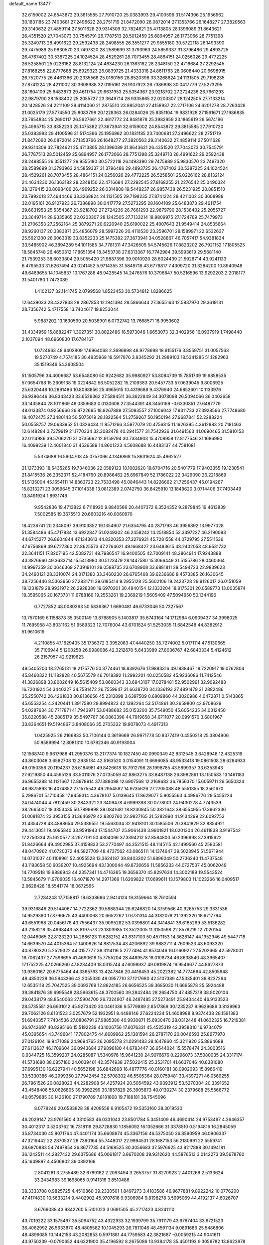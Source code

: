 default_name                                                                    
13477
  32.6159002  24.8543872  29.3815585  27.7910720  25.0383993  29.4100596
  31.5174396  25.1956962  30.1831185  23.7400681  27.2496622  28.2751719
  21.8472090  26.0872014  27.1353766  26.1648277  27.3820563  29.3140632
  27.4859114  27.5011628  29.9314309  32.7824621  25.4713805  28.1396089
  31.8643621  26.4351520  27.7043073  30.7545791  26.7787513  28.5012459
  25.6894957  26.1773066  28.7751398  25.3249713  28.4991622  29.2592438
  28.2498555  26.3551277  29.9555180  30.5722118  26.1493390  29.7475989
  25.9830570  23.7497320  28.2589699  31.3793963  24.5859337  31.3796486
  29.4893725  26.4767402  30.5387225  24.1024524  28.4529261  28.7073455
  28.4864151  24.0256026  29.4772225  26.5258501  25.0226162  28.8132124
  24.4634230  26.1363182  28.2348150  22.4716684  27.2292545  27.8168255
  22.8777688  25.6929323  26.0839725  21.4333318  24.8611763  28.0608440
  20.6698915  26.7520775  26.4461366  20.2335568  25.0180156  28.8520398
  33.3268824  24.1131505  29.7198235  27.8741224  28.4211002  30.3608988
  32.0195161  26.9107923  26.7386898  30.0417779  27.5273295  28.1604109
  25.6483873  29.4611754  29.6631953  25.5354367  23.9218702  27.2724236
  26.7661293  22.9879790  28.1538402  25.2055727  23.3649714  28.9335865
  22.0203307  28.1242505  27.7133214  20.1428526  24.2211109  29.4114060
  21.2875510  23.9852041  27.4158937  22.2717106  24.6201278  28.7263428
  21.0025179  27.5774550  25.8083799  20.1228363  26.0284026  25.8351104
  19.9831928  27.1561671  27.1986835  23.7654834  25.2690117  26.5627661
  22.4617772  24.9481878  25.3982959  23.1865619  26.5674196  25.4995715
  33.8352233  25.1475382  27.3673941  32.6159002  24.8543872  29.3815585
  27.7910720  25.0383993  29.4100596  31.5174396  25.1956962  30.1831185
  23.7400681  27.2496622  28.2751719  21.8472090  26.0872014  27.1353766
  26.1648277  27.3820563  29.3140632  27.4859114  27.5011628  29.9314309
  32.7824621  25.4713805  28.1396089  31.8643621  26.4351520  27.7043073
  30.7545791  26.7787513  28.5012459  25.6894957  26.1773066  28.7751398
  25.3249713  28.4991622  29.2592438  28.2498555  26.3551277  29.9555180
  30.5722118  26.1493390  29.7475989  25.9830570  23.7497320  28.2589699
  31.3793963  24.5859337  31.3796486  29.4893725  26.4767402  30.5387225
  24.1024524  28.4529261  28.7073455  28.4864151  24.0256026  29.4772225
  26.5258501  25.0226162  28.8132124  24.4634230  26.1363182  28.2348150
  22.4716684  27.2292545  27.8168255  21.2276542  25.0490324  28.1279415
  20.8098406  26.4969252  26.0314808  19.5449237  26.9857438  26.5231925
  20.8851510  23.7992018  27.4944466  33.3268824  24.1131505  29.7198235
  27.8741224  28.4211002  30.3608988  32.0195161  26.9107923  26.7386898
  30.0417779  27.5273295  28.1604109  25.6483873  29.4611754  29.6631953
  25.5354367  23.9218702  27.2724236  26.7661293  22.9879790  28.1538402
  25.2055727  23.3649714  28.9335865  22.0203307  28.1242505  27.7133214
  18.9809975  27.1724769  25.7479973  21.2706353  27.2562164  25.3879271
  20.6220940  25.6190022  25.4007643  21.9549414  24.8535664  28.9260137
  20.3383871  25.4856079  28.5997226  20.4110530  23.2596701  28.1589971
  22.6532637  25.5621200  26.6063319  33.8352233  25.1475382  27.3673941
  34.0528867  46.7057417  54.9381834  33.5485902  46.3894289  54.1011585
  34.7781311  47.3426505  54.5745626  17.8823202  26.7921152  17.1805525
  18.5845748  26.4650312  17.8651354  18.3453738  27.6313367  16.7742984
  39.5993619  29.5681140  21.7539253  38.6033804  29.5055420  21.9887398
  39.9010920  28.6024439  21.5928714  43.9241133   6.4795533  31.6267494
  43.0241452   5.9714355  31.5849718  43.6778817   7.4309720  31.3284200
  10.8940948  49.6489655  14.1045837  10.1767288  48.9428545  14.2476576
  10.3796847  50.5216596  13.9292203   2.2018177  31.5401780   1.7473089
   1.4102137  32.1141745   2.0799568   1.8523453  30.5734812   1.8286625
  12.6439033  28.4327833  28.2867853  12.1941394  28.5866644  27.3655163
  12.5837970  29.3619131  28.7356742   5.4717558  13.7404617  19.8253044
   5.9887202  13.1630599  20.5038901   6.0732742  13.7668571  18.9953602
  31.4334959  15.8682247   1.3027351  30.8022486  16.5973046   1.6653073
  32.3402956  16.0937919   1.7498440   2.1037094  48.6960830  17.6784167
   1.0724663  48.6402809  17.6964068   2.3696898  48.9778698  18.6155176
   3.8559751  31.0057563  19.5270749   4.7574185  30.4935968  19.5917876
   3.8345292  31.2989103  18.5341285  51.1282963  35.1519346  54.3608504
  51.1505796  34.4006687  53.6548080  50.9242682  35.9980927  53.8084739
  15.7851739  19.6858535  57.0654768  15.2609138  19.0224842  56.5052282
  15.2109383  20.5457733  57.0639045   9.8006925  25.6320448  10.2891486
  10.8098856  25.4965615  10.4319688   9.4376940  24.6852601  10.1133979
  26.9396446  36.8343423  33.6529362  27.5894511  36.3622849  34.3078098
  26.5094066  36.0403658  33.1435844  28.1011869  48.0359683   0.0130608
  27.3544391  48.3450169  -0.6330851  27.6487779  48.0133874   0.9256666
  26.8722695  18.9267889  27.5093557  27.1006042  17.9311733  27.3928566
  27.7748680  19.4072475  27.3480143  50.5075019  28.1822564  51.2759267
  50.1950194  27.9687841  52.2288224  50.0558757  29.0633952  51.0326434
  11.8571266   3.5977079  20.4756815  11.1926395   4.3612883  20.7181463
  12.6148284   3.7379919  21.1770334  32.3082478  40.2941577  31.7542936
  31.6491563  41.0690465  31.5810153  32.0114986  39.5706220  31.0735662
  12.9159794  30.7334903  15.4708958  12.8177546  31.1686990  16.4099239
  12.4601840  31.4536589  14.8601223   4.5608688  16.4483137  44.7581681
   5.5374688  16.5604708  45.0757066   4.1346868  15.8631624  45.4962527
  21.1273393  18.5435265  19.7346036  22.0589123  18.1082620  19.6704716
  20.5401779  17.9403355  19.1230541  21.8415536  26.2352371  52.4184760
  20.8986462  25.8967849  52.1786022  22.3429090  26.2218869  51.5135004
  45.1654111  14.8363723  22.7533498  45.0846443  14.8226662  21.7256437
  45.0194267  15.8213271  23.0059645  37.1014338  13.0812389   2.0742750
  36.8425910  13.1849620   3.0714406  37.7403449  13.8491924   1.8931748
   9.9542836  19.4713822   6.7118920   9.8840566  20.4407372   6.3524352
   9.2879845  19.4613839   7.5002585  19.3675510  20.6603216  40.0060970
  18.4236741  20.2348097  39.9103852  19.1354907  21.6354795  40.2871793
  46.3956892  13.9977028  51.3584486  45.4717834  13.6922847  51.0249302
  46.2458242  14.2518854  52.3397227  46.2190093  44.6745277  26.8604844
  47.1343613  44.8320353  27.3276931  45.7281558  44.0729795  27.5511536
  47.6756869  49.6727360  22.8625573  47.2764621  49.1668427  23.6483615
  48.2402058  48.9531732  22.3641151  17.8207195  42.5082731  48.7986547
  16.9400505  42.7009141  48.2864914  17.9243888  43.3876660  49.3633714
  15.5413980  30.5123479  28.1447580  15.3066449  31.5155786  28.0460364
  14.9997359  30.0646369  27.3919101  29.0588735  23.6708908  33.6881811
  28.5494723  22.9839623  34.2490121  28.3310074  24.3171380  33.3460230
  26.6765468  39.6236686   8.4573385  26.1630645  38.7256446   8.5363956
  27.2831711  39.6185414   9.2955128  25.5602106  19.2423728  29.9126017
  26.0151059  19.1231879  28.9931972  26.2928380  19.6970201  30.4840154
  12.1333204  18.8175301  20.0589773  13.0035874  19.3595065  20.1673731
  11.6788166  19.2553261  19.2369219   1.5605409  47.5094950  50.1344196
   0.7727852  48.0080363  50.5836367   1.6690481  46.6733046  50.7327567
  13.7570169   6.1158878  35.3500149  13.8788905   5.1403817  35.6743164
  14.1712984   6.0909437  34.3998025  11.7695958  43.8031162  51.9589323
  12.7076004  43.6701824  51.5253035  11.6842548  44.8382912  51.9610619
   4.2110855  47.1629405  35.1736372   3.3952063  47.4440250  35.7274002
   5.0171114  47.5130665  35.7106944   5.1200258  26.9980086  42.3212670
   5.6433989  27.8036767  42.6840334   5.4124612  26.2157957  42.9219623
  49.5405200  18.2765131  18.2175776  50.3774461  18.8392676  17.9883316
  49.1838467  18.7220917  19.0762804  45.8460322  11.1182828  40.5675579
  46.7018392  11.2992201  40.0250582  45.9236086  11.7412546  41.3826898
  33.8002649  16.5615409  53.8660343  33.6843107  17.0278481  52.9502991
  32.9092488  16.7201924  54.3440227  34.7581472  26.7559647  31.6638720
  34.1336193  27.4891479  31.2882486  35.2550742  26.4261833  30.8136656
  45.2313898   3.6397509   0.6809860  44.3020986   4.0472871   0.5143865
  45.6553254   4.2420441   1.3917580  29.8994823  42.1392264  53.5174861
  30.2659800  42.9708629  54.0287634  30.7717871  41.7943971  53.0488682
  35.0153200  35.7549050  45.6054235  34.0312450  35.8220588  45.2885179
  35.5497767  36.0863396  44.7919658  34.6711077  20.0991570   3.6801967
  33.8364651  19.5194867   3.8408066  35.2705332  19.9078073   4.4917313
   1.0425925  26.2166833  50.7106144   0.3619669  26.9971778  50.8377419
   0.4550218  25.3804906  50.8589994  12.8081310  10.6792346  40.9193004
  12.1568740   9.9617988  41.2950376  13.2177374  10.1827450  40.0990349
  42.8312545   3.6428948  12.4325319  43.8603048   3.6582708  12.2935184
  42.5163520   3.0154091  11.6696085  48.9533418  19.0861508  28.6284933
  49.0150358  20.1194237  28.6184981  49.8426618  18.7912798  28.1998785
  43.5899357  33.6353943  27.6219850  44.4595126  33.5011076  27.0735059
  42.8863275  33.8487138  26.8982891  13.1150583  13.1461183  36.9655288
  14.1121667  12.8978914  37.1388098  12.6907568  12.2168682  36.7856370
  15.6059711  26.5650324  48.9875893  16.4074852  27.1575543  49.2954582
  14.9735626  27.2705088  48.5551355  18.3561670   5.2986701   5.1710458
  17.9459314   4.3678107   5.0139645  17.8629077   5.9055563   4.4986776
  29.5455224  24.0474044   4.7812459  30.2843321  23.3409478   4.6999398
  30.0778001  24.9430278   4.7743539  38.2665007  18.3353435  50.7899998
  39.0841681  18.8230945  50.3821643  38.6554955  17.3962336  51.0081874
  23.3953155  31.3646979  42.8302760  22.9827165  31.5282890  41.9134299
  22.6092753  31.4354728  43.4898654  29.5389551  19.5563034  32.9418101
  30.1585506  20.3841829  32.8854921  29.4413051  19.4095840  33.9591943
  17.1544707  25.9061438   3.9901821  18.0201304  26.4611838   3.9197542
  17.2750334  25.1620577   3.2977191  50.4304066  37.3394212  52.8584800
  50.2396998  37.3915622  51.8426664  49.4902985  37.4159833  53.2770497
  44.3521515  48.1145115  42.1499560  45.2580581  48.0470962  41.6720372
  44.5827709  48.4737562  43.0865111  14.1374647  39.5023945  51.5671944
  14.0731037  40.1108961  52.4055528  13.3624187  38.8403302  51.6896049
  50.2736240  11.4737548  43.1193658  50.6039207  10.4925694  43.1300044
  49.8730656  11.5856233  44.0727537  45.0062049  14.7709518  19.9886943
  44.2357341  14.4716365  19.3656370  45.8297634  14.3002189  19.5543524
  13.5845679  11.9706035  16.4071870  14.2971369  11.6209822  17.0699611
  13.1579803  11.1023266  16.0409517   2.9628428  18.5541774  18.0672565
   2.7284248  17.7158817  18.6338686   2.9414124  19.3159664  18.7610594
  39.9316846  29.5144067  14.7722362  39.5888344  28.6246820  14.3759566
  40.9265753  29.3331536  14.9529390  17.8796675  43.4400068  20.6652262
  17.6731314  44.3182078  21.1392320  18.6717794  43.6551968  20.0456178
  43.7556437  35.9095282  53.0396801  44.3414841  36.6165269  53.5136282
  43.2158218  35.4968443  53.8197573  23.1803985  13.3522005  11.3150598
  22.8576219  12.7020154  12.0446065  22.8123220  14.2686123  11.6282152
  43.8317103  50.4571153  14.3628147  44.1952946  49.5447718  14.6639570
  44.4015364  51.1400826  14.8817534  43.4206892  39.9882711   4.7609523
  43.6093320  40.8780320   5.2529322  44.0157777  39.3114116   5.2777494
  41.8574046  16.0160927  27.5202665  42.5978001  16.7062437  27.7596695
  41.4690616  15.7755204  28.4489578  18.0108734  46.8638540  48.3965407
  17.1752225  47.0266260  47.8234409  18.0315744  47.6098937  49.0819874
  19.9546677  44.8627873  13.9360167  20.6775464  44.3365763  13.4247846
  20.4416453  45.2022382  14.7774664  42.8505648  48.4850228  36.5943266
  42.2055330  49.0957710  37.1217680  42.5107389  47.5335401  36.8237264
  12.6535118  25.7047525  39.0693769  12.8824185  26.6656525  39.3685030
  11.6695878  25.5924488  39.3841876  39.6995548  28.5963615  48.3700560
  39.2842484  28.2654750  47.4857318  38.9020104  29.0438179  48.8540063
  27.5904700  26.7324907  46.2487485  27.5273491  25.9434440  46.9133523
  28.5735581  26.6931012  45.9273420  30.0461336   9.5779889   2.8517869
  30.1235237   9.9629689   3.8139963  29.7062126   8.6131523   3.0257679
  52.1932951   8.4489146  27.6224234  51.4608988   8.9374438  28.1591383
  51.6940357   7.7404536  27.0806791  27.9885380  40.9930871  15.6930470
  28.0312448  41.0632325  16.7219381  26.9742697  40.8295166  15.5192239
  43.1006756  17.6076331  45.4525319  42.3958310  16.9734079  45.0395654
  43.7496841  17.7802475  44.6689962  25.1381594  26.2787170  20.0046593
  25.8677970  27.0126104  19.9471089  24.9694765  26.2095278  21.0291483
  28.1647860  45.3211920  35.8864688  27.6113637  46.1709604  36.0943684
  27.9096180  44.6783447  36.6544024  15.5578474  24.3003516   0.9344725
  16.3599207  24.0285087   1.5340976  15.9641230  24.9076676   0.2296073
  37.5080035  24.3317174  41.5731680  38.0857180  24.0039401  42.3574938
  37.5022415  25.3531701  41.6637046  40.6381080  37.6995130  16.6227941
  40.5652198  36.6842698  16.4877776  40.0160181  38.0902093  15.8966419
  33.5330386  46.2999350  27.7942454  32.5708302  46.5505364  28.0759481
  33.4397271  46.0569255  26.7961526  20.0828023  44.2282908  54.4257924
  20.5054592  43.9393912  53.5270304  20.3391652  43.4548406  55.0626805
  39.3992299  30.1857829  26.3905873  40.0130274  30.2379688  25.5566772
  40.0579885  30.1426100  27.1790789   7.8181868  19.7188181  38.7545096
   8.0778246  20.6583828  38.4209558   6.9105472  19.5353160  38.3019530
  46.2029147  23.9761560   4.3310583  46.0331043  23.8501784   5.3451409
  46.4690414  24.9753497   4.2646357  30.4012317   0.5203762  16.7318119
  29.8728830   1.1856092  16.1352666  31.3378510   0.5194816  16.2845059
  35.8734030  45.8071764  47.4401174  35.6608974  45.3367156  46.5375050
  36.8590959  46.0906337  47.3219442  22.2870537  28.7390164  55.7448017
  22.9994531  28.1687153  56.2180991  22.5559741  28.6870883  54.7497854
  36.8677735  44.5168525  30.3056683  37.5976925  43.8217888  30.1494181
  36.1242511  44.2827432  29.6375686  45.0061817   3.8670208  39.9312620
  44.5876513   3.0142273  39.5678760  45.1649897   4.4506802  39.0892168
   2.8041261   3.2755489  32.6789182   2.2093494   3.2653757  31.8270923
   2.4401266   2.5133624  33.2434983  39.1698065   0.9141316   3.8510486
  38.3333708   0.9825725   4.4510860  39.2330501   1.8497273   3.4183586
  46.9677881   9.8922242  10.0776200  47.4174830  10.5633214   9.4402902
  45.9707616   9.9306984   9.8198278   3.5995069  44.4192137   4.6026707
   3.6769038  43.9342260   5.5101023   3.0691505  45.2717423   4.8241110
  43.7019222  33.1575497  35.5094752  43.4322933  32.1939799  35.7911179
  43.6767404  33.6721523  36.4062992  26.5633870  48.4805582  10.1045293
  26.7811046  48.4591134   9.0891686  25.5486806  48.4896085  10.1442153
  43.2082853   0.5971881  44.7759583  42.3821687  -0.0059215  44.9041611
  43.9750239  -0.0790652  44.6321900  35.4196592   8.2675086  13.9384178
  35.4501193   9.3056782  13.8623978  36.3554858   7.9862501  13.6053152
   9.1263018  44.4019193   3.8179197  10.0219399  44.1535220   3.3488466
   9.4585972  44.7978520   4.7171226  23.0686142  17.0913344  22.8922607
  22.0589825  17.2029996  22.6927796  23.1457467  17.3316708  23.8924241
  41.3160280  10.0111857  37.1932321  41.8011609   9.6959908  36.3338157
  40.8197763  10.8540044  36.9111154  12.1128163   2.2189578  34.0631270
  11.3866099   2.5525692  34.7133653  11.8257444   2.5970490  33.1507104
  49.2278671  45.1720562  14.3298056  49.5130573  44.5721129  15.1146777
  49.7185352  44.7698361  13.5167130   9.5411963  14.6346262  27.7046246
  10.4151687  14.8203188  27.1965749   8.8739603  14.3583670  26.9676725
   1.1134996  12.4935540  41.5443930   0.2944706  12.0478300  42.0049725
   1.4281577  13.1657007  42.2646995  11.2495285  47.5783582   7.2344839
  10.3223612  47.6366928   7.6971141  11.3340596  48.4882026   6.7576548
  30.0407889  36.2554399  37.5520971  30.4303941  35.5740285  38.2241046
  30.8714178  36.6276522  37.0673403  27.6003032  29.9718346   4.5161220
  26.8285140  29.2963681   4.4072587  27.8110211  29.9311566   5.5283514
  40.5278819   7.4937389  47.7619532  40.9545918   7.9431426  46.9356247
  40.0787205   6.6504340  47.3847686  28.6465630  15.7800863  39.9854679
  27.9124273  16.0532113  39.3060328  29.0153587  14.8989408  39.5972445
  35.7791327  27.9087027   4.8371249  35.1083619  28.4399582   4.2517740
  35.3632987  26.9880324   4.9297515  18.7283207  28.4917899  52.1620973
  19.3083973  27.6734334  52.3295916  18.1875992  28.2590385  51.3135667
  33.9523220  31.5602104  33.5390258  33.3873903  30.7005425  33.6071324
  33.4666311  32.2222050  34.1710956   4.6347512  23.0221323  54.2070133
   4.8351300  22.1461264  54.7171849   4.1251449  23.5979597  54.8871442
  29.8975983  29.4931356  53.4131766  29.2083073  30.0899239  53.8874916
  29.3141775  28.7558469  52.9682210   3.9615446  31.5534238  44.2783768
   4.2145807  31.1184725  43.3878086   4.1678680  30.8335586  44.9894359
  36.2992915   5.7585809  44.0313322  36.1434047   4.8007072  43.6702225
  37.3338411   5.7994826  44.1377631  35.1883222  24.3549508  13.5608825
  34.2874937  24.5898812  13.1241011  34.9480567  23.6874086  14.3053466
  28.5138034  10.4288847  17.7522561  28.1093488   9.6214895  18.2605630
  28.9439954   9.9879845  16.9257070  50.3663511   3.8831841  26.6951238
  49.7043809   3.9300408  27.4830982  50.0275302   3.0869032  26.1397116
  22.2415336  27.6457209   6.8354954  22.1904072  27.3609661   5.8457657
  22.0467306  28.6611715   6.8117004  31.6846329  16.5368259  48.0332292
  32.7136349  16.6181261  48.0142174  31.5190746  15.5449207  47.7860164
  45.6548203  27.6041909  49.4755618  45.3835615  26.7277341  49.0121951
  44.7986529  28.1695053  49.4832009  22.3249981  11.6713797  13.3429143
  21.4895798  12.3008051  13.4626615  21.8543745  10.7858798  13.0622715
  30.8046904  34.4802678  39.4613499  31.4490730  34.4019388  40.2780529
  29.9032828  34.1675665  39.8649629  42.2436392   1.2775352  27.4149422
  41.4160358   1.5537242  27.9734811  41.9677297   1.5407484  26.4522683
  47.3975441  28.5683944  56.9892629  47.3065748  29.5809171  57.2030030
  47.6621291  28.5800684  55.9893510  29.6463498  17.5784952  46.6139870
  28.9488234  17.7795443  47.3482336  30.4461536  17.1914559  47.1471006
  46.3485394  32.9238261  53.0542585  46.8826877  32.0752122  52.8064185
  46.9388625  33.6964994  52.7092733   0.7071179  23.1836425  53.5598981
   1.6164333  23.1075655  53.0876983   0.7219487  24.0967595  54.0241231
   7.3893278  31.3216915  33.6547566   7.1533666  32.2443156  33.2643859
   6.4763458  30.8524135  33.7600636  19.6312749  43.1821840   9.2840266
  18.8860147  42.7625449   9.8450162  19.1732407  43.5333345   8.4402203
  34.6332066  26.9420938  42.8244598  34.2419715  26.5597184  43.7042716
  34.3551579  26.2206741  42.1258679   7.0102033  13.9606487  10.8804993
   7.6061967  13.1415777  11.0123259   6.8785875  14.3353867  11.8353263
  45.4938195   2.6705419  32.9521931  46.1131492   2.2259299  33.6359004
  46.1053924   3.0761957  32.2479904   8.7185790  47.5843341   8.0897875
   8.2018084  46.9927193   8.7685522   8.3464871  47.2378696   7.1764147
  41.0654616  42.6063237  39.7033059  41.7571925  43.0654786  39.0933457
  41.4638072  41.6893961  39.8976669  41.3059448   5.7217211  36.7903866
  41.8180471   4.8936360  36.4272141  42.0418431   6.4459946  36.8206084
  12.7932685  13.8729264  20.2365275  12.2057154  14.6268916  19.8232703
  13.6685016  14.3995948  20.4583474  18.1126019   5.3713224  18.0456399
  18.5451374   6.1723634  18.5292372  18.1171001   5.6483142  17.0549845
  45.6632877  46.7507738  50.3855353  44.7199399  46.7501416  50.7911660
  45.7043067  45.8768622  49.8411985   0.8623256  37.0754072  37.5218082
   0.3864425  36.3117162  37.0116849   1.7244058  37.2152663  36.9528914
  44.0776386   8.7731656  44.5108706  44.1371387   9.7892807  44.3191321
  44.3727064   8.3503429  43.6114950  43.7377586  24.0053821  21.4454868
  43.6238224  23.9883341  22.4722860  44.7411035  23.8296917  21.3096346
  28.5535525   0.5733834  46.8426832  29.5200866   0.5527276  46.5077424
  28.1769365  -0.3464310  46.5528249  27.0184088   7.4823633  27.8424462
  26.5112234   8.3628341  27.9815995  27.9821976   7.6942077  28.1450324
   5.0647153  48.3570961  54.3038100   4.0855737  48.2693257  54.6395148
   5.0710642  49.2570320  53.8046058   8.1861261  49.9418725  36.4062678
   8.9849998  49.7484809  37.0227304   8.1901153  50.9515372  36.2705356
  37.6077812   0.8395389  14.6400230  37.6713974  -0.0348485  15.1921304
  38.6119899   1.1181606  14.5561702  36.7987037  35.1073482  13.9532018
  35.7761847  35.0585054  13.8917965  37.0997093  35.5165215  13.0609293
   7.8751399  42.5975890  41.6143060   8.8996371  42.7436695  41.6978605
   7.4995448  43.2841872  42.2973382  27.5706110  17.2769639  35.6705331
  28.1270242  18.1288547  35.5225529  28.2780167  16.5901063  36.0004675
  22.3813670  25.7159056  12.9685996  23.2155727  25.8827648  12.3920205
  22.6660734  26.0229542  13.9117876  11.6272338  43.6581421   3.1644558
  11.7664206  42.6869094   3.4580800  12.4131963  44.1764285   3.5455074
  29.5109477  34.3542116  26.3052736  29.2491122  33.6737071  25.5717013
  30.3291374  34.8316368  25.9107913  22.7426332  10.7879202   7.5161935
  22.8000631  11.7405419   7.9161449  21.9436995  10.3705663   8.0206543
  12.9086457   4.8376002  44.1489304  13.6131142   5.2777310  43.5333001
  12.7657186   5.5394760  44.8895909  25.2844662  42.5654969   2.5754060
  25.3909366  41.5616424   2.7495989  26.2167854  42.8926458   2.3079408
  33.5304198  41.2675385   6.6924950  32.9483803  41.9927204   6.2402391
  34.2733146  41.8269536   7.1552946  10.8456678  40.6882303  39.0690002
  10.3130936  40.9005303  38.2085467  10.1044482  40.5541694  39.7775808
  31.6722090  27.5312251   7.3375368  32.4615009  26.8767554   7.5082466
  31.4205673  27.8196516   8.3038124  18.2646736  21.8496819  22.4717253
  18.2722569  22.1519432  23.4622005  19.2027702  22.1346838  22.1345936
  10.0290534  37.4677177  33.1782131  10.6031984  37.8941700  32.4359218
  10.4091312  36.5108908  33.2624888  14.0744746  11.4567205   8.4033631
  13.3040344  12.1271126   8.4101724  13.6462160  10.5501216   8.1940044
  26.1521727  49.3454985  21.8467147  26.3093234  48.6185255  21.1233373
  25.4409635  48.8914706  22.4544895  11.7607491  28.8374556  25.7922445
  11.2752972  29.3511825  25.0516310  12.7584556  29.0391529  25.6375805
  -0.8304111   3.4281373  15.6143281   0.0220973   3.9526044  15.7761313
  -1.2902964   3.3762684  16.5368886   4.6845977  23.5609626  39.4787435
   3.8659642  23.9599013  38.9742471   5.3865288  23.4704727  38.7210604
  25.3228491  20.9522075  35.6924378  24.5789844  21.6828053  35.7319825
  24.7867423  20.0926945  35.4853355  37.2887115  10.2425406  38.8410137
  36.8711288   9.3373035  38.5378352  38.1459593   9.9286580  39.3398830
  30.8645040   1.3893114  19.2857843  30.2442363   2.2085040  19.4224149
  30.7176605   1.1463023  18.2923206  35.9899419  30.9403513  28.4145531
  35.4459728  31.6721689  28.9009833  36.7536405  30.7270774  29.0699922
   8.9902047  25.0950598  43.9294629   8.9953318  26.0473504  43.5478740
   9.2244385  25.2049722  44.9228757  11.4523198  22.6682074   8.9923487
  12.0177133  23.4976815   8.7643455  12.1416302  21.8995738   9.0045504
  19.7779600  33.6239956  21.7419584  19.4350233  34.5818525  21.9319938
  19.1346188  33.0345147  22.3023514  50.3300963  39.8574844  18.6256633
  50.2742299  39.3594329  17.7261511  50.4981191  39.1181244  19.3164431
  17.7895545  48.4896852  16.7339085  18.4479484  48.7491306  15.9830905
  17.5699161  49.3792349  17.1975049   6.1533862  47.4001073  45.8780989
   6.9547645  47.8398190  45.4010735   6.5890768  46.8348710  46.6234026
  32.1048015  10.5972745   6.9330977  32.7917822  11.2171287   7.3766660
  32.6007111   9.7146733   6.7877517  33.4616528  24.6883655  23.3904736
  34.0665681  25.5244210  23.4399909  33.7093317  24.2651030  22.4816300
  28.4960410  16.5397218   8.4796029  28.7648530  17.2371313   9.1877520
  29.0572701  15.7076145   8.7180961   2.9199127  48.8608711  39.3167700
   2.1138367  49.3948915  39.6220267   3.0601683  48.1566976  40.0706253
  22.4772502  33.8331737  21.7249951  21.4441480  33.7582624  21.7790543
  22.6567192  33.7583510  20.7068752  13.9237950  21.4612080   3.2936354
  13.6888457  20.5086894   3.6234326  14.5021662  21.8376116   4.0628753
  16.0663004  22.9858224  17.0150752  16.7385670  22.2370511  16.7954276
  16.4164571  23.7842175  16.4608488  45.2746922  17.6349674   9.1802300
  46.2754025  17.4245773   9.1020450  45.1053500  17.7236554  10.1878974
  44.8412475  18.9397012  33.2902815  43.9463756  19.1666203  32.8256031
  45.4395674  19.7550476  33.0340485  50.4023192  13.7437220  14.1419027
  50.0290734  14.6908265  13.9424431  50.6861731  13.7846012  15.1156112
  40.1857997  32.2672796  50.9471039  39.8817071  31.6973128  51.7551644
  39.3125795  32.3669066  50.3954343  48.3528680  47.2679666  50.5651284
  47.3586277  46.9927898  50.6311434  48.3166655  48.1185611  49.9723848
  40.1645948  16.5704997   0.4953257  41.1069015  16.5112577   0.0705670
  40.1594942  17.5071877   0.9323037  21.5128690   3.9950086  34.0622818
  22.2665731   4.3652433  33.4636539  21.9026049   4.0804073  35.0179642
  23.6516366  17.9797291  25.4114462  24.4948242  17.3806766  25.3133561
  24.0715408  18.9129936  25.6007461  22.7358695  21.3344627  15.1998267
  21.9591124  21.6549223  15.7926273  23.4114190  20.9351347  15.8841420
  35.8079671  22.3265078  37.7188129  34.9506245  22.1873341  37.1564858
  35.6111666  23.2052787  38.2304872   7.4259026  12.4027649  53.9056535
   7.7577616  13.3597743  54.0579593   6.4256141  12.4341573  54.1552558
   4.8781489  25.5619713  36.4136932   5.4972876  24.7679729  36.6379064
   5.2485422  26.3244677  37.0042481  25.2594532  37.3104775   8.5607277
  24.2290067  37.2446573   8.5588733  25.5467062  36.5938802   7.8705922
  38.4801491  40.0124457  29.1959270  38.5992810  40.9404360  29.6379441
  38.9461566  40.1321326  28.2788460  35.5165774  48.2461950  50.2845002
  36.5348165  48.2516752  50.1312761  35.3803271  48.9935868  50.9948332
  12.6282551  46.3052061  40.1655997  12.9347414  47.2087012  40.5361791
  12.7761440  45.6327228  40.9226571  47.2412892   6.0296702  45.7209249
  47.3618753   5.3276423  46.4669171  46.3436516   6.4802036  45.9518954
  17.5724438  36.9296337  13.5415485  18.5388863  37.2764463  13.6564078
  17.2780530  36.7439943  14.5167791  35.2754694  19.8908740  32.5456899
  35.4811479  20.8962028  32.4443190  35.7496124  19.6266095  33.4221426
  25.4366654   9.7629200  28.0080180  25.2253735  10.2076228  27.0990824
  25.4542346  10.5629255  28.6625266  18.3538364  40.6184398  13.3478675
  18.9702663  40.4841302  14.1686808  17.4131069  40.6346098  13.7738820
  28.9318634   2.9627730   4.1170098  28.4188838   3.5544398   4.7896728
  29.3017730   3.6437654   3.4345791  46.2317850   4.1771278  15.3045964
  45.6486263   4.9773951  15.0162470  47.0647568   4.2531240  14.6958434
   4.2037456   2.9788480  25.6276536   4.4563767   2.2587060  24.9252230
   4.4372011   2.5307888  26.5238518  46.1875131  43.4458788  11.2982669
  45.8674544  44.1306849  10.5844200  45.3524906  42.8488555  11.4324183
  40.3181004  13.3713531  55.4306201  39.5753687  14.0790110  55.3740138
  40.8456589  13.4857890  54.5567106  23.0686015  28.2627130  22.2346662
  23.2522604  28.8576248  23.0541824  23.6004531  27.4054600  22.4143546
  41.2582989  14.8700850  19.2736600  42.0460718  14.4338272  18.7524658
  41.1494287  15.7786295  18.7884156  46.7803707  36.3689422  43.2592333
  47.4917309  35.6464212  43.0886375  46.2860275  36.0459470  44.1027124
  11.6621829  41.0082292   4.0831295  10.6752842  41.2251351   4.3066320
  11.8278469  40.1143507   4.5599910  15.4178102  31.7212050  12.7279395
  14.6522730  31.1674199  12.3076128  15.3762421  32.6106687  12.2094386
  34.4681406  37.8428172   9.3175987  35.4522759  37.9223917   9.0727763
  34.4221688  38.0092079  10.3284926  17.2627897  30.9346687  42.9936191
  18.0038520  30.5917855  43.6263606  17.6689155  30.7865243  42.0528224
  50.3600020  38.6132477  16.1935559  49.6173526  39.0034149  15.5917305
  50.4274699  37.6319749  15.9042267  35.6232881  47.6183816  15.4512369
  35.6357176  46.8798690  16.1726001  36.4585553  48.1841597  15.6727143
  20.5685726   2.4159086  14.8237597  20.7186317   2.9868864  15.6718540
  21.5229037   2.2928806  14.4511487  43.1687403  45.8587233   8.1808052
  42.8272706  44.9527937   7.8170186  42.4752059  46.1415034   8.8647867
  37.5682241  25.9017332  36.5980879  38.3521494  26.3376561  36.0987127
  37.4608325  26.4528525  37.4538108  40.5440623  19.2829897  49.5871567
  41.3857987  19.0617965  50.1112770  40.7551350  18.9868029  48.6173253
  22.0038013  11.0985510  31.7426360  21.0515539  10.8027531  31.4577679
  22.3467332  11.5996839  30.9029704  30.7255992  10.3507786  24.4406968
  31.5225277  10.9961463  24.3656302  30.1682891  10.7221001  25.2215863
  30.0523449  23.9880026  44.2876121  29.3129291  23.3103287  44.4655128
  29.8026629  24.3882956  43.3586364  23.8255747  32.3445909  50.3898108
  23.1173489  33.0756518  50.5243554  23.8335221  31.8412593  51.2953491
  32.2925151  41.8485067  46.0309381  32.6130622  40.8933924  46.2748833
  32.4397322  42.3740388  46.9140383  11.4977610  23.2726911  50.7209876
  11.5404114  24.3123272  50.6974610  11.1191684  23.0554312  49.7764009
  13.1337805  47.9737633   4.1748782  13.1915183  46.9509552   4.2749162
  12.7425145  48.1320205   3.2542847  16.2296575  11.9816744  49.9979106
  15.7823164  12.9181624  49.9854176  16.4108788  11.8116267  48.9855247
  18.5073827  18.6822579  43.7772958  18.7854071  19.6535272  43.9544605
  17.4872206  18.7278290  43.6467284  24.2146176  22.1377293  44.7475397
  24.5585780  21.2653491  45.1572625  25.0471501  22.5334941  44.2690202
   1.8694158  41.6968321  22.7886046   2.8193226  41.3036300  22.8637118
   1.8215999  42.0566654  21.8247061  36.5466675  37.0034976  31.0303068
  37.5600088  37.2364991  31.0048048  36.1522590  37.6513204  30.3271725
  17.2569927   5.2818781  27.1666618  16.8457459   5.3955635  28.0968319
  16.5583510   4.7530507  26.6357559  38.5448135  16.4643241  11.2158528
  38.0404395  15.6177482  10.9040670  38.2628524  17.1736135  10.5150229
   7.4581359   5.8581300  20.8819241   7.2641649   6.8756315  20.7751379
   6.6423843   5.4261857  20.4103528  43.1236783  19.2362571  41.4699410
  43.7682842  19.7397600  40.8475670  43.7309875  18.6409431  42.0481567
  10.1594533  22.9757589  29.4509383  10.9051098  22.6782396  30.0998535
   9.3868146  23.2458263  30.0738905  35.4539726  17.6656920  42.2215080
  36.3405590  17.3400432  41.8105111  35.3807747  18.6435651  41.9203073
  39.1111765   9.2928365  26.5516542  39.7698878  10.0894812  26.5674653
  38.2028278   9.7478786  26.3513028  28.5443753  13.1436724  36.5784260
  28.8228513  13.0882304  35.5810490  29.1139540  12.4055979  37.0212162
  16.3768084  46.1599660  41.0037657  15.8889946  46.0287443  40.1185811
  17.3658679  46.2846279  40.7327858   4.2482581  28.3218278  40.1379689
   4.4672992  27.6194173  40.8749756   4.3097033  29.2126194  40.6553483
  15.7267719   1.9389150  39.4899277  15.0059590   2.6127398  39.1591383
  15.5714371   1.9089157  40.5111980  34.6779178  32.0013043  43.7320812
  35.0139726  32.7175703  43.0529160  33.6855765  32.3023883  43.8682387
  17.4318162  47.6168451   3.8721826  17.9427176  46.8423622   4.3343836
  16.6491238  47.7979235   4.5311824   9.8071352  26.5882248  20.1179964
   9.4156692  25.9831587  19.3810310  10.7065954  26.9053335  19.6975555
  37.9578206  40.1405152  41.7221481  37.5340415  40.4492690  42.6120619
  38.0401300  41.0044582  41.1715702  22.2030054   1.2629608  25.1035611
  23.0356030   1.2548811  25.7216768  22.4327124   2.0073712  24.4232205
  34.3302610   6.9130449  28.1445260  34.2766333   7.2535809  27.1694109
  34.9618777   7.5921375  28.6002828  24.2699209  19.6231584  22.7297847
  23.5752092  20.3189912  23.0521236  23.7567967  18.7363669  22.7377935
   7.2595386  39.1983557  36.7296103   7.8085844  38.4039791  36.3565711
   7.9687099  39.9592452  36.7564202  19.7403263  28.6394951  12.2296224
  19.1259535  27.8075237  12.2722731  19.0908585  29.4223953  12.4069231
  13.3825352   8.8346274  50.3385263  14.4030835   8.9190168  50.2022739
  13.2879853   8.0349094  50.9849105  41.0447498  10.1840263  13.2016803
  41.5428375   9.3768908  12.7968933  40.3676958   9.7464797  13.8520385
  17.2713755  30.7199828  49.0125477  17.9868638  30.9008747  49.7374563
  16.6311547  31.5257801  49.1071688  25.5469522  12.8754550  43.9787754
  25.2577875  13.7439647  44.4525121  25.6797456  12.2026911  44.7453493
  35.0319488  33.1674669  46.2140247  34.9080009  32.7515010  45.2836981
  35.0494626  34.1865708  46.0289086  12.0094188  10.5776792  32.9269319
  11.2684156  10.8375633  32.2572894  11.4786094  10.2682605  33.7561942
  17.9360059  10.8629059  23.3557366  18.5175598  11.0787322  24.1854131
  16.9723750  10.9513514  23.7290949  30.0849625  14.2991897  11.7861192
  29.7486987  13.3786511  12.1235953  31.0990303  14.2605960  11.9849664
  31.7127539  12.8566737  43.7387657  31.6445094  13.8917517  43.7233702
  31.0482232  12.5831797  42.9854816  14.1870400  23.5768879  45.1535227
  13.7684355  24.4120136  44.7003646  14.8744463  23.9988476  45.8028400
   5.2754567   1.1771077  23.8936145   5.8194580   0.3145109  23.9307532
   5.8189416   1.7898348  23.2643598  45.7644920  28.4462305  31.4742596
  45.7666832  27.4015162  31.4013582  45.2296717  28.7146073  30.6231954
  22.0881402  48.6854632  15.2281726  21.1026601  48.9768775  15.1100560
  22.5892528  49.2104112  14.5019420  45.6165332  20.2981806  12.4855384
  46.6288534  20.3301204  12.3076927  45.3530349  19.3257498  12.2789783
  16.1608721   7.7470822  24.8064492  15.7127312   7.9577560  25.7230734
  17.1598476   7.9523206  25.0051203  47.3719386   6.6952452  26.1050884
  48.1808532   6.3137548  25.5757884  47.1300209   7.5371975  25.5478586
   2.4308546  27.3762187  27.5961325   3.1949554  26.8842287  27.1079008
   2.1710011  26.7478312  28.3616691   1.5803508  39.8016403  46.1481007
   1.9957352  39.7679309  47.0935424   2.3037512  40.2795187  45.5914922
  32.3331213  43.7193707  35.9660434  31.5105948  43.1530237  36.2472386
  31.8781615  44.5575211  35.5449334  32.6661643   8.3780211  36.0899101
  33.0077992   8.0560710  37.0093112  31.8512538   7.7651971  35.9108143
  47.2333237  10.4474650   4.7669332  47.1444204   9.4813646   5.1049567
  47.6808290  10.3825586   3.8632796  29.0308676  37.0139988  46.2387318
  28.6385215  37.7889374  46.8072759  30.0511308  37.1143304  46.3994654
  39.0336426   5.5911930  35.2667978  39.8550299   5.7308990  35.8748877
  38.2753063   6.0947228  35.7353970  16.6764674  11.5615278   8.0320225
  17.0217985  10.6059806   8.1218155  15.6693327  11.4928658   8.2867120
   7.2200442  16.1920333   6.5057360   7.9822841  16.5295592   5.9144683
   6.5215130  15.8186933   5.8443636  25.6484581   9.4718704  36.9974813
  25.9715197  10.3521484  37.4372522  26.0548534   9.5195437  36.0500887
   5.3378363  45.5491844  40.6919259   5.3737560  44.5767727  40.3619748
   6.3122024  45.8656763  40.6663404  37.9916024  44.0968624  44.9116626
  36.9866311  44.3500415  44.9846669  38.1613948  44.1657874  43.8881452
  33.0483700  25.2004332  12.1038046  32.2358593  25.5003357  12.6722677
  33.3243649  26.0484485  11.5997818  36.0449801  40.4955646  19.7042167
  36.8813809  41.0540863  19.9530868  36.2646555  40.0937108  18.7961973
  38.4804227   5.1975234  27.7163494  38.1263981   4.2304185  27.8097141
  39.4393112   5.1328437  28.1038144  44.3162504   5.7384586  52.5879527
  44.2948402   4.7026189  52.5944051  43.3143681   5.9846086  52.7008409
  44.8623293  41.1716386  22.9469083  44.7779362  40.3001844  23.4909092
  45.1429038  41.8788623  23.6336071  48.8605704   7.3992709  34.7469205
  48.4524760   7.1597088  35.6432583  49.6545513   6.7583237  34.6253031
  40.8120971  28.9403970  42.3350048  40.5867602  28.1538230  42.9712754
  40.1674958  29.6860153  42.6586639  47.9225464  41.4705217   1.0094813
  47.8749062  40.4521933   0.8490275  47.1358563  41.6463837   1.6583192
  27.9362396  31.7285681  50.8200560  28.7524733  31.1322568  50.6162218
  27.3675592  31.1429420  51.4576988  45.9256591  27.9821007  13.1318497
  46.5605819  27.7443054  12.3524864  46.0418445  29.0020406  13.2356275
  -0.3613055  15.4652583  33.8591305  -0.3048242  15.7753373  34.8492279
  -0.1027611  16.3273932  33.3436903  21.9164110  37.8179299  32.6515365
  21.6932898  37.3826975  31.7392883  22.8457060  38.2380541  32.4930862
  32.4590535  35.8153892  44.7383582  32.0807670  36.3030111  45.5719069
  32.0999266  36.3438673  43.9491904  46.5316127  36.8370791  40.5847703
  47.3662108  36.3554796  40.2232240  46.5779914  36.6815105  41.6034359
   3.0728717  21.7356052  40.6538965   3.7181602  22.4456656  40.2682299
   3.7267508  21.0117698  41.0243699  12.6180710  15.5550164  42.0439053
  13.3032876  14.7673135  42.0054854  12.4564469  15.7686663  41.0572788
  47.5654955  41.6597057  16.4251742  47.9688231  40.9851973  15.7477325
  46.8721120  41.0707643  16.9334748  40.7235809  38.6136799  32.6062464
  40.1783627  39.2786852  33.1850326  40.0023159  38.2173712  31.9761456
  24.5901921  26.3759063  39.7211168  24.0246964  26.6299660  40.5462380
  24.1380236  26.8951609  38.9491753  34.0968592  47.7152223  47.9718800
  34.8083738  46.9921426  47.7303553  34.4861402  48.1130683  48.8463201
  10.0126668  15.1823996   3.0636458  10.8279311  14.7127158   3.5022110
   9.6172129  15.7337502   3.8312740  25.0848136   0.2569832  53.6370045
  25.9116353   0.8276126  53.4930592  24.2936527   0.9038872  53.5133894
  12.5280290  30.7692279  29.7014041  12.7984789  30.3022506  30.5869562
  13.0492465  31.6619619  29.7476566  25.6624929  46.8726693  41.5998524
  25.9652518  47.0989817  40.6440864  24.6419952  47.0538545  41.5751139
   8.0766663  14.2446366   8.2920208   7.7273492  14.9828120   7.6754911
   7.5842280  14.3662250   9.1761666  30.9124739  46.5995589  32.4895213
  31.5843021  47.3686441  32.6391777  30.9037581  46.1091847  33.3967010
   5.4525405   8.6254698  48.0940365   4.8689742   8.4209880  47.2889177
   6.3446034   8.1326099  47.9007716  10.3135018  10.1234181   6.7644884
   9.9024677  10.8850298   7.3142276   9.7657210  10.0898317   5.8967295
  37.6833200   5.2224714  50.7105086  37.6434870   5.7928122  49.8571569
  38.6828601   4.9952754  50.8228989  38.9367292  47.6509299  36.1386011
  38.4673363  46.7364892  36.1502850  39.2684898  47.7831050  37.0994357
  43.0072452  30.4498884  41.9634069  42.5553555  31.2328203  41.4499355
  42.2098397  29.8128090  42.1462591  18.3767543  23.8242736  47.3035686
  19.1597514  24.1309833  46.7273751  17.5401949  24.2280810  46.8600341
  36.4644768  28.9002710   7.2977568  36.8210481  28.0125103   7.7047427
  36.2052117  28.6122001   6.3371453  32.9037603  33.6492085  26.3552737
  33.2458491  34.0759647  27.2315369  32.4109290  34.4328593  25.8900493
  48.6914012  36.3639277  35.7814017  48.0198173  35.5867716  35.9156470
  49.6102578  35.9005300  35.9030584  25.6151702  16.9637288  33.8309913
  26.4158809  17.0479229  34.4853487  24.9339332  17.6397366  34.2138614
  17.0649950  42.2045415  30.2264675  17.5827723  41.8495455  29.4006601
  16.3129468  42.7714323  29.7958430  20.6329843  38.2994268  53.8070681
  20.4701880  37.9374947  54.7629431  19.6815936  38.5407276  53.4775315
  25.5844760   0.9738105  20.3576362  25.8446676   0.1845928  20.9776959
  25.5967619   0.5449499  19.4161885  21.3408985   3.3961545  39.7006160
  20.8214501   3.8930972  38.9564102  21.0853351   3.9131973  40.5569902
   7.2049008  45.7654258  47.7756546   7.9601527  45.2206901  48.2333979
   6.5838690  45.9978483  48.5737345  34.5957833  21.3211562  13.0434555
  33.9190915  21.8043526  12.4424621  34.0185799  20.8174755  13.7296376
  11.9727506  46.4781089  51.5415038  12.9629955  46.5148251  51.3143486
  11.7652805  47.4069732  51.9480160  16.3070327  27.0398621  42.6695915
  16.2900721  26.1108770  42.2156245  15.3391772  27.3736948  42.5790727
  32.6193561  38.6162784  33.8162273  33.5753594  38.2371298  33.6857141
  32.5457435  39.3056576  33.0421950  38.5421793  48.5329262  40.8076756
  38.3259326  48.4939567  41.8311934  38.3571251  49.5075502  40.5709240
  46.3537102  37.5689735  17.8952292  46.2772978  38.5853678  17.7428190
  45.3736332  37.2877713  18.0892239  17.3598691  13.6120441  13.0547399
  16.8659478  14.0292602  13.8546070  17.5048601  14.4072766  12.4123646
  12.2862870  28.2134624  12.0710186  12.6408653  29.1261528  11.7302302
  12.7181093  28.1395712  13.0100557  14.3240787  11.6225983  21.1001793
  15.2742074  11.9582331  20.8985221  13.7131774  12.3806427  20.7719232
  23.8249392  31.3850241  17.8062226  23.3861490  31.3765276  16.8729096
  24.5238842  30.6281061  17.7498343  15.6916604  47.0766885  46.9216356
  15.1788232  46.5301886  47.6355680  15.2929494  46.7169151  46.0355939
   5.3032507  11.4170465  24.2211624   5.1973695  10.3946129  24.3632644
   4.4209955  11.6579345  23.7219716  16.4327345  47.2084725  30.8196254
  16.9308266  46.3147122  30.7226721  17.0860962  47.9073976  30.4353451
  27.7975373   2.2357451  43.1521964  27.7200872   2.8252283  42.3054751
  27.0188171   1.5867689  43.0856885  17.3946855  16.9631880   6.5723764
  17.6129623  17.9195477   6.8996320  16.6149407  17.1103543   5.9093147
  31.4297735  34.9320720  55.4032086  31.1259213  35.4759913  56.2394486
  32.4430873  34.8048863  55.5988429  33.9960998  25.0329377  41.0753620
  32.9921527  24.8704575  40.8396812  34.4667942  24.9172381  40.1642915
  12.7623280  32.2573860  17.6748678  11.9283164  32.8635616  17.5980061
  13.4583684  32.8605226  18.1397573  22.7246431  40.2354722  26.7099419
  23.6221673  40.0050211  27.1733922  23.0296751  40.4743005  25.7449418
  36.9270243   3.5582187  47.7072082  36.1334170   3.8722443  47.1380536
  36.5602556   3.4716294  48.6531170  20.9272683  25.1325015  21.0209049
  20.9255795  25.8809153  21.7087491  20.4999989  25.5531346  20.1777476
   5.5530233  37.5949464  51.0156191   5.0539690  37.1075193  51.7733805
   5.5161265  38.5896526  51.3043967  21.0988716  31.6561964  44.3843712
  21.3084070  31.8807881  45.3704977  20.3176238  30.9780084  44.4646492
   8.0007275  23.5545704   6.8931013   7.3495301  23.5928659   6.0923802
   8.7671878  22.9536041   6.5414243  44.3160422  38.7742892  24.1146320
  43.4939647  38.3674426  23.6357867  44.9612614  37.9715509  24.2030732
  33.6684219  19.3674815  39.3740626  33.8193054  19.4570695  38.3565032
  32.6816510  19.6434416  39.5006960  40.9246968  34.6328363  49.7558309
  40.1695011  35.2232954  50.1340498  40.7955123  33.7336102  50.2408489
  10.9433130   2.2157546  25.3677490  11.8438571   2.2655615  24.9025360
  11.1343726   1.6984424  26.2458584  29.1222825  21.7764676  39.9921580
  29.9262620  21.1287026  40.0782882  29.5108772  22.5183588  39.3679913
  36.6306542  44.0501509  34.1528246  35.7999507  43.5550244  34.4973448
  37.0725000  44.4351755  34.9999054  42.2489118  28.6784891   4.9686259
  42.2130536  28.2177876   4.0441632  42.3983044  29.6723875   4.7397393
  41.5321591  13.8696908  10.4130150  42.3934060  13.3531424  10.1944856
  40.7930315  13.3766434   9.9139189  16.8492070  47.1729699  33.5240881
  16.7861553  47.2424748  32.4931938  15.9557119  47.5978093  33.8354728
  25.5942286   5.5326567  26.6771683  26.1809668   6.2006490  27.2181330
  24.8890191   5.2291456  27.3633335   8.7176516  20.2809302  51.2182748
   9.6425556  19.8867391  50.9410401   8.9828742  21.0444916  51.8616221
   4.9849009  -0.2873811  14.0398603   4.7935112  -0.1921265  15.0440148
   5.7018453   0.4175222  13.8385101  13.7144745  41.0911265  44.4116607
  13.1434243  41.7402909  44.9753222  13.1942765  40.1986030  44.4814335
  40.1582288   2.2161250  28.8754520  40.0425667   2.0169896  29.8800056
  39.1984190   2.2143399  28.5059345   9.2489372  29.2360561  48.1482714
   9.8981263  29.9245671  47.7458765   9.7586771  28.3391021  48.0777633
  21.2181658  25.4031090  32.8983265  21.4889864  26.2126219  33.4757100
  20.3127394  25.6764504  32.4892065  47.9977384  49.2511287  17.0654880
  48.4804200  48.8214631  16.2596873  47.2050390  48.6100842  17.2355550
  -1.0804110   2.7999102  20.7907408  -0.1725075   2.3488213  20.7552364
  -1.5577796   2.3571610  21.5983617  37.8769318  42.3954159  51.8295430
  38.8352493  42.3265158  51.4589473  37.6991684  43.4148468  51.8523232
  13.7815598  23.7819816  40.6757063  13.0233201  23.9353137  41.3680467
  13.4870386  24.3906947  39.8893495  26.3490271  40.5013737  54.8826568
  26.0379674  41.4865383  54.7940751  25.7074948  40.0855535  55.5489739
  40.0272501  14.0298761  14.0811042  40.3777355  14.7317147  13.4089823
  40.8667261  13.4527666  14.2761965  18.8632676  12.3808482   2.9964234
  18.8897681  12.5436646   4.0227796  19.7458686  12.8129551   2.6790113
  32.7158136   1.0240017  15.4013140  32.3966650   1.2913249  14.4539638
  32.9456102   1.9211795  15.8465328  46.1130183  47.3693999  17.5073420
  45.2912409  47.1402663  18.0959141  46.8791144  46.8659800  17.9979159
  41.1693047  34.4307270  14.1125529  40.6997463  33.8199356  13.4236843
  42.0073714  34.7557852  13.6127580  29.0127620  17.9249870  21.7910383
  28.1541352  18.1365217  22.3149131  28.6754756  17.4635645  20.9337959
   7.8099597  42.5317273  18.7755879   7.5108256  42.0906707  17.8835320
   8.0076932  41.7219225  19.3827181  30.7666269  45.7280735  35.0870914
  30.9936838  46.6690044  35.4412140  29.7901605  45.5819000  35.3947226
  31.2903408  28.9817063  17.1352217  31.3884011  28.0141470  17.5059566
  32.1863216  29.1263799  16.6419560  35.0034323  19.3837441   9.4329540
  35.0697235  20.1032536   8.6980026  34.0450201  19.5306904   9.8106177
   0.1459722  30.5565405  26.7972439   0.2287443  31.3630776  26.1447806
   0.4551040  29.7635360  26.1929816  37.9637054  45.0569205  36.3257023
  37.6359311  44.7240333  37.2424947  38.9121752  44.6587483  36.2381020
  41.5392207  41.0704701  45.5970387  40.6004565  41.4674763  45.7244275
  41.3454435  40.1093363  45.2513560  12.9213431  24.7933926   8.2376424
  12.8677359  25.5361443   7.5166667  12.7950682  25.3136991   9.1241902
  39.9675440   3.9857011  21.3360554  40.1138902   5.0070008  21.1992206
  40.7792478   3.5823510  20.8288665  36.7016870  15.1804077  18.0952580
  37.0410632  14.5764938  18.8535811  37.3879229  15.0629636  17.3392359
   6.1541168  23.7794591  13.2355955   6.0723713  23.4583044  12.2602586
   7.1623574  23.7731730  13.4276377  38.3217988  28.3463842  51.9191799
  37.9336785  27.5501065  52.4537210  39.2224327  27.9807644  51.5686025
  14.0211327   3.4452147  35.7429107  13.4133269   2.9185273  35.1013016
  14.9310158   3.4750815  35.2483329  26.2375845  33.6025736   2.7864400
  25.2391767  33.4652855   2.5633838  26.5849067  34.1930240   2.0273103
  42.4572954  40.1659856  53.9862499  43.4532192  40.3395181  54.1455782
  41.9604151  40.7136793  54.6828087  27.6306837  45.4109851  25.9373276
  27.4941807  46.4178725  25.7366255  27.9648684  45.0371478  25.0302696
  38.3672481  28.6141364   4.3800594  38.8862058  27.7673505   4.0826153
  37.4067702  28.2717196   4.5257299  18.7669704  21.5277976  29.1474048
  19.0653803  22.1907602  29.8884387  19.4884437  20.7953437  29.1759891
   3.4471361  33.2750963  12.5886004   2.9536491  32.5710856  12.0192315
   2.6965515  33.8729836  12.9533931   2.9857005  40.0774705  48.4921738
   2.2683025  40.6414380  48.9832415   3.8611412  40.5990704  48.7055462
  31.5402691  15.5278787  43.4047258  31.3454342  15.9172250  42.4635401
  32.5751422  15.6102854  43.4691746  50.2296455  22.0636916  11.0193340
  50.3143427  23.0907113  11.0465912  49.8688174  21.8738559  10.0687638
  42.3298782  48.9757308  33.8771853  42.6411001  48.9506054  34.8516816
  42.8590218  49.7503093  33.4519890  13.2039814  28.2807073  39.8968383
  12.5747553  29.0433230  39.6339654  13.9924245  28.3377402  39.2461135
  45.1789584  40.5152186  54.0384651  45.6600925  41.2394775  54.6017422
  45.4959235  40.7138674  53.0784995  30.0507166  36.0134934  21.3957609
  29.4706209  35.2154395  21.0890731  29.4680997  36.4757563  22.1110842
  28.1447638  33.6872675  28.5386412  28.7708124  33.9243023  27.7422765
  27.3916831  34.3978228  28.4489151  12.7686756  48.9701273  27.4275926
  13.1422150  48.6570248  28.3196220  13.3769351  48.5478830  26.7165879
  23.3477885  22.2072535   3.5186850  24.1239720  21.5351040   3.6375934
  22.5466017  21.6267639   3.2645230  25.1467704  31.7005556  34.1174375
  24.5710152  32.4224686  33.6563934  24.5899156  31.4168051  34.9261113
  17.4981553  35.5147687  52.2190366  17.6494401  34.9390275  51.3729080
  16.9898676  36.3352415  51.8600854  22.3292895  27.3769430  34.3783145
  22.0970929  28.1291136  35.0521788  22.9351214  27.8560990  33.6919844
   5.5793119  35.5896894  15.8059272   6.0292471  34.7379229  15.4304740
   4.8095199  35.7706260  15.1534055   8.7534952  42.5286157  54.8621557
   8.5465110  41.8926951  55.6256293   8.3619348  43.4364150  55.1608194
  31.1460123  32.0009525  13.3851759  30.4313889  32.6942332  13.0876863
  31.1903030  32.1362385  14.4044231   3.1745947  26.0198782  49.0577254
   2.3189882  26.0898832  49.6502089   2.7538661  26.0578283  48.0953917
  20.4566605  37.2006263  -0.1938567  19.9549736  36.2982248  -0.1099441
  20.2359393  37.6768982   0.6962544  12.6537392  49.5432249  21.6210273
  11.9905851  50.3287126  21.5471388  12.7250517  49.1887166  20.6578103
   2.0943521  47.7086342  36.9893260   2.0253348  46.7117122  37.2411080
   2.4730594  48.1518762  37.8388733  10.4936004   8.4436452  16.4034724
  10.6241054   8.0466968  17.3503021  10.2533346   7.6144171  15.8324589
  35.1368614  34.1862128  42.1753218  35.4353800  35.1039511  42.5424279
  35.3662309  34.2277929  41.1764607  24.1341244  42.7545260  14.0603828
  23.9072764  43.4004419  14.8452505  23.3379696  42.9047904  13.4169095
  26.9809090   6.4382255   9.7590559  26.4562693   5.5748585   9.9736178
  26.6044597   7.1163612  10.4413892  21.8752878  48.0636926   3.0660626
  22.0775998  47.6091143   2.1506275  20.9033651  48.4215366   2.9049583
  44.8680786  13.9182406   2.3977522  44.6128357  13.1330574   1.7777685
  44.0628357  13.9882362   3.0396581  32.8724676  33.4991276  35.0353617
  32.9366586  33.6073693  36.0684857  31.8592994  33.6329924  34.8605455
  45.8288164  41.7780863   2.6893014  46.1277985  41.4840694   3.6312382
  45.0965325  41.1013525   2.4341585  38.6869895  39.5811977   8.5450671
  38.9908644  39.6206050   9.5365952  38.3712826  40.5510484   8.3645177
  42.2824748  35.0499370  44.3563878  42.1115964  35.0477381  45.3735736
  42.7146695  35.9889143  44.2091392  45.6133670  25.8287885  31.3933971
  44.8666998  25.4418473  31.9861632  45.7102623  25.1297456  30.6396400
  25.5919141  31.6959975  14.6962962  25.7547239  31.2434809  13.7778457
  24.6062431  31.4509023  14.8998638  13.9228179  14.6726519  16.6176508
  14.6698394  14.7776951  15.9081149  13.7936720  13.6488158  16.6737618
   5.4141466  18.4124287  49.7538402   4.7011120  17.8251501  49.2859179
   5.0193388  19.3664218  49.6453249  40.5946727  41.8098302  55.3694383
  39.6140719  41.6028210  55.1043809  40.8680691  42.5335851  54.6846970
  36.9257947   4.4157010   1.7001174  37.7636384   4.0040430   2.1314430
  37.1516410   4.4374219   0.6928020   8.4765118  40.3636091  20.2759898
   9.4952894  40.2792673  20.4436101   8.3139637  39.6794539  19.5120782
  12.1814089  38.8637064  44.5839877  11.7964632  38.6558178  45.5070534
  11.4091241  39.2638087  44.0453231   8.2000356  30.5861622  25.4959416
   7.9664679  30.4048670  26.4808878   7.4405698  31.2011592  25.1733900
  17.5316013  24.5988126  49.7869253  16.7387301  25.2106313  49.5636348
  17.8950958  24.3112798  48.8651286  34.2959792  38.5630565  12.0454970
  34.0365026  39.3336232  12.6792340  35.3222235  38.6913545  11.9287557
  44.6368871  43.4392986  51.3242045  45.0814914  42.5249597  51.4643983
  45.0164130  43.7831440  50.4413946  21.0562263   4.5585801   5.4437073
  21.5817981   5.4074751   5.1628976  20.0727427   4.8345590   5.2930144
   8.2631925  38.2623285   0.9352990   8.6502525  38.2101468  -0.0253277
   8.5474994  37.3576395   1.3483284  24.9872976  22.4391085  53.2467352
  24.1322090  23.0148124  53.4212612  25.7448880  23.0881942  53.5272720
  30.2924448  42.7122914   1.7035758  30.5459201  43.2941838   2.5060693
  31.1254619  42.7173994   1.0982583  47.8692545  37.7298379   3.1065631
  47.6044144  36.7450572   2.9940113  47.8313702  38.1221758   2.1609315
   3.5929688  26.8238820  20.5571466   3.1944302  27.7539336  20.7606053
   2.8969010  26.3916449  19.9307086  15.4970089   6.3077504  15.3054850
  15.2554889   7.3091407  15.1752369  16.5176380   6.3449409  15.4889864
  28.8336059  45.5711630  28.3494663  29.0309557  44.6011321  28.6670055
  28.4436621  45.4308694  27.4020459  43.3290708   5.6186922  19.0882595
  42.5341937   6.0234656  18.5752139  42.9475688   4.7488728  19.4855308
  50.7260181  33.2554098  29.3910116  51.0199431  32.4326026  29.9545033
  49.6959775  33.1664485  29.3906606  37.3522454  31.4665343  54.2919755
  38.1871665  31.0636228  53.8281598  37.3198520  30.9571841  55.1938471
  43.9667658  45.5406304  57.5389410  44.5442449  46.3976216  57.6393804
  43.0113247  45.8776389  57.5199348  36.4351199  31.8862942  39.8162455
  35.9686734  32.8065712  39.7722785  35.8880147  31.3201501  39.1398813
  34.6099633  41.4083436  29.3055656  34.7086306  42.3967826  29.0037413
  34.6407765  41.4777319  30.3342283  47.3058645  48.0708701  34.4794281
  46.6272351  47.8677376  35.2349917  46.7801987  48.7160909  33.8603520
  33.6641049  33.1176699   4.5452443  33.6133512  32.1712389   4.9733370
  32.6604205  33.3341043   4.3848451  37.0648521   5.0776299   7.2657511
  37.4408439   4.5253133   8.0417812  36.0441690   4.9560286   7.3370518
  17.2054418  46.0031479  21.9802367  16.7564746  45.5535674  22.7771729
  16.9123831  47.0003790  22.0636740  10.8793186   5.2226294   5.2790708
  11.8964827   5.2534512   5.4535214  10.7183950   6.0250631   4.6487057
  10.1958131  24.9181186  53.7867617  11.2196255  24.7737637  53.7952353
   9.9730727  25.2411236  54.7239943  19.3782085  21.2698205  44.4307785
  19.5045979  21.2470099  45.4388538  20.3067693  21.5333204  44.0573660
  11.1423153   4.6389283  17.9353516  11.6307273   4.0491350  17.2484951
  11.4173724   4.2549127  18.8455065  36.5192172  13.4110636  51.0159390
  36.6884691  13.4756866  52.0313640  35.7878503  14.1146286  50.8397402
  50.0986166  44.0788392  11.9591010  49.6116152  43.1953496  11.7158281
  49.7036978  44.7509818  11.2830480   6.2083022  44.9583225  25.5862203
   5.5840482  45.1893673  24.7977221   5.7048190  44.2096284  26.0826354
  48.2216063  31.0685385   8.8490871  48.5790272  31.8368997   9.4378997
  47.5469882  30.5904685   9.4715857   3.9930468  34.0245849  27.6150645
   4.2905823  34.4674601  28.4932122   2.9655461  33.9995893  27.6697764
  28.7348355  26.7830249   9.6131245  27.7622889  27.1049525   9.4668883
  28.8512017  26.0296756   8.9298762  13.7337741  46.5204406   7.1788403
  13.7337181  45.7601846   7.8821403  12.8203225  46.9837041   7.3399571
  33.7569354  12.4964137  33.5653941  34.6440435  12.1026678  33.2447836
  33.5470397  12.0228796  34.4447316  24.5447736   1.9623236  16.4639574
  24.8804181   1.1292445  16.9837604  24.0932185   2.5221025  17.2133799
  47.0014111   8.5718731  24.1207300  46.4562074   8.1459025  23.3518928
  47.9163403   8.7706578  23.6709534   4.6297319   2.9029898  47.2885160
   3.8393425   2.2364258  47.2442534   4.3971393   3.6226526  46.6103078
  47.4995682  38.7669335   0.5531875  46.5119566  38.4601861   0.5912470
  47.8330106  38.4471962  -0.3516864  50.0000463   3.5487144  46.9826233
  50.7469986   3.2748251  47.6513059  49.9654482   2.7431055  46.3339826
  11.0629592  18.4790096  22.5157809  10.6818529  19.4203026  22.7096752
  11.4637403  18.5772888  21.5656964  41.5997396  39.9709200  51.5108706
  41.9240303  39.9629181  52.5034112  42.4878512  39.8923175  50.9869628
  28.9685317  15.5575295  17.3293407  28.5840038  14.6003539  17.3536423
  29.8901735  15.4451912  16.8819360   4.2536941  29.8711177  46.3430698
   5.2087817  29.5615284  46.5867316   3.9300855  30.3407559  47.2085071
  -0.7903811  14.3593648   9.6458159  -0.2664166  13.9951422  10.4656355
  -1.7692065  14.2989277   9.9256510  41.8477250  13.7912557  53.2098578
  42.0082807  14.5709036  52.5526991  42.6284461  13.8841642  53.8851733
   4.4310832   8.1538530  16.6653644   4.8990952   7.2469361  16.7380785
   4.2905821   8.2948672  15.6537847  18.8045295  25.8801503  31.7678487
  17.9846974  25.6673536  32.3382530  18.5472657  26.6898661  31.2029188
  21.7342666  17.5882646  49.4197098  21.8887791  16.6480034  49.8358754
  21.3212738  17.3806263  48.5065910  13.5795238   5.4745193   5.9220682
  14.1795632   4.6299004   6.0557079  13.8367789   6.0437259   6.7498269
  33.5544892  14.7436855   7.1591337  33.7251237  15.4490749   7.9000668
  32.5326515  14.8011859   7.0120992   8.7299910  35.7002759  25.1456881
   7.8118189  36.1675904  25.1348573   9.4012090  36.4339467  24.9175916
  13.6958295  33.1871093  30.2672184  14.2242168  33.4246249  31.1279895
  12.8081338  33.7099720  30.4055394   1.3539146  45.3982887  40.2715640
   1.5314942  45.2148582  39.2800516   0.6379802  44.7251943  40.5493283
  13.2290314  39.6843312   8.5997306  12.2593900  40.0054386   8.4152650
  13.7047551  40.5498662   8.9006656  35.6900340  36.6220114  48.1809156
  35.6422733  35.7820983  48.7769687  35.3627804  36.2964540  47.2618902
  45.0454528  38.4650163   6.3237290  44.6127209  37.6447136   6.7786250
  45.2739398  39.0881826   7.1148826  43.3621142  18.1060834  52.3637872
  44.1989820  17.7918411  52.8851308  43.7069809  18.9264341  51.8365301
  38.6915291  47.6392158   5.0693605  39.2801051  48.4275079   5.3949849
  37.8162597  48.1137572   4.7756845   9.2390157  12.4484038  17.5088255
   8.9303229  11.5355372  17.1333752   9.8312783  12.1921686  18.3136733
  13.0977895  21.6157907  22.2969778  13.5764611  20.9979078  21.6216426
  12.2591342  21.1045745  22.5679471  19.6503965   9.8230372  15.1263891
  19.9176001   9.0947780  15.8122792  19.7035079  10.6960945  15.6692357
  40.5698806  41.3661703  35.8222202  39.9240788  40.9577966  35.1213596
  40.6403799  40.6272881  36.5372203   2.7300199   1.3414056  14.5645858
   3.2908681   0.7726937  13.9165498   3.0266011   0.9885411  15.4944752
  39.1419473  42.9677638  25.0513905  38.2149439  42.5104871  24.9910802
  39.1309043  43.6118279  24.2353251  20.0667730  26.3665185  18.7773931
  20.6440011  27.2205077  18.6438904  20.3771535  25.7624279  17.9898807
  19.3769837  47.5951753  51.0112986  19.8879931  46.7363390  50.7474232
  20.0587463  48.0723445  51.6382342  50.6077170  45.6866179   8.3470865
  50.1136123  45.7761726   7.4442799  49.8371125  45.6263556   9.0346927
  13.0161347   6.9414099  52.2164311  12.0868760   6.6521455  51.8614788
  12.8423443   7.1294526  53.2157421  37.2658404   3.2657954  18.0602875
  37.2402352   3.4679276  19.0768728  37.2942177   2.2534215  18.0034763
  20.6706838  35.6563966  18.5461172  21.1282794  34.7905921  18.8449371
  19.6643193  35.4369631  18.5608062  19.6204183  27.0475541   3.8861763
  19.4742869  27.8996791   3.3185759  20.6467676  26.9743805   3.9499450
  50.7805841  23.8873335   2.7638735  49.8360263  23.4863744   2.8518386
  51.3200481  23.1414600   2.2933865   9.6341257  27.9256659  11.6846034
  10.6565298  28.0534148  11.8014729   9.5716188  27.0732659  11.1011305
  19.1303024  44.5970316   2.5558174  19.1206715  45.0524194   3.4901045
  18.7623581  43.6495217   2.7685913   7.1949066  30.2113573  21.8782265
   6.7389658  29.9918067  20.9700403   8.0965657  29.7147639  21.8100986
  11.6131302  11.8759499  12.2147682  12.2427689  12.4584935  11.6257155
  11.7314460  12.3200609  13.1498691  13.1973417  36.3194758   3.5976905
  13.9653992  36.2091143   2.8975498  12.4548212  35.7135106   3.2005934
  40.9361351  15.5470134  30.0053990  41.6885889  16.0632965  30.5069452
  41.2195924  14.5520632  30.1687426   6.7999409   8.8277901  17.9570097
   7.3860717   9.4255827  17.3558259   5.8598108   8.9041120  17.5500366
  44.2702931  28.4829208  19.7484084  45.0584826  28.2208396  19.1628756
  43.7250577  27.6091961  19.8553200   2.4739991  30.0525416  28.2308043
   2.5082274  29.0383166  28.0305491   1.5841701  30.3485978  27.7999433
   2.3824674   2.5299784   3.2931540   2.1610945   1.5595292   3.5688578
   3.0722968   2.3918985   2.5226836  26.7986099  37.3432346   5.2971730
  26.5009296  36.5579639   5.9095905  26.1810977  37.2292657   4.4719121
  29.7293044  17.0378231  31.6766172  30.5236167  17.2028061  31.0361576
  29.6045900  17.9475329  32.1440555  -0.2939412   9.2670824  52.1678935
  -1.1969478   9.7350004  52.3879659   0.3314026  10.0722016  51.9717208
  36.3413868  17.0555406  54.7476080  35.4215794  16.7757082  54.3627708
  36.1303768  17.4054247  55.6776795  25.8110016  41.3148943  11.1933310
  26.6528507  40.7326725  11.0829878  26.0918020  42.0277983  11.8854744
  29.9039841  22.4529962   9.7485221  30.6550335  22.9928508   9.2930706
  30.1109421  22.5358789  10.7549731  22.2823556   7.2361912  42.1628196
  21.8965664   6.3128379  41.9100184  22.0903429   7.8194120  41.3429012
  28.2797852   5.9061130  23.7299876  28.9873457   5.8670619  24.4884202
  28.1148802   4.9029250  23.5245058  44.7882250  33.0588875  55.2637863
  45.3976919  33.0450299  54.4312765  44.9848196  32.1962543  55.7527664
  47.8911471  31.7898483  48.6781232  47.1080869  32.4431098  48.8687699
  47.3971885  30.9686172  48.2722263  18.1967435  38.8287890  52.7594866
  17.5568940  39.2147140  53.4879547  17.5257430  38.3828943  52.1067429
  25.2754329  35.0450460  47.5576127  25.6776367  34.4253831  48.2743264
  25.3126874  35.9824853  47.9840664  15.5512971  48.8129712  19.4550107
  15.8788829  49.5472332  18.8200516  14.5329861  48.7639509  19.2801823
  18.5007898   9.3732012  46.8413257  18.1440398   8.5962608  46.2771346
  18.6919283   8.9314422  47.7667042  25.3826269   6.4414651  31.0552515
  26.0444306   7.1125162  31.4671366  24.9182543   6.9643943  30.3043999
   2.8142563   6.3433131  44.9693178   1.9056129   5.9683005  45.3033264
   2.6908424   7.3607800  45.0365548  25.6376880  14.3289782  30.9492267
  25.2173533  15.2824197  30.9029865  25.5769139  14.1163803  31.9625647
   2.2085630  39.6882017  41.2723433   1.9207307  38.7738900  40.8649770
   2.7504328  39.4194388  42.1014449  28.5650023  13.7924718  26.5733656
  28.5957185  12.8050729  26.2674071  28.8276817  13.7168476  27.5804014
  36.4379884  46.6775199  19.9594929  35.8766067  47.4443390  20.3678046
  36.4381671  45.9636881  20.7061917  13.9122111  17.8448849  32.4495977
  13.3089975  17.7132890  31.6234120  14.6302730  17.1117541  32.3521467
  17.5155618   1.6213393  26.8422840  17.2918906   2.2065504  27.6561016
  18.4025592   2.0140790  26.4881342  17.4748114  15.7600410  48.8354731
  17.6420860  15.0192950  48.1285002  17.6256490  16.6287511  48.2938088
  35.4280476  31.3756660  52.3423345  36.1597907  31.4380833  53.0706089
  35.2413253  30.3506759  52.2950879   9.5881648   2.7104405   4.8410384
   9.0971313   2.4523556   5.6980715   9.9831484   3.6394405   5.0233714
  43.8734748  36.3445046   7.5926893  42.8560120  36.3802040   7.5760341
  44.1052723  35.4013128   7.2386653  50.5748450   9.9349654  29.2819524
  49.8610013  10.6542645  29.1146571  50.7189758   9.9406659  30.2941487
  12.1308271   8.9654635  25.6446738  11.7237759   9.5903983  26.3480476
  12.4992590   9.5774269  24.9179620   8.0759706  43.8265445  10.7678743
   9.0857543  43.9442919  10.9621682   8.0303709  42.9105256  10.2886123
  14.9861701  50.3859535  29.1186105  15.7141620  50.0172422  28.4947647
  14.5905008  49.5577103  29.5734352  13.4771919  29.7860659  32.0144348
  14.3960727  29.5958214  31.5921474  13.6629260  30.5238009  32.7098747
  29.5809460  48.7645289  26.9894858  30.1192423  49.2784747  26.2892128
  30.2652457  48.2788458  27.5666249  46.7122653  47.6320934  10.2167522
  46.5744687  47.8269540  11.2261444  46.6665085  48.5769479   9.7966900
   3.8768938  21.9295449   9.2190676   2.9738700  22.0760997   9.6611728
   3.9134993  20.9034919   9.0511078  31.5866092  26.4329519  17.9462744
  32.0964510  25.5977281  18.2642147  30.9566466  26.0653910  17.2113666
  32.6642656  14.0354047  53.8252027  33.2669046  14.8612790  53.6959212
  33.3334908  13.3041558  54.1301636   9.4567727  24.6902824  24.0735171
   8.5918900  24.1345486  24.1846826   9.2701090  25.5248509  24.6615740
   4.4829417  26.0990264  26.3754066   4.3294819  25.1694241  25.9889979
   5.1705654  26.5272613  25.7229628  18.9131420   4.7019763   9.0159563
  19.8629423   4.4822999   8.6610346  19.1316960   5.2887175   9.8562892
  26.9051207  30.2747511   9.7027933  27.6448225  30.8262055  10.1982127
  26.4883350  30.9916796   9.0772525  20.3588377   1.5739189  33.9265600
  20.7714126   2.5272861  33.9896228  20.2850830   1.3045018  34.9337962
  46.5939361  49.0857609  38.3960340  47.3284530  49.6616589  37.9491645
  46.2917390  48.4565515  37.6319248  33.7261708   5.6621521  18.2120997
  33.1277420   6.4230169  18.5901142  34.2902626   6.1546196  17.4962221
  38.8523060  48.5408905  45.8604628  38.7665393  49.1251530  46.7097579
  38.7237862  47.5786488  46.2257351  38.2248697   7.0281832  55.1492763
  37.8164223   7.1316863  54.2059875  38.3582691   8.0049146  55.4628600
  21.5599925  16.8408401   9.7145349  22.5175254  16.8271020   9.2953917
  21.1135754  16.0189709   9.2702248  38.8786594  42.5092993  30.3113327
  38.3801615  42.3068087  31.1966088  39.8124638  42.8176075  30.6331355
   6.5417092  36.3354524  12.8744295   7.5068201  36.2162447  13.2278582
   6.3348627  35.4013882  12.4624165   9.4804133   0.3418203  19.0863386
  10.0494165   0.1447141  18.2610984   8.8662497   1.1175440  18.7841842
   8.1361152  37.9481327  46.0237556   7.1474556  37.6534567  46.0037288
   8.6541456  37.0689329  45.8632998  46.8356308  39.2001967  39.3148263
  46.7324628  38.3127816  39.8370712  46.9868063  38.8830904  38.3406652
  26.1959548  32.7738951  39.4018669  25.5810450  32.0246535  39.7648129
  26.4413274  32.4254934  38.4569397  13.4115735  35.8957262  34.1853525
  12.4760562  35.5656275  33.8813030  13.3810075  36.9071937  33.9578813
  37.4951213  30.0956575   0.1466531  37.8702997  30.3635231   1.0716288
  38.1173604  29.3087908  -0.1337609   5.0542150  10.1358606  21.3124995
   4.1882401  10.3534942  21.7982006   5.6375040  10.9760292  21.4183473
  25.7485944  28.3056326  42.9150550  26.1645277  28.2546484  41.9640367
  25.8242221  29.3137976  43.1379288   1.4702189  10.7675105  46.8654351
   0.5564499  10.2774496  46.9213904   1.9795997  10.1996658  46.1628325
  10.6478974   4.9290557  48.8117619  10.7712549   5.4091990  49.7073437
  11.5936042   4.8166759  48.4359129  15.3273717  31.5804760   1.9455497
  14.8166638  32.1229693   1.2500179  15.8170651  32.2625985   2.5306029
  21.9634271  30.3199440   6.8966345  21.0454533  30.7662109   6.7309333
  22.3417941  30.8280585   7.7079342  12.1040441  42.6408639  46.1577000
  12.3083681  43.6562039  46.1928627  11.0725896  42.6157428  46.2522320
  41.3665594   0.0120423  48.6567451  42.0563816  -0.7499486  48.6848881
  41.9126785   0.8536909  48.8881536  21.2300778   6.9743897  51.6876046
  22.1185589   6.4776619  51.9118370  21.4635055   7.4361887  50.7861770
  37.1622176  13.3609348  53.7088360  37.6506980  14.0408527  54.3073135
  37.7721611  12.5246634  53.7393777  18.2561276   2.9000659  44.8491785
  17.6114945   3.3579390  44.1700375  18.5441507   3.7079500  45.4424999
  30.1263857   5.6166170  25.7172428  30.7830495   4.8268807  25.5906367
  29.7134361   5.4257620  26.6475811  20.4747179  16.9038081  39.9304753
  20.9570772  17.0780712  40.8331677  21.2677857  16.7914585  39.2750430
  48.7066569  11.9956115  28.8663074  48.2994981  12.3476774  29.7478280
  48.9917538  12.8509032  28.3685155  44.6878829  13.3690906  28.3729936
  43.9248899  13.3588540  27.6909450  45.1711225  12.4755407  28.2460740
   6.7637705  10.8447694  34.0191320   7.3366984  11.0082661  34.8668668
   7.1405894  11.5536597  33.3581520   8.5240051  43.4073982  15.0830401
   8.5518231  44.2899446  15.6160142   7.8614098  43.6083797  14.3154953
  10.5019106  30.0388604  55.9966549  11.4692758  29.7478522  56.2050758
   9.9934504  29.1530709  55.8655009  14.7055423  43.3941361  34.2697052
  15.6655756  43.6885405  34.0332200  14.3921098  42.8778716  33.4324825
  25.4323917   7.6821457  52.8299675  26.4579544   7.6114115  52.8309942
  25.2361047   8.5893072  52.3860278  34.8371210  14.1593463  29.7129128
  35.6843822  14.0065661  30.2862565  34.0663866  13.9552427  30.3660741
  45.8818856  44.4051008  48.9462172  46.4176108  44.7472312  48.1246797
  45.0873578  43.9041292  48.4939448  37.5625781  18.3903783  28.7456327
  36.7215719  18.5010560  29.3395564  38.3239471  18.2574359  29.4316829
   8.7464174  16.4989308  17.0634374   9.6890053  16.1098717  16.9370570
   8.8225465  17.4463949  16.6482085  43.8953904  22.1737383  13.1139396
  43.9048678  22.7352865  12.2667469  44.5969110  21.4219429  12.9151790
  47.1292775  21.5204161   6.6912599  46.3422544  20.9363192   6.3579709
  46.6827191  22.4259026   6.8974833  19.5812899  16.8657553  18.3867421
  18.7806692  16.8386482  17.7541079  19.6825050  15.9024355  18.7295816
  32.7366427  13.6298593  31.4358954  32.3720502  12.7641773  30.9673501
  33.1397976  13.2246751  32.3142009  27.8253111  20.4506758  44.9939896
  28.8057714  20.1099620  45.0451613  27.6131224  20.3531949  43.9853110
  27.3470134  16.1678422  27.3059538  27.7200748  15.2628011  26.9754091
  27.4990199  16.1180829  28.3314175   1.8515198  14.1999055  30.8047242
   2.2804248  13.5635811  30.1083265   1.0144458  14.5577419  30.3032967
  15.4668787  48.0485696   5.6207228  15.0801820  47.5154176   6.4147788
  14.6382744  48.2347910   5.0356216   9.4747562  38.5355295   4.7496663
   8.7274453  38.9705845   4.2108919   9.0424315  38.2646685   5.6408641
   2.5415371   1.1993809  47.3105914   2.6004089   0.3908675  47.9550853
   2.6760502   0.7627479  46.3793687   3.1679645   4.5741300  11.5989711
   2.2674787   4.1467560  11.4184225   3.7878810   4.1885983  10.8564133
  13.3680408  10.1950995  23.3435363  13.2732904   9.2117963  23.0364864
  13.5563399  10.7084753  22.4745854   5.0945119  47.8149871  13.0077979
   4.2413244  47.3648510  13.3637926   5.0459303  48.7735018  13.4033356
  20.7642761  34.1029393  30.2626716  21.2181057  35.0359925  30.3049031
  19.7554610  34.3526102  30.3520269  31.6823059   7.6231206  51.0524747
  32.4456995   8.3135150  51.1122629  32.1466903   6.7566668  50.7656048
   0.9105818  21.6633820  46.7988141   1.5251129  21.2406246  46.0789699
   0.2568355  20.9249278  47.0399503   7.5644899  46.8511712   5.8480542
   7.3944281  46.4806449   4.9040663   6.7246240  47.4153686   6.0473260
  18.9638376  -1.1544151   6.8527532  19.6185274  -1.7852788   6.3586653
  18.0641542  -1.3215960   6.4094178  49.4299183  19.8515470  33.4068741
  49.6015507  20.8021877  33.0374165  49.0875395  19.3453316  32.5571584
  25.7126808  20.5013968  20.6951349  25.8310896  19.5890819  20.2124260
  25.1228539  20.2451617  21.5108443  25.9597710  13.2022561  19.5019968
  26.7039240  13.2607062  18.7958290  25.1145604  12.9851917  18.9604880
  19.4797901  34.6177159  38.1433326  19.0802678  34.0572002  38.9208697
  18.9840584  35.5259859  38.2462883  20.7254885  19.6104745  29.2619474
  20.8992731  19.2348538  28.3207071  21.6554142  19.9697990  29.5514413
  14.4927785  47.7689988  25.5809464  14.4102146  48.4432271  24.7937833
  15.5181318  47.6983903  25.7053907  22.5327909   4.3074906  36.5413583
  21.7304231   4.6750929  37.0660481  23.2057331   5.0747699  36.5038410
   2.7783889   7.2460121  12.1487648   2.9789527   6.2538637  11.9695705
   2.4776185   7.6146653  11.2374052   8.2153842  21.3665851  48.8019190
   8.2886892  20.9455680  49.7477412   8.4892235  20.5874338  48.1814667
  28.2361062  33.9532506  17.6448889  29.1266924  34.3458950  17.3205179
  27.5595592  34.7220775  17.5083633  34.9203864  38.9052048  44.2999770
  35.6877263  39.5908749  44.2473650  34.1596722  39.3497231  43.7554051
  15.6272826   7.8986525  46.0816843  15.7053741   7.4635440  47.0199398
  16.4442890   7.5291860  45.5792218  14.2597052  21.9271432   0.6254045
  14.0525560  21.7264161   1.6216361  14.7265183  22.8518643   0.6733424
  48.7789869  46.3603207  33.0976082  48.1408334  46.9704973  33.6513618
  49.7051422  46.7335298  33.3129851   1.2790848  26.6021488  11.6952442
   0.7083043  25.8813240  11.2473118   2.0940967  26.7165931  11.0730851
  46.4702642  23.4900898  21.5776472  46.3402176  24.2412130  22.2918240
  47.2175933  23.9154908  20.9774136  10.5585966  46.7276379  38.4370349
  11.3285026  46.7146958  39.1186948  10.3148344  47.7239358  38.3466015
   5.4463597  40.2657999  51.5543410   6.2241535  40.8000101  51.9902178
   5.3759335  40.6913776  50.6137964   7.1599608  27.6753402  53.3857323
   6.2892904  27.2690355  53.7543804   6.8247838  28.5082445  52.8647534
   0.8081074   2.7555784  48.6064236   0.7522618   2.2406504  49.4928589
   1.4649416   2.1917880  48.0360835   1.2419755  28.6781813  25.3008294
   1.8841001  28.1452680  25.8807705   1.8274566  29.1246609  24.5818805
  38.6241372  41.1344706  14.0893479  38.1652693  41.7721854  13.4126703
  39.6049215  41.1160783  13.7345460  39.4844100  38.4035852  23.3505886
  38.8380567  37.7407041  22.8857739  38.8791752  38.8616826  24.0534567
  29.6969857  41.9440840  23.3812570  30.0355265  41.5580382  24.2741332
  30.5499718  42.3025043  22.9250695  25.3440142   3.4036953  34.1373249
  25.1179915   2.4933482  34.5522747  26.1416316   3.2022292  33.5109066
  22.6771852  33.6323224  18.9901266  22.9370293  32.6835765  18.6707393
  23.0306477  34.2316942  18.2210118  19.5103203  14.0491919  37.8262434
  19.3774290  13.1221063  37.3759607  20.0884757  13.8199991  38.6519400
  28.0346140  28.3803046  49.4710857  27.0100069  28.3069555  49.3901687
  28.3253863  28.8340529  48.6012672  12.8847334  24.5275688  53.6401695
  13.0910867  24.3350970  52.6628173  13.5570594  25.2670900  53.9042893
  16.4747441  37.7297544  48.5706724  16.7196528  38.6577331  48.1608106
  15.6870956  37.4223266  47.9740313  14.4298135  21.0592857  29.9053814
  15.2459999  21.4468457  29.4222238  14.7920768  20.7713788  30.8293940
   8.6970702  27.9992284  55.6486596   8.1956450  27.8464201  54.7618036
   7.9824879  28.4365405  56.2541920  20.7548104  49.2106275  45.1002266
  20.6812501  50.2127339  45.3241175  21.3125765  48.8227366  45.8787430
  29.8553414  39.2236573  33.9194928  30.8545976  38.9901972  33.8454433
  29.5032618  38.6379502  34.6713808   1.4698656  11.3183683  51.8141892
   2.3276660  11.0579808  52.3275006   1.8114824  11.4572996  50.8463234
  37.1210698  50.0147923  34.0152562  37.0128834  49.8569123  35.0147875
  38.0795852  49.6774464  33.8099273  19.0066463   2.2284427  23.1153459
  18.8325657   1.2487576  22.8242132  19.6981599   2.5586701  22.4192103
  41.2637460   8.6919254   0.1845811  40.3348800   9.0427193  -0.1011548
  41.0474976   8.1002502   1.0086886  44.0182703  11.4671479  44.0201276
  44.7427274  12.0333854  43.5453993  43.7967691  12.0219467  44.8637449
  22.7550390  34.5823403  46.6557672  23.7355925  34.7698803  46.9232367
  22.2096850  35.1415967  47.3310916   5.1484621  31.8851222  37.7430495
   5.7867257  32.6007974  37.3513006   5.2219020  32.0501449  38.7632970
  36.8856446  38.7170687  11.5657262  37.2391437  37.7506626  11.6132518
  37.7230017  39.2881930  11.4205127  31.3030388  28.3191747  43.6299480
  32.2683923  28.6243545  43.8083553  30.7313129  29.0533142  44.0904317
   4.8204266  22.6297037  23.7140153   5.7262079  22.9252485  24.1046869
   4.5360931  23.4171356  23.1130925  37.9054016  42.0944412   8.0339386
  36.8831666  42.2790518   8.0639268  38.1800660  42.3774669   7.0974562
   9.7289799  35.5215659  43.0413692   8.7106479  35.4376650  42.8701048
   9.7781817  35.6746933  44.0624018  32.4273562  42.6808843  56.4944506
  31.9810198  43.3621857  55.8580270  32.8464069  41.9942613  55.8470010
  45.9366818  17.5134766   5.2937432  45.6318513  18.4984772   5.3967025
  45.3344497  17.0169592   5.9742811   1.3066608  17.9285051  38.0638965
   1.7775755  17.3302330  38.7553219   1.8364020  18.8084734  38.0892325
  41.6851041  14.5739007  42.1425818  41.9744370  13.5759749  42.1321287
  40.7970089  14.5663472  41.6319036  27.3153151  23.5527110  41.1175639
  27.9351661  22.8241260  40.7362402  26.5178896  23.5697211  40.4638025
  46.9126886  37.0779536  47.4913092  46.5885049  38.0617916  47.3709224
  47.9439674  37.1822422  47.4855685  24.2140572   2.6988751   2.3371943
  24.5984011   3.5690179   2.7389012  24.8226169   1.9650427   2.7208882
   2.3091606  20.2185057  51.1946461   2.4382274  21.1380378  51.6531496
   2.9273153  20.2901072  50.3650366  17.0039807  29.6695105  46.4846411
  16.0195484  29.9384334  46.3007422  17.1814343  30.0769491  47.4195199
   5.8440897  21.9384954  29.5737820   6.4319839  21.4041759  30.2437255
   5.3351237  21.1933879  29.0725950   3.2566416  25.7572680  33.8729318
   3.8683422  25.7439289  34.6986942   2.5983727  26.5326296  34.0696913
  32.3593554  14.5310370  38.2680208  32.7635223  15.3321956  38.7842703
  32.2264937  14.8998352  37.3176773  41.0508701  43.7371169  53.3814472
  41.9651472  44.2093921  53.2594421  40.3781173  44.4967037  53.4320339
  41.6937301   4.9705808  31.3585663  41.3341478   4.9813998  30.3836872
  40.8786052   5.3371116  31.8936262  17.3448165  16.1707688   1.2190407
  17.0690470  16.8854670   1.8955116  17.0304413  15.2806655   1.6291107
   8.6016530  23.8034597  14.4369833   8.1068122  23.8509950  15.3357074
   9.4508784  23.2568449  14.6491543  50.3822366  28.7782494   5.7895865
  49.5477362  28.7241062   5.1774914  51.1663202  28.8202799   5.1452476
  35.4585896  28.1769929  25.6217288  35.3311120  27.5400067  24.8229242
  36.4284768  28.0112947  25.9251829  37.0607675  13.7405880  31.2216618
  37.5927699  14.0931977  30.3955252  37.4945534  14.2694128  32.0006410
  15.8267968  10.6590977  30.6115224  15.3620781  10.4728250  31.5193341
  15.1728425  11.3088713  30.1426707  18.0913215  47.9787853  35.7816531
  19.1231803  48.0379581  35.7114397  17.8110821  47.6155525  34.8547070
  10.8037639   0.9103785  30.2664565  11.1471924   0.0845024  30.7786610
  11.1323501   1.7075331  30.8244421  44.7084723  50.8967496  26.7165087
  43.8230786  51.2830062  27.0952131  44.3685218  50.2530234  25.9757588
  18.0535728   7.1236762  45.0998517  18.1983548   6.2464637  45.6363822
  19.0040292   7.2666356  44.6806137  13.3256003   8.8811581   7.7774822
  12.3977137   8.6139862   8.1428205  13.9122717   8.0549654   7.9907307
   7.3223303  16.3068263  42.4038912   7.0358523  15.5490417  41.7827826
   7.1524112  17.1704050  41.8750309  48.3222865   3.7763375  28.5040853
  47.9127824   4.7035245  28.6771700  47.5892752   3.2658882  27.9928613
   6.7733575  29.1206076  47.0585234   7.7062195  29.2055348  47.5022553
   6.3662533  28.2992613  47.5405349  30.6852562  32.3539886  46.0889692
  30.0459813  33.0810173  46.4512582  31.4574629  32.3529986  46.7852630
  13.3251522  26.7643829  16.7943231  14.2404655  26.7270703  17.2816635
  12.6700507  26.9470986  17.5749712   7.1233087  38.9183519  26.7184027
   7.4631113  39.0558219  27.6820040   7.9585516  39.0597071  26.1351943
  16.1889753  37.7570154  51.2388504  16.3123649  37.6795724  50.2043147
  15.4698991  38.5081799  51.3061200   8.9479944  17.5811501  11.6437969
   9.0517347  16.8313652  12.3474178   9.3099811  17.1595513  10.7771722
   5.5327980   3.3930527  32.4614976   5.8882730   3.6850101  33.3779962
   4.5072846   3.4034771  32.5704003  36.9042659  44.2891939  38.7276015
  35.9206190  44.2686531  38.4195534  36.9257972  45.0521804  39.4244035
   9.7622775  46.5577002  12.6467818   9.9334182  45.6124754  12.2914670
   8.8080896  46.5253578  13.0279610  13.0029561  38.9636190  25.9288241
  13.3078825  39.7099070  26.5811316  13.8770590  38.4724053  25.7060431
  44.9180839  47.2264724  23.4965607  45.4820023  46.9846536  22.6597414
  44.0363386  46.7015515  23.3237772  49.3364626  21.7488976  28.6279948
  50.3199228  21.7418805  28.9450149  49.4067904  22.0120598  27.6318052
   2.1845228  46.1051414  16.8751572   2.1967820  45.6652043  17.8106710
   2.2338089  47.1153614  17.0969467  37.8574740  32.4441604  49.5999489
  37.1975200  33.2088884  49.8072386  37.8328250  32.3966885  48.5621594
  40.6870923  27.0947021  21.1428394  39.9278954  26.4463056  20.8992849
  41.4819164  26.7707466  20.5667219  18.5348701  43.8255085   6.8017539
  18.8931012  42.9764390   6.3445968  17.5753142  43.5772371   7.0858412
  43.7187466  28.4099335  33.3253212  43.1877817  29.2859047  33.1987204
  44.4751159  28.4721828  32.6311835  34.5102922   0.8761473  42.0357362
  33.5108947   0.9745245  41.7863019  35.0097493   1.0662767  41.1724389
  12.9118345  26.4607609   6.1256652  12.9509091  27.4707979   6.3213069
  12.1615916  26.3598803   5.4337365   0.0272493   9.8657815  32.2137010
   0.1476711  10.3672849  33.1100673   0.9852195   9.5179487  32.0194371
  30.5019816  31.1611378  35.3787970  30.3329219  32.1459408  35.1267078
  29.9894205  31.0356234  36.2652137  21.0844715   8.6387093  39.9128927
  20.5511172   9.1373072  40.6544736  20.3234832   8.2065345  39.3487349
  21.6083814   9.4248332   4.2555486  22.4139865   9.9288124   4.6429529
  20.8149479   9.7115337   4.8369963  11.6627882  48.2134807  11.8746201
  10.8783583  47.5529538  12.0830922  11.6544035  48.8252843  12.7064530
   2.7687308  16.3249397  39.8039504   3.6792513  16.4522813  39.3423339
   2.9983248  16.2447667  40.8050641  16.9414435  24.9363948  53.0048800
  17.9033859  25.2335891  52.8093136  16.9170912  23.9564090  52.6951538
  14.7477133  11.9257054   1.3179171  14.8318681  11.5423107   2.2798542
  15.4152389  12.7215720   1.3501740   6.7066909  33.3873098  14.5435075
   6.7756193  32.3488817  14.5604079   6.4584378  33.5747935  13.5561546
   1.3503798  47.4818282   9.2319085   1.1800211  47.6220416  10.2252432
   0.6284433  46.8177913   8.9242194  19.7148222  14.9665432  22.2135705
  20.0486951  15.9515908  22.1463745  19.3680939  14.9418205  23.2053589
  43.0211894  49.4946414  52.8416055  43.3692397  50.2387875  52.2049002
  43.4820455  49.6923963  53.7257395  33.2416209   1.4299383   8.9849096
  34.1281354   1.4840316   8.4640311  33.5007948   1.7546955   9.9330915
  46.1316021  46.1677812  21.2863415  46.8247288  46.3246033  20.5342801
  46.4647083  45.3063536  21.7402539   9.8678041  33.8823347  26.7338889
   9.3021926  34.5179451  26.1456994   9.1890464  33.5196706  27.4203233
  48.4095107  41.4583870  39.5787568  49.3542131  41.1848906  39.8512798
  47.8673779  40.5873151  39.5696407  30.8991858  14.7586321   6.6498918
  30.4925514  14.5568428   7.5774874  30.3905398  14.1160835   6.0193849
   7.6545436   0.0836735  51.7251478   7.9941957  -0.8852761  51.8184040
   6.7132246   0.0538729  52.1460167  21.7220308  34.1184672  25.6524666
  20.7255292  33.9291051  25.4342025  21.8513833  35.0797144  25.2782295
  39.2115130  13.1936241  41.1022616  39.7321133  12.3147266  41.0784458
  38.6401946  13.1271029  41.9534963  30.9422224  33.5850460   4.4133241
  30.8321453  34.5905313   4.2037148  30.0668295  33.1675729   4.0532761
  18.4506142  15.9811235  41.6476911  19.1168987  16.2183064  40.8999828
  18.9811221  16.1096373  42.5141868  10.6150173  19.7728893  30.5997759
  10.0583560  19.7106853  31.4725778  11.1379203  20.6574853  30.7234262
   5.0776780  10.1911928  12.2643343   4.5973439   9.5811017  12.9540644
   5.9864219  10.3751472  12.7101275  18.1963026  20.6273727  56.2950564
  18.1131547  20.6358341  55.2666741  17.2963351  20.2344587  56.6082737
  24.6307835   9.6834346  41.0001602  25.5385126  10.1419215  40.7986673
  24.8150148   8.6908110  40.7826603  21.5144537  28.5771053  18.4289971
  22.4440651  28.2399093  18.1263193  21.7432389  29.2490296  19.1825345
  38.9424207  16.2281423  36.9962980  38.8672692  16.9872304  37.6995502
  38.8958437  15.3730569  37.5756264  44.3004939  35.2252422  15.0892796
  43.9618538  35.1034526  14.1165079  44.0439115  34.3330743  15.5414287
  24.7028656  10.1318191  13.0859347  25.5296803  10.7557802  13.0603481
  23.9116295  10.7832319  13.1576325  13.9258670  24.8311746  12.8107894
  13.2717368  24.8608557  13.6140044  14.5890974  24.0816848  13.0858470
  10.2080057  25.3716397  40.0863521   9.7679960  24.4314913  40.1304781
   9.3824315  25.9962226  40.0077310  35.0841577  20.0634864  45.6531747
  35.1926774  21.0150567  45.2616037  34.0983301  20.0379609  45.9409439
  33.4581777  17.6121520  51.4230590  33.8262784  18.5163391  51.0903978
  32.4830810  17.6105140  51.0769954  22.4538818  47.6934198  12.1745107
  22.8625274  48.5631958  12.5453492  23.0235256  46.9548425  12.6287164
   4.8421530  16.0982844  20.9509164   5.7879616  16.5207940  21.0341553
   5.0556114  15.1553956  20.5702218   0.2565445  35.3595752  47.1777659
  -0.1865157  34.4982626  47.5320189   1.0767098  35.4737654  47.8127481
  28.9614638  39.1457347  19.8707330  28.1876079  38.4481492  19.7648319
  29.7839343  38.6115396  19.5670074  26.4271788  30.4469989  52.6381621
  25.4751514  30.8095766  52.7976373  26.9496619  30.7279944  53.4799966
   4.6852934   8.7795147  24.5769388   5.5887462   8.2785155  24.5451348
   4.0549484   8.1740735  24.0265799   6.3831437  11.6703471  39.5231075
   5.5966407  11.8969429  38.8981199   7.2179360  11.7609489  38.9366757
  44.9443611  17.6857869  11.9292212  44.3441522  17.1417454  12.5920831
  45.8687351  17.2129640  12.0666157   8.5907951  38.9270810  48.5143190
   8.4913160  38.6041728  47.5356447   8.2508582  38.1183616  49.0625807
  27.5429092   9.5991984  54.8391063  28.5399740   9.9176699  54.9035809
  27.1542183  10.2658269  54.1465200  34.8174424  45.9180113   2.2684437
  34.1457464  46.6249753   1.9171363  35.2091073  45.5332520   1.3832606
  41.7653793  28.2999338  39.8727830  41.3952937  28.4649887  40.8249216
  40.9068678  28.1802784  39.3060312   9.7174137   8.4317822  28.3338274
  10.1750250   9.2861373  27.9827742   8.8750627   8.7778791  28.8128997
  17.9729545  22.4472332  33.3150378  17.5029426  23.3674471  33.3070849
  18.0361660  22.2288460  34.3257834  43.7169637   2.3631737  22.0668481
  43.6798234   3.3158548  22.4757801  44.6983898   2.0792718  22.2020441
  22.6131012  38.4920966  13.6686682  22.9306545  39.1426162  12.9405333
  22.8374077  38.9721238  14.5549564  25.1779345  36.8645215  30.5690062
  24.9268810  37.6477668  31.1968011  25.4154228  36.1031160  31.2301030
   7.0268410   2.6333998  22.4075540   7.0842163   3.5800293  22.8159942
   7.8754249   2.1662720  22.7726963  44.7947425  26.8782275  26.2292007
  45.3528267  27.6284736  26.6760392  45.3225722  26.0209983  26.4798956
   8.0560274  46.0089624  41.0380158   8.6497452  45.3869295  40.4842531
   7.8484157  45.4761956  41.8947573  19.6811898  37.8271876  28.6981181
  19.9725545  38.8152948  28.7042626  18.8453225  37.8062212  29.3031278
   5.8821763   9.4354334   1.3345447   6.7265868   9.1712884   0.8068357
   5.3621024   8.5433132   1.4229433  40.8309650  19.8085495  28.7124415
  40.7857935  20.6870814  29.2421182  40.4178689  19.1076537  29.3392063
  31.3945745   9.1797233  39.0091782  32.2847411   8.6867317  38.8730823
  30.7886614   8.5094169  39.4798222  -2.1349061   3.6371979   5.1746832
  -2.2997112   4.6316812   4.9282698  -1.1007766   3.5749055   5.1946985
   2.1046742  35.5447531   9.3072854   2.6873423  35.0623839   8.6249252
   1.5235281  36.1861017   8.7395863  39.8319470   1.8644261  31.5975403
  39.8634980   0.8665908  31.7982673  40.4402974   2.2865867  32.3235484
  16.0498261  37.6348348  11.2825392  16.5363219  37.1440275  10.5176558
  16.6345053  37.4437763  12.1098587  40.5164652   6.5819268  20.8380950
  39.9032873   7.4085546  20.9416523  41.3895726   6.8636813  21.3017347
  38.5108532  43.0186195   3.4595914  37.4905071  43.1793862   3.4265838
  38.8877520  43.7184303   2.8031835  47.9230813  42.4504989  35.6653992
  47.6864790  43.0981522  34.8980806  47.5515922  41.5424643  35.3342099
  46.0487909   9.7823416  51.7151123  45.7943855  10.3458125  50.8861233
  45.8564702   8.8108894  51.3990312  40.0990725  47.9369848  38.6480086
  39.5047751  48.0669148  39.4845098  40.5990016  48.8428458  38.5746272
  46.1034757  21.5009756  46.9423049  46.6281835  22.2914238  46.5762033
  46.3202706  20.7274835  46.2790153  40.6346693  34.7991504   8.2626259
  40.7220140  34.9659716   7.2397515  39.7672963  35.3053612   8.5052468
  35.8319768  43.6613562   3.4551879  35.8417883  43.8695505   4.4651190
  35.4172425  44.5105788   3.0383215   8.8833589  26.7203050  25.7504998
   8.5790136  26.3399137  26.6625440   9.5960767  27.4084375  25.9804562
  46.7583204  15.8139782  34.0764578  47.4254260  15.0817539  33.7811119
  46.4113458  15.4759063  34.9857085  44.3237507  22.3192855  43.7016602
  44.5423079  21.8817019  44.5915026  43.4174107  21.9003200  43.4216860
   9.8770677   6.5421849  45.0623441  10.7538643   6.7216764  45.5556720
   9.3438419   7.4160834  45.1378615  33.3334382  16.6208796  39.6959103
  33.5693869  17.6201840  39.5840614  32.4756065  16.6472858  40.2770315
  10.2723407  40.2788171  50.1342976  11.0099314  40.4982400  49.4372804
   9.5785132  39.7568056  49.5645089  21.3419200  16.1321215  52.9039121
  21.0284033  15.2341690  53.3363491  21.6392537  15.8223888  51.9605879
  23.6484281  46.1639908   4.1089443  23.3185006  45.2345926   3.7964589
  22.9505599  46.8176722   3.7408977  17.8372386  13.8789088  46.9127421
  17.2965805  14.0905440  46.0497417  17.4960231  12.9236414  47.1494440
   1.9715167  31.6651428  10.9868539   1.5467043  30.7797346  11.3158879
   1.1856773  32.3177485  10.9313836  18.0026919  43.1827871  44.0905455
  18.6472702  42.6503848  44.6981952  18.6090093  43.8678825  43.6286155
  19.1142045  38.6779830  21.3585631  18.8904044  39.3357324  22.1307612
  19.9945562  39.0623365  20.9797892  10.5318072   9.7912970  35.0597157
  11.2539175  10.0487166  35.7559978   9.7260050  10.3807796  35.3325621
  25.7858997   6.7107057  24.3275231  25.6952646   6.2438876  25.2606201
  26.7708866   6.4699469  24.0781821  21.8390885  35.0746811  13.2900807
  21.3480195  35.0825305  14.1964637  21.8929873  34.0614721  13.0657505
  27.4510085  31.3907246  16.6995887  27.7411793  32.3105453  17.0589005
  26.8031996  31.6168494  15.9288963  44.3268942   9.8469073   9.2175100
  43.6452129   9.0736772   9.2967373  44.2917661  10.0845420   8.2087475
  41.4220146  12.3248238  49.5981898  40.4822358  12.7451930  49.5389803
  41.5169562  11.8206885  48.7017023  21.4314327  35.9683735  48.5884994
  21.6389873  35.4205619  49.4327262  20.4653655  36.3057290  48.7458257
  44.5108534   8.6134233  48.7081416  44.9497940   8.1071076  49.5019156
  44.8389384   9.5844533  48.8446867  38.1441029  35.7884444   8.8208961
  37.8333727  34.9490795   8.3082037  37.6403212  36.5586333   8.3573849
  29.9400103  43.8003669   4.2072775  29.3547120  43.0450450   4.5855757
  29.3427969  44.6346719   4.2367589  37.3999267  23.4079616  35.8142606
  36.7558746  22.9517225  36.4792409  37.4066491  24.3983343  36.1396535
  32.3010069   7.6630722  22.0645196  32.0755534   7.7527004  23.0730948
  31.7614144   6.8354421  21.7786464  47.0621491  47.7782470   5.8386004
  47.1964346  48.7406243   6.1899266  46.0668912  47.5897369   6.0526136
  29.0298091  47.0890205  50.3226464  28.6291075  46.6819164  51.1889216
  28.2676439  47.6323907  49.9262507  22.5158740  15.1727207  18.4695847
  21.5924057  14.9755902  18.8818616  22.9024430  15.9150130  19.0762154
  34.2180599  44.3293647  37.9222033  33.5845105  44.1690087  37.1222958
  33.8827572  45.2344696  38.3054755  35.6152371   4.1628295  16.0448397
  36.1698849   3.8764786  16.8644137  34.6705335   3.8069152  16.2397191
  35.0495074  19.3666595  18.5177540  35.5546318  18.6147357  19.0327186
  35.7630935  19.6451801  17.8126050   8.2798600  33.2387023  54.3959368
   9.1134730  32.6411529  54.2919058   8.2013374  33.3845118  55.4156780
  43.9743961  39.1345104  11.1637956  44.5784040  38.3516905  10.8534218
  43.4934525  39.4037363  10.2820572   4.0461921  31.6583810  16.8653341
   3.9075851  32.5445763  16.3933774   3.7758558  30.9422748  16.1672281
  27.9262733  21.8100489  47.4370490  27.8365177  21.4011001  46.4949132
  27.2701231  21.2511539  48.0069300  17.5950159  36.0627387  34.8215551
  17.3959045  37.0695957  34.7163467  17.0210960  35.7780588  35.6298416
   5.2483357   4.9743417  19.6210090   5.4828844   5.4214353  18.7199540
   4.5213804   5.6033735  20.0147610  27.9704936  33.1820277  31.2255215
  27.9965683  33.2497805  30.1908645  28.9487596  33.3985993  31.4892154
  25.1179111   7.5413519  18.9861198  24.5940793   8.2470409  19.5216799
  26.0951136   7.8708843  19.0259985  16.9315169  13.7427007  42.0841974
  17.4408351  14.6229324  41.8875422  17.5157042  13.0312301  41.6101320
  41.9448963  43.7464980  14.2024474  42.7229676  44.3463671  13.8964124
  41.9870044  43.8324644  15.2405051   1.9064404  39.2495215  16.4193743
   2.0573294  39.8218744  17.2573523   0.8832838  39.1700546  16.3413289
  28.6238754  37.3605584  23.3817538  28.3149995  38.2750875  23.0191193
  27.7484504  36.9020050  23.6775029  28.1536771  43.7381577  19.5870169
  28.0944304  44.7559538  19.4579352  27.4310753  43.5339187  20.2944324
  23.6411511   7.9887382  14.5013690  23.4842896   7.3933679  13.6707192
  24.0700986   8.8393352  14.1067653  24.0727937  18.9546285  49.8095789
  23.2172553  18.4379453  49.5447188  24.6005914  18.2568065  50.3662625
  10.9065493  25.9507749   4.2126793  11.4587416  25.1338920   3.8949131
  10.0202219  25.8395878   3.6814224  37.5926609  17.8398636  13.3399840
  38.0464824  17.2954860  12.5855894  37.1278463  18.6096482  12.8062128
   7.1573347  10.2305957  43.4617373   7.4897093  11.2073726  43.4139989
   7.3118234   9.8800779  42.4994370  38.8346581  -0.4975720  48.1242280
  39.8386649  -0.2885856  48.3262283  38.4023576   0.4216410  48.0797771
  17.9257303  22.9114192   5.0153511  18.4764576  22.1009104   5.3488087
  18.4381706  23.7202629   5.4002440  16.8531731  33.0041954   3.7772382
  17.1671070  33.8721821   3.3050801  17.7107235  32.4305339   3.8049905
  27.6194421  50.5494549  11.4783825  27.3387028  49.7093971  10.9507050
  28.6482164  50.4686905  11.5410414  13.5538730  14.2351119  45.6691914
  13.5189691  13.8253043  46.6317742  13.2148034  15.1972379  45.8292562
   0.9352519  15.7642536  53.4783652   0.1289485  16.2681539  53.8786745
   1.4719869  16.5241525  53.0184140  48.3210319  36.7057544  19.5633706
  47.5514128  37.0629453  18.9746444  47.8846739  36.5522483  20.4813585
  15.2902930  29.3563443  19.5420052  15.3908619  28.4033579  19.1539063
  16.2366341  29.7562228  19.4503624   3.1999685  47.0470084  41.2260235
   4.0512643  46.4676782  41.0642108   2.4382771  46.3885565  40.9542990
  40.4868939  13.6645631  34.1308375  40.2060546  13.1291190  34.9582217
  39.6075652  13.9346761  33.6777231  14.0867036  16.8667155  50.7700018
  14.3122032  16.6407655  51.7614740  14.3434020  17.8693384  50.7112645
   8.7037885  35.7365582   2.0299730   8.0077799  35.6897961   2.7924686
   8.4153854  34.9719546   1.3962879  15.2218507  16.4361820  53.1145180
  15.6228018  16.2550080  54.0478644  16.0413870  16.4148434  52.4930288
   5.4646055  32.6487200  40.3346344   6.1734405  32.6492320  41.0863284
   5.3898120  33.6445888  40.0725799  18.8974642   4.9279639  46.4676155
  18.4954273   4.8715925  47.4027540  19.9093490   5.0750755  46.6338605
   1.9228045   5.6836022  40.4970052   1.7111094   5.0391147  39.7237887
   2.5411723   5.1707100  41.1190177  28.6166514   9.6892469  44.2450104
  28.4625869  10.2699645  45.0843232  27.8421055   9.0051931  44.2780951
  16.0005831  22.9254217  37.2489472  16.7883687  22.4196850  36.8142075
  15.2866306  22.1917006  37.3895746  39.4634169  23.6039076  16.0998375
  38.6520858  23.0226394  15.8181672  39.8075616  23.1186278  16.9485453
  36.7956591  37.0994294  15.9556976  37.2661918  36.7239803  16.7953854
  36.7958702  36.3081728  15.2978695  15.3806395  11.3643531  52.6991680
  15.7545470  11.6630826  51.7936612  15.4901438  12.1943862  53.3057544
  14.4778423  15.2310984  25.5718667  15.1793873  14.5839050  25.1575300
  15.0655591  15.8484459  26.1605774   7.6319800  41.4364602  48.2387011
   8.2953853  41.9017890  47.6162156   7.9940589  40.4782158  48.3377018
  13.1889538  27.1419421  21.9042016  13.9634222  26.6375235  22.3739360
  12.3775596  26.5247045  22.0775215  23.4541716  29.9999739  24.3183488
  24.0586291  29.9429648  25.1555212  23.4785733  31.0124424  24.0891525
   8.6140341   8.6760534  31.8944876   9.0953259   9.5959791  31.8245649
   8.0754085   8.6490622  31.0062276  13.3413486  17.7048444  43.5887981
  13.2521806  17.3217832  44.5387042  13.1052238  16.9041535  42.9775817
  23.5837538  41.0456405  51.3611432  24.5358749  40.7660659  51.6236739
  23.0276843  40.9092748  52.2088953  19.5545101  39.3600088  50.4063349
  19.1184834  39.1890806  51.3254696  19.7615701  40.3743671  50.4314668
  49.5730213  37.2741301  50.2512939  49.7173769  36.2493119  50.3060850
  49.6080695  37.4560581  49.2331318  49.6212058   6.8756915  51.6349097
  49.4910141   6.4222834  52.5299273  50.1655129   7.7260574  51.8354134
   5.6764049   4.5475341   1.0757262   6.0481718   4.3630837   2.0164978
   6.3886913   5.1491306   0.6374016  39.1852968  20.3799135   8.8075060
  38.4330592  21.0998888   8.8172058  39.6961483  20.6057476   9.6919298
  16.0825734  14.6123035  28.5623801  16.6428451  14.8542013  29.3933062
  16.0345270  15.4937910  28.0305920  41.8753074  22.5370897  47.7598922
  41.5475749  23.4389839  47.3386084  41.0191949  22.2141456  48.2525962
   5.8199126  23.6258055  19.0972883   4.8515004  23.4579210  19.3777432
   6.3708691  23.4881199  19.9539708  10.0944470  16.9480810   9.2338975
  10.2873719  16.2379789   8.5219124  11.0338695  17.2371777   9.5583199
  36.9690853  30.7994641  44.8368641  36.1631372  31.2091325  44.3481196
  36.5887674  29.9755287  45.3147300  14.5426570  49.5800596  23.5823258
  13.7762871  49.6948874  22.9021697  14.7074919  50.5202599  23.9541226
  46.1872121  14.6033616   4.7329294  46.2222486  15.6214124   4.7837888
  45.8334145  14.3946245   3.7915443  25.9159139  34.8205455  32.1690299
  26.5953722  34.1149178  31.8500879  25.0817540  34.2659085  32.4199765
   4.1227779  33.6758661  53.7267223   3.6537383  33.5899496  54.6396112
   4.1144009  34.6837542  53.5283033  42.2227737  35.0397602  23.1263063
  43.1808783  34.6762094  23.2518235  41.9393948  34.7004748  22.2018146
  24.4634919   1.3641231  26.5793135  24.8985111   1.7402331  27.4471066
  24.9230030   1.9413086  25.8471542  29.4456443  12.9330190  34.0663121
  29.9382713  12.0425860  33.8582662  30.0838271  13.6536445  33.7032802
  41.5308378  20.8883177  13.5853807  41.0248426  21.7890550  13.6374031
  42.5099568  21.1812390  13.4368791   9.2409998  43.3647141  35.7810649
   8.6190090  44.1677274  35.9543279  10.0762894  43.5767343  36.3542130
  48.7492756   2.7077008   9.5652010  48.2428957   2.5051836   8.6931061
  49.6582863   3.0429907   9.2805968  39.5867322  28.0817976  38.3552203
  38.6283420  27.8228666  38.6222924  39.4905536  29.0292635  37.9599461
  20.1978598  45.7296277  29.9443424  20.3063509  46.6846218  30.3295184
  21.1723575  45.4415217  29.7539541  33.0686995  25.1894777  54.1727166
  32.6313169  25.3249988  53.2517407  32.3108451  24.8493532  54.7715765
  13.3602483  35.7542767  13.4338644  14.1033169  35.8600394  12.7393667
  12.7025678  35.0920931  13.0012886  25.5759439  27.9658352  52.0359640
  25.4430014  27.9584746  51.0110116  25.9618972  28.9129005  52.2144579
  33.4909005   4.7739408  42.5027687  33.2277489   5.0131234  43.4724191
  32.6951501   5.1426168  41.9496162   2.7109493  30.5877909  30.9115813
   2.7069267  30.4366450  29.8882807   3.4300024  29.9253333  31.2452246
  25.5943736  29.6586623  37.2571149  25.2525827  29.9488879  38.1971546
  26.1151961  30.5099614  36.9554286   6.9245718  20.7648299   3.6113307
   6.8363169  20.4876690   2.6162330   7.6019108  21.5316113   3.5912673
   7.0492994  15.6125905  52.7607243   7.6495139  15.4507233  53.5737022
   7.1998182  16.5934491  52.5064426  16.8577973  11.4406749  47.4531151
  16.0165824  11.1497270  46.9125414  17.5348348  10.6859888  47.2223705
  41.7367050  34.2971255  34.0592905  42.5630157  33.8964679  34.5414225
  41.9596795  35.3121635  34.0361539  49.5076325  32.2164827  23.3844614
  48.9127753  31.3797484  23.4426795  49.0220257  32.8213785  22.7099513
  48.5144140   6.1921973   4.4907535  49.4732436   6.4246220   4.8048875
  47.9285726   6.8977676   4.9614830  19.1580558   7.5065266  38.4307252
  18.9243801   7.5943828  37.4238077  18.2784633   7.7770071  38.9003863
  32.4303769  34.1460160  41.5630351  32.1110973  33.6624553  42.4152477
  33.4460320  34.2325235  41.7039571  22.1528882  35.8553477  44.2304433
  22.3366552  35.2439686  45.0392669  22.3646072  36.8055643  44.6079941
  10.8862010  11.8023660  19.6078342  11.3853436  10.9009073  19.4565881
  11.6441415  12.4867594  19.6816548  10.7832002  42.2851083  22.1101048
  11.6283818  42.8713881  22.0082341  10.9871081  41.4653934  21.5171599
  14.7132311  34.0763358  11.3600252  13.6921662  33.9828638  11.4686490
  14.8631548  33.9178609  10.3505786  32.7916084  29.8750513  22.0906627
  32.0091347  30.4720779  22.4038397  33.5041252  30.0166121  22.8326900
  21.8977501  38.6259347  36.4885197  22.2950994  38.0595142  35.7442373
  20.8654535  38.4984491  36.3732931  42.9999218  38.4410085  20.4772042
  42.6560371  38.1799171  21.4158088  42.1330202  38.6882080  19.9660141
  41.0168121  19.2320973  39.7808193  41.8522451  19.0425657  40.3696296
  40.5391612  19.9787997  40.3266959  47.9716943  15.2153630  24.8995441
  47.3046513  14.5847038  24.4667901  48.8828674  14.7447232  24.8149904
  42.1049438  27.0791569  46.0339197  42.1431394  28.0129009  46.4751025
  43.1018044  26.8425630  45.8878549  23.7305376  13.0842625  15.4157880
  23.6393100  12.7663407  16.3925728  23.1658972  12.4330267  14.8701517
  14.6719524   2.6575805  13.8268171  14.8430000   3.6130047  13.4908361
  13.6629599   2.5201894  13.6736202  28.0398216  24.1500232  36.8226449
  27.1169797  24.4459356  36.4367727  28.5488519  25.0600247  36.8510306
  20.7763147  48.1654012  35.7226307  21.5264449  47.4556901  35.6714669
  20.9796278  48.6647644  36.6044716  24.9466186  16.8657037  31.1492782
  25.1064341  17.7721562  30.6920638  25.1869203  17.0272140  32.1346172
   2.6415012  47.8666901  55.2432089   2.5885597  47.3864813  56.1457640
   1.7654186  47.6373459  54.7647817  33.7747865   2.9795290  23.5904280
  33.2908093   2.5380197  22.7924380  33.0078240   3.1771014  24.2545839
  30.3994123  32.5764324   6.8794672  30.5995638  31.5782938   6.7057331
  30.6666507  33.0307503   5.9905476  28.0115934  42.0479538  42.4637811
  28.8508497  41.5029450  42.7154359  27.9775077  42.7872940  43.1845821
   6.3113935  14.9675151  49.2776799   5.7883718  14.3706878  48.6153275
   5.7384114  14.9275733  50.1372271  41.6755544  18.5372047  54.4775399
  41.9503279  17.6931394  55.0018648  42.2184416  18.4706352  53.6061210
  45.0721892  31.0575067   1.7940176  44.3083516  30.4132800   1.5310895
  45.4417997  30.6667720   2.6698959  45.7062827  23.9545363   6.9871336
  44.8574686  23.6236279   7.4910267  45.6661518  24.9726093   7.0982066
  27.0559357  36.6472092  54.4705672  27.8875742  37.1850474  54.2028786
  26.7483972  36.1948904  53.6028559  12.7270027  18.2424801  24.6096028
  12.0178744  18.3081136  23.8608867  12.1842161  18.0281688  25.4520836
  25.6313612  22.3913329  50.6312524  26.4797642  22.9811166  50.6799403
  25.3198425  22.3574355  51.6205489  14.0534834  28.5427149  48.0834491
  13.7122620  29.1111989  48.8698433  14.1725764  29.2268408  47.3173908
  23.8010725  40.8343027   6.2558846  23.7555062  41.7180648   6.7858978
  24.7995246  40.6537881   6.1386549  14.5495026  46.3697271  16.2845654
  14.6556333  47.3608926  16.0487221  13.8414567  46.0160288  15.6323986
  18.0704248  19.4004713   7.5521448  18.4960338  19.9722181   6.8034216
  18.8513778  19.2673522   8.2193480  20.7330147  35.0817595  15.8378215
  20.7517746  35.5371605  16.7717339  20.2849356  34.1666124  16.0635905
  27.8714076  37.5961158  43.7863637  28.3153809  37.2202713  44.6423370
  27.3463287  38.4048520  44.1097038  22.1736814  15.1873993  50.5003985
  21.7343484  14.3009611  50.1934452  23.1693075  14.9167050  50.6215735
   7.1249218  42.2529513  33.2000191   6.6879603  42.7563590  33.9875290
   8.0885522  42.6161444  33.1791469  14.4177837  29.5678752  25.7785768
  14.3482117  30.5509414  25.4714521  15.3712183  29.2898111  25.5025602
  39.4423745  30.5411375  52.9164959  38.9181694  29.7045365  52.5877693
  40.3960121  30.1653713  53.0580245  13.4011193  39.0016591  29.4958167
  13.9503242  39.3047971  30.3173397  13.4981717  39.7868076  28.8331249
  33.9204146  29.1787407   3.3559858  33.0541877  28.7019349   3.0570631
  34.2733629  29.6086788   2.4848195  23.0379024   8.6323926  32.3053702
  22.6984070   9.5723433  32.0674824  22.5133714   8.0015751  31.6912242
  14.7903369   6.0583458  42.6525034  14.8949682   6.2521808  41.6413370
  14.3144849   6.9050770  43.0080029  42.1849697  15.8735917  51.4634384
  42.6278138  16.7290480  51.8494359  42.6446735  15.7725517  50.5412898
  38.2362651  47.5573913  52.6432180  38.2069343  47.8731915  51.6557671
  39.0840276  48.0422785  53.0041389  46.7114717   5.0615317  23.3621315
  46.2859333   5.9420851  23.0406327  47.6269448   5.3430696  23.7369549
   0.5579088  13.3706845  11.7270572   0.1590370  13.4247273  12.6687026
   1.4719146  12.9324838  11.8422917  32.7604178   8.4660003  13.3199284
  33.7445753   8.2517009  13.5624671  32.8388618   8.8069224  12.3422165
  48.2128086  42.4820423  20.7835090  47.8750454  43.1219022  21.5211016
  48.1278139  41.5540466  21.1878939  44.2533684  33.5763805  51.5047122
  45.0253090  33.2668991  52.1265370  43.9404129  34.4538174  51.9512026
  11.7273528  32.6821895  14.1903159  11.8145536  33.1173093  13.2678635
  10.8257028  33.0303724  14.5517049  29.4034047  30.6489725  37.7958191
  29.6469561  30.9832266  38.7591948  29.0550442  29.6904073  38.0023458
  13.8991635  29.8487982  21.8245036  13.5807083  28.8853551  22.0301250
  14.4823243  29.7144369  20.9760616  28.8443197  18.4019543  10.4477257
  28.6206232  17.6116970  11.0825763  28.5644534  19.2280887  11.0122248
  30.8471449  37.0337153  18.9979236  30.6154090  36.3193702  18.3017387
  30.5476227  36.6205079  19.8961749  37.1801259   6.9210139  48.5827124
  36.3018729   7.3106285  48.2024855  37.6933669   7.7580477  48.9058823
  28.4133809  37.3012806  39.4560194  29.0523129  36.9784256  38.7070901
  27.6802058  36.5763832  39.4672717   4.2138225  25.4543170   6.4619555
   4.0574135  25.4846594   5.4470034   3.4650240  26.0503660   6.8499326
  25.3597202  28.1865962  49.2818226  24.7905042  28.9236421  48.8601095
  25.1432673  27.3399383  48.7406009   1.3442994   4.2290818  38.2573482
   1.5844503   3.2826321  37.9852799   1.9323222   4.8268354  37.6305519
  24.4919851   1.5226971  44.6475618  25.1733765   1.5849799  45.4154144
  23.6958053   2.0836007  44.9702383  36.3363537  11.2392080  18.1106815
  36.0332852  10.2470143  18.0708804  36.2873463  11.4495187  19.1217077
  35.9009372  46.7001835  12.8826479  35.0375024  47.1098614  12.4830332
  35.8658713  47.0028765  13.8710624  49.2073269  45.8669167   6.0024407
  48.5608647  46.6550297   5.9064929  49.8266585  45.9272943   5.1863236
  27.6577832   3.3085565  23.2642304  27.3650898   3.3058202  22.2714913
  28.1325996   2.4192532  23.3947807  33.7009900  29.4687561  15.7908704
  33.2452174  29.0331451  14.9617732  33.9164814  30.4182336  15.4788597
  44.1110871   2.2446395  46.7436119  43.6761863   1.6321094  46.0310656
  45.1238083   2.1155454  46.5722060  15.5238444   1.4387371  24.7718188
  16.2733166   1.3320561  25.4629820  15.9299576   2.0449325  24.0423799
  43.6906842  23.5903366   3.3539243  43.5526651  22.5636688   3.3643702
  44.6592406  23.6964000   3.7028497  13.5610887  31.7840280  33.8252429
  13.9683190  32.6320426  33.3906288  12.6001151  32.0731795  34.0620709
  21.4510264   4.3092015   8.0994597  21.2734134   4.3238223   7.0771714
  22.3242729   4.8613411   8.1834150   1.5811924  18.6202868   7.4325316
   1.2175506  17.6958770   7.7476038   0.8025855  19.2540339   7.5867721
   2.6118236  19.2412097  54.9448359   2.3944070  18.7634628  54.0608000
   1.7942942  19.8476328  55.1092319  36.6145537  23.7612440  19.9051886
  36.9828379  22.8370776  19.6652025  35.7212559  23.5724491  20.3795852
  46.5494448  18.7444918  51.4583708  47.3682795  19.3753510  51.4610463
  45.7522477  19.3820117  51.3103625  28.6671197  47.1385912  15.4340520
  29.1367953  46.2464724  15.6659844  29.2300767  47.4999435  14.6413021
   6.4089802  29.8182090  51.8910584   7.3439465  29.8143399  51.4737077
   6.4019726  30.6331569  52.5220260  14.1675645  16.4515487  23.1364015
  13.6290055  17.2511501  23.5038973  14.2988586  15.8589351  23.9721073
   1.9009008   8.1698783  53.3092207   1.6802244   7.8868366  54.2539998
   1.0249091   8.5428404  52.9171604   7.6725826  14.0379141  25.8186831
   8.2516179  13.3876306  25.2399793   6.9329546  13.4070947  26.1782379
  23.1330373  28.4615329  53.1788752  22.5377866  27.6379759  52.9640361
  24.0500628  28.1873853  52.7908778  30.8324306  29.9223745   6.4161661
  29.8211770  29.8496411   6.6425064  31.1992168  29.0082669   6.7399008
   7.0564766  18.2727291  51.9672449   7.7181899  19.0275876  51.7079515
   6.3856098  18.2727834  51.1812099  47.5145855  22.3628651  30.5645099
  48.1358934  22.1245964  29.7737022  46.7963917  22.9664090  30.1343705
  21.5551794  36.6866978  30.1994712  22.3335789  36.7782005  29.5161033
  20.7549986  37.0859782  29.6653916  47.1307594  30.9213049  25.9215564
  46.5937670  30.1273976  26.2961688  47.3985856  30.6109812  24.9723040
  27.1004066  37.3012584  19.5510570  27.0057175  36.7955125  18.6583755
  26.2610574  37.0077693  20.0804173   2.1207096  28.9880832  38.5354449
   2.9047510  28.6090804  39.0889039   1.3717524  29.1222095  39.2314687
  23.1525580   2.0427830  14.0833820  23.2639342   1.0658244  13.7879676
  23.6565330   2.0875448  14.9840019  39.3693832  34.4495687   2.3333434
  38.6240585  34.4898900   1.6259903  38.8758993  34.3781005   3.2274087
  38.7758117   9.5545771  55.9312313  38.3209929   9.9665749  56.7561718
  38.7178540  10.2816052  55.2098678  24.9286431   7.7731046   5.0718273
  25.5148456   7.3762869   5.8244826  25.5172607   7.6436710   4.2277819
  10.5779018   7.1760270  23.0450586  10.6961522   6.7905042  23.9967493
  11.5470133   7.4692106  22.8046059  23.8228853  10.8273548  43.3453988
  24.0949346  10.3489663  42.4743260  24.3855615  11.6857353  43.3515319
  19.5141487  15.3722254   6.0841321  19.9654033  15.7860421   5.2518404
  18.6983611  15.9921244   6.2427382  11.1025718  36.5549805   7.1026002
  11.5794846  37.1622500   6.4319018  11.8789632  36.1653204   7.6763010
  26.2877820  26.5169868  24.7521254  27.2199000  26.0446164  24.8001350
  25.7743680  26.1091099  25.5287235  19.4110857   7.7173780  29.9459026
  20.3784502   7.4203071  30.2098217  19.3867632   7.4547684  28.9342833
  36.4780731   6.1529002  36.1839428  35.9653266   6.0609132  35.2923467
  36.1583752   5.3486653  36.7402230  50.5180288  26.5517778  28.1350138
  51.0320825  26.9582073  27.3553603  49.8628254  25.8866356  27.6912868
  39.3387990  43.2812096  10.0205468  38.7740038  42.7551108   9.3365134
  38.8506017  43.1150856  10.9180308   3.1780524  23.2316135  16.3528790
   4.0336549  22.8560439  15.8984384   3.2058054  22.8348436  17.2904147
  22.2512008  26.5293663   4.3731183  22.9722135  26.5669032   3.6296757
  22.3112734  25.5500905   4.7040835  20.9114822  42.1468614  55.9678101
  20.2555229  41.5920461  56.5445732  21.2579327  42.8608143  56.6344178
  44.7990416  40.5127363  28.3425365  44.2191646  40.3088210  27.5152534
  44.9309864  39.5949478  28.7860491  24.7991099  23.1003539  14.4440318
  24.0271178  22.5692648  14.8443246  25.2333228  23.5909009  15.2374710
  43.0369880   8.9465578  54.5998318  42.3381568   8.8365062  55.3460473
  42.4844696   8.9544005  53.7327383  48.9220155  26.1089229   9.1285068
  49.6858844  26.3121466   8.4536724  48.1942063  25.6870844   8.5566098
   2.3627448  27.0753192   7.6046875   2.6521244  27.1117589   8.5954992
   1.3611628  26.8455913   7.6439442  25.7818841  13.3626494  22.1916590
  26.4545296  14.0842028  22.4810471  25.8824358  13.3318148  21.1586703
  39.2560877  11.9947901  12.2344855  39.3269127  12.7424900  12.9349604
  39.9553901  11.2999511  12.5435245  10.3406382  25.6052702  35.6101967
   9.4339856  25.6614630  36.0649090  10.1832135  24.9865433  34.7943942
   7.9359592  36.7552383  49.9683373   7.0449201  37.0575506  50.4075613
   8.1392858  35.8600989  50.4451580  28.6276951  20.5125843  56.0068573
  27.7677742  19.9582792  56.1677246  29.0852784  20.5141159  56.9278527
  40.9069700  44.8843859  33.3598177  41.0378558  44.2279156  32.5718515
  40.2356400  45.5760345  32.9734222  35.7787354  11.0091975   6.0338419
  36.4996876  10.3001589   6.2289228  35.1804232  10.5558249   5.3202573
  10.5317519  41.6932776  14.5122244   9.8127621  42.4186654  14.6718288
  11.3605364  42.2270038  14.2144573  23.9864950   5.7388658  22.4674438
  23.3439990   6.5518722  22.4632718  24.7179458   6.0214421  23.1368329
  13.3938464  13.3726268  48.1605771  14.0621100  13.7899501  48.8210804
  12.7531542  12.8336706  48.7695280   4.7124142  45.2270323   8.6881476
   4.2177798  46.0195877   8.2511792   4.0582666  44.9123405   9.4283242
   4.9447745  40.3108939  25.9339138   4.2133093  39.7441209  26.4017216
   5.8198357  39.8383186  26.2275448  40.4133414  22.2333047  18.2327228
  41.1348311  21.7188554  17.6837225  40.9322790  22.4511397  19.1069195
  19.5687395  39.0768862  11.4367929  19.1083693  39.6260652  12.1806656
  20.2777654  39.7315168  11.0607823  42.4325101  38.7859554  13.3753597
  42.9315691  38.3469897  14.1511981  43.1206102  38.8376617  12.6106033
  13.4612602  41.8769351  36.0698307  13.8967828  42.5058072  35.3617903
  13.9581932  42.1559136  36.9408266  10.9233565   8.5492443  -0.2610282
  11.3317254   8.4158047   0.6746476  11.5254886   7.9749279  -0.8717606
  44.2881277  12.3385839  12.6745798  43.4603229  12.6095411  13.2318446
  44.6291117  11.4959893  13.1893682   4.5041538  11.1046443  32.4530346
   5.3279582  10.8489324  33.0266514   4.2270478  12.0169224  32.8596131
  21.4564498  40.6161888  10.2850561  22.3141173  40.2198201  10.7125143
  21.6762330  41.6253046  10.2256302  16.9444265  36.3073693  16.1612771
  17.4225392  35.7959614  16.9210989  16.0817211  35.7606561  16.0067304
  35.1322950  38.9628304  54.0473741  34.8746887  37.9669274  53.9732638
  36.1553788  38.9575105  53.9221157  18.8991451  20.5632088  50.4184146
  19.8109331  20.1800237  50.6829242  18.9775178  20.7651404  49.4134244
  19.1747318  10.0735519   5.6502032  19.1541624  11.1015723   5.7630662
  18.7017500   9.9181389   4.7495079  32.2278454   8.2665734  29.4979845
  32.7633236   7.4776898  29.1156084  32.7546111   9.0944471  29.1745441
  47.7171839  43.6067436   6.3866509  46.7949218  44.0485345   6.2313435
  48.3782807  44.3885349   6.2330467  47.8768843  33.6293454  21.6077563
  46.9461072  33.2169368  21.7706043  47.7671121  34.6177654  21.8650889
  10.7514080  26.2860830  32.0583155  11.4085872  26.2549438  31.2537747
  10.9424515  27.2175434  32.4716481   3.5192313  36.5207621  33.4087576
   2.9455876  36.8820640  32.6242377   3.7759835  35.5715379  33.0797326
   8.2154770  43.3982301  22.2161454   8.3401260  43.7983006  23.1652770
   9.1594019  43.0410566  21.9936572   3.7696927  15.8266547  24.7442105
   3.6645409  16.6062043  24.0807386   4.7188039  15.9356815  25.1128152
  16.7519675  29.3808202   1.3171007  16.2190627  28.9376188   0.5634053
  16.1874198  30.2045839   1.5769722  19.3847465  34.6854458   9.8609687
  19.9925847  35.3961900  10.3022850  19.3860527  33.9110315  10.5407028
  18.9650204  14.5607619  16.0709916  18.3561542  15.3336967  16.3662305
  19.6337920  14.9941509  15.4260692  17.8563997  17.8647064  47.1146587
  17.1008038  17.3460019  46.6028686  17.4722253  18.8271850  47.1192046
  14.8577076  19.0979842  26.0628139  14.2287094  19.4598451  26.8073702
  14.1831644  18.7530308  25.3541327  22.3067641  46.6849903   0.7574575
  22.0444073  45.6926786   0.8669039  23.3151396  46.6485381   0.5327584
  19.4992129  28.4353682   9.4169277  19.7154656  28.4815276  10.4124347
  19.8834234  27.5542684   9.0836445  22.5399282  43.3498348  24.3048959
  22.2670253  44.1744335  23.7254466  22.6519771  43.7670579  25.2426450
  30.7741867  45.6458334  22.6757280  30.8081559  45.8208254  21.6526685
  31.3688640  46.3998864  23.0588611  10.1771407  47.2362657  45.9902592
   9.5391116  47.7981988  45.3939808  10.2898935  47.8446555  46.8232126
  28.4857890  44.5127639  23.5508204  29.3398622  45.0129674  23.2408101
  28.7521666  43.5209468  23.4729062  46.2080737  14.0324587  38.7019984
  45.9850763  14.4096705  37.7649331  45.3057397  13.7113859  39.0629621
  17.9724350   9.7767157   3.1917740  18.3370660  10.6981091   2.8954250
  18.2806577   9.1394783   2.4438612  50.5002737   4.6930911  43.1849148
  49.4775218   4.6143191  43.1913590  50.8460919   3.7304162  43.1590184
  20.4756003  14.6614363   8.4995963  19.6311533  14.1872915   8.8668913
  20.1777815  14.9575880   7.5513785  26.1681305  33.0274410  49.2195684
  25.3117930  32.8322167  49.7629263  26.9191569  32.6142144  49.7983870
   6.6161373  18.4513446  23.4503163   6.6343282  17.6988055  24.1688563
   6.9257310  17.9472678  22.5937689   3.0978977  41.0890653  12.4264335
   4.0233422  41.3613905  12.0987189   2.5583217  41.9613030  12.4774966
   2.5267492  39.5626398  10.1876095   2.6147513  40.1456980  11.0266649
   2.9206578  38.6538131  10.4651938  26.1487919  27.7065110   9.3283459
  25.7121147  27.8226417   8.3927476  26.3923749  28.6815220   9.5838088
  40.2291366  21.1274784  11.1288702  39.3696103  21.3560850  11.6641808
  40.8414072  20.7108531  11.8465789  47.6558647  38.6928473   5.5712579
  46.6639985  38.4814352   5.7639581  47.7934759  38.3143820   4.6121571
  42.4244082  19.5750723  32.2642431  42.0454026  20.0688574  31.4611214
  42.1775612  20.1782295  33.0727174   8.7752081  25.6086674   2.5908062
   8.9639421  25.9451681   1.6497517   7.8259643  25.9912379   2.8002365
  44.3226367  16.2923633   7.1088625  44.5714219  15.3569395   7.4841277
  44.5706735  16.9126146   7.9155422  37.7948444  36.5818837  22.2285635
  37.1650921  36.3706028  21.4230790  37.3037683  36.1224711  23.0143948
  10.9006966   1.0938172  21.2801819  11.2705910   2.0111520  20.9981097
  10.3523331   0.7869730  20.4593490  49.0528359   8.8961767  49.1424223
  48.4649894   8.0494106  49.2046233  49.6866194   8.8204448  49.9379298
  34.8309030   4.6096265  46.1980919  33.9320731   5.0203661  45.8895752
  35.5077109   5.0131649  45.5373767  19.1709594   8.2918712  49.1414582
  18.7850454   8.2434378  50.0911525  20.1886442   8.2422075  49.2721334
  34.1364453   4.4725209  27.0130227  34.7446895   4.6698199  26.2163989
  34.1665307   5.3434949  27.5734522  43.0452180  22.8658861  28.6257142
  42.2087230  22.5584668  29.1523257  43.4973806  21.9730525  28.3583838
  40.1998926   7.0647123  25.4198490  39.3885484   6.5081777  25.1147149
  39.7699689   7.9054388  25.8435376  32.1287544  13.7998124  50.0464272
  33.0561021  14.2050056  50.2220713  32.2860381  12.7797666  50.0773718
  47.5017621   2.5014311   7.1469591  48.0470181   2.9739692   6.4108474
  46.7528394   3.1668455   7.3762386  21.3878922  32.0841319  31.9751707
  21.9642304  31.4103282  31.4399737  21.1466145  32.8018803  31.2688366
  25.0939570  43.5733620  29.7197393  25.7777022  44.1497321  30.2159466
  25.3659762  43.6566523  28.7249005  41.6629930  34.1951135  25.6732442
  41.8747594  34.5626398  24.7276422  41.0912752  33.3694773  25.4926316
  40.1495352   5.4515545   4.4210480  40.6238203   5.1100039   5.2668769
  39.3281371   5.9632119   4.7898339  42.8741903   7.4731337  22.1048139
  42.6668090   7.8748011  23.0497552  42.9104498   8.3244989  21.5130458
  44.9411874  34.7681396  31.8821903  45.8530737  34.4187654  32.2244111
  44.8783150  35.7027669  32.3318554  18.8879363  16.8266454  26.7927107
  19.3956748  16.3356159  27.5433582  19.5218329  17.5935721  26.5367860
  19.9393775   5.4229029   0.6627556  20.8087201   4.8821133   0.6733325
  19.5336752   5.2505629  -0.2639262  43.3742058  12.9367532  46.2461255
  44.3134641  13.2605482  46.5575291  42.7639653  13.7302295  46.4979972
  14.9921155  36.0813227   5.6466975  14.3416908  36.0974099   4.8387241
  14.8020726  36.9841634   6.1107753   5.3146108  19.1420151  37.6616673
   5.1989779  18.1404602  37.8826144   4.4017935  19.5500578  37.9238145
  32.6658352  39.8825686   8.8955285  32.8896621  40.2644607   7.9619603
  33.3019595  39.0713404   8.9770794   8.1546640   0.0291062  48.9624091
   8.0316316   0.2909873  49.9478350   7.8711264   0.8693973  48.4371595
  47.2970220  32.9810768  40.7387795  47.7631580  33.6125436  41.4081972
  47.9211001  32.9957290  39.9174338  27.8119081  22.1369651  20.5507355
  27.4112720  22.9474784  20.0340673  26.9832392  21.5089441  20.6355208
  43.3953375  45.0563137  53.0035794  44.0359042  45.0102591  53.8214318
  43.8620403  44.4052601  52.3313017  47.0054177  13.6122183  18.6463992
  47.7382223  14.3528980  18.6051580  46.8556056  13.3932011  17.6473495
  40.0957231  12.5701465  36.6852391  41.0830123  12.8054730  36.9270557
  39.5683422  13.1166677  37.3965040   8.7182740  44.1925915  24.7298475
   9.4291136  44.9130554  24.9221233   7.8546256  44.5710827  25.1418216
  23.2279155  34.2995916  40.4804280  22.9084637  33.3267851  40.5304418
  22.9065380  34.6186364  39.5532457  16.7094629   8.2796705  29.5891110
  16.3849597   9.1708473  29.9997200  17.7216636   8.2814134  29.7516175
  34.3802869  10.6644029  48.1563270  34.7196231  11.3513986  47.4734061
  34.9724961  10.8182405  48.9884022  29.3165467  25.1377315  42.0266181
  28.4724202  24.7003514  41.6314267  29.2364983  26.1312735  41.7691653
  34.1757637   7.4083915  25.4888782  34.5429159   6.6045997  24.9633443
  33.1890501   7.4753614  25.1815587  26.4799684  28.2393018  40.3399394
  25.9358512  27.4319030  40.0061704  27.3079621  28.2557512  39.7256435
  20.0799884  19.9954848  35.9963792  20.6055466  19.7560948  35.1396185
  19.8899823  19.0808538  36.4332662  37.5099999  11.5461645  36.5236861
  37.4710802  11.0168590  37.4157519  38.5047963  11.7900171  36.4335591
  22.9939125  43.6790386   3.2904531  22.5547760  42.8593975   3.7476543
  23.9188930  43.2927075   2.9928249  17.1068252  49.6000706  27.5901330
  17.6264686  49.4615463  28.4701140  17.3409003  50.5643427  27.3085681
  28.5378879  35.5712474  35.4216013  27.7020428  35.1616351  35.8934259
  29.1107762  35.8829705  36.2292990  18.0594836   8.3298667  51.6463867
  18.7520863   8.4085542  52.3906954  17.3075314   7.7496825  52.0388807
  21.0234868  16.2680701  28.5121193  21.8020145  15.6086450  28.3331659
  21.2651703  17.0904170  27.9493111  19.5078606   6.2964978  11.0009642
  18.9301953   6.6157434  11.7845289  20.3007053   6.9413089  10.9714033
  47.4514038  12.8052494  31.1562512  47.8913095  13.1767565  32.0112871
  47.0119752  11.9257950  31.4598371  40.2085065  43.5135351  19.2160163
  40.2187147  44.3353248  18.6146715  40.5017009  42.7342917  18.6053174
  22.9933452  31.8396880  36.2365086  23.4203933  32.7767595  36.1847123
  22.2030686  31.9733717  36.8885198   1.9820784   9.0838494  17.4188920
   2.9261150   8.6706984  17.2826467   1.8981634   9.7080052  16.5925970
   6.9877869  13.9597682  40.9089401   6.6572821  13.0729833  40.4955755
   7.2346209  14.5244093  40.0736062   3.6698135  42.9727048  32.2344831
   3.9594411  43.8557289  32.6885130   3.6595511  43.1865707  31.2407109
   2.6181359  45.3446596  28.4916249   3.1307492  44.5325983  28.8585170
   3.0840527  46.1563169  28.8732053   9.1022719  26.5772080  51.9640000
   9.4978133  25.8841968  52.6336508   8.3440793  27.0113606  52.5382527
  38.6661605  44.9661618  49.2665178  38.0951525  44.9417953  50.1299453
  39.4595535  45.5773085  49.5420027  38.1281691  25.2500291  47.2587368
  37.8821459  24.3473066  46.8026235  38.4099876  24.9507716  48.2129121
  18.4101661  41.5330849  28.0010814  18.7196185  42.5273132  27.9498394
  19.3009173  41.0201689  28.0887107  26.1418871  24.4646120  16.3806024
  26.7338413  25.2674816  16.1522284  26.4308459  24.1848013  17.3221004
  19.2891870   5.0991709  52.0695077  19.8676155   4.2461646  51.9967241
  19.9601189   5.8549770  51.8438496  20.9349297  24.9128167  48.9876221
  21.0081184  24.4504718  48.0653993  20.8656927  24.1293863  49.6521421
  17.0285968  10.1519967  15.9367284  16.2876220   9.6592049  15.4090579
  17.8953947   9.8716418  15.4631414  20.1993783  26.0428855  42.3741911
  20.8563994  26.3178652  43.1207845  20.6188644  25.1737314  42.0011531
  13.0138787   7.3914461  54.9283533  13.6157094   8.0035273  55.4809430
  13.4604500   6.4555938  55.0185954  29.3179466  21.4523093  29.6020701
  30.2744487  21.3685307  29.9645951  29.1354680  22.4643840  29.5746181
  11.8453479  49.3228208  31.6230115  12.1543405  49.5759405  32.5708637
  12.6906897  48.9834334  31.1546415   5.1939270   0.1887503  52.9832432
   5.0785217   0.9888566  53.5971397   4.5013812   0.3440391  52.2256040
  16.1218145  43.1535798   7.8139120  16.1322044  42.1327260   8.0026309
  16.0352256  43.5715354   8.7501344  10.8360479  30.9287763  51.2958415
  10.7190594  31.2336892  52.2769886  10.0658490  30.2455072  51.1718481
   6.2765593  25.0233022  43.8270920   6.0924775  24.9763812  44.8425928
   7.3090046  24.9816914  43.7786776  26.2365644  33.2325086  23.6970689
  26.1565242  33.4377841  22.6852579  25.2769880  32.9563113  23.9559026
  34.7997148   3.8529746  55.0712490  35.8029558   4.0656360  55.1926640
  34.7754748   3.2446814  54.2429288  37.6004062  21.6094721  54.3207138
  37.5409970  20.6457908  53.9230276  36.9331918  22.1398291  53.7673615
  23.6546518  34.2987467  27.6915776  23.4152464  35.2636410  27.9768042
  23.0451881  34.1322550  26.8785365   7.0433679  16.8599812  45.8117515
   7.8250992  16.3754058  45.3573199   7.3012849  16.9139721  46.8005982
  17.4086721  40.0271674  31.8816139  18.4165525  40.0517344  32.1522972
  17.3174952  40.8873423  31.3076984  31.3248766  26.9283027  56.6933253
  31.2382435  25.9336868  56.4250606  30.6702736  27.4142948  56.0867298
  16.8242516  14.7507588  38.0736104  17.8427598  14.6293311  38.0217246
  16.5748127  15.1567942  37.1510409   7.1652529  23.1331804  27.4849008
   7.5651851  24.0504281  27.7377349   6.6555127  22.8462253  28.3351001
  37.9190375  48.9723280  15.9598675  38.2227360  48.5844398  16.8576192
  38.4591284  48.4295819  15.2574776  15.3547814  31.9563766  22.8943067
  14.8638485  31.1289450  22.5161057  14.9184752  32.0771449  23.8288856
  30.4876361  49.5889181  45.1996188  29.6067829  49.1447480  45.5032336
  30.7810169  48.9875161  44.4002626  10.3276466   4.1352259  44.0722397
   9.9493681   5.0216860  44.4820230  11.3428774   4.3553677  44.0150307
  18.3116652  30.3898251  40.5707072  17.9100062  30.1893873  39.6318873
  18.5501170  29.4351858  40.9103134  28.5620973  11.6110085   1.9267619
  29.1879140  10.8219759   2.1773114  27.8034080  11.5324321   2.6226237
   4.3448769   2.1065630   1.5461223   4.9821837   1.3126495   1.4732554
   4.8486953   2.9051767   1.1571206   5.1852179  36.0636483  36.9874520
   4.2110247  36.3760754  36.8123172   5.7066601  36.5412307  36.2328568
  46.1917036  28.8400294  27.4626016  45.4776896  28.9869655  28.1976067
  47.0788807  28.8636446  27.9582306  21.1799430  11.0493547  43.8693850
  22.1934403  11.0103522  43.6582601  21.0112303  12.0626617  44.0156967
   1.1624660  10.6690960  39.4331965   1.7359664   9.8718902  39.7111536
   1.2458497  11.3431450  40.2023414  28.0146068  19.6313176  53.1692661
  28.3907073  19.7241770  54.1191684  26.9890975  19.6823795  53.3084251
  44.9418653  37.9271484   0.7368994  44.5027808  38.7279544   1.2268468
  44.6759183  37.1202074   1.3273012  47.7357589  37.2393189  53.5492911
  46.7832229  37.3653625  53.9311418  47.6736396  36.3344745  53.0508392
  12.8202849  45.7731360  11.1600764  12.5367249  46.7350673  11.3874045
  13.6392023  45.5956598  11.7477195  20.2711595  39.9710152  25.3212102
  21.1396297  40.1983266  25.8140010  20.0810506  38.9918611  25.5897956
   3.0417019  11.8363987  22.9019375   2.3927425  11.6028278  22.1369269
   2.5666053  12.5805176  23.4222848  17.7324038  19.7607277  32.8590492
  17.9214311  20.7718645  32.9394956  18.5601875  19.3928884  32.3662062
  24.6145214   7.8527560  34.2478116  25.4076133   8.5000353  34.1907978
  24.0284763   8.1165196  33.4257065  36.3370076   7.9754953  20.5423176
  35.6656820   8.5123086  21.1260635  36.0250712   8.2067386  19.5784860
   8.4568527  46.4097244  18.9578207   8.3294680  46.2929268  17.9448273
   7.7115610  45.8430678  19.3808132   8.1794289  16.4506672  31.3144743
   7.5070037  17.2193553  31.4171130   7.5744951  15.6216994  31.1789304
  19.3670623  32.5646770  53.1239536  18.3360785  32.5289609  53.0727730
  19.5490721  32.5957595  54.1406387  26.9869216  14.7567300  47.9532469
  27.6622644  14.4249074  47.2479895  26.5375710  15.5654126  47.5137026
  13.3164094  38.5406565  33.6781199  13.7228444  38.9093908  32.8018739
  13.9588516  38.9045627  34.4035332  31.0514393  46.2617336  40.5266524
  30.7743677  47.2499496  40.4634699  31.7562331  46.1637501  39.7769522
   5.4601997  17.0929956  28.7709584   5.1392444  16.1090736  28.6878580
   6.4246999  17.0346153  28.3758942  45.5060220   4.7516664  25.8910251
  46.1786387   5.5206204  26.0905562  45.5928859   4.6478576  24.8655321
  11.5862770   2.2388666  38.3968431  12.2489330   1.4662818  38.5606396
  10.8154800   2.0368536  39.0581342  29.2656599  22.7390244  54.5580472
  29.4985425  22.3369492  53.6400194  29.0091111  21.9146449  55.1286251
  26.7743657   4.1503451  38.3904965  26.0126796   3.5642729  37.9901647
  26.5057617   5.1022514  38.1278684  35.7459024   8.3367678  44.8086773
  35.9150086   7.3467558  44.5818318  35.3106520   8.7223790  43.9641162
  33.6735834   3.0218228  48.2295536  34.0242978   3.5366731  47.4160623
  34.4223183   3.0779335  48.9228287  29.1588205  11.5855873   9.0626690
  29.1497693  10.8053282   8.3744524  29.6551866  11.1555974   9.8657380
  35.0009138  45.7430200  51.2178583  35.0915039  46.7095324  50.8641761
  34.1650589  45.7681191  51.8104646  11.2469716  34.7642255   2.5433414
  11.1103994  34.0390701   3.2614227  10.3062526  35.1648374   2.4107490
  28.3006319  20.4991578  12.0325462  28.5389579  20.0419242  12.9253169
  27.4795032  21.0846819  12.2651450  35.0722104  37.4638415  33.3043542
  35.6518142  37.4251493  32.4469093  34.6183128  36.5300994  33.3105820
  18.1522113  38.9952188   9.1377506  18.6186090  39.0468674  10.0608640
  17.8578862  38.0043353   9.0825095   2.4849815  16.5307766  19.7817357
   3.4264296  16.4225752  20.2020063   1.8496929  16.2751233  20.5446227
  46.4594877   5.1978486   2.6441242  46.4725458   4.2826695   3.1171156
  47.1943987   5.7309127   3.1279414  49.3131053  26.2713124  13.2531396
  50.2098356  26.3068284  13.7499135  48.6062445  26.3120548  14.0004263
   0.6502282   2.1875617  43.2729062   1.6596185   2.3574745  43.4054213
   0.6014826   1.4550656  42.5718057  27.9983621  49.9770425  23.8797583
  27.6859226  49.2375120  24.5323783  27.3930062  49.8424520  23.0587119
  50.2782857  13.7338805  24.9252824  51.2623651  13.8267709  24.6482795
  49.9282589  12.9515886  24.3450726  13.8603573  27.2211001  51.1940457
  14.4778009  26.9089747  50.4390105  13.6898368  28.2185885  50.9884957
   7.4662368  10.8169803  13.6242368   8.0144099  11.3089814  12.9110644
   7.0124413  11.5775878  14.1612147   9.4309121  33.7284470  15.1801630
   9.7258753  33.6617066  16.1641241   8.4443742  33.4521185  15.1831457
  12.9338223  43.4868708  27.7769144  12.9902218  44.1961562  27.0245975
  11.9743955  43.6025398  28.1396923   1.5727268  39.7295114  31.9914734
   1.9603706  40.2503780  31.1857470   1.7353888  38.7410906  31.7307993
  11.8250497  12.0233625  49.9339308  10.8440776  11.7428764  49.8575828
  12.1293317  11.6682428  50.8460749  41.6277531   8.8152590  45.6523767
  41.0339921   8.6082984  44.8277465  42.5866212   8.7470055  45.2633913
   1.2777023  14.2690650  43.6738087   0.3323933  14.6174269  43.5433303
   1.3036482  13.9427751  44.6533586  21.6580438  12.9336882  22.0194420
  22.4051740  13.3330982  22.6084089  20.8584968  13.5553408  22.1827565
  30.9668007  17.7371204  50.3609647  31.1386461  17.2164931  49.4864102
  30.0347806  17.4438566  50.6594853  27.0982348  14.1146102   3.8184443
  26.6445786  14.8147141   4.4283989  26.9002842  14.4507754   2.8656423
  11.6773770  24.4940256  42.1953918  11.1393664  24.9766445  41.4545484
  11.0362845  23.7579287  42.5169254  32.8363228  33.7716380  37.7340898
  32.0117479  33.9526206  38.3243583  33.6215044  33.7642311  38.3834028
  31.9351572   9.7704438  15.5120871  31.0138388   9.3244115  15.6733155
  32.3179934   9.2348632  14.7128583  17.9777366  46.7373752   1.2641193
  17.5128439  47.0822976   2.1163701  18.4229954  45.8580479   1.5774395
  48.8687388  30.4432258  27.9513847  48.2650154  30.6861721  27.1444185
  49.8241151  30.5036077  27.5394903  31.5774244  10.8000642  52.6482162
  32.4645162  10.5520873  53.1001301  31.8006984  10.8778719  51.6529736
  22.8417306  21.3753184  32.4630499  23.8501271  21.5561762  32.6256681
  22.8244640  21.1280953  31.4528778  18.9153024  24.8204891  10.0992887
  19.3910177  25.3064474   9.3277885  19.6941372  24.4189060  10.6496480
  41.4481072   6.9373042  41.4891004  41.6293023   7.5078940  40.6504866
  42.2658649   6.3133934  41.5470424   6.3956339  26.9210475  24.5992246
   7.3408069  26.9434148  25.0156184   6.5541262  26.4548724  23.6862467
  28.8238779   6.3464052  17.1086032  29.5650850   5.6268715  17.1369520
  28.1026623   5.9111166  16.5061658  10.0631798   4.1150120  29.1980294
   9.3727067   3.3396354  29.1905844  10.1711194   4.3135627  28.1798978
  49.2051974  20.1172995  53.9104141  48.3901214  20.5463145  54.3453423
  49.0646487  20.2790376  52.8977010  31.5349901  24.1287493  47.7548682
  31.1792034  23.1713833  47.9481211  31.8611548  24.0645536  46.7832236
   7.4794798  41.7774330  52.4854596   8.1483253  42.1768870  51.8133469
   7.8791538  42.0042096  53.4027379  45.1000554  26.2027201  37.0042789
  44.7697584  25.2309209  36.9271996  44.7948417  26.4927152  37.9476424
  46.3763133  24.1361522  55.1621650  46.4212677  23.3825176  54.4457463
  45.4091405  24.1285209  55.4699944  22.9823098   6.3807303   2.1921954
  22.5789885   6.5091567   3.1364568  22.9318194   7.3292892   1.7856564
  17.5709936  21.9955755  12.0994042  17.3590790  22.3213802  11.1462273
  18.1181956  21.1362051  11.9530348  26.5773531   2.6702551  14.8655828
  26.7276911   3.6813152  15.0906031  25.7898423   2.4297401  15.5018337
   2.9619866  33.2841288  56.2140488   2.1803582  33.9370089  56.4001156
   2.7292488  32.4707280  56.8084115  13.6300356  38.0580796  37.4413461
  13.6790275  37.0440346  37.2172710  12.6285249  38.1794728  37.6854830
  29.1536908  48.4235580   4.6927817  29.4007659  48.6284183   5.6746517
  28.7998309  49.3367615   4.3460118  39.9026207   1.9677544  35.6745382
  38.9696337   2.3935814  35.6086405  40.3973595   2.2901494  34.8401876
  38.5323307  11.1313876  22.1749235  39.1253295  11.7682231  21.6303899
  38.6705824  11.4306583  23.1528041  51.0400544  33.8369798  33.4804026
  51.9489899  33.4086658  33.2359318  50.3562047  33.1104409  33.2119474
  35.0908061  48.7761929  21.1275982  35.1676369  49.7791668  20.9805622
  35.0146087  48.6764274  22.1576957  11.9278273   8.6070518  48.0804323
  12.5319096   8.7416384  48.9103723  12.0437621   9.4863235  47.5517935
  35.8142215  44.3343169  26.0630380  36.5583877  45.0438761  26.1912064
  35.0261241  44.8784091  25.6822565  18.8345588  16.8189653  53.7863309
  19.8420738  16.7111834  53.6144141  18.4082298  16.7325447  52.8584631
  37.3751390  32.5116591  21.4511496  37.6294823  32.8593158  22.3969758
  38.1573138  32.8201925  20.8607616  40.7664569  44.6277231  41.5841734
  41.4331185  45.3910281  41.4181403  41.0338084  43.8930120  40.9246435
  17.7163773  14.8826426  30.7325472  18.6663031  15.2575769  30.8508149
  17.8658086  13.8592298  30.6650768  22.3739673  21.4266596  23.4651824
  21.7944626  21.8478596  22.7150873  21.6720102  21.0613201  24.1257753
  14.2150674  45.1957205  48.3127882  14.7138904  44.3445920  47.9868879
  13.4110920  45.2569288  47.6689316  24.0422237  48.6614176  32.3236726
  23.4288729  49.2357956  31.7188994  24.9902616  48.8693021  31.9499089
   7.7832981   7.3893460  47.6574611   8.4707628   7.7251655  48.3522577
   8.0794726   7.8469544  46.7810265  32.6755961  13.2155104  21.6728749
  32.8889733  12.6086974  22.4794635  32.0165594  13.9111889  22.0799669
  44.2540871  20.5595096  27.8155980  43.5378284  19.8235737  27.7921113
  45.0784743  20.0665550  28.2144004  32.0116282  18.3975686  35.0155556
  31.0814417  18.7562916  35.2466445  31.9837145  17.4056945  35.2784813
  42.8028056  25.1097256  17.3140905  41.9591832  25.4256477  16.8270713
  43.2003175  24.3813986  16.7136347   2.6500311  40.8936161  29.7857449
   2.9455479  41.8332966  29.5013692   2.0029078  40.5893058  29.0450555
  20.2461954  49.3789537  33.3682875  20.3034130  50.3805474  33.5654787
  20.4819308  48.9240999  34.2619068  23.1215737  17.2235607   3.1697149
  23.7662517  17.8564626   2.6440216  23.4774232  16.2853324   2.8916173
  14.1307966  44.7247580  19.5111407  14.9710671  45.3113007  19.3853423
  13.3855997  45.2714836  19.0435912  37.1135711  20.5302092  27.2032409
  37.2792026  19.6775508  27.7736086  37.4677562  20.2470254  26.2703246
  15.9097851  15.1763613  14.8512103  16.5353920  15.7081131  15.4665727
  15.6609029  15.8531130  14.1068080   7.6682077  12.7817190  46.1069137
   7.7052433  12.9040123  45.0863683   8.3351174  12.0144086  46.2878200
  43.1116678  44.8667481  45.7339733  43.2411108  45.8637630  45.9869689
  42.1250755  44.7941448  45.5010576   6.3960835  23.3816287  37.3678185
   5.9718377  22.6266381  36.7952964   7.3419867  23.0181371  37.5664260
  28.8663917  38.2749795  27.6086778  29.3170414  37.7941308  26.8358796
  28.9683578  37.6588506  28.4209920  29.3006179   2.4727437  15.1853804
  29.6783820   2.9127819  14.3315407  28.2815521   2.4870137  15.0368567
  17.3380972   0.5279168  43.6671850  18.0603245   0.1647030  43.0295330
  17.7708265   1.3431126  44.1118701  13.1289769  25.8245427  44.0338995
  12.5179247  25.3195333  43.3642440  13.3863185  26.6780310  43.5062982
  47.4406274  38.5601872   9.4236556  46.9326508  39.3289358   8.9519533
  46.6706757  37.9079343   9.6726478  49.8363082  48.9578154  34.2441219
  49.7717731  49.6325650  33.4955606  48.8684444  48.6685439  34.4435603
  49.0617584  40.1504329  28.7614568  49.2511708  39.9592525  27.7695754
  48.4851844  39.3518785  29.0670372   2.8839325  40.4991877  18.7425848
   3.0141747  39.5700375  19.1913217   3.8176418  40.7680423  18.4494732
  39.5808396  25.4565784  55.0930631  40.5666116  25.7254296  55.2573155
  39.6236111  24.4244838  55.0733840  48.9196725  45.4592977   1.8972718
  48.5039849  45.6257884   0.9608001  48.2308661  45.9237062   2.5234968
  35.3261316   8.7549741  18.1666515  35.3287511   8.0591538  17.4008093
  34.3732415   9.1584494  18.1154281  46.2358212  21.6981367  41.7881622
  45.6208139  22.0950210  42.5116638  46.5822379  20.8232362  42.2007576
   5.3157906  29.3193741  23.6810329   6.0483783  29.7230886  23.0811641
   5.7437486  28.4735370  24.0727287  22.8724200  16.8604470  38.5809291
  22.9943469  17.8968174  38.5438209  22.9339552  16.5999108  37.5782028
  37.7662708  46.0935293  26.4699501  37.8691224  46.9684521  27.0154374
  38.4813579  45.4728711  26.8847496  48.4227714  32.8364718  19.0768224
  48.9219411  31.9684578  19.2380859  48.2166202  33.1971376  20.0268636
  41.2631224   8.9598688  17.0579934  40.9647674   9.5278347  17.8760981
  41.1699583   7.9882160  17.4286305  23.7092021   8.4119053  25.1523333
  23.0767129   7.9616126  25.8354700  24.4700071   7.7367200  25.0318491
   6.1663134  39.6891246   5.7410879   5.2376859  40.0960932   5.9346978
   6.3607292  39.9221337   4.7712705  36.0452100  23.6112564  29.5984622
  35.5445736  23.1922937  28.7988577  35.9993063  24.6256772  29.4150768
  23.8330016   9.2427474  20.7499693  23.1792664   8.7694154  21.4056936
  24.7313283   9.1878353  21.2645352  42.1842615  27.4982187   2.5222456
  42.6457436  26.6899592   2.0758266  42.4725467  28.2945887   1.9302393
  19.5975881  18.3367111   2.4685103  19.5352876  18.0028093   1.5079396
  19.9182505  17.5111607   3.0050698  13.8949044  36.7329627  44.4036826
  14.6221244  37.0389779  43.7338188  13.2102706  37.5075565  44.3763383
  20.8132322  20.6056632   3.2729466  20.4555360  21.2902462   2.5743249
  20.3723132  19.7195550   2.9426481  33.0759616  11.9285252  24.1448295
  33.5566967  12.7204353  24.5951811  33.7128019  11.1317119  24.3192650
  45.7576586   6.5605370  54.7681097  45.8712713   7.5823736  54.6567822
  45.1717152   6.3007026  53.9559776  36.9082168   3.4421869  13.8530019
  36.3430736   3.7756395  14.6619341  37.1449648   2.4761900  14.1256361
  33.5955780  26.0788965  45.2031493  34.3803945  25.9665875  45.8752121
  33.0109016  26.8010466  45.6589658  31.7000981   8.4763495  32.2423253
  31.8896043   8.4271945  31.2318388  32.6323578   8.4564569  32.6763246
  17.7010259  23.6348370   2.4259727  17.7515360  23.2841091   3.3990100
  18.4987077  23.1706628   1.9654888  41.4063856  18.4962189   8.4507003
  41.7565897  18.2204121   9.3911209  40.5382130  18.9943178   8.6505632
  44.3853613  12.4943304  35.5602853  43.6344877  12.5996948  36.2575750
  43.8903927  12.4612853  34.6615004  33.8231990  16.5948154   9.1636331
  33.5740721  16.5203202  10.1575461  34.3504273  17.4612604   9.0869308
  39.4491406  39.7860833  11.1272801  39.9894488  40.5016102  11.6319720
  39.7422016  38.9028187  11.5848423  15.7386941  37.9708718  28.4507232
  15.6900989  37.8733223  27.4364003  14.7808887  38.1694443  28.7524265
  20.7780451  40.3128462  28.5854839  21.2027060  40.7984165  29.3680225
  21.5191780  40.2832417  27.8617513  14.2503226  13.4815644  41.7683806
  14.1002627  12.5539625  41.3890555  15.2741689  13.5797117  41.8478908
  42.9006065  26.1137180  19.8343973  43.2008331  25.3185817  20.4187226
  42.8711850  25.7079313  18.8790236  30.9386641  31.8054954  22.7866741
  31.8090078  32.1701725  23.2225138  30.1984808  32.1851575  23.4005540
  15.7491285  33.2332727  43.1832849  16.4222360  32.4552340  43.1402736
  16.3477174  34.0704304  43.0353507  27.9548113  21.7390108  35.5756205
  26.9688728  21.4495113  35.6448684  28.0048209  22.5944153  36.1498857
  23.7999894  31.0523709  52.7713121  23.1589268  31.6656199  53.3057836
  23.4190007  30.1057652  52.9450438  15.6841707  21.3614903  44.5820152
  16.3312833  21.8064137  43.9018653  15.0293596  22.1326792  44.8046059
  44.6972830  34.1429810  23.7943749  45.0149890  33.4399546  23.0995849
  45.0433704  33.7510923  24.6890576  22.0476911  41.3151307   4.2508654
  22.7334724  41.0600209   4.9796654  22.2241458  40.6401680   3.4958867
  14.7939848  16.2454216  39.1253491  15.5655935  15.6444037  38.7807760
  15.2439599  16.7701844  39.8975096  38.0808337  34.3943512   4.8010339
  37.6760963  35.3524772   4.8129189  37.9010770  34.0642214   5.7687283
  29.9705817  44.6892955  15.8153425  30.9814457  44.6009603  15.6109463
  29.5365130  43.9334362  15.2924754  18.9844384  46.3490595  40.1347213
  19.9094886  46.5912884  39.7329417  19.2328183  45.7841323  40.9615340
  35.2199684  39.3063080   5.9024632  35.0286045  39.2120043   4.9034474
  34.5328255  40.0079430   6.2248559  19.4126394  34.1107954   7.2405450
  18.7078472  34.7717003   6.8750407  19.3988099  34.2889964   8.2611954
  42.6173838  46.0106503  22.8594877  42.1551346  45.2799637  22.2851523
  42.1876900  46.8849193  22.5182110  19.6763027  41.4907035  45.6122623
  19.2669714  40.6524288  45.1566486  19.9592730  41.1517626  46.5369615
  22.4918130  -0.5290861  30.5309803  22.0098779   0.3689770  30.6657574
  22.7906240  -0.5077319  29.5422372  11.6184214  31.4912128  21.7690761
  12.4588082  30.9034911  21.6450562  11.1487730  31.0706494  22.5846675
  35.5391389  39.2019337  17.1609616  34.7370007  38.7585708  17.6175292
  35.9976279  38.4309958  16.6493939  28.5815559  32.4020445   3.6425200
  28.1869975  31.5412105   4.0555579  27.7459934  32.9184693   3.3277875
   9.2699537  19.7614847  32.9287545   9.8508717  20.4369556  33.4568114
   9.0816152  19.0181375  33.6188303  48.7789596   7.6573479  40.0367291
  49.1061813   8.5620712  39.6457355  49.6035872   7.3260269  40.5683460
  37.6309499  32.5125566  13.3830718  37.3192957  33.4437594  13.6902093
  37.6682242  31.9588390  14.2495814  18.2152803   5.8350049  31.6174466
  17.4756996   5.5137460  30.9881800  18.7265269   6.5416395  31.0773385
  30.4963505   4.1780043  52.9703578  30.7000359   5.1367947  53.2932346
  29.4930224   4.2435774  52.6976540  20.7123520  22.4683482  21.5756820
  20.8125708  23.4702856  21.3460205  20.6512034  22.0129072  20.6490128
  16.8672340  40.4012944  40.1526946  16.5769926  39.5668406  39.6188088
  16.1951854  40.4347708  40.9315516  48.4806471  44.3804532  42.3899835
  47.8999557  44.5366559  41.5490733  49.3633423  44.0068170  42.0005162
  22.4319909  29.2037611  40.2827380  21.6639880  28.6972162  39.7895558
  22.7133062  28.5153633  41.0066678   5.5469790  38.3754578   0.9356820
   5.3156142  39.3111293   1.2779785   6.5666280  38.3811867   0.8132294
  25.3796844  40.7133760  15.2639662  24.5838326  40.1727411  15.6369072
  24.9205146  41.4896320  14.7583045  28.1590118  29.0130881  13.1400318
  27.2867195  29.5246445  12.9869764  28.3624003  29.1291171  14.1417698
   5.0766669  29.9436782  34.0447784   4.0880924  30.1401157  34.2924498
   4.9846028  29.4216427  33.1542061  18.8450351  21.2513725  47.7928156
  18.6552759  22.2660519  47.6537222  17.9421717  20.8220354  47.5071638
  43.4809304  37.4305587  44.3014722  44.2777065  37.0338576  44.8215596
  43.9105311  38.0932295  43.6463004  29.7986416  48.6960015   7.3714152
  30.1787726  49.4595615   7.9680344  30.4411778  47.9099687   7.5891202
   7.5663447   6.1039524  38.0853469   6.9613702   6.4778477  37.3294277
   7.4143129   5.0997626  38.0535378  34.2448628  19.9836577  50.1782384
  34.6563390  20.9278278  50.2714444  34.9297572  19.4780212  49.6036889
  38.0592882  41.4012877  54.3813437  37.9645193  40.3802355  54.2178208
  37.9273173  41.7947556  53.4319400  14.7889384   6.6575496   8.1066548
  15.7916618   6.5815784   7.8840428  14.6755818   6.0603094   8.9410255
  13.4601402  37.6285438  10.3375797  13.4344808  38.4274924   9.6796402
  14.4077816  37.6761019  10.7392578  39.6990820  36.6907619  20.3002697
  39.0263326  36.6759660  21.0845826  40.3345175  35.9104844  20.5050116
  15.8633814   9.1739426  54.2656297  15.2759010   9.3780351  55.0870719
  15.7167102   9.9961336  53.6540300  46.4250027  12.4335779  23.1716025
  46.3958276  12.0796275  22.1880429  45.9102158  13.3293251  23.0906532
  40.6876698  17.9590392  22.2041969  41.2440099  18.1716657  23.0438812
  40.6473995  18.8513746  21.6912782   5.8323374  29.0163813   5.6476403
   4.8081419  29.0682958   5.7969684   6.1439098  28.2799431   6.2751430
  48.5922521  20.7075021   4.5295210  48.0893276  21.0322933   5.3705354
  49.5748490  20.7490855   4.7751576  50.7142654  12.4033961   7.7846200
  50.6910328  13.1738995   8.4740218  49.7664005  12.0080161   7.8371324
  43.7523732  35.5835182  29.5726063  43.7809323  34.8428368  28.8564866
  44.2788295  35.1851089  30.3649491   9.2366451  15.8719702  13.6863660
  10.0438945  16.4431186  13.9953030   9.3630870  14.9960024  14.2417578
  30.2419198  42.4245356   7.5408497  30.7527096  42.3150704   8.4363758
  30.9774635  42.7904788   6.9072399  39.3648320  40.4393005   2.9875941
  38.9827026  41.3735469   3.1954354  38.5304251  39.8278300   2.9942023
  37.8321657  25.9676375  23.2858306  38.1498509  25.9031233  22.3125662
  38.6578279  26.2973648  23.8060848  50.8047826  26.5560948   7.2379347
  50.5651772  27.4706141   6.8068210  51.0438936  25.9831816   6.3993129
   6.8385785  29.4320958   0.5477133   6.3531261  29.2917047   1.4536898
   7.5148295  30.1874337   0.7716951  39.8985849   4.6490472  38.8812911
  40.4515109   5.1471157  38.1709334  39.2780222   5.3643251  39.2723630
  34.2083624  14.5789240   4.5228388  35.1691696  14.1912769   4.5633139
  33.9727282  14.7072362   5.5241527  13.5781347  42.2032940  32.1074747
  13.6379378  43.1145779  31.6244629  12.6119660  41.8896716  31.9078872
  11.1236221  46.7641147  15.9703919  11.6974314  46.2753057  15.2628069
  11.6157882  47.6640580  16.0972679  35.6398225   3.3194634  43.0075618
  34.7738900   3.8481401  42.7686698  35.3241857   2.3400871  42.9648166
  32.6573475  45.6906863  52.7519907  32.1859179  46.4645142  52.2298549
  32.4758709  44.8776642  52.1178068  50.3279002  42.4707753  18.9837961
  49.6023734  42.5707055  19.7080950  50.3362909  41.4419087  18.8068108
  26.3438836  36.0084170  24.1919617  26.5700959  35.0013843  24.2041889
  25.3992243  36.0192077  23.7562647  44.7012289  17.7697126  43.1180208
  44.6762813  16.8038286  42.7605446  45.6508999  18.0942614  42.9245707
  51.8940812  39.8580472  28.1102909  51.1819972  39.9476246  28.8487416
  51.3092267  39.7649753  27.2526560  20.7662834  32.0679294  37.8089906
  20.1760269  32.9039791  37.8031009  20.1738996  31.3388485  37.3766869
  42.0635504  23.8397120  26.2508684  42.4754226  23.4337809  27.1042365
  41.1233940  23.4057576  26.2077841  30.3534695  10.4541220  33.6876945
  30.0288246   9.9263736  34.5007070  30.8565921   9.7745546  33.1087722
  48.0735796  23.7999472  51.4920377  47.8185121  23.2139217  50.6805933
  49.1049696  23.8926920  51.3908682  39.5778164  26.4634165  31.4475209
  38.7070510  26.4837553  31.9997158  39.8566788  25.4744955  31.4564350
  46.5633933  42.4828565  55.3112077  47.2450474  42.8586916  54.6203842
  47.1632908  42.1761462  56.0901740  40.9507987   4.7683967  28.7547396
  40.7850870   3.7485196  28.7416786  41.8342575   4.8876689  28.2477621
  43.7671326   7.0982761  36.6459193  44.2410702   6.2178101  36.9043147
  44.4575626   7.8180860  36.9237704   2.9503862   6.8334145  51.1415314
   2.4936099   5.9214079  51.0470850   2.5380460   7.2575737  51.9763689
  11.1386164  19.5023938  50.4795706  11.8777756  19.9733033  51.0035528
  11.6011790  18.8285626  49.8781883   8.8182585  22.1912817  38.0767927
   8.9119456  22.5052741  39.0598307   9.8015636  22.1704404  37.7481302
  23.0106558  11.1014767  53.8691308  22.0798890  11.2738654  53.4457232
  22.8161433  10.3617929  54.5620859   4.2365509  19.7020447  46.5726662
   5.1109765  19.6555735  46.0122424   3.5634893  20.1238127  45.9135163
   1.4107490  44.2826138   2.1642955   2.2430261  43.6960328   2.2480026
   0.6333219  43.6293202   2.0279060  30.9648212  16.6893240  41.0551986
  30.6451034  17.5508339  41.5377561  30.1011364  16.3503454  40.5950007
  49.2029151   5.8995133  24.2421354  49.5407326   5.7590981  23.2798368
  50.0654874   6.0903248  24.7778257  46.4080267  47.1934084  25.7679574
  45.7471470  47.2156851  24.9746530  46.2042863  46.2917358  26.2278008
  19.3235048  23.2382818  31.0827133  18.9177286  22.8666487  31.9541400
  19.2701021  24.2580029  31.2002428  34.8037243  13.9264818  25.1634989
  34.7319964  14.8935561  25.5372701  35.4648724  14.0148485  24.3925404
  14.8317913  39.5661030  35.6176538  14.4166864  40.4925448  35.7991058
  14.4153706  38.9761339  36.3669427   9.1600987  27.2071536  16.3111233
   9.5177523  28.1821575  16.2151086   9.4306411  26.7996143  15.3913287
  15.5710538  11.0448610   3.8036106  14.9622903  10.4112060   4.3514502
  16.3953058  10.4771499   3.5849033  29.7016181   4.1541884  32.6099171
  30.1955719   4.0125410  31.7028062  29.7215328   5.1838362  32.7170977
  47.4920031  44.0117051  33.4416438  48.0963051  43.4333006  32.8309759
  47.9788061  44.9258528  33.4409026  40.6850195  46.5373201  50.0481783
  41.1943924  45.6694199  49.7510706  41.3910603  47.0051135  50.6348138
  17.8896576  29.9489490   7.9205666  17.0958726  29.3116636   7.7548769
  18.5396733  29.3686783   8.4893976  19.2956277  32.8003594  11.9470436
  18.5332235  33.4775976  12.1714536  18.8606444  31.8950261  12.1939052
  37.2860517  38.6446456   3.0057120  37.6395899  38.0968976   2.1922516
  37.2483871  37.9341313   3.7565616  24.4142567  38.8584175  32.3118487
  24.7275894  38.8841561  33.2904563  24.5722006  39.8175338  31.9694804
  43.1733694  39.8941728  26.2782835  42.6298361  40.6774402  25.8799393
  43.6366649  39.4773294  25.4529765   5.8085384  33.5269667   9.1969868
   5.4597318  34.1303402   8.4380999   5.1569107  32.7188321   9.1668230
  49.8209716  28.2048773   1.6284703  50.0917944  27.2418799   1.3470798
  48.9300389  28.3469851   1.1236687  27.8032281  46.0919170  52.5120159
  27.7762168  45.0582248  52.4531732  26.8109710  46.3424546  52.6701476
   5.4332082   7.2352245  50.4110279   5.3556628   7.7896379  49.5460283
   4.4368662   7.0746100  50.6758266  27.0634465  19.3812989  17.3517773
  27.8470035  19.9674037  17.6834962  27.5039147  18.7600675  16.6553725
  18.4462124  32.0698199  29.8833867  19.0773528  32.1155536  29.0806244
  18.1194616  33.0322349  30.0164696  48.9835978  33.2941470  38.5586387
  48.4450240  32.7954512  37.8319994  49.9666114  33.1106573  38.2968086
  46.5178975  29.8211580  10.5460565  46.3579793  30.2411989  11.4661538
  47.0472053  28.9590343  10.7482116  41.0074026  11.4716910  52.1315526
  41.3758445  12.3045706  52.6316294  41.1674288  11.7200953  51.1384269
  12.6337659  19.1865016   7.0212359  12.8469727  19.8809516   7.7563893
  11.6023051  19.2289640   6.9485994  10.8156298   0.9137299   7.7428881
  11.0602477   0.3749012   8.5894816  11.2328377   0.3552318   6.9789702
  42.4548985  30.5947468  38.5360914  42.2686603  29.7215253  39.0464726
  42.2905846  31.3330297  39.2319672   7.5189313  20.4535089  27.1872347
   7.4826731  21.4725266  27.3532497   7.7689445  20.3871775  26.1846395
  15.7884855  16.6354333  46.0407056  15.9572419  15.7788993  45.4968277
  14.7765365  16.7290281  46.0840996  33.8725239  10.0718485  53.9277065
  33.9530660   9.5311414  54.8058324  34.2394070  11.0062996  54.2006832
  40.7837506  41.2598402  17.7877255  40.6901236  40.4044191  18.3644229
  41.6590370  41.0900339  17.2643361   9.0591586  41.7287493   4.4990481
   8.4733492  41.1735215   3.8633797   8.9095358  42.7025300   4.2092459
  49.7200063   9.8982762  38.9315478  49.0542683  10.6829149  38.8626919
  50.6268917  10.3557866  39.1065188  37.4727311  33.5813613   7.3169994
  37.7415399  32.5822623   7.3457292  36.5164938  33.5758484   7.7205248
  13.9765474   6.5813892  20.3091751  14.3452937   7.4372960  19.8971242
  14.5082552   5.8195871  19.8809237  35.1712765  16.6588654  13.7993940
  36.0372533  17.2088111  13.6621716  35.5333258  15.7248647  14.0681637
   6.5451875   4.7912911  50.3713239   7.1191039   4.7631827  49.5141497
   6.1624167   5.7527132  50.3783136  16.4114926   8.1310098  22.0705955
  17.2253741   8.7395457  21.9769685  16.2431500   8.0758838  23.0877131
   3.4523185   2.4667839  43.3117816   3.5344773   3.4807697  43.1340282
   4.4248361   2.1311936  43.1875382   7.2721840   1.1347902  38.7797823
   6.7337248   0.3116324  38.4764666   7.4773529   1.6267526  37.8923494
  27.8286643  18.1417494  48.6310642  27.3123751  19.0259913  48.7857172
  28.0247840  17.8075789  49.5820461  13.4666544   9.0612614  38.8737394
  13.0925813   8.1420619  39.1602765  14.0369870   8.8380206  38.0419335
  26.5643958  39.9444844   5.8287288  26.6514620  39.8843993   6.8682546
  26.7193856  38.9455308   5.5587556  30.6984612   7.1518041   5.5698954
  31.5329827   7.5904174   5.9480656  30.5965783   6.2713687   6.1037404
  22.7109769  48.9340273  20.9654294  23.0210770  48.1911849  20.3099777
  23.1401809  48.6404308  21.8568490  10.3220914  29.4931603  15.3975128
  11.2638777  29.8704507  15.4898089   9.9610795  29.8829936  14.5197613
  23.5450793  40.8907040  24.2401415  24.4937421  41.0285704  23.8544767
  23.1607944  41.8565847  24.2608591   2.3399654  46.8943589  24.4837731
   1.9341035  47.8162533  24.5115950   1.8106781  46.3274866  25.1559119
  31.2168412  36.4339241   1.1396623  32.1916121  36.5791369   1.4393083
  30.8599701  37.4006994   1.0042932  12.5465624  10.4714981  36.7085300
  13.2960687   9.9083830  36.2667597  12.5707051  10.1440919  37.6878765
  12.2145552  13.2233764  14.4381038  12.7600021  12.7581849  15.1807186
  12.7842038  14.0143926  14.1513178  33.4241422  35.7297843  16.8534432
  32.4212930  35.5087921  16.9078183  33.5216985  36.6008651  17.3844690
  14.8423498  26.4772762  53.6724948  14.5257147  26.8340281  52.7605924
  15.6813230  25.9153530  53.4379005  25.7090163  43.0308864  54.4350718
  25.9944772  43.7270856  55.1448486  24.9189693  43.4836822  53.9519180
  33.2739185  28.7328089  30.4797418  33.7307696  28.6263727  29.5498073
  32.3229654  29.0531931  30.2257983  38.2777868  39.5528985  49.2780456
  37.5823375  40.3043229  49.2751899  38.5775816  39.4554267  48.3059446
  14.6853648  42.8571099  38.2024252  14.2409205  43.7944512  38.1347579
  15.6843273  43.0672906  38.0314383  24.5933837  27.3773483  56.5573521
  24.9184863  26.8763718  55.7032621  25.2900793  28.1021866  56.6941786
  29.0948738   9.4492694  35.9831787  29.0986938   8.5845564  36.5488893
  29.4471580  10.1622162  36.6489175  26.0263402  16.6937825  24.9515800
  26.4931581  16.4813587  25.8455750  26.4553116  16.0328262  24.2859009
   2.8246837  46.4623062   1.1680024   2.2224498  45.6895365   1.4863037
   3.7506310  46.0384914   1.0637282  45.5868971  49.4094970  49.8938160
  46.5585866  49.6449811  49.6185001  45.6583327  48.4045370  50.1356696
  37.6035216  34.6835409  34.2179726  37.1263300  33.8293089  34.5580956
  37.2759031  34.7791297  33.2563945  41.2194068  23.4744689   9.9515795
  41.4052261  24.1403202  10.7089046  40.9239152  22.6135786  10.4271694
  36.7484540  35.2077096  52.2372981  37.5021839  35.5727201  51.6304478
  37.2651128  34.7546087  53.0098666  34.8063029   9.8842530  24.5950280
  35.6302892  10.2108558  25.1334022  34.5954137   8.9687020  25.0290027
  19.3691460  48.6211795  24.2552104  19.6404959  47.8912094  23.5719101
  19.0791792  49.4052713  23.6496597  12.5235410   9.7376299  15.1871412
  11.7675452   9.2900673  15.7397656  12.2422107   9.5668464  14.2150895
   4.8373329   7.9727157   7.3305413   5.4083191   7.1961441   7.6647718
   4.8400767   8.6460815   8.1145530  47.3820842  35.5693030  26.6220585
  48.1859348  36.0766514  26.2093232  47.5757119  35.5887897  27.6299634
  32.3497997  20.9584132  46.0875179  31.7678884  21.1406677  46.9216187
  32.5172569  21.8949452  45.6987237   9.2792530  37.4591283  35.8912264
  10.0005769  37.7182300  36.5717487   9.6854392  37.6869218  34.9766312
  27.7679004  22.2914748   3.1871449  28.3996400  22.8496983   3.7661370
  28.3848809  21.5995030   2.7324887  30.3736882  19.5068113  44.8992695
  30.1887495  18.7374256  45.5656490  31.2015494  19.9777509  45.2958570
  12.1108864  14.1322057   4.5226725  12.1425245  13.1316866   4.8070715
  13.1045625  14.3535820   4.3493216  10.5501227  43.0471180  41.7352791
  10.3229535  43.5331887  40.8438380  11.4851826  43.4189262  41.9617738
  48.3876719   0.1518670  37.1225262  48.4940592   0.8850992  37.8429082
  49.3302993  -0.2609578  37.0522389  11.2729034   6.5397812  29.5865969
  10.7287392   5.6772116  29.4360282  10.6970961   7.2744632  29.1456928
  14.3458130   5.7735299  24.4224160  15.1078981   6.4664659  24.5585325
  14.6061787   5.0250371  25.0975539  49.5848182  16.7300257   0.2114068
  49.7492630  17.0640348  -0.7564543  49.6721495  15.7204349   0.1482164
  30.8014391  21.4421635  14.9275442  31.7375496  20.9974155  14.9549697
  30.1796625  20.6329019  14.7291853  16.5717968   3.4123833   9.1312640
  16.8000671   2.4673326   9.4180851  17.4869670   3.9006861   9.0902133
  43.7866304   0.4384507  32.6187254  43.4748668   0.5624246  31.6327842
  44.2283505   1.3453558  32.8321558  25.6346932   8.0770704  11.4832657
  25.0623491   8.2001026  10.6286922  25.3447465   8.8727926  12.0760632
  17.5200784   6.4552854   7.4989254  17.7963312   6.0784350   6.5726004
  18.0241649   5.8249986   8.1519306  11.9382999  38.2719750  47.3970317
  11.9800270  39.2624731  47.6942067  11.4713308  37.8024060  48.1830020
  37.3918428  41.9908475  32.5247822  37.2283177  42.8323451  33.1072402
  36.4344465  41.7090960  32.2544519  12.7560912  49.4160472  36.8538853
  13.1125407  50.0543689  37.5892664  13.3656013  48.5904746  36.9429877
   4.3651435  34.2189353  32.2384122   5.3306052  33.9756288  32.5210282
   4.4888880  34.5561565  31.2667731  46.2908553  11.0816122  27.9778572
  47.2468585  11.4008287  28.1856895  46.2661988  11.0002678  26.9510432
  28.8147919  39.9446841  51.9821108  29.2161957  40.7522731  52.4663780
  29.0129257  39.1488172  52.6123545   5.2922925  11.1013200  49.2113769
   5.4043105  10.1467270  48.8320493   5.9111795  11.1164845  50.0318604
  25.0596634  18.6268311  43.0754294  24.7050920  19.2240704  42.3000971
  24.7660011  17.6810094  42.8047438  27.9700759  48.6267292  45.8009813
  27.7973015  48.2917834  44.8394726  27.4185497  47.9938540  46.3890314
  24.4790433  26.0374876  10.8912980  23.8661931  25.5606874  10.2180465
  25.0225436  26.6972360  10.3198221  40.6751891  34.7122311  37.4908077
  40.3138527  34.8684679  38.4450275  41.7006668  34.6875744  37.6245134
  29.6461617  15.5202501  24.8779031  30.0013974  16.2623727  25.4727215
  29.2988336  14.8006694  25.5399464  16.9120983   5.4577695  21.5917004
  16.6176486   6.4290951  21.7738111  16.3994524   5.2044217  20.7319513
  30.6430669  29.5906980  12.1258270  29.6587760  29.4236024  12.3952299
  30.8139985  30.5569662  12.4484878   7.1595239   7.6595771  24.4885199
   7.7698047   8.3397008  24.0306657   7.6711998   7.3838368  25.3428040
  28.2229934  46.8989401  11.5097778  28.7390959  46.3764319  10.7726894
  27.5754725  47.4884761  10.9562616  29.2717671  35.9279578   8.8705974
  30.1794988  36.0342518   9.3475229  29.4126234  36.3608357   7.9509620
  45.4879771  29.6165572  22.0415522  45.0482794  29.3080758  21.1604359
  45.1166885  28.9321176  22.7320034  39.3586584   9.1953699  15.0190578
  38.8278724  10.0151596  15.3914212  39.9999802   8.9807711  15.7994445
  35.5997499   4.5226136  11.6431354  36.2333305   5.2695850  11.3231660
  36.0637339   4.1573054  12.4900673  10.9622664  10.7475460  27.4134977
  10.7819056  11.3411956  28.2452371  11.1970856  11.4488083  26.6874089
  49.1135327  33.2188346  10.4232760  50.0746508  33.5026439  10.6857962
  48.8779680  33.8650374   9.6542766  26.7634391  11.9078006  12.8335690
  26.5101066  12.4283341  11.9776757  27.7910866  11.8247358  12.7721466
  43.1195162  32.7042841  31.6179975  43.8183665  33.4371354  31.8089175
  42.2246242  33.2121366  31.5873837  28.1183321  27.0612563   6.5038360
  27.7093061  26.6306744   5.6627482  28.5448396  26.2660595   6.9993581
   5.7360538  26.9225200  48.4303672   6.2428275  26.4652766  49.2053679
   4.7488860  26.6890678  48.6150229  13.1080261  32.5226774  46.3745693
  13.1399632  33.0756913  45.4961014  13.4617206  33.1978439  47.0767586
  48.3324286  20.4902431  14.8049421  49.3363343  20.6841771  14.9727732
  48.2802224  20.4168575  13.7731047  44.7765596  19.4803027  21.5732346
  45.2118883  18.6226833  21.1640029  43.8752372  19.5324257  21.0896185
  46.5820830  22.3972350  37.3113158  47.0689120  22.2425035  38.2044453
  47.2273959  22.0133660  36.6063016  41.0574774  19.1968716  15.7462944
  41.5907881  19.8698639  16.3283849  41.1637976  19.6002267  14.7963427
  17.4646865  12.4236089  27.6541712  17.8562970  12.2733356  28.6019613
  16.9549593  13.3181878  27.7616327   7.7818076  35.5193672  30.4291301
   7.6187885  36.3977893  30.9737966   8.6865033  35.7463875  29.9603229
  33.3024359  15.4978063  20.1864739  33.9401089  15.9721414  20.8506261
  33.0964652  14.6023143  20.6477978  41.1666942  48.2017804  25.5485075
  41.3541629  47.3427187  26.0924726  42.1006641  48.6124342  25.4122629
  34.6480900  37.3234255  27.4691932  35.1945031  37.9329046  28.1038459
  35.0560291  37.5278010  26.5400601   9.1940529   1.3193250  23.3749892
   9.7327609   1.6535052  24.1882077   9.9095844   1.2139716  22.6362474
  29.5348959  13.2981770   4.8132827  30.0988992  13.3457800   3.9456474
  28.6002430  13.6092129   4.5027143   3.1036445  18.0824730  32.2470792
   2.1690412  17.8849114  32.6451031   3.2359213  19.0891007  32.5040041
  39.8411584  15.8125770   5.0656713  40.6260021  16.3254726   5.4956218
  40.1727923  15.6128425   4.1080587  26.5910270   6.9518562   7.1035678
  26.8138689   6.5987786   8.0533332  26.4134573   7.9607412   7.2851598
  22.7921488  45.0547929  29.3587466  22.7519391  45.0319556  28.3239832
  23.5501112  44.3862217  29.5733083  25.4250965  50.3731209  17.8934613
  24.6709237  49.6636003  17.8916292  26.1514810  49.9295124  17.3087899
   3.5017192  44.1668102  52.1996712   2.5795389  44.6398810  52.1666686
   4.1361085  44.9150817  52.5270222  34.0036557  27.7116317  21.0073011
  33.4442238  28.4724013  21.4301382  33.3229994  27.1188284  20.5412679
  33.0356905  33.8220664  10.2052764  33.2979661  33.2024482  10.9862689
  33.8730851  33.8376918   9.6087783  15.4659105  24.8709944  20.5186898
  14.4930618  24.5122505  20.4758661  15.5250818  25.2413663  21.4835192
  32.7451289  22.5594575  11.4586341  32.9418902  23.5714237  11.5505081
  31.8017474  22.4721624  11.8852828  19.9699241  34.9503155  35.4224524
  19.1238090  35.4801769  35.1333123  19.8062421  34.7905509  36.4283210
  48.4961087  42.0758790  11.0906491  48.6339592  42.0824279  10.0590404
  47.5836702  42.5511905  11.2017708  13.7255449  10.6150502  43.5148681
  13.5850716  10.6483096  42.4936592  13.0686352  11.3444619  43.8594015
  15.1483234  16.4786701  18.2536364  15.0692997  16.1313659  19.2265280
  14.5965432  15.7907747  17.7141756  35.7781434  10.8833909  50.4385360
  36.0162924  11.8646829  50.6686187  36.5159157  10.3463844  50.9315716
  13.8719016  51.7602100  48.9379817  14.6416096  51.1133701  49.0803224
  14.2883041  52.6948123  49.0987769  17.1218991  26.1902995  28.7561667
  17.6000732  26.9675682  29.2226801  16.2982328  26.6191566  28.3122897
  27.0246636  45.9161488   6.4933924  27.4733934  45.1692823   7.0573056
  27.4788293  45.8256940   5.5732545  34.2250488  41.1492579  24.4449660
  33.7131013  41.0411197  25.3323239  33.9696153  40.3090076  23.9052638
  14.2346634   7.1387148   3.8823661  15.2345683   6.9579077   3.7179509
  13.9644072   6.4187119   4.5730344  44.3028277  10.5342710   6.6362719
  45.0689538  11.2085702   6.4748328  43.5173189  10.9431603   6.0960935
  47.4258469  14.1849219   9.7044734  46.5209882  14.2083185   9.1939869
  47.1199054  13.9975477  10.6829644  22.2349391  11.7249564  34.4301036
  21.6576225  10.9883246  34.8343495  22.2095597  11.5506612  33.4149812
  30.6780465  35.0587307  16.8247940  30.9979266  34.1147643  16.5306242
  30.1715283  35.3966165  15.9822760  47.9049790   6.6273859  37.6404102
  48.7940107   6.1280396  37.4289027  48.0865762   6.9920913  38.5961681
  34.4831830  15.2347974  50.3742982  34.5506612  15.6354356  49.4215595
  34.1800019  16.0435174  50.9410257   7.2082220  41.4314892  16.4175047
   6.8166626  40.8031216  15.7064179   7.7245080  42.1387744  15.8770904
  22.7892813  46.3394279  35.6633428  22.7752516  45.6116024  34.9274805
  22.7888439  45.7839328  36.5368821  13.4810870  25.7880899   2.0975353
  14.2932339  25.3406945   1.6562621  13.0395829  25.0268204   2.6337267
  20.7279889  15.6444378  14.2142448  21.2797598  15.6790190  13.3264151
  21.4871220  15.7308869  14.9267165  29.8180784  30.0897941  44.9873298
  29.1296254  29.7991680  45.7129853  30.1578194  30.9987412  45.3683737
  21.4216118  44.1712768   1.2110726  22.0476504  43.9417644   2.0072071
  20.5139686  44.3511240   1.6811661  40.1149377  23.7580070  32.0588628
  39.1740966  23.7164356  32.4871767  40.7579063  23.6001602  32.8280338
   2.5668430  18.9634114   4.9034669   2.2228480  18.8365278   5.8672773
   3.4104771  19.5627975   5.0334738  28.1733350  45.9204040   4.0155505
  27.3101031  46.2016958   3.4960902  28.6105870  46.8400913   4.2157294
  15.6687092  12.4458743  37.3068975  16.1016396  13.3164673  37.6687455
  16.2147812  11.7058702  37.7823899  47.0768080  43.5003515  44.5898181
  47.6622182  43.7364018  43.7715015  47.3480971  42.5256701  44.8066184
   1.5667831  43.4541101  12.6404613   1.4848637  43.6584238  13.6578772
   0.6046866  43.6396662  12.3019100  42.8096099  17.0187924  31.2301111
  42.6333618  17.9028548  31.7239179  43.3353703  16.4474171  31.9041259
  32.2881673  48.9752052  38.0799151  31.8894199  48.6904957  37.1606944
  32.6631925  49.9050567  37.9026239  46.8315606  34.4642162  35.8125247
  46.9731148  33.5347870  36.2413999  46.9242323  34.2810005  34.8013038
  30.0012376  11.2001978  37.8506997  30.5961881  10.4807442  38.3026522
  30.0454365  11.9928692  38.5079059  35.9740539   4.0662454  37.9070380
  36.5470159   3.3469295  38.4028669  35.5837988   4.6137694  38.6989878
  30.9945488  21.9219947  33.0087567  31.8872551  22.3446742  33.3109135
  30.2969859  22.6562798  33.2147026  31.4917776  46.6559746   8.0020210
  32.3172197  46.7192475   8.6300358  31.9231855  46.3955123   7.0941843
  43.3666209  16.4966910  35.6112470  43.5343587  17.5067181  35.5010616
  42.4201694  16.3723711  35.1998220  45.3877124  43.2605730  15.6347570
  45.0472939  43.5824029  16.5574564  46.2826541  42.8044883  15.8488827
   9.7707915  30.8600185  32.4806415   8.8211968  30.8265531  32.8770549
  10.1741540  29.9378247  32.7022750  44.2725250  46.5174819  19.2942928
  44.7822150  46.4676350  20.1839794  43.4232188  47.0489839  19.4998346
  43.8571168  29.6900799  49.2053402  44.7142931  30.1343663  48.8750944
  43.4926520  30.3305407  49.9302479  10.4791908  17.8563860  45.3830366
   9.9256410  17.0899595  44.9517483  10.6620150  18.4912551  44.5950969
  19.5167027  11.6521880  19.3719602  20.5300953  11.4702744  19.5030166
  19.4253473  11.7025783  18.3376877  24.8297071  41.1655616  35.8035189
  23.7969569  41.1497003  35.9074271  25.0549422  40.1970511  35.5284549
   7.5986080  45.5824845  36.0288379   7.0839708  46.4289851  36.3207006
   6.8540498  44.9328591  35.7336510  35.1932968  43.8897943  49.2310890
  35.0641836  44.4697628  50.0803196  35.5515511  44.5767559  48.5421020
   4.6114540  42.9032796  26.6443809   3.8370737  43.1215571  25.9883131
   4.8454245  41.9237020  26.3955775  28.7760800  28.1795014  38.8605508
  29.0391046  27.4638107  38.1719443  29.2797825  27.9226859  39.7155806
  23.3963673  26.1124479  31.3668177  24.0807870  25.3359503  31.3810309
  22.5542388  25.7008926  31.7880986   3.4313046  14.9990605  46.7245345
   4.1077516  14.2781350  47.0313980   2.5454803  14.4790756  46.6464572
  42.2624751  17.8984923  10.8964836  41.8336591  17.1641147  11.4643968
  43.2258846  17.9660660  11.2292837  40.7938523  38.8157991  19.0152630
  40.2462449  38.1291942  19.5625444  40.7674981  38.4074946  18.0554579
  17.1140142  34.4650928  54.7512424  17.2114167  34.9004430  53.8230361
  16.2472822  34.8806453  55.1312472  26.2841072  20.3301717  49.0451412
  26.1037795  21.1443916  49.6690990  25.4225703  19.7641367  49.1803569
  21.7459144  32.1073399  47.0517293  22.5107859  31.5090216  47.3544362
  22.1798964  33.0239967  46.8605409  48.7454659  12.6774553  50.9337128
  47.9243966  13.2674892  51.1419162  49.5074645  13.1180285  51.4729379
  12.5564929  23.0102321   6.0388808  13.5148512  22.6632950   5.8989813
  12.6204980  23.6167858   6.8615375  21.4091296  33.7155838   3.7154267
  20.8610168  34.5366102   3.4738955  21.6962630  33.8795454   4.6977919
  49.6337907  13.8223461  47.8244037  49.3239112  12.8446799  47.9494034
  48.8405970  14.3599638  48.2300493   1.8110299  12.2866318  26.5936194
   2.3430846  11.4019423  26.4276455   0.8802190  11.9638449  26.8428772
  28.9401518  14.3327324  21.0712252  29.8427748  14.5281998  21.5305959
  29.0922858  13.4209879  20.6106597  -0.2499814   6.8349640  41.5918450
   0.5956471   6.4930167  41.0963864  -0.4459981   6.0550659  42.2510322
  30.5563411  43.7381586  18.3639040  29.6428736  43.6611515  18.8443826
  30.3080432  44.1022465  17.4333026  20.1858242  32.8035315  49.2592453
  19.8960960  31.9469206  49.7535076  20.6146023  32.4591131  48.3884363
  35.9962112  26.3430684  29.3173776  36.9373890  26.7780628  29.3360786
  35.4402400  27.0301992  28.7792873  35.4780612  20.2452238  41.2074924
  35.2461494  21.2218525  41.4535204  34.7208296  19.9761102  40.5529531
  10.4901014  20.5674701  54.6709508  11.4419118  20.9436842  54.7787383
  10.0845992  21.1403535  53.9192935  43.1878550  41.4616882  32.0714546
  44.1077479  41.7478460  31.7464435  43.0020704  40.5751514  31.5674225
   3.8793716  50.4702081  16.5744297   4.3617697  50.6409740  17.4834719
   3.1966312  49.7346523  16.8264122  45.5107416  47.6668979   1.4543343
  46.1880566  47.3887912   2.1880266  45.0430948  48.4902475   1.8707730
  33.3790415   6.2592978  54.7305416  33.7538882   5.3451645  55.0345427
  33.8592447   6.4076167  53.8208610  11.4749716  36.0329084  27.1311293
  11.2726193  36.5558877  26.2710458  10.9723348  35.1404941  27.0077783
  47.5383356  38.1050748  29.7315257  47.7324215  37.1025505  29.5913039
  46.5026272  38.1507751  29.6975747  47.5698904  22.2183433  49.3280786
  47.7010447  23.1020256  48.7975310  46.9948866  21.6512004  48.6943329
  26.4337427  18.9264702  56.1601379  25.9173579  19.2302777  55.3206725
  26.6508613  17.9354477  55.9681666  28.5531177  46.5364796  19.2408861
  28.7673274  47.3422723  18.6308255  29.4805707  46.3069712  19.6485342
  25.1296649   4.4564528  10.2657596  25.6286214   3.5481690  10.2285970
  24.3621449   4.2597995  10.9367742  26.0898211  40.1024559  52.2053089
  26.1493540  40.1966241  53.2353451  27.0842266  40.1034314  51.9185184
  17.9241378  44.7437732  50.1149113  17.2384625  44.9793730  50.8398438
  17.9572653  45.5655052  49.5033462  10.4167519   7.4715298   3.7168328
  11.1469890   7.7322993   3.0390330  10.0312408   8.3844838   4.0169984
  15.5482546  28.9677644  10.4807873  15.6507256  28.5453831   9.5468117
  15.6096751  28.1761922  11.1312727   7.7543797  39.4038902  29.3702659
   7.9488436  38.7657476  30.1581154   6.7924721  39.7333957  29.5711660
  22.8169313   2.2217952   5.4326611  22.7362165   1.6197176   4.6068566
  22.0944313   2.9379159   5.3113952  10.9426141  39.7587311  12.6751708
  10.6339077  40.4907537  13.3428728  11.5621686  39.1684272  13.2595294
  48.4326442  28.6954175   3.9478719  48.9501148  28.6612940   3.0641473
  47.7919043  29.4897312   3.8575222  12.2167974  11.5722630   5.3223467
  12.9469796  10.8606382   5.1805686  11.5116054  11.0871190   5.8931500
   5.7241735  26.4817666  12.7535025   5.7822286  25.5455317  13.1735854
   5.7164843  26.2903599  11.7387752  22.2658459   6.3519851  16.2793523
  23.2155142   6.1243455  16.6227186  22.4670093   7.0014382  15.4967603
  12.2088652  25.0561007  14.9117636  11.3981235  25.6007054  14.5804976
  12.6254922  25.6513495  15.6432755   9.8239091  22.6598821  43.1890047
   9.4370556  23.5349344  43.5854345  10.5500373  22.3837389  43.8671653
   3.4204028  17.4522250  48.0389778   3.4582334  16.5645175  47.5248415
   3.7271853  18.1626285  47.3660992  25.6967008  40.1295535  47.4003630
  25.3353158  40.8519680  48.0190843  25.3397644  40.3916204  46.4661992
  34.7661221  11.3772109  10.3512293  34.8924638  12.2368927  10.9022061
  34.4988672  11.7273091   9.4112486  49.0966391  18.7691245   9.9901192
  48.5478668  17.9977211   9.5673067  50.0229114  18.3749347  10.1257000
  33.6653874   7.6311662  38.5353435  33.7244612   6.7204222  39.0136894
  34.6628503   7.8877900  38.4094258  34.4815177  42.7166111  14.2919384
  34.0462035  41.8219360  13.9891411  35.0406592  42.4214441  15.1149510
  20.5033920  26.0788986   8.1502518  20.0655204  25.6207627   7.3262792
  21.1811727  26.7304991   7.6969575  43.9525631  23.0233302  15.6766886
  43.8432463  22.8000801  14.6671627  44.9012091  22.6649308  15.8820182
   9.7882676   9.2286250  39.5901636  10.4269974   8.9970371  40.3631624
   9.9443048   8.4688121  38.9067031  34.0947080  23.4320013  21.0633897
  33.6038236  23.7475584  20.2128781  33.5686407  22.5864312  21.3463250
  44.0974369   8.0012793   5.7365580  43.4805535   8.2220797   4.9322099
  44.1846286   8.9277589   6.2015094   3.6827647  46.3418553  45.3801303
   4.6295244  46.6980918  45.5711878   3.1859804  46.4738372  46.2805439
   1.9488631   7.9220193   6.8670046   1.7225411   8.8892186   7.1187734
   2.9705290   7.8941144   6.8180638  47.4840450  46.1943144  30.6868423
  46.6072425  45.8026894  31.0739673  48.0970440  46.2530252  31.5176424
  11.2559075  33.1080381  40.0672396  11.1793500  33.0527685  41.0944997
  10.2941608  33.2957201  39.7549385   6.8620594  28.6518886  29.9764449
   7.0535889  29.3999198  29.2909782   6.3809421  27.9279694  29.4227798
  46.2204508  24.6623071  26.9127793  47.2442849  24.7298986  26.8174589
  45.9879370  23.7564149  26.4781346  -0.5674488  48.2723078  17.7043950
  -1.3862861  48.8655036  17.9050384  -0.7591951  47.9492603  16.7346483
   9.7054619  43.2330971  33.1512897  10.1186357  44.1706810  33.0128775
   9.5919174  43.1882404  34.1840441  30.7623511   3.7931233  30.1561694
  31.5398032   3.3135686  29.6742017  30.1904800   4.1605959  29.3817779
  12.4401031  13.7861869  30.8566907  13.0830928  13.7640123  31.6688740
  11.7624550  14.5243764  31.1243972  27.3097710   7.1073554  48.3307224
  28.1559529   7.5145732  48.7622335  27.6480036   6.7826368  47.4088742
  36.9249006   8.3347686   8.8727934  37.2692874   8.5900458   7.9353982
  37.1358302   9.1790534   9.4393064  20.7371137  47.7184317   5.6892086
  21.2574341  47.8787197   4.8229241  21.4641498  47.6533606   6.4187725
  30.5326810  16.8791481   4.9808295  29.5965009  17.0829494   5.3895471
  30.8533636  16.0832708   5.5663478  19.3564928  42.0510798  17.2430813
  19.4649001  41.2801507  16.5573287  18.3295865  42.1981840  17.2516636
  21.8948262  29.3132843  36.1993434  22.3616226  30.2308237  36.1270054
  20.9104166  29.5555441  36.3940633  32.9886382  47.5996082  19.8193204
  33.7981344  48.0133664  20.2928154  32.2797411  48.3458185  19.8209882
  10.5032112  39.4380789  52.7598591  10.7767162  40.3237105  53.2231010
  10.2981438  39.7381474  51.7914973  25.6857363  26.3945618  54.3251468
  26.1883063  25.5217826  54.1120760  25.6199566  26.8787600  53.4250199
  50.6864818  40.4819454  23.7349852  51.5741418  40.8980018  23.3986526
  50.0958543  41.3302745  23.8896376  35.4407988   8.7247231   1.9870416
  34.9291038   8.6953251   1.0928128  36.2474949   9.3357460   1.7928602
  22.9564300  47.2746179  41.5736397  22.6234532  46.5780064  42.2601116
  22.6015248  48.1699063  41.9523179   4.1851882   7.6173406  41.6706934
   3.7211619   7.9706734  40.8305006   4.3326330   8.4499647  42.2557134
  47.7132912  30.6662764  52.4112481  47.2939902  29.7364407  52.1826939
  48.4536855  30.7512251  51.6898738  38.9833904  40.2420559  33.9425230
  38.3101826  39.5219358  34.2740298  38.3867483  40.8828764  33.3952549
  11.9462331   2.8738805  13.4647086  11.0305811   2.4178611  13.4558988
  11.9430973   3.4735570  12.6265691  45.9157408  10.7082787  25.3249541
  45.9936752  11.4169004  24.5779862  46.3337201   9.8645704  24.8875489
  32.0739833  38.6167583   4.0016050  31.4206271  39.3425969   3.6679521
  32.9837874  38.9032247   3.6238292  24.8000120  31.4885090  20.4702504
  25.1755863  32.4224942  20.7030215  24.5700303  31.5541716  19.4731761
  49.3250565  14.2507115  27.4220364  48.5305192  14.8050642  27.0924079
  49.8215120  13.9971090  26.5474007  35.7155916  27.6777843  16.4783018
  34.9208063  28.3074846  16.2788143  36.4074824  28.2860991  16.9277894
   7.0758900  35.3316332  42.5465898   6.2515805  35.7965309  42.9669048
   7.2056983  35.8336533  41.6559495  14.1655903  43.9350654  50.7326952
  14.9134845  44.3973549  51.2873504  14.1693177  44.4768764  49.8507193
  28.5941331  33.9154015  20.3087515  28.9426011  32.9554378  20.4813173
  28.4568543  33.9257249  19.2809105   9.6829915  41.3727162  29.1599435
  10.1288638  41.0737974  28.2625526   8.9283404  40.6705531  29.2670247
  31.8712922  45.9482194  13.2872717  32.2019690  45.3833646  14.0834725
  31.5394339  45.2274392  12.6109458  38.9685506   5.1744368  14.2521306
  39.2006638   5.0262054  15.2477581  38.2384813   4.4687245  14.0670300
  37.2594664  48.7317366   0.2815142  36.4791475  49.0429606   0.8856809
  38.0937581  49.0774958   0.8006772   9.3938619   1.3821258  13.5242574
   9.5494404   1.4160826  12.4930152   8.3629533   1.5262306  13.5826671
  37.2887776  22.3040303   9.0847503  36.9592677  22.8012293   9.9295340
  36.4238005  22.0221798   8.6094986  37.7338227   1.4195989  11.2128480
  36.8841153   1.1095778  11.7160248  38.4242521   1.5620303  11.9470960
  23.8193014  34.4672665  36.2169623  23.3611596  34.9447240  35.4229136
  23.2185615  34.7357845  37.0219889  18.6595363  12.0618643  40.7268628
  19.0425698  11.2294405  41.2109217  19.5098236  12.5836409  40.4559330
  17.4493953  22.5588672  51.5987190  18.0231789  21.8352696  51.1352113
  17.3909992  23.3061490  50.8873915  39.7235667  23.3951453  21.8091142
  39.1710604  24.1638461  21.4317216  39.0691271  22.8296697  22.3605202
  28.0062213  29.3918564  46.8299432  27.2060846  30.0297176  46.8862580
  27.6090566  28.4778124  46.5932491  17.8738481  44.7941585  31.0262028
  18.7951079  45.0741708  30.6522383  17.7238293  43.8539526  30.6423325
  37.1463431  46.1554940  40.7030531  37.7495052  46.9898475  40.7088684
  37.5708381  45.5342126  41.4076446  36.3043199  34.2467190  31.6680128
  37.1519768  33.6782073  31.5578110  36.5348715  35.1603008  31.2672634
  15.9025785  38.1389082  38.9495124  15.5704187  37.3807059  39.5798854
  15.0865878  38.2788036  38.3271378  10.5261290  15.6522311  34.2366276
  10.6445657  15.6706107  33.2067226  11.4655831  15.4242206  34.5853427
  42.8335308  44.3527919  25.0057517  42.4482336  44.9284588  25.7771890
  42.7176523  44.9683743  24.1815490  23.4712957  17.1480996  20.0667290
  23.5289946  17.0542495  21.0848923  24.4025995  17.5073911  19.7933353
  14.1983683  14.0286571  32.9357140  14.9031371  14.7484176  32.7035894
  14.7388657  13.3312676  33.4768444  15.3861433  42.8898031  47.6685800
  14.9635229  42.1876110  48.2929046  15.6081286  42.3604535  46.8101753
  21.8692046   8.2557441  49.4127363  22.3663520   8.0361259  48.5427456
  22.1896698   9.2140081  49.6448977  26.1100759  41.3191465  23.4236802
  26.8376514  40.6756566  23.0751347  26.3590704  41.4511630  24.4177868
  48.5811341   9.4145320  33.0103203  49.5228987   9.4516994  32.5846877
  48.6465799   8.5911608  33.6431172  32.1534612  11.1320083  49.8597372
  32.8351153  10.8312996  49.1531306  31.2373987  10.9541550  49.4223436
  17.6296525  36.0043607   6.3705785  18.0918297  36.4879229   5.5851177
  16.6394547  35.9645466   6.0690285  42.7009578  31.6400883  45.8022634
  41.8124581  31.9822898  45.4084204  42.4145673  30.8149412  46.3605701
  49.2067591  26.6005135  37.4634937  49.3141620  25.7432260  38.0146354
  50.1814083  26.8539902  37.2045337  11.0688315   5.9135651  35.6641873
  12.0947417   6.0383334  35.5781391  10.7098392   6.4443226  34.8467259
   6.7516184   4.4114334  34.8415354   6.2870444   5.1978574  35.3191516
   7.5228303   4.8360610  34.3340121  19.1803184  29.3401575   2.3887208
  19.2038309  30.2216342   2.9210370  18.2030773  29.3050191   2.0318614
  40.3526365  49.6804168   5.5878827  40.1015999  50.4045416   4.9006006
  41.2742741  49.3439483   5.2809980  43.1380435   8.3964923  15.1388779
  42.6494664   8.2119494  14.2494475  42.3845668   8.5657007  15.8155895
  20.9914123  22.9932387  50.9571799  20.7859725  22.4714283  51.8288956
  21.8092420  22.4841813  50.5766314  12.6761392  -0.4679866  34.1663683
  12.4979576   0.5500688  34.0979737  12.5103834  -0.6675254  35.1671100
  35.1490903  13.4426751  41.7599341  35.2155780  12.5454933  41.2474091
  35.4244727  14.1380203  41.0436957  46.7950150  39.0694976  43.5464325
  45.9385963  39.2422929  43.0048779  46.9244034  38.0481581  43.4794447
   3.8155092  19.3111385   8.8155195   4.6434759  18.7580457   8.5487401
   3.0728153  18.9657406   8.1884980  45.1626588  23.3355390  34.0800870
  44.4614727  23.8448009  33.5105998  44.7713645  23.3590866  35.0263750
  30.1210774  26.5052664  45.3210700  30.1132987  25.5387667  44.9642564
  30.4990172  27.0576200  44.5377718  45.4858951  42.9955620  28.8782708
  45.1764655  42.0242033  28.6425960  46.4525243  42.8330150  29.2187364
  46.1041006  26.4457234   1.5071446  46.4762167  27.3175041   1.0830385
  46.8169123  25.7425967   1.2322633   6.9558345  38.4031207  22.8670016
   7.0307464  37.9013786  21.9662450   6.7435876  39.3721689  22.5868641
  43.5790638   9.7750538  26.5869080  44.4210993  10.1676762  26.1514083
  43.9159996   8.9925562  27.1578461  33.5424255  25.8066865   8.2050788
  33.9268342  26.3117060   9.0094757  34.3422750  25.2739153   7.8290760
  20.2447317  21.0538598  19.2938849  20.6797908  20.1248244  19.4508504
  19.2412198  20.8221876  19.1921275   9.3976720  40.8626319  36.7422377
   9.2182015  41.8027366  36.3469420  10.1438364  40.4927578  36.1183980
  25.2129212  35.3667292  10.4402861  25.2993985  36.1831405   9.8206388
  24.7494816  35.7377728  11.2826619  12.9845497  32.7444401  53.6760872
  12.7924981  33.7364930  53.5215658  13.5742518  32.4613578  52.8817085
  49.7176045  44.9900982  51.2998406  49.2454747  45.8546266  50.9961262
  49.0694136  44.2431961  51.0147686  14.7062230  33.0787703  27.7672169
  14.3727839  33.1704770  28.7460608  14.5949312  34.0527432  27.4086187
  42.7199204  34.7569308  55.4043913  43.5491771  34.1330799  55.3360562
  42.2014129  34.3588534  56.2014080  40.7862753  15.0267940   2.6591362
  41.0421791  14.1527004   2.1436341  40.4850071  15.6480706   1.8864494
   5.9466343  27.4580815  38.1700792   6.1138404  28.2866642  37.5761156
   5.2611494  27.7924957  38.8654394  37.3570954   3.5307542  20.7643905
  38.3581156   3.6407367  20.9974459  36.9985827   2.9313557  21.5308708
  38.3837098  45.7810399   9.3640424  38.5071253  45.7137909   8.3369825
  38.7838890  44.8892815   9.7015839   8.7014076  30.7522742  35.9434854
   8.2745520  31.0442305  35.0445435   7.9190614  30.2711065  36.4166477
   8.6267867  33.4533077   9.3064917   8.9327889  34.2113025   9.9377553
   7.5976953  33.5292288   9.3138458  14.6441551  30.4188957  43.2908457
  15.6760903  30.4992777  43.1749038  14.3102534  31.3541513  43.0434218
   7.8160170  41.3856384   9.6595987   8.0959806  40.3891802   9.7748846
   7.8748515  41.5014778   8.6298029  25.9662541  46.6074490   2.7445636
  25.1419987  46.4765820   3.3532797  25.5568405  46.6660809   1.7992962
  44.8175076   7.0946282  46.5115247  44.5543382   7.7066222  45.7119838
  44.6810098   7.7342433  47.3236288  12.5803794  35.3395551  39.3558745
  12.1813824  34.4029875  39.5273399  12.8926111  35.2999913  38.3741465
  37.9788852   7.5015970  13.2779856  38.3636748   6.6103725  13.6437293
  38.4690885   8.2107445  13.8516380  33.2884934  12.3810893   3.1159916
  33.6131204  13.1974772   3.6609788  32.3190489  12.6370203   2.8655455
  13.2855975  29.8311761  50.5145129  12.3383082  30.1855075  50.7382922
  13.8982294  30.5529569  50.9416059  47.9651046  27.9816983  33.4801351
  47.2817482  27.8219176  32.7427231  47.8045962  27.2231883  34.1607180
   9.6147890  35.8160874  20.5308470   9.7429193  34.7897349  20.4952037
  10.3103706  36.1155325  21.2356937  49.0950996  21.2166658   8.6994359
  48.3618056  21.3155356   7.9905658  48.9634502  20.2779595   9.0887346
   4.7383238  20.4322419   5.2352407   4.7204658  21.2990144   5.7808039
   5.5755294  20.5221884   4.6379580  37.5061661  32.4764806  46.9404578
  37.5695991  31.7610200  46.1965431  36.5222749  32.8037150  46.8466954
   8.1857022  33.1033665  28.7517503   7.8661635  33.8647801  29.3509606
   8.9360677  32.6438133  29.3036026  28.3415357   7.7616824  21.6555655
  27.3687784   8.0634499  21.8375021  28.4861555   7.0002627  22.3360502
  15.6358400  28.2936376   7.8447266  15.7879043  27.4579316   7.2518040
  14.7027727  28.6235079   7.5457271  39.9168547  40.2431166  26.9317494
  40.5145036  40.9007961  26.4069521  40.6023505  39.6549476  27.4382673
   6.2244899  26.9517403  19.8629558   6.3294055  26.7065851  18.8689883
   5.2134169  26.8715136  20.0405499  35.4136014  33.7815518  17.2253883
  35.3659465  33.5720002  18.2389998  34.7451896  34.5564247  17.1093861
  30.6211952  38.8212683  10.3135557  30.8848728  37.8230037  10.2972448
  31.3274797  39.2549379   9.6868985  23.6796448  27.7855798  37.5927968
  24.4491397  28.4543216  37.3970367  22.8478951  28.3006966  37.2445140
  18.0831819  47.1601843  55.0878692  17.9443333  47.0774712  56.1116882
  19.1108971  47.1930567  54.9929221  23.1427500   3.5594583  23.9341839
  23.2791235   4.2772371  23.2060834  24.1025935   3.4214236  24.3061541
   0.3538904  17.9036511  32.7960681  -0.2291630  18.6035991  33.2683850
   0.3868334  18.2363639  31.8170176  48.1477834  20.3326804  24.7240504
  47.9910919  19.3155689  24.6597728  47.3649771  20.7298632  24.1823730
  42.5526803  -2.1379592   4.4719263  43.1731258  -1.6746474   3.7906816
  41.8846022  -2.6594172   3.8855700  36.8155953  40.8811172  44.0908911
  37.5095885  41.1496346  44.7964527  36.0205736  41.5167323  44.2593817
  15.7859109  18.9005023  43.3520836  14.8574718  18.4600480  43.4667570
  15.6652501  19.8275506  43.7900652  44.0309299  33.7736333  46.9461729
  43.6503137  32.9111752  46.5241848  43.1818755  34.3272751  47.1555273
  33.8902399  10.3106971  28.6938253  34.7302944   9.7544495  28.9323399
  34.2840494  11.1068160  28.1622470   5.5035121  22.3089758  15.3552141
   5.6470110  22.8026635  14.4561239   5.9094453  21.3750029  15.1850478
  46.8745479   4.4143078  20.7308289  46.4030498   5.2311436  20.3351786
  46.7517449   4.5087066  21.7485350  23.4515834  43.0654297  18.1430820
  24.2371265  42.5012083  18.5051222  23.1429569  43.6124535  18.9580336
   7.0190599  46.0699886   3.3043585   6.4668651  45.7187915   2.5178109
   7.7923573  45.3913525   3.3972437  16.8756538  12.2090483  19.9759955
  16.3603311  11.8432939  19.1562093  17.8581889  11.9859644  19.7588772
  32.2627117  38.2918175  40.8489911  31.3063383  38.1160438  41.1967610
  32.1056313  38.6004264  39.8727231  23.5131963  34.9321240  52.7861928
  22.9190437  34.8512342  51.9523517  23.3619766  35.8980792  53.1137241
  16.2781294  17.5299604  41.0538896  16.0698083  18.0141862  41.9434565
  17.0701172  16.9131958  41.2968981  32.0746803  37.4719447  36.2247353
  33.0343657  37.2247821  36.5333253  32.2331089  37.8649670  35.2798385
  24.1044848  36.4211750  12.7021323  23.6980667  37.3024122  13.0745569
  23.3336682  35.7446017  12.8885299  10.0651638  11.2145203   2.1488540
   9.5505366  11.3169744   1.2675056  10.8099493  11.8947508   2.1183913
  42.2086702   7.6682353  49.8303711  43.0403240   8.0802543  49.3804039
  41.5334745   7.5821728  49.0504879  26.3143799  15.8266847   9.9030930
  26.8389156  16.0773910  10.7613748  26.9970346  16.0465787   9.1549749
  14.7933757  23.9806107  35.0940904  13.9130276  24.3162310  35.5393181
  15.3043215  23.5858854  35.9081513  29.2709214  35.8495838  14.6795693
  28.3090706  36.0753550  14.3939672  29.7928638  36.7259313  14.5091509
   0.6597131  23.4052662  31.2673350  -0.2223728  23.1391952  31.7374678
   0.7749317  22.6671853  30.5511792   4.6264044   9.5073444   9.6074820
   4.9370919   9.7125289  10.5696963   3.7291085   9.0153677   9.7449596
  15.2109042  12.1023008  12.1476466  14.5851092  12.7658814  11.6783039
  16.0284458  12.6544276  12.4229920   7.1711677   2.4876892  10.6402897
   7.4446385   3.4453520  10.4524790   8.0339527   1.9371028  10.5715292
  34.5626999  24.6184717   2.7333003  34.7380366  23.6383917   2.4087548
  34.5344830  25.1554855   1.8717781  27.0430239  31.8737046  37.0085975
  27.0655137  32.8179698  36.6271114  28.0129491  31.6065687  37.1757907
  24.5365338  22.1675660  18.9270700  23.8952822  22.8464926  19.3732530
  24.8277016  21.5527275  19.6968496  16.7292872  45.2226696  26.9183919
  16.2964588  44.7202222  26.1304774  16.9475029  46.1532553  26.5238231
  16.4570808  20.2381748  46.9727156  15.5352115  20.0243202  47.3905990
  16.2028724  20.6364752  46.0498784  25.9716007  32.1541804   8.0328530
  26.8171860  32.7585350   8.1155026  25.6686657  32.3393524   7.0621478
  26.3679603  12.8304665  49.6314679  26.6896078  13.5801792  48.9847899
  27.2263505  12.5828523  50.1490402   4.6017086  45.2429116  33.3317630
   5.3932242  45.5870627  32.7613336   4.3888118  46.0475997  33.9512482
   8.5323334  45.0794389  45.5417106   7.9046940  45.3012894  46.3377557
   9.2523454  45.8209935  45.6100885  42.2082687  10.8013600  28.7687036
  42.7684466  10.5428742  27.9417546  42.3642655  10.0308113  29.4275936
  36.4028278   2.1093956  33.5566778  36.6023903   1.1018954  33.6353589
  36.8423300   2.5096197  34.4058424   4.6750421  19.8985411  41.6300834
   5.5815626  19.4369256  41.4772026   4.2501971  19.3790380  42.4059064
  22.1106175  45.4553027  43.4092798  21.9862305  45.1298944  44.3997273
  22.5418082  44.6016500  42.9754274  42.2509402   1.9957449  10.3596642
  41.4606930   2.1601160   9.7305527  41.9402467   1.2712164  11.0111592
  15.1927297  48.9726729  15.7978400  15.4551693  49.9254510  15.4839634
  16.0953158  48.5785025  16.1099736  43.7569736  24.9550760  43.2120685
  44.0193673  23.9821112  43.4344632  42.7364576  24.9138603  43.0920008
  24.9661944  41.4084597  31.3949834  24.9635494  41.9325347  32.2905804
  24.8749200  42.1642999  30.6913992  32.0982203  24.3752082  36.7942357
  32.7249742  25.1434436  37.0975781  31.5812950  24.8010393  36.0028905
  31.5600578  32.6092946  16.1340947  31.4306843  32.1045427  17.0246960
  32.5421121  32.4293742  15.8854569  41.7659191  35.0058393  41.5171123
  41.8600724  34.9975653  42.5395343  42.5260973  35.6462341  41.2146613
  21.9482846   2.2678075   9.8255604  21.7566047   3.0583380   9.1831441
  21.4656916   1.4767089   9.3617014  40.2102588  18.9721073   1.8087100
  40.7509396  19.0259723   2.6884691  39.2545278  19.2377536   2.1065774
   8.6974311   4.9858307  16.8203759   9.5849337   4.8714746  17.3427358
   9.0061049   5.4373960  15.9424288  -0.3662218  13.3899080  52.6685174
   0.3706556  12.7228008  52.4063282   0.1466292  14.2571178  52.8849354
  23.5022044   0.9855009  42.1834047  22.9028749   0.1579532  42.3556641
  23.9597743   1.1271929  43.1050822  19.5488315  46.7854082  17.9526335
  19.8164233  47.4241022  18.7220012  18.7575025  47.2805261  17.5045483
  30.1364655  23.5823259  38.3921633  29.3048410  23.7467574  37.8004112
  30.9239468  23.8247317  37.7607466  31.1865196   2.2872281   7.4157073
  32.0602823   2.1571076   7.9577414  30.5692781   1.5584984   7.7912062
  44.8664485  47.9490392  15.0900355  45.3610328  47.7662093  15.9765840
  44.4946975  47.0259563  14.8230954  25.3180949  21.1459000  38.4997426
  25.3443741  22.1442183  38.7677214  25.4180958  21.1650250  37.4755804
   6.7074533  35.5659269   3.9015525   6.6419036  36.1670065   4.7440625
   6.4287365  34.6359599   4.2660762  48.3839120  25.9417530  24.2007572
  47.4312334  25.7226743  23.8758109  48.7035402  26.6768629  23.5570662
   5.7839396  21.7098527  33.3098974   6.3822406  21.1957253  32.6368117
   5.6755659  22.6340944  32.8588184  41.6404196  23.4288615  36.1976971
  41.3105757  24.3001836  36.6409739  42.6619995  23.4574679  36.3495449
  34.0822185  43.6461585  17.6790361  34.7082760  42.9085170  17.3095066
  33.6405811  43.2021767  18.4939795  26.7359985  35.9400756  13.4707947
  25.7951594  36.2670992  13.2080457  27.1904553  35.7501698  12.5620786
  32.1275661  39.5518750  16.2377329  31.5920904  40.2953592  16.6755960
  32.5900856  39.0621235  17.0184731  45.5013859  47.6152020  36.4174138
  45.5107992  46.6107128  36.7019242  44.4994976  47.8262221  36.3438342
  43.4814437  20.8411594   3.4648001  42.6886369  20.2414407   3.7495394
  43.5994416  20.5926604   2.4587704   2.5521789  19.1889335  11.2251595
   2.9716261  19.2702284  10.2854373   3.1454499  18.4853611  11.6882187
  40.1714512   4.1669108  42.6328218  40.4220539   4.7283424  41.8188091
  41.0658950   3.7519996  42.9433845  21.0764473   9.3813383  45.9575179
  20.1361571   9.5240000  46.3640216  21.1277198  10.1156020  45.2263542
  47.9504875  24.6426769   0.7850127  47.9983020  23.8369088   1.4231552
  47.4356823  24.2919751  -0.0355918  44.9042256   1.9470655   9.6692602
  43.8844645   1.9149836   9.8086214  45.0468490   2.6885229   8.9739691
  29.0154970  40.2543252  55.3688398  29.3838656  41.0502646  54.8343550
  27.9908230  40.3404588  55.2686798  26.2234193   2.0055696  10.3647726
  26.8429428   1.2287198  10.6497181  26.2995430   2.0009103   9.3262820
  33.5329033  47.6964019  12.1208177  33.5812710  48.4829641  12.7874774
  32.8587938  47.0475856  12.5642893   2.4543519  25.8070109  16.4675723
   2.8035211  24.8448252  16.3253397   1.8741327  25.9858360  15.6366745
  39.5309310  44.2428134  27.3894359  39.3956343  43.6017104  28.1653928
  39.4027593  43.6671147  26.5406435  18.6284817  48.3347489   9.3528368
  18.6457669  48.7376833   8.4124612  19.6181234  48.2821296   9.6296924
   7.5603806  17.2152825  48.5364626   7.1503100  16.2981062  48.8333511
   6.8793640  17.8804666  48.9581978  13.5129288   0.3058763  38.9490195
  13.4556459  -0.4304378  39.6755131  14.4051459   0.7731371  39.1427684
   3.7970086  33.1392393  21.2566524   4.4855102  33.7922735  20.8672497
   3.7881945  32.3518062  20.5943179  41.6371346   8.8274049  52.2767111
  41.8220304   8.5125377  51.3138241  41.3623310   9.8153242  52.1714293
  29.4755326   7.5198193  40.3607563  28.7198107   7.0054553  40.8621614
  29.3971062   8.4674392  40.8022654   6.9441102   3.4888001  25.5486437
   5.9206847   3.5178349  25.5504943   7.2161512   4.1610694  24.8176739
  21.2703338  23.7521785  41.5265112  21.5646364  23.0865396  42.2551412
  21.9108421  23.5783817  40.7432502  39.2014148  28.1776363  55.9155460
  40.1840533  28.4188934  55.7355489  39.1411782  27.1753314  55.7217417
  37.5886580  26.1094778  53.3294442  38.3225214  25.8755946  54.0176988
  36.7467707  26.2474098  53.9278210  27.5257882  43.8893185  33.6767103
  28.2456252  43.1483278  33.7106109  27.7748545  44.4934954  34.4814646
  40.2374200  32.7304370  35.7012541  40.7217644  33.2694731  34.9544760
  40.3113594  33.3823660  36.5087022  35.7741947  34.3441628  49.8079151
  35.0942715  33.5847728  49.9080252  35.9596173  34.6592398  50.7693110
  22.1152189  32.8370460  53.8253554  22.6705047  33.6679419  53.5744724
  21.2377406  32.9477170  53.3097487  45.9545070  35.0726572  11.6544481
  46.3463980  35.9349387  12.1005822  46.5109430  34.3233272  12.1085588
   9.9665348  22.0252719   5.7966231  10.9279840  22.3837220   5.8520054
   9.6106961  22.3784266   4.8968760  46.7577949   1.1020719  34.9582601
  46.6840630   0.3524457  34.2614203  47.4142736   0.7378252  35.6612244
  12.7846849  20.0389290  11.6008206  11.7873214  20.1744952  11.8248518
  13.2672997  20.3416071  12.4694220  34.1528429  32.0609862  50.0839583
  33.1866956  32.2240653  50.4282216  34.6586792  31.7910021  50.9514555
  51.1683936  29.4712288  40.2402852  50.7139715  28.7636592  40.8433226
  50.4473797  29.6611141  39.5281280  33.1453750  18.1858100  24.5586969
  33.8339988  18.7246352  24.0005748  32.4713208  17.8797039  23.8282118
  36.1273812   7.1297925  41.6571733  35.6869573   8.0254634  41.8840870
  36.1623454   6.6227509  42.5510954   3.9591532   4.3298840   4.5633128
   3.3354288   3.7112445   4.0265907   4.8489073   4.3006412   4.0608568
  45.7508441  33.3005844   4.5427441  45.3633872  33.5422570   5.4714636
  44.9283219  33.3277339   3.9233525  20.5180352  48.2372090  30.9856974
  21.3276345  48.8250901  30.7095323  20.3505510  48.5576750  31.9667087
  27.2879134  30.8934600  32.6995790  26.4820348  31.2026840  33.2821747
  27.4644346  31.7133804  32.0990900  15.5490173  12.3645787  34.5573770
  15.5091214  12.3551043  35.5920238  16.5687632  12.4721624  34.3764017
  44.5166085  29.8649914   8.5422056  43.8990565  29.0432174   8.7038732
  45.0944139  29.8962787   9.3931009  23.5581705  47.2908959  25.5625987
  24.2540296  47.6217249  26.2482846  22.7914801  47.9772626  25.6383981
  23.1119749   3.7794513  11.9181723  22.5293935   3.2462545  11.2562923
  23.1293747   3.1809313  12.7611296  16.4469758  48.5601546  21.9790475
  15.7180054  48.9236275  22.6212710  16.0370166  48.7317705  21.0423159
   3.3389766  47.2381891   7.4492433   2.5937707  47.4078593   8.1521494
   2.8054698  47.0004665   6.5966803  -0.8211325  49.3832755  13.1295581
   0.0213890  48.9984907  12.6776002  -0.4826693  50.2742876  13.5447029
   6.5552789   4.5585182  42.2303925   5.5826420   4.7810123  42.4898710
   6.8713278   5.4147347  41.7415683  21.2698982  46.1566341  15.9738454
  21.5902898  47.0908031  15.6751290  20.6109119  46.3679163  16.7453274
  25.9137997  15.7977243   5.5751826  25.5002939  15.0299146   6.1326657
  25.3222991  16.6111990   5.8218113  24.7525108   3.7369180  51.0530705
  24.2905350   4.6126888  51.3311976  25.5868063   4.0489224  50.5346132
  17.8670876   4.0459995  36.7411945  17.4029883   4.1958062  35.8327580
  17.7925077   3.0229014  36.8799768   2.7086787  22.2109753  36.1491015
   3.6935861  21.9223164  36.0246846   2.4071690  22.4659501  35.1994475
  28.5838918  43.6452365  46.7364681  29.0374118  44.5045570  47.0745120
  28.3545527  43.8508842  45.7505353  37.2648361  19.9479381  17.0669828
  37.3598203  20.6542120  16.3176622  37.7475215  19.1213457  16.6832923
  16.8571544  18.3932232   2.7357965  17.8653745  18.5892082   2.7151471
  16.4687317  18.9783401   1.9813263  10.1322194   5.6285606  20.9250941
  10.2791664   6.1696118  21.7973249   9.0980832   5.5965736  20.8483389
  47.8670245  25.4449697  41.0121558  48.3477690  24.9595173  40.2430583
  46.8722621  25.2205160  40.8730939  23.9432448  27.5564220  17.7593296
  24.3015936  26.9651055  18.5203512  24.6349591  28.3227208  17.6982707
  17.4091167  36.4237462   9.1418530  18.0650323  35.6997999   9.4825656
  17.3822365  36.2578284   8.1233476  30.1503063   3.6856188  12.7828645
  29.1437720   3.5922289  12.5284511  30.4476564   4.4997650  12.2174325
  39.2471925  33.0208656  19.4832562  39.4544561  32.0094005  19.3672590
  38.7802952  33.2568825  18.5887981  14.8205841  14.7313530   4.2915744
  15.0252129  15.7152648   4.5143853  15.3212897  14.1965456   5.0144726
  14.6847268  34.2158019  21.5732694  15.1064821  33.3897862  22.0452412
  13.7647021  34.2882048  22.0471156  14.8375002  10.4228476  45.9990540
  15.1219303   9.4220641  46.0520677  14.5961882  10.5406429  45.0031801
  17.6504109   1.6071906  33.4363718  17.2812034   0.9034611  34.0889639
  18.6623848   1.6183513  33.6255472  18.0512875  32.1462686  23.2348004
  18.2890349  31.1331340  23.2157787  17.0265060  32.1327166  23.0690837
  52.1063001  29.0307875  14.7347037  53.0974447  29.3081610  14.8791831
  51.5681935  29.7958009  15.1243352  35.2050778   5.9925939  33.7988199
  34.6701742   6.8815917  33.7664243  35.6375038   5.9510947  32.8602822
  36.0297204  13.5276414  37.6677549  35.1921132  12.9800590  37.9531827
  36.5504579  12.8486759  37.0824608  14.2271444  41.4428480  49.6471877
  14.2552981  42.3156052  50.1976088  14.3094241  40.7001683  50.3577001
  29.1584063  13.6378104  29.1277672  30.1172251  14.0572336  29.2275592
  28.5670814  14.3932350  29.5272513  43.4976558   4.6808610  45.5507567
  43.7325604   3.9403045  46.2179906  43.8857086   5.5364092  45.9406372
   3.4291507  14.6847672  53.9355770   3.8135380  15.4956025  54.4644600
   2.4311953  14.9350419  53.8373108  20.5244811  11.2244263  52.8360137
  20.2842646  10.2509235  53.0602431  19.9119996  11.4597677  52.0416168
  38.1610515  28.7294996  34.3920637  38.7209074  29.5175094  34.0352814
  38.8624283  28.0833845  34.7862423  38.4385045  17.7697065  47.1952930
  38.6675104  16.8369711  47.5959092  39.3855692  18.1814521  47.0651336
   6.8093479  44.6099464  20.2089240   7.2845563  44.2827543  21.0735792
   6.9989217  43.8298661  19.5505250  29.3833821  19.4034552  35.6594062
  28.9369183  20.3389411  35.6754826  29.4510856  19.1584939  36.6626620
   5.1685699  41.4522441  49.1472508   4.9730593  42.4546283  49.3345032
   6.1364945  41.4836083  48.7603221  25.8156441  29.4946176  17.7712600
  26.4938085  30.1758606  17.3886678  26.3370418  29.0515507  18.5468624
  16.5236120   3.8584740  55.5793650  16.9332358   3.0450726  56.0131607
  17.3221264   4.4248724  55.2505551  42.8183637   3.7489997  35.7339140
  43.5503291   3.1738474  36.1830163  43.3707175   4.3024219  35.0382449
   6.6217235  24.3125929  41.1728796   6.2627654  24.4726098  42.1224240
   5.7843905  24.0284407  40.6348962  13.4830913  20.4501401  16.6904199
  13.5640373  21.3795830  17.1352685  12.5481474  20.1277159  16.9771060
   8.9784991  27.1086915   8.1740417   8.0489343  26.7204616   7.9595964
   9.3036667  26.5415775   8.9704437   1.7871332  28.7560407  45.8609660
   1.4873598  29.3258981  45.0670452   2.7692590  29.0251978  46.0154874
   7.9945428  12.8464187  43.2661960   7.4896518  13.3052466  42.4864333
   8.9606128  13.1839984  43.1468511   5.5691972  48.6482693  20.9403475
   5.5617447  49.0136754  21.8916168   6.5725094  48.6576076  20.6766985
  13.2059329   7.9762000  43.7467748  13.4819616   8.9671401  43.8106823
  13.0422686   7.6939399  44.7195785   8.5077783  14.0180364  34.8831240
   9.3438394  14.5814175  34.6300497   7.9243654  14.7078291  35.3924987
   3.3956139  27.1384082  10.0997415   3.8599216  28.0550952  10.2594791
   4.1956469  26.4773256  10.1486545  33.9778268  35.0498410  33.0274493
  34.7693514  34.5300135  32.6358456  33.6322423  34.4629642  33.7978636
  16.3939724  46.2358460  19.3712478  16.7697614  46.1330779  20.3203322
  16.1312293  47.2327101  19.3110663  15.0153027   3.7883278  26.1392805
  14.6153657   3.4165542  27.0191421  15.1452781   2.9348760  25.5711879
   6.6470822   8.2151475  33.7887783   7.3941637   8.1570492  33.0704338
   6.6178223   9.2434541  33.9740822  51.7889413  37.0809570   7.5804673
  50.7678682  37.0828420   7.4943908  52.1240982  36.5044162   6.8012804
   1.5152489  48.2703546  12.0937144   2.3256743  48.7170173  11.6779743
   1.8949049  47.6639448  12.8348290   2.8843308   7.0958764  23.3761856
   1.9007268   7.2529380  23.1269964   2.8471196   6.4024838  24.1377543
   4.6656296  31.8357295   2.8724072   5.0108001  32.5372341   2.1924332
   3.6833235  31.6944595   2.5733778  16.3004542   3.8162930  34.4026719
  15.9362013   4.4624304  33.6971554  16.8010428   3.0950513  33.8694600
   1.2749899  28.9582590   1.8277962   0.2559628  28.7728360   1.7974750
   1.6291842  28.5700263   0.9581062  28.5298219  12.1347594  51.0957745
  29.2664213  12.6984475  51.5436969  29.0326180  11.5874892  50.3821751
  46.4382642  30.6238990   4.2089847  46.4336552  30.2357178   5.1696561
  46.3261615  31.6376064   4.3645501  26.7804737  40.0579794  29.9148468
  26.0971519  40.5846943  30.4865346  27.2559928  39.4591655  30.6091479
  47.1418075  30.3304525  16.0331324  46.9535302  31.2692644  16.4118659
  46.9674595  30.4152753  15.0316565  39.1829173  30.8732576  43.3057149
  38.3694762  30.8168135  43.9456281  39.7393584  31.6468748  43.7066053
  37.4331635  21.6806925  57.0352113  37.4166694  21.5516322  56.0076764
  38.1591922  22.3774234  57.1867407  24.2585025  26.4331993   2.5821015
  24.7084236  25.5076047   2.5945037  24.2890482  26.7108725   1.5878225
  46.2621105  12.4018604   6.2532751  46.6945063  11.7009020   5.6088269
  46.2734100  13.2632510   5.6616336  20.2183308   8.5968494  53.5662028
  20.9613267   8.6763801  54.2887061  20.6535089   7.9533460  52.8729495
  20.3101255  15.8318669  35.9977994  20.0369021  15.0747917  36.6585966
  19.9516034  16.6788288  36.4856105  16.7027532  32.0306202  53.4572417
  16.9609942  31.1679921  53.9568602  16.7138243  32.7616774  54.1752170
  23.4397399   4.7083179  54.7618151  23.8643829   5.6093804  55.0565730
  22.9965021   4.3770032  55.6398006  29.0641356  34.3492650  46.9812674
  29.3130639  34.3547437  47.9853325  29.0313860  35.3485444  46.7324738
  14.6914682  31.8976871  51.6613817  15.0826826  32.3504266  50.8181475
  15.4904381  31.9027267  52.3223292  46.1931945  17.4499802  31.0917045
  45.7421430  17.6442989  31.9866342  46.0134267  16.4560582  30.9066470
  39.0402460  39.0601813  46.6421405  38.8627444  40.0220904  46.3210259
  39.7805056  38.7266171  46.0015580  29.3696950  43.0923243  29.1798629
  29.0921132  42.2382590  28.6828300  29.8156629  42.7601835  30.0405462
  21.8314031  40.9377994  53.6525980  21.4226003  39.9965064  53.6768452
  21.5956984  41.3315372  54.5799733  35.1961345  48.3701486  28.4143294
  34.9468303  48.5451556  29.3838110  34.6266802  47.5462098  28.1475554
  33.8089884  12.2293291  38.3009924  33.1415640  13.0179527  38.3060169
  33.5739078  11.7262471  37.4242650  47.6398402  35.0492864  51.9392184
  47.0503216  35.4321375  51.1735138  48.5293546  34.8387517  51.4488848
   0.5213258  27.4522835  36.8094294   0.9042546  27.5378312  35.8598315
   1.1872253  27.9614594  37.4010246  46.5564782  29.7555168   6.8185421
  47.2898054  30.2083245   7.3777510  45.7121841  29.8426563   7.4148032
  33.0779375  31.9309336  53.6004026  34.0143518  31.8850327  53.1865257
  32.7239780  32.8598144  53.3591885  30.7933586   7.0360297  46.6277986
  30.8973148   7.9055517  46.0701007  29.8510172   6.7000531  46.3577324
  39.5312352  15.9966847  51.1504014  40.5542529  15.9700715  51.3251443
  39.1563368  15.2706575  51.7561254   4.3476360  30.6176715  41.6781351
   3.3233832  30.7943282  41.6230997   4.7367840  31.3954328  41.1093856
  37.2471506  26.3078103   7.8559074  36.5717435  25.5620952   7.6409158
  38.1210851  25.8023083   8.0438503  34.1580548  12.1858563   7.8769231
  33.9963518  13.1693816   7.6037653  34.8346076  11.8444077   7.1777187
  34.0904870  44.0297085   9.8692369  33.8726526  45.0347840   9.7521646
  34.6318381  44.0099835  10.7526101  14.3021734  36.9538244  47.0822174
  14.2996824  36.8087775  46.0558212  13.4309644  37.4955332  47.2348718
   5.1786538  18.1498003  16.5178250   4.2995427  18.3068897  17.0385262
   4.9262967  17.4310993  15.8230535  10.2707925  40.1337443  16.7082114
  10.3459575  39.1940313  16.3007237  10.3108115  40.7578912  15.8811864
  18.5144241  -0.2440696  22.1956404  17.7141575  -0.8973226  22.1372366
  18.6873482   0.0055214  21.2080856  19.2859085  30.1083896  36.5514305
  18.4948987  30.0056747  37.2115188  18.8720198  29.8271548  35.6465401
  11.5789595  16.0802168  16.8319535  12.4296426  15.5074499  16.6960150
  11.5152227  16.1516326  17.8654003  26.9418216  46.6960409  47.7503008
  27.9649859  46.5379560  47.7116404  26.5718961  45.7383469  47.8832474
   6.1931576  39.7953929  14.4250811   5.1852028  39.5496523  14.4503980
   6.2966459  40.2544294  13.5081914   5.7543827  46.3434888  49.9934414
   5.5104510  46.4071140  50.9937125   5.8536708  47.3429452  49.7147852
  13.7913264  34.4886400  48.0893548  12.7677791  34.6361921  48.1125753
  14.1449156  35.4030712  47.7507190  14.4305226  42.2416230  18.6345276
  13.4501481  41.9673870  18.4474176  14.3275593  43.2259699  18.9592278
  42.9605352   9.7467506  20.6431601  43.1203186  10.6163441  21.1461800
  42.0955121   9.9172832  20.1004586  42.3259806   7.7844124  12.6647178
  43.1968554   7.4500502  12.2236555  41.6811995   6.9808566  12.5368891
  11.6177571  -0.3312603  10.0429177  12.6268218  -0.2542466   9.9358511
  11.4948491  -1.1809373  10.6274482  32.7271793  36.8273617  51.8968941
  33.4972820  36.7037977  52.5785839  32.7951600  37.8238278  51.6389554
  39.7749290  30.4061561  19.2275238  39.7283223  30.1077800  20.2223722
  40.7885838  30.3417940  19.0219724  27.3437455  48.0961247  25.7245011
  26.5475472  48.1992432  26.3727014  28.1632758  48.3556261  26.3054694
  41.0198194  20.5080618  56.1412303  40.6768907  19.9648818  56.9486541
  41.2032346  19.7742767  55.4271437  10.1399616  16.1121101  48.7804338
   9.2397861  16.6018353  48.8184388   9.8871030  15.1176710  48.7573888
  26.4162041  14.7162551   1.1959630  26.5208569  13.8046876   0.7138744
  26.6250727  15.3991379   0.4512541  32.9071699  19.7869496  14.5446297
  33.1094342  18.9760826  15.1566605  32.4583104  19.3386649  13.7222407
  44.3450105  39.2215491  42.2909811  44.4201470  39.6222175  41.3351773
  43.9480558  40.0339772  42.8243517  20.0925729  13.0804838  13.4717330
  19.0815546  13.0445866  13.2770994  20.2530682  14.0504379  13.7682259
  16.8370393   0.2370774  17.8333454  16.5694483   0.5749713  16.8877146
  16.4099698   0.9764330  18.4458927  48.3770613  24.6831815  20.1370372
  48.4985199  25.7002220  20.0067741  49.2379240  24.2727228  19.7962393
  38.2948687  27.7719296  29.3939392  38.9190679  27.3151707  30.0785585
  38.1665821  28.7209261  29.7783254  24.4548469  48.4965006  35.0459842
  24.3048389  48.5669968  34.0242587  23.8197018  47.7312539  35.3240900
  41.8672470  44.2498225  49.4882694  42.6123058  43.8154452  48.9329462
  41.4449446  43.4770230  50.0108810  13.1067572  20.0736218  27.8231465
  13.6059398  20.3350424  28.6991056  12.5924260  20.9548997  27.6048094
  40.0404944  32.9050306  12.1714460  39.0930287  32.8276666  12.5831950
  40.1997622  31.9719600  11.7683576  22.1800983  43.9236545  12.5405777
  22.8374973  44.7037900  12.6154021  22.1704645  43.6893321  11.5345529
  26.9896475  16.3384991  55.4246009  27.7875453  16.1330758  54.8073633
  26.1714665  16.2362409  54.7935671  44.2700562  41.3180279  14.1957667
  44.1426669  41.6322857  13.2214354  44.6741971  42.1470290  14.6659789
  22.4627391   3.3380754  45.2548950  23.2179792   3.8864254  44.8030158
  22.0946785   4.0042171  45.9615201  21.0676336  13.1222897  39.8983206
  21.7927728  13.8163643  40.1422940  21.6077651  12.2442806  39.8063259
  15.6090504  29.1321112  30.4568748  16.6049444  28.8705464  30.4644744
  15.5221605  29.7126736  29.6013590  31.0430647  15.0704648  22.6243360
  30.5567440  15.1628876  23.5359230  31.3581893  16.0421528  22.4399280
  30.2614560   4.8041147   6.7818448  29.2829676   4.6331722   6.5357731
  30.6240313   3.8879485   7.0712441   8.2334681  38.7802993  18.1791164
   7.7448334  38.3516669  17.3726004   8.9197939  39.4048355  17.7241646
   7.2278288  17.2461519  21.1579987   7.2058388  17.5497464  20.1674773
   8.1800190  16.8400673  21.2531366  21.9243086  36.6455165  24.6252598
  21.1267792  36.9625723  25.2150571  22.0697699  37.4775303  24.0078812
  48.2554197  21.3282492  35.4774532  48.7074351  20.7359437  34.7650483
  48.1946660  22.2522608  35.0140908  37.2321415  14.3084804  10.1466749
  37.0607622  14.8588768   9.2778245  37.9712003  13.6529382   9.8596022
  25.2492548   7.0834809  40.2722698  24.5347491   6.3354269  40.2829897
  25.5767804   7.0720376  39.2889883  39.3969407   9.2402229  40.1562218
  39.5954960   9.7723526  41.0206232  40.3499646   9.0218909  39.8017157
  35.0146104   8.1518104  47.4176946  34.7199505   9.1030273  47.7013445
  35.2519246   8.2610519  46.4199067   2.8462342  38.3497425  22.7447660
   2.0234604  38.7433307  22.3029298   3.4666807  39.1550634  22.9227804
  21.2546600  18.5008851  26.7145395  20.9228961  19.2830594  26.1172477
  22.1562902  18.2469411  26.2706639  14.2072745   5.0310949  54.9245664
  15.0977662   4.6245134  55.2651297  13.9111853   4.4136747  54.1797841
  25.7911810  13.3055804  10.7052725  24.7825542  13.3206444  10.9440956
  25.9685459  14.2785016  10.3939527  41.7684254  22.4028760  20.5598890
  42.5858978  22.9800148  20.8243499  41.0015804  22.8390203  21.1240426
  23.4557475  13.1259159  25.8992978  23.4594232  13.5623567  24.9617771
  24.0499234  12.2891591  25.7757340   2.8748525  39.8682922   3.7724721
   3.2043469  40.1690744   4.7106064   1.9236640  40.2290635   3.7194386
   7.1354944  14.1015908  17.4669719   7.9439749  13.4595761  17.5530296
   7.5732525  15.0162160  17.2997862  20.3902792  27.7885953  39.2729474
  19.6793123  27.8160110  40.0150933  20.0321635  27.0826230  38.6130831
   9.3760945  11.6335328  21.9039672   9.1822323  10.6391421  22.1395150
   9.8466327  11.5694960  20.9872302   5.0204754   1.9623486  28.0717886
   5.8019196   1.5453611  27.5293751   5.3669229   1.8925735  29.0452209
   1.4709820  11.4091466  20.7503842   1.9675378  12.1849572  20.2775939
   0.4923088  11.7482377  20.7866729  45.3950478  35.8746150  45.5942009
  45.0008436  35.0543365  46.0734678  45.9804559  36.3214545  46.3243563
  46.7535242  26.5927898   4.1111318  46.4140729  26.5938377   3.1327950
  47.4716788  27.3392665   4.1084763  29.0752618   4.6009895  28.1145999
  28.7442746   3.7185103  27.6783386  28.3228347   4.8355767  28.7732046
  39.3968779  44.7884319  14.0103695  39.0646249  44.7218599  14.9832392
  40.3416917  44.3781416  14.0380710  43.7083525  37.7292491  15.6902737
  43.8917003  36.7531941  15.3619694  43.6056194  37.5791515  16.7162605
   0.0505830  15.3593595  49.6643217   0.9434613  14.8905433  49.9144804
  -0.4157799  14.6876986  49.0480327  46.5961311  -0.2476505   9.6132743
  47.1762422  -0.1364457  10.4596108  45.9398703   0.5494313   9.6662190
  23.9264430  44.2272964  52.7571814  24.4793297  43.9797901  51.9221819
  22.9812909  43.8903779  52.5423491  47.8018260  30.0153169  23.4320132
  46.9330981  29.9200880  22.8764274  48.3572623  29.1956421  23.1301949
   4.0104681  20.6416606  49.1261510   3.9816050  21.6641867  49.1062962
   4.0786248  20.3660496  48.1330038  31.1026703  48.0186685  43.1637312
  30.6561471  47.1100883  43.0556282  31.2205111  48.3894704  42.2202467
  18.9861270  36.9689088  49.2030589  18.0573140  37.2249632  48.8146658
  19.2809025  37.8481893  49.6690288  40.3636360  49.0152333  53.3871258
  41.3415040  49.1676356  53.1095327  40.0948561  49.8485699  53.8955786
  37.3194613  31.8734830  26.1431305  36.6842993  31.5677811  26.8905592
  38.1187005  31.2239031  26.2181653  42.5267866  21.1216742  17.0090582
  42.9112182  21.8849538  16.4220362  43.3660228  20.7782392  17.5073783
  44.2966658  23.5585637  36.8447432  43.9409284  23.4736260  37.8257716
  45.2311719  23.0803914  36.9449668   0.5169653  25.6507734  54.8884275
  -0.0709526  26.3255340  54.3703529   0.0742904  25.6370561  55.8267906
  23.5654686   4.3318501  28.1599300  22.9967569   4.2826552  29.0256958
  22.8509453   4.3155090  27.4119580  13.2382742  13.6882378  11.0533885
  12.8708793  13.7270544  10.0928419  13.0386823  14.6139490  11.4470965
  30.9225368  41.5090121  38.9830750  31.8400717  41.9202567  39.2287193
  31.1766920  40.5272337  38.7511122  49.9147778  17.4554253  54.1220656
  49.8254399  17.2215373  53.1089980  49.6756953  18.4628760  54.1336299
  45.0266626  19.0244621  37.9577323  46.0092757  19.1398468  37.6562942
  44.9002187  19.7853083  38.6499360  20.1731727  37.5253397  14.4655002
  20.3668842  36.6445979  14.9504889  21.0899326  37.8187466  14.0916015
  39.2498859  34.4680708  46.4723380  38.8730435  35.3072833  46.9531088
  38.5678710  33.7318176  46.7274755  14.4092750  20.3251072  20.3629254
  15.1118241  21.0806186  20.5033465  14.7934124  19.8238974  19.5382083
   7.3215997  37.1475390  20.4344675   8.2150319  36.6239230  20.5223340
   7.4678199  37.7254750  19.5990320   6.7964904  25.6853554  22.2171700
   7.2015022  24.7855729  21.9097659   6.7795695  26.2482215  21.3494063
   4.3063448  40.5803149  23.2707002   5.1974504  40.8300788  22.8073933
   4.5667478  40.5322111  24.2707616  31.9150235   1.1213866  41.2016179
  31.2894993   1.1610003  42.0371828  31.6790714   1.9972529  40.7055554
  37.1002212  27.1227442  41.6868925  37.2910606  28.1438624  41.6873593
  36.2077159  27.0570368  42.2050115   1.1623081  44.2234588  15.1746618
   0.3355486  43.8408979  15.6503371   1.5491699  44.8986815  15.8519786
   3.8288797  41.0525664  45.1436892   3.5542482  42.0604040  45.1625839
   4.4785327  40.9716824  45.9239551  20.9453346  40.2330664  47.9575909
  20.2735692  39.8507597  48.6299722  21.6189887  39.4568191  47.8188035
   4.3109902  24.6978648  22.0262544   5.2880571  25.0133533  22.1957645
   3.8934676  25.5425134  21.5837976  33.7666540  36.0359514   7.3068211
  32.9483872  36.6233521   7.0160146  34.1185804  36.5693261   8.1232065
  11.3275868   0.9805743   3.8040338  11.3784306   1.2340001   2.8273209
  10.6714443   1.6624536   4.2237647  19.3209117  38.3112457  36.2816731
  18.5394955  38.5343886  35.6539759  18.8831059  37.8501768  37.0880400
  10.4152047  29.0742000   7.1578386   9.8811721  28.2599178   7.5418421
   9.8391310  29.8745958   7.4820915  10.3752151  21.0102278  23.0482842
  10.1278642  21.5261292  22.1878068  10.6860712  21.7491417  23.6998620
  31.5194141   2.2862792   4.7015566  31.5237580   2.2340101   5.7313538
  30.5240761   2.4144640   4.4703652  34.2115310   9.9344093   4.1307290
  33.7784729  10.7810293   3.7255133  34.6173176   9.4570612   3.3084866
  14.6555291  33.9455244  32.7063458  14.3065575  34.7571259  33.2394242
  15.6850548  34.0483404  32.7587202  42.4656563   7.8018589   8.9609744
  41.6582269   7.3382459   9.4211054  42.9481865   7.0229523   8.4917026
  47.8734177  28.0536367  17.3204083  47.6228088  28.9803363  16.9233357
  47.7149240  27.4154164  16.5269921  42.6340141   8.7220533  30.5771831
  42.8868818   9.3215857  31.3804140  41.6515398   8.4511196  30.7805063
  22.0045118  37.6549549  38.9996283  22.6187506  38.2049760  39.6133104
  22.0466416  38.1456731  38.0923231  41.5050189  25.4211581  12.0367356
  40.6828626  25.9379171  11.6778049  42.1834169  26.1663998  12.2473761
  26.5554756   7.2203392   2.9467694  26.4905330   7.5976056   1.9894080
  27.5759733   7.2047363   3.1291838  42.0169335  38.8838701  40.0056601
  42.4202936  37.9639992  40.2622526  42.8748414  39.4625269  39.8738793
  39.6009441  21.7528227  49.0330250  38.6681241  21.5254398  48.6437679
  39.9468462  20.8337187  49.3594864  30.2515747  33.6965996  34.4485938
  30.2792589  33.7891123  33.4207377  29.5791236  34.4238598  34.7408099
  44.6879872   6.3014018  12.0207464  44.8973992   5.3034267  11.8438780
  45.4419940   6.7811566  11.4823526   2.9041710  24.1090053   1.5889877
   2.2914639  23.2898871   1.5225087   3.0284288  24.4226302   0.6209659
  18.6095726  33.0377872  40.1814789  18.5015948  32.0037167  40.2454883
  19.1920608  33.2413795  41.0174034  39.9281429  40.8716112  22.1254501
  40.9276854  41.0680080  22.0452115  39.8603879  39.9480067  22.5534435
  40.9954400  18.6585720  46.9870926  41.7844599  18.1637897  46.5372073
  40.9597967  19.5478486  46.4323256  41.2125508  24.4071330  40.0894992
  41.1221797  24.6051611  41.0993077  40.4174445  23.7702725  39.9010404
  10.8280907  28.9199003  43.2883772  11.6626809  28.4316974  42.9862516
  10.0379302  28.3534710  42.9544921   5.6954528  29.3285617   2.9866053
   5.7945047  29.1907694   4.0092208   5.2842672  30.2797449   2.9265353
  14.8325186  33.4201598   8.7003206  15.4751752  32.6558399   9.0229953
  15.0407987  33.4479678   7.6819620  10.6129564   3.4380214   9.1103739
  10.3133804   4.2779165   8.5886734  10.7611250   2.7287466   8.3855606
  23.6511512  49.9730289  13.2527493  23.6758778  50.4329049  12.3105737
  24.6410502  50.0572481  13.5518342  33.6329772  16.6234154   2.7773984
  33.8701665  15.8728882   3.4432852  33.2563464  17.3765019   3.3634255
  23.3767429  31.7049139   8.8368849  24.3698804  31.7043568   8.5379789
  23.1465905  32.7192054   8.8229196  22.1442896  11.3160290  19.9358245
  22.7878446  10.5647639  20.2261975  22.0311869  11.8828763  20.7985911
  42.9457283  20.4977535   7.2967613  42.7217852  19.6913462   7.9015526
  42.0460949  20.6702016   6.8095404   9.2158734  12.3712135  24.5340242
   9.2982076  12.0108179  23.5806553  10.1777011  12.4034702  24.8901229
  19.4363301  25.2032535  51.6694904  18.7158360  25.1408269  50.9276291
  19.9856082  24.3390736  51.5274824  26.7234789  47.5883776  36.4127589
  25.8718260  47.9422907  35.9536924  26.5593049  47.7653608  37.4146516
  20.5958624   9.6314340  35.6278535  21.5257317   9.2657408  35.9058954
  19.9785756   8.8075074  35.7455549   1.7480480  50.5721310   4.1737776
   2.3177214  49.7875383   3.8008744   0.7897381  50.2913396   3.9851932
  34.9545369  33.6262564   8.2349122  34.3761949  34.2837654   7.7125057
  34.6397243  32.6920255   7.9732448  24.7411041  40.8285120  39.9251550
  25.5465591  40.2921926  39.5566128  24.1248556  40.0875623  40.3074790
  39.2579770  -1.1128751   1.9222402  39.2502155  -0.3514153   2.6062013
  39.8328670  -1.8464446   2.3304620  40.7943136  16.2105797  34.9470751
  40.1362945  16.2687245  35.7410670  40.7145361  15.2307352  34.6342020
  12.2072360  17.6560812  30.2839933  12.2675595  17.5144260  29.2765213
  11.6123925  18.5001208  30.3864039   4.2226739  39.3022286  43.1422814
   4.9155253  39.7956256  42.5860838   4.0266886  39.9450421  43.9338957
  25.3179410  41.3790735  19.1642052  24.9909427  40.4181712  19.2126053
  26.2589694  41.3105966  18.7378026   2.0832784  45.2581856  19.5662258
   2.9303102  45.5659095  20.0659744   1.9950889  44.2639892  19.8213313
  43.0082808  31.4963510  29.2318201  43.2422184  32.2809651  28.5984284
  43.0992917  31.9237848  30.1728250  29.4373086  48.6466877  17.6621290
  29.7537129  49.5581901  17.2915046  29.1740797  48.1196016  16.8193187
   2.5873624  11.6276491  49.3239208   2.2046993  11.2769135  48.4353133
   3.5864407  11.3771506  49.2823379  48.1662267   7.1009862  13.1614326
  48.4251448   6.1015057  13.2274484  47.8782058   7.3244129  14.1300629
   8.4710391   8.8448786  45.4710820   8.8648505   9.6579226  45.9754977
   7.9350657   9.2790009  44.7024962   0.2723462   6.1895602  25.9157128
  -0.1137801   5.2945358  26.2827184   1.2542027   5.9437249  25.7102777
   4.7977382  14.8162965  51.5893344   5.7167434  15.0812197  52.0151407
   4.2115776  14.6806049  52.4360380  49.1990601  50.4286400  27.7465809
  48.2348418  50.0520700  27.7567850  49.7914682  49.6232378  27.9131934
  24.6952448  20.7222577  10.9970721  25.3273616  21.3009189  11.5774674
  24.1762464  20.1665086  11.6837554  45.5688114  23.9161136  29.4203755
  45.8464596  24.2899700  28.4959931  44.6370909  23.5181624  29.2488274
  42.4858011  46.6542831  41.0113227  43.1715722  47.2661969  41.5078690
  42.0379989  47.2808455  40.3485832  29.3526249  18.4063552  38.1961433
  29.2995870  17.4023602  38.0020555  28.4927200  18.6163209  38.7202440
  11.4985697  16.2030435  19.5084246  11.8890447  17.1450255  19.6951565
  10.6772334  16.1725833  20.1405677  20.1637631  38.6498494   2.1074373
  19.7339504  39.5092102   1.7256975  21.1349420  38.9371691   2.3050969
  21.8477867  17.2631538  42.2102310  21.2419759  16.9633104  42.9891417
  22.7382407  16.7874732  42.3823880  16.6096224  39.0391825   4.7734841
  15.7913661  38.8020683   5.3481436  16.4111548  39.9976571   4.4482404
  13.5903734  45.7706145  33.4730979  13.9275471  44.9680472  34.0332939
  13.7807068  45.4518929  32.4995180  22.8947426  23.9882315  53.7165886
  22.2395008  23.7014309  54.4446895  22.5355039  24.8777045  53.3605730
  30.8133515  29.9976999  30.4331107  31.3990601  30.8429828  30.5342350
  30.3181754  29.9442926  31.3383417  11.3136474  34.3072237  30.7751188
  10.8910935  35.0871448  30.2487240  10.7840986  33.4786882  30.4626880
  22.5774837  42.1591225  49.0879880  22.9739809  41.6761515  49.9130068
  22.1421154  41.4050284  48.5429538  45.9183697  28.8613176  45.2064687
  45.4424320  29.6758043  44.7957025  46.7212067  28.7060909  44.5695911
  15.1509332  30.9196768  35.7920493  15.0033140  29.8949037  35.7833775
  14.5327944  31.2479157  35.0257732  20.4909908  14.2338236  47.1690878
  19.4717653  14.0598495  47.0619540  20.5524023  15.2654906  47.1170455
  33.5895178  31.2053255  19.8538207  33.2480565  30.7613052  20.7232403
  32.7263443  31.3175254  19.2938808  38.8313072  26.8026521  18.2901722
  38.4200641  27.7054382  18.0356595  39.4852743  26.5891664  17.5293081
   9.2165408   9.8672697   4.2791423   9.6110000  10.4085448   3.4786598
   8.1974702   9.9876285   4.1432606  22.3235823  15.7839792  12.0988438
  23.1141982  16.3164542  12.4845404  22.0650808  16.2954247  11.2411266
  33.1024928  46.0043605  44.7400337  33.0925215  47.0325319  44.7207794
  32.9133550  45.7282208  43.7673983  13.9068924  41.0738638  53.7419879
  14.4131793  41.8816451  54.1595494  12.9168729  41.3255748  53.8790241
  18.2034696   1.2668810  30.7475544  17.5997254   1.8677181  30.1606743
  17.8455991   1.4236720  31.7014932   0.4620508  11.1888391  34.6435841
   0.8423387  12.0463340  34.2069764   1.1364527  10.9702706  35.3861830
   8.2609152   1.5173910   7.1357985   7.7074575   0.7270730   7.5136784
   9.2308192   1.2585072   7.3951162  45.8862156   8.6255067  37.4332560
  46.6877753   7.9886663  37.3922227  46.2208800   9.4907848  36.9830341
  47.9102749  46.9578278  43.1403271  48.2544961  45.9950469  42.9863748
  47.4426142  47.1877742  42.2510323  34.4104710  35.6975377   4.6731780
  34.1305442  35.9041861   5.6508271  34.1498006  34.6977539   4.5736425
  41.3219293  34.4139769  20.4519526  41.7989161  34.5642875  19.5400992
  40.4784142  33.8719875  20.1702219   4.6233327   7.0771820   1.8021428
   4.0625977   6.8710477   2.6180706   4.8592008   6.1732326   1.3857817
  29.9542253  42.4877019  36.6478714  30.3015054  42.0755391  37.5324032
  29.0330360  42.8706204  36.9173074  15.4176926  28.5030450  55.5052799
  15.1850070  27.7250842  54.8719488  16.2390069  28.9444738  55.0659405
  24.6080842  41.2333891  45.0197096  24.9596318  41.3554488  44.0512272
  23.5998842  41.0306087  44.8626597  21.6725972  20.4467550   7.2490127
  22.2469421  21.2905864   7.4003018  22.1762233  19.9280961   6.5184098
  27.8407944  35.2816665  11.0951240  26.8962618  35.1151842  10.7144250
  28.3870538  35.5725989  10.2671312  39.4251499  14.5560064  23.8319894
  40.1037859  14.7338143  23.0660329  39.6983185  15.2687664  24.5379608
  13.3642124  45.3042365   4.8525648  13.5945757  45.8195061   5.7335508
  13.8609301  44.4022135   5.0104766  17.3139020  34.2351310  32.9140634
  17.4047117  34.9896564  33.6234129  18.0200941  33.5458733  33.2245630
  25.3503419   8.9637074  47.5935262  26.0458743   8.2972370  47.9628735
  24.5094873   8.3911502  47.4471972  31.6348423   7.7212495  24.6723460
  31.1729496   8.6377768  24.7217386  30.9759470   7.0732811  25.1242932
  23.1480011  30.6327353  11.3030421  23.2313651  31.0328365  10.3509166
  22.6129629  29.7794833  11.1764529  37.1036847  20.2078895  38.9610415
  36.6742923  20.9506266  38.3921952  36.5369726  20.1835902  39.8146801
  22.2104102  48.0026444  47.0637353  22.9801879  47.9077513  47.7454653
  21.5404012  47.2701606  47.3697680  34.0165522   9.0389940  51.4932281
  33.9998750   9.4479805  52.4512006  34.5747006   9.7282789  50.9640995
  23.2256123  37.5260040  53.5539556  23.5008114  37.6856303  54.5339191
  22.2475091  37.8643600  53.5266333  45.6138617  40.2876070  17.7131137
  45.4292809  40.3679147  18.7345341  44.6723727  40.3918064  17.3035187
  16.0301723   9.2298710  50.0648544  16.0643705  10.2560961  50.0130550
  16.8395386   8.9831369  50.6537148  23.1512476  39.4681905  16.1351578
  23.5198061  38.6576287  16.6618211  22.5516332  39.9524959  16.8167786
  33.8462766   8.5362711  56.2017845  32.9051094   8.7707709  56.5620181
  33.7052785   7.6252019  55.7383331  10.0693459  20.0107301  11.9927356
   9.7102671  19.0468080  11.8545902   9.3473713  20.5928678  11.5446811
  33.4217261  23.0514658  33.5854317  33.3940201  24.0859208  33.6159356
  34.2370996  22.8544013  32.9812312  40.7185526  22.2440929  29.9012903
  40.5873131  22.8394031  30.7445433  39.7946620  22.3403234  29.4279968
  31.8687473   1.6448215  12.9022062  31.2316058   2.4615210  12.8284248
  32.6596973   1.9121111  12.2917787   0.3047437   7.9416049  38.0189936
  -0.4273970   8.6440658  38.1552656  -0.1689368   7.1330720  37.6115486
  35.1136868  46.7824194   4.7952543  35.5937466  47.6961726   4.7399014
  35.0087772  46.5112467   3.8009388   9.5999791   1.6228883  40.1118533
   8.7043639   1.4729870  39.6205220   9.3867582   2.4023204  40.7632755
  47.8334933  23.7280414  34.2805610  47.8639953  24.6730271  34.6995066
  46.8183487  23.5841675  34.1199318  31.1461050  49.1208432  40.5586402
  31.4293255  50.0801104  40.8459240  31.5373121  49.0568250  39.5991964
   4.6030576  16.4219261  14.4513606   4.4602555  16.8404282  13.5144099
   3.8686297  15.7268232  14.5375209   7.2637663   2.1752827  47.4563518
   7.6649913   3.1047999  47.6846022   6.2513193   2.3766576  47.3850374
  42.0783147  23.9532614  53.3931926  41.3132836  23.4430066  53.8547357
  41.6279783  24.4295734  52.6017986  32.6951431  13.8773075  12.5343336
  32.3977945  13.1794711  13.2368092  33.6646395  13.6108339  12.3183563
  13.9543104   3.5652504  38.4283400  14.0589332   3.5818114  37.3956684
  12.9664955   3.2921717  38.5519078   9.7028182  11.1436765  31.5129853
   8.9886405  11.7825124  31.9093539   9.9644595  11.6130375  30.6284861
  28.7793054  13.8717215  46.1648765  28.8482719  14.5653227  45.4077041
  29.6898393  13.9425061  46.6488424  48.0775947  42.5187181  29.6099770
  48.5284912  42.5939408  30.5388573  48.4428964  41.6142402  29.2518509
  13.1923252  43.9849788  41.7318939  14.0568226  44.0089559  42.2879070
  13.2730006  43.1140292  41.1841526  36.2719892  41.3743647  49.7555264
  36.7751646  41.6274822  50.6205943  35.8341957  42.2654769  49.4684892
   9.0748204  17.8353951  34.9133197   9.6363631  17.0125128  34.6357674
   9.7344264  18.3975748  35.4751678  11.4054180  17.2935159  14.4183144
  11.5139934  16.9339238  15.3823216  11.3384632  18.3131146  14.5428330
  40.1211704   1.9637138  38.3310316  40.1330616   2.9647225  38.5944974
  40.1077203   1.9942701  37.2937150  38.4254015  47.9510184  18.6035387
  38.5975273  48.7150042  19.2493633  37.6616525  47.4068877  19.0479575
  19.8945599   7.9370814  22.9177672  19.7860719   7.0153902  22.4631624
  19.5215716   8.5996079  22.2228255  18.5930983  29.5097059  23.2015722
  19.5169290  29.4683950  23.6718187  18.7632485  29.0514459  22.2925087
  10.5015804   3.2401152  36.0622324  10.9633845   2.9407716  36.9339351
  10.7149802   4.2455937  35.9960381  18.1822248  49.1842847  30.0207268
  18.1907257  50.1634788  30.3534483  19.0933444  48.8155059  30.3409890
  18.6256557   5.3072793  54.7407097  18.8446252   5.2292880  53.7374799
  18.3786288   6.3003969  54.8667733  32.0321498   2.2415339  52.0863606
  31.6374500   1.4312003  52.5521571  31.4646876   3.0396963  52.4569642
  30.2935152  38.9025966   0.8819683  29.8107865  39.4768284   0.1791423
  30.2106624  39.4406049   1.7527702  23.9026379  35.6984649  23.0882461
  23.3699382  34.9755799  22.5701066  23.1840545  36.1059476  23.7144460
   2.7870408  30.0705513  23.4999528   3.7875146  29.7887459  23.5957318
   2.8250171  31.0923912  23.6296275   5.2531475  46.2082097  52.6872065
   5.0946403  47.0302162  53.3015623   6.2402667  45.9682688  52.8810767
   4.4916584  39.5968591  35.8598615   4.3692584  40.0301960  34.9349191
   5.5059021  39.5321371  35.9887987  17.1362544  44.4973925  33.6154154
  17.0261290  45.5236863  33.7435336  17.4439905  44.4428007  32.6221597
  22.9769749   7.7389672  46.8494539  22.2428000   8.4215843  46.5584977
  23.4141071   7.4941526  45.9406743  46.8378379  45.4743488  13.0575674
  46.7534550  44.6592804  12.4360479  47.7216244  45.3140636  13.5655459
  26.2927469   2.0296300  46.7174319  27.1509370   1.4509104  46.7629675
  26.1126662   2.2920699  47.6830385  20.5237154   1.4111640  45.5286663
  19.7169317   1.9285402  45.1513935  21.3190950   2.0533414  45.3624770
  11.7113606  12.6352704  25.5918280  11.7614692  13.6057166  25.9391162
  12.5076179  12.5380289  24.9706046   0.7371565  17.7032179  48.6080317
   1.7494009  17.6597411  48.4004002   0.5400024  16.7604246  48.9954279
  35.3436351  33.2661638  19.8490193  36.0688666  32.9391206  20.5137535
  34.6229083  32.5250831  19.9093511   9.4825106  18.9309934  28.2806691
   8.7614210  19.5982858  27.9611384   9.8113831  19.3373039  29.1721361
  37.1254774   0.8166952   5.7500315  36.3830043   1.3226879   6.2605662
  37.8502035   0.6820408   6.4797134   7.1032704  49.7784798   8.2681100
   6.6597024  49.5185258   9.1713046   7.8443096  49.0601166   8.1728364
  27.3948113  19.7853054  39.6651254  26.5615428  20.1862243  39.2131598
  28.0366178  20.5946791  39.7491048  26.7942970   7.6927251  44.0913121
  25.7707611   7.6310267  44.1665532  27.0092293   7.2223079  43.1977196
  12.1039660  38.3224551   5.0254548  11.0807672  38.3393514   4.8344599
  12.4457915  37.5871241   4.3793775  16.8578328  38.7346833  19.8098792
  17.7381083  38.6520237  20.3501290  16.5121693  39.6731231  20.0816306
  22.8958445  44.3601741  33.7428450  23.7104298  43.7191076  33.7694319
  23.1394613  45.0011621  32.9649007  36.9731182  37.8513145  40.6948374
  37.3109338  38.7364185  41.1237442  37.4894581  37.8258022  39.7996718
  10.2195283   4.6234711  26.5822267  10.8918884   5.2646365  26.1187726
  10.3314439   3.7430228  26.0605459  25.9892118  33.8686304  21.0652677
  26.9778005  33.9633269  20.7803762  25.5736382  34.7766593  20.8134773
  23.3548308  13.6776386  46.8684858  23.7322264  12.8624011  47.3640532
  22.3709867  13.7200157  47.1216870  47.5648655  25.8562931  53.2294630
  47.1179430  25.3492447  54.0048787  47.7505873  25.1153149  52.5312587
  35.9488812  39.0008488  29.1619498  35.3799238  39.8658270  29.1975370
  36.9186253  39.3670978  29.1460297  32.6263475  44.3320890  15.3948595
  33.2727535  43.7272750  14.8465796  33.0391755  44.2787722  16.3447140
  25.2869131  48.1362655  27.4733679  25.7563161  47.6942125  28.2775141
  24.6083131  48.7806138  27.8928568  22.8856073   1.3047185  20.5627170
  22.6131602   0.3239661  20.7218283  23.9195853   1.2713906  20.6259788
  47.7858987  36.8413396  33.2795121  48.4013271  36.2528050  32.6917867
  48.1654420  36.6986995  34.2318794  43.1331450  26.5394705   6.3477345
  44.1538288  26.6574958   6.4363638  42.8305961  27.3921670   5.8484138
  19.5759992  31.5001404   6.4971927  18.8756715  30.9443079   7.0183388
  19.4262175  32.4624972   6.8356069  39.6732962  23.2102389   5.7897412
  40.4502100  23.7899546   5.4144292  39.4484626  23.6864024   6.6832106
  23.0703633  21.5677286  49.8023764  23.9543963  22.0613713  50.0071764
  23.3297860  20.5724529  49.9159246   1.7446251  25.6264838  19.0285938
   1.0897374  26.4127514  19.1534495   1.9846581  25.6800319  18.0190955
  32.6144829   1.9350518  21.3114018  33.0445755   2.8220158  20.9828330
  31.9713481   1.6988334  20.5337122  34.6820300  39.2178361  48.8859035
  35.3488036  39.9129645  49.2444136  35.2224329  38.3502868  48.8060377
  29.9815455  10.6576326   5.3454263  29.7829388  11.6629671   5.2221096
  30.8265103  10.6613603   5.9539413  21.9202055  31.8126648  40.3331364
  22.0647048  30.7782626  40.3386778  21.4993295  31.9606063  39.3951753
   3.6776617  40.6949930   6.1864303   3.7188398  41.6763997   6.5202110
   2.9571077  40.2740426   6.8016629  47.3173764  47.8681239  45.5830576
  47.5925637  47.5043942  44.6488121  47.2170247  47.0146757  46.1460046
  22.2085453  41.2506817  36.1516375  22.0127680  40.2619325  36.3807116
  21.6228998  41.7802283  36.8134674  32.5621717  23.6055199  45.1768498
  32.9522672  24.5628190  45.0809132  31.6361304  23.6900422  44.7152893
  15.4224500   3.6457602   6.5920731  15.7734971   3.5564468   7.5501643
  16.1692378   3.2747931   5.9991837  48.5528887  45.5388797  10.0819559
  48.0402313  46.4291684  10.1916453  47.8369496  44.8788729   9.7730440
  27.4233434  23.2725213   9.2037968  27.1415323  23.7998655  10.0516340
  28.3167637  22.8333696   9.4917465  27.1991387  15.8273326  42.3127660
  27.8383890  15.9777900  43.1072425  27.7857387  15.9930113  41.4830360
  20.8379400  39.8765858  42.1274247  20.5682467  40.8075502  41.7665769
  20.3596921  39.2185430  41.4925348  49.8716477   1.5362107  45.1592518
  50.6724570   1.7127102  44.5356263  49.0550601   1.5934958  44.5256529
   4.6413065  33.8275879  45.4996081   4.3747610  32.9856708  44.9529598
   3.8114852  34.4437955  45.3739760  33.2963882   3.2397408  38.0115009
  34.2886138   3.4328824  37.8534559  32.8242512   3.6430970  37.1860734
   0.9751916  29.3706362  12.0043489   1.0391683  28.3958843  11.6884019
   0.9324047  29.2998590  13.0276590  27.3657516   2.9083559  32.3847991
  28.2817411   3.3800555  32.4959908  27.5854989   2.0027864  31.9856834
  42.1386523   3.1116030  54.6306681  42.5165209   3.7040777  55.3786128
  42.9042412   3.0614938  53.9404167  48.7947953  15.5898895  18.5693720
  49.0758871  16.5494792  18.3391400  49.2877738  15.3872651  19.4517826
  14.0916223  40.2667683  13.7051498  14.8893552  40.3078565  14.3653891
  13.5371538  39.4679897  14.0363677  41.3728111  43.2618977  31.2148116
  42.0822662  43.8089154  30.6915661  41.9416976  42.4856245  31.6058099
  37.8009780  30.3024827  30.3769424  38.1388100  31.1794695  30.8162127
  36.9270195  30.1159306  30.9203751  40.9207495  24.7588790  42.8278389
  40.2556596  24.0607029  43.1898929  40.6131080  25.6390827  43.2747565
  44.0086892  22.7449189  51.8434057  43.8153307  23.2885983  50.9844503
  43.3407667  23.1415914  52.5265041   7.9034848  45.8298402  53.0265170
   8.2853290  45.1855209  52.3405641   8.2136214  46.7648155  52.7099556
  31.6677471  35.6848573  25.1029996  32.0649045  35.7726206  24.1501314
  31.1803429  36.5929664  25.2244385  28.3853237  27.7822107  52.0735266
  27.4059642  27.5390664  52.2269714  28.4345857  27.9816266  51.0568939
  40.2190170  30.6001358  10.6312822  39.1894067  30.6134670  10.7818263
  40.3391536  31.2036184   9.7977644  39.8434203  26.8385017  35.3837616
  40.3323218  26.4078979  36.1833005  40.5327400  26.7458072  34.6122026
  39.5868914  48.8830521  33.8618381  40.6152690  48.9838565  33.8500159
  39.4059350  48.4363767  34.7829310   2.7822903   3.5374852  28.4768083
   3.6175697   2.9407360  28.3790222   2.3033269   3.4644305  27.5828924
  36.3711911   7.8478830  38.2084461  36.4086814   7.2992393  37.3247754
  37.0562180   7.3487480  38.8064436  29.8964418  25.5126718  16.0628836
  29.7714065  24.5223374  16.3575505  28.9437309  25.8964305  16.1054933
  14.1576562  35.4911000  26.8034552  14.5975420  36.2882776  26.3495534
  13.1954083  35.7831584  27.0035378  16.3223473  22.2003943  20.6267069
  16.1575770  23.2102245  20.5162357  17.0263368  22.1464417  21.3829036
  25.5067713  11.8954836  29.7345335  26.2131346  11.3550822  30.2663065
  25.6061312  12.8502089  30.1277073  37.8631927  38.7891367  53.7999832
  38.3730071  38.6783521  52.9038654  38.2259786  38.0510835  54.3942693
  17.4821823   1.4332787  37.3006585  17.0459917   0.8129309  36.6055202
  16.8318582   1.4394851  38.0917419  30.8080213  13.3666386   2.4326384
  30.9915350  14.2187984   1.8924302  30.0645469  12.8801953   1.9306970
  27.5459973  15.2021496  23.1925477  28.3350621  15.3807837  23.8402443
  28.0350426  14.9551292  22.3099819  18.1556504   9.0431729   7.9876059
  18.5281837   9.3927471   7.0860940  17.8825134   8.0687117   7.7642549
  24.0171245  10.3808062   5.2188894  23.6352791  10.4994128   6.1811209
  24.4248975   9.4321598   5.2483727   9.4753851  30.8752019   3.7570414
  10.0207501  30.0244121   3.9719343  10.0919154  31.6436683   4.0718319
  25.5333687  45.4787178  43.9822347  25.5456295  45.8032248  43.0004497
  24.9359467  46.1983603  44.4442338  28.3347856  41.7693378  39.7446412
  28.2223438  41.9441924  40.7537444  29.3555784  41.6995450  39.6144589
   9.5174803  42.7365105  50.9398573  10.3949650  43.1131626  51.3352182
   9.7810252  41.7831312  50.6368040  28.4946928  41.2677115  13.0869233
  27.8717879  42.0924408  12.9880725  28.3908545  41.0489965  14.1045928
   7.5286491  32.8382664  21.2062504   7.2732578  31.8530888  21.4051070
   7.7525944  33.1944066  22.1663913  31.2754875  15.4956308  15.8737646
  31.9638420  16.2687262  15.8665155  31.0903712  15.3111258  14.8928227
  35.2042067  11.1104344  40.3332502  36.0390570  10.8197484  39.7929004
  34.5535191  11.4346822  39.5934788  26.3493130  13.4439704  15.0190883
  26.5387363  12.8200428  14.2165232  25.3356177  13.3122441  15.1859698
   1.5908003  37.3556339  40.1944611   2.1139121  36.5358869  40.5086777
   1.3294291  37.1579888  39.2240855  31.5486106  47.5472855  51.2342559
  31.9223916  48.3170774  50.6982195  30.5988346  47.3886725  50.8716330
  38.4923327  38.0019473  38.3124778  38.3774325  37.2646687  37.5976436
  39.3961335  38.4385572  38.0437809  46.6175420  19.6382251  45.1113399
  46.9942222  18.7229065  45.4128670  46.6917309  19.6013432  44.0887312
  28.1091437  33.7639474   7.8311848  28.5894251  34.5341546   8.3348334
  28.9010271  33.2360312   7.4216045  29.5641456  45.9388081  47.8665671
  30.5730201  45.9363308  47.6325185  29.5477150  46.2461513  48.8499339
  16.7286792  32.6574440  17.6349664  15.9279479  33.0171817  18.1937332
  16.2822617  32.4683433  16.7159959  15.5870130  37.7027864  25.6306956
  15.8419490  38.5564757  25.0967977  16.3374932  37.0397577  25.3654273
  25.3924526  21.6059616   8.5317840  26.1536857  22.2506220   8.8065142
  25.1032327  21.1892160   9.4391718   9.1351956  11.2829527  49.6147867
   8.4071770  11.1604522  50.3488014   8.9696323  12.2638107  49.3078580
  38.2969965  37.1954730   1.0260925  37.9658276  36.2605838   0.7589056
  39.3205894  37.1235264   1.0072978  44.8089352   6.3762346  14.6816570
  44.1957625   7.1701086  14.9536221  44.7756342   6.4156668  13.6418657
  44.3154393  20.2120013  50.9459940  44.1579765  20.3779511  49.9373371
  44.1895676  21.1539743  51.3597902  10.0604761  37.5363312  15.7071345
   9.0237576  37.6168080  15.7469082  10.2794254  37.0816040  16.6180196
  34.7085018   9.5046375  42.4808035  34.4748217  10.3163746  43.0961634
  34.8928091   9.9910692  41.5748535  21.4389132  28.9581345  14.4724600
  21.8720715  28.0645795  14.7398473  20.9530292  28.7596872  13.5911024
  24.5714183   4.6426349  44.1416308  24.5951268   4.1935902  43.2063695
  25.5181190   4.4533636  44.5134620  22.5613041  19.1730504   4.9360681
  21.9425897  19.7585383   4.3560736  22.7868867  18.3801139   4.3027439
  33.3211731  25.7649788  33.7042485  33.4202682  26.5370092  34.3779559
  33.8834568  26.0824338  32.8930259  25.4908447  14.1982384  33.6510109
  24.8033928  13.9560077  34.3882271  25.5691492  15.2253294  33.7356364
   3.3180934  31.1741844  48.5179144   3.5070967  30.8212987  49.4707313
   3.7190055  32.1283615  48.5321262  47.4888682  51.8515967  17.5259125
  47.7040294  50.8490678  17.4179274  46.8986747  51.9062997  18.3618360
  23.2692949  21.6035973  27.5102305  22.8046320  22.2800012  26.9216423
  23.9180288  21.0950177  26.8927533  49.8721526  37.9549462  22.9575498
  50.2530354  37.8710061  22.0001050  50.1357442  38.9170656  23.2314272
  47.8042612  28.5995297  43.2894210  47.4426602  29.4912680  42.8936638
  48.4801678  28.3006834  42.5565045   5.2400382  33.7477182   1.0569582
   5.0174830  34.6814914   1.4545496   4.4344871  33.5719461   0.4297026
  36.2234994  19.5592230  11.9040292  35.7020819  20.3057676  12.3995090
  35.7601203  19.5022575  10.9923618  39.4152889  21.9828945  36.8277004
  38.6885653  22.5286047  36.3354110  40.2915804  22.4667358  36.5803286
  24.3722055  30.6882124   5.7443847  23.3789150  30.5991014   6.0143169
  24.8162210  29.8749054   6.1848668   6.1730665  48.4750686  10.4926784
   6.5391629  47.5563621  10.1978616   5.7529591  48.2892806  11.4109835
  42.3411082  11.6517806   5.1632721  42.5355120  12.5756803   4.7389696
  41.6701890  11.8736106   5.9169361   2.4044697  14.2126949  50.1835482
   2.5218585  13.2501016  49.8442862   3.2974875  14.4439585  50.6279353
  26.3419283  36.0391534  42.0501602  26.8419308  36.6559273  42.7000435
  25.3468121  36.2804231  42.1791829  25.5366982  37.7737908  37.5275302
  25.5252306  36.9787170  38.1654299  26.0105689  38.5229213  38.0511789
  17.1297761  27.1456844  45.2900737  16.9943022  28.1008253  45.6400544
  16.8468187  27.1885763  44.3001999  39.8302712  26.8053341  24.9995559
  40.6192392  26.6416146  25.6465995  39.0889288  27.1755437  25.6197627
  31.3301587  36.7043971  49.5301885  30.7924866  37.5817571  49.6543776
  31.9190629  36.6658911  50.3772791  30.9310909  44.2499239  11.4822927
  31.2619521  43.4302511  10.9519766  30.3643246  44.7690235  10.7940510
  32.5748437  13.2027631  16.7763542  32.3395667  12.9045134  17.7359511
  32.2163003  14.1629558  16.7158971  31.6336443  37.2384228  46.8458430
  31.6418974  36.9828010  47.8461109  32.1978797  38.1019037  46.8090464
  25.5408062  16.9965133  51.0532849  25.3174450  16.0295513  50.7837851
  26.5612906  17.0377281  51.0772684  24.8851364  25.7240978  48.0774597
  25.8010686  25.2490486  48.0878360  24.4284003  25.3667918  47.2315148
   6.3303230  39.6108506  33.2097913   6.8060186  40.5327600  33.2494089
   5.3306194  39.8886715  33.1290951  33.8680731  27.5004923  10.4811921
  34.2699446  28.4550472  10.5469265  32.8653509  27.6898434  10.3036883
  10.1527969  46.3187760  35.7665245   9.1347220  46.1370402  35.8287972
  10.4221427  46.4782263  36.7487663   2.7966978  24.3642542  37.7841190
   3.3803063  24.9815171  37.2090386   2.6038633  23.5570973  37.1739432
   3.5836396  37.1682624  10.9145990   3.0464197  36.5141070  10.3221764
   3.5091690  36.7749783  11.8560472  43.5780949  19.2491051  35.7091893
  44.2097201  19.2256824  36.5281704  44.2219398  19.1999161  34.9029437
  31.5711792  27.9293089   2.7497288  31.4732569  27.5190784   1.8072473
  30.8418537  28.6731859   2.7545164   1.2913448  31.1239310  44.3701685
   2.2660319  31.4591945  44.3716299   0.9108575  31.4350213  45.2648879
  46.7972504  48.8450326  30.4162573  47.0670573  47.8532922  30.4392534
  46.7392045  49.0694456  29.4162282  15.2121738  33.4216769   5.9957323
  15.8418271  33.1597293   5.2158100  15.0853165  34.4412723   5.8532440
  34.8238748  16.4634062  26.0918571  34.5046730  16.5802609  27.0687587
  34.2220694  17.1045094  25.5587371  41.8437281  50.8582189  12.5974885
  42.6781370  50.8048155  13.2217294  41.5193257  49.8961836  12.5489449
   7.5665745  15.4521909  38.7120910   7.5448729  15.6175980  37.6893317
   8.5408626  15.7350915  38.9577420  41.0589721  41.1852023  13.0548077
  41.5465598  42.0197031  13.3918805  41.6923432  40.4039578  13.2594214
  28.1316837   7.3875511  53.3180489  27.9738291   8.1828586  53.9545264
  29.1408716   7.1937428  53.4197440  41.0275521  38.5969751  44.7665592
  40.7059675  38.6177597  43.7749901  41.9358883  38.1080431  44.6961108
  25.7319058  37.2502102  26.5789076  25.9749468  36.8944880  25.6407117
  26.0938879  36.5248797  27.2139210  40.5661118  12.0312106   7.2276840
  40.1263874  12.3203333   8.1167579  40.6746790  10.9988901   7.3635531
  43.7697282  36.9972004  18.2906126  43.4740982  37.4558869  19.1638032
  43.2582825  36.1043207  18.2859421  41.1948049  25.0556872  50.9599427
  40.3596327  24.7611226  50.4366241  41.9841133  24.7019058  50.4004251
  26.5380638  41.4862890  26.1235943  27.4066545  41.3485268  26.6652546
  25.8862980  40.8093655  26.5629749  12.7868521  10.7183587  52.1980412
  13.7609581  10.9898763  52.4080829  12.8953367   9.9789547  51.4835519
  30.6257943  42.4704675  31.5991281  31.0006359  43.4106246  31.6831987
  30.1326730  42.3028277  32.4916799  38.9207243   5.8994350  44.3038380
  39.0274289   5.6407507  45.2959713  39.4505310   5.1766155  43.7941407
  44.5846875   8.9015351  39.7883979  45.0538153   9.7624670  40.1340233
  45.0614559   8.7359412  38.8824571  30.4341320  13.8924460  52.1548618
  31.1674595  13.7203586  52.8660206  30.9844790  13.9573610  51.2781252
  40.1544677  34.9784405  16.4796713  39.4070602  34.2624564  16.5696987
  40.5296098  34.7769013  15.5221537  13.4648680  45.1945863  37.9260976
  13.1017144  45.6039511  38.8115078  13.8714040  46.0222107  37.4511519
  31.5656892   5.8987364  41.0386097  31.4158237   4.9906131  40.5593539
  30.7529691   6.4587781  40.7401358   3.8849101   5.2147966  42.7912266
   4.0451941   6.1217127  42.2911670   3.4884297   5.5624357  43.6968115
  43.1622631   1.0485525  30.0805955  43.4629445   2.0359407  30.0205447
  42.8460770   0.8338082  29.1296258   7.1300188  18.7867957  41.2537421
   7.4442795  19.1118685  40.3284785   7.7166537  19.3123943  41.9178011
  26.6669737  15.9958715  14.0960273  25.7146627  16.3592476  13.9336315
  26.5115608  15.0571292  14.4922192  45.7225438  39.0628932  14.5323837
  45.0261929  38.5272342  15.0791626  45.2191529  39.9430534  14.3179907
   5.3194254  12.0609405   0.7615265   5.4618432  11.0523198   0.9121075
   5.0954640  12.1351791  -0.2406260  20.9086494   3.6917839  49.2164424
  20.4726424   2.8373895  48.8458732  21.0320924   3.4971257  50.2176712
  35.1154533  29.8688716  48.5982318  34.7362076  30.6993720  49.0781808
  36.0486758  29.7507893  49.0395697  43.0755593  41.5074123  34.8261351
  42.0905379  41.5106621  35.1307681  43.0242016  41.6339658  33.8065535
  47.4435307  26.1920860  35.4864268  46.5723815  26.1558090  36.0372155
  48.1677271  26.3699328  36.2111189   5.7289747  12.4097726  26.6971576
   5.5367581  12.0682639  25.7352568   5.5573148  11.5968564  27.2860487
  12.4396928  17.4641770  48.7502705  12.9797721  17.0607106  49.5377367
  11.5473362  16.9238015  48.7895889  27.0777772  24.1373917  53.5983900
  27.4157495  24.1132475  52.6215285  27.8666764  23.7420393  54.1323551
  26.7894139  18.6970648  23.2201046  25.8599585  19.1067039  23.0230712
  26.5794998  17.9728844  23.9254614  18.7568049   9.6549645  21.1658323
  19.0616799  10.3800139  20.4957790  18.4666370  10.2303678  21.9926303
  23.6919606   4.7577782  32.5204478  24.2931174   5.4555953  32.0528883
  24.3534230   4.2390025  33.1236433  10.1466621  31.9974266  30.1220887
  10.9591430  31.4499829  29.7833495   9.9344844  31.5354136  31.0324383
  23.2151505  -0.6431131  27.9175483  23.7058127   0.1180050  27.4191518
  22.5120240  -0.9628603  27.2335098  50.4291359  17.4659957   2.7653690
  50.2322700  17.2153129   1.7851236  49.4971652  17.7015988   3.1444905
  47.3707000  31.9694165  36.7883902  46.8911835  31.3437389  37.4670320
  47.4767122  31.3459023  35.9655956  18.9681093  17.4813109  13.1881140
  18.4684861  16.8437636  12.5402387  19.6500554  16.8593345  13.6490324
  26.7748059  45.8590329  13.5197204  27.3141691  46.2348244  12.7175678
  27.2587498  46.2354615  14.3379005   8.6035050  11.5212637  35.9327169
   8.6085440  12.4952474  35.5840947   8.7537994  11.6274077  36.9481398
  38.6500820  45.4951097   6.6727281  38.6556592  46.3584826   6.0958406
  39.3674921  44.9076856   6.2219327  49.8951747  34.5872965  50.5160075
  50.0964904  34.0553666  49.6551517  50.4650360  34.1036593  51.2330989
  20.0983172  14.4638904  19.5681626  19.8648885  13.4725968  19.4603066
  19.9803076  14.6428780  20.5773037  22.9769065  30.3952764  30.5245374
  23.5630172  31.1250895  30.0599005  22.9958553  29.6302184  29.8340270
   4.0217798  25.4138288   3.6676572   3.3290139  26.1884043   3.6952867
   3.6362385  24.8129478   2.9036472  41.9340440  42.4724128   9.7284411
  42.0602233  42.9229445   8.8046573  40.9756269  42.7638340   9.9949572
  50.1236139  39.3677366  45.6312859  50.1763929  39.1232440  44.6485200
  51.1048011  39.5996531  45.8896026  49.0990464   3.3626635  18.1072460
  49.4017450   3.1824483  19.0724016  48.5159486   2.5379748  17.8744632
  45.0331986  20.1076010   5.6220218  44.5791236  20.4236025   4.7468128
  44.2814373  20.2347394   6.3265628  45.2357958  37.0825902   9.8613520
  44.7151003  36.7427339   9.0410165  45.4081436  36.2489500  10.4275195
  10.5410429   6.4095157  51.1674805   9.7715020   5.9206954  51.6537921
  10.0689570   7.1609831  50.6491469  13.8356813   6.2618208  28.6661137
  14.0217798   7.0222953  28.0098525  12.8554865   6.3877318  28.9485248
  10.0558941  31.1856229  44.4305142  10.4345342  31.9105461  43.7973982
  10.3958198  30.3029141  43.9872640  34.2220567   7.8381343   8.8168541
  35.2396810   8.0104257   8.7992441  33.9257547   8.0150190   7.8465260
  50.0061410  42.9317469   2.1503405  49.3283540  42.3445222   1.6365230
  49.5991594  43.8796141   2.0736306  27.0572306  28.2013375  19.8102012
  27.0722880  28.9196381  20.5576197  28.0058982  27.8393680  19.7847979
  35.6991155  51.1390599  12.7918065  36.3930632  51.1981921  13.5629462
  35.0163830  50.4506420  13.1595833   2.9717552  41.4651752  51.9617245
   3.2146074  42.4302480  52.2259990   3.8701379  40.9674381  51.9661997
  27.9201964  41.2305510  18.4239528  28.1507537  42.1169029  18.8842744
  28.3911515  40.5105226  18.9884689  22.3582225  38.7464324  23.0472659
  22.0737980  39.1131361  22.1389475  22.8002818  39.5481997  23.5232610
   7.3705658  37.7336313  15.8361343   6.7007372  36.9510937  15.8041481
   6.9266501  38.4627694  15.2551372   8.8649631  29.1887638  50.8261296
   8.9150516  29.1812537  49.7945768   8.9871810  28.2085180  51.0946216
  15.3991659  43.6631653  25.0849901  15.2484695  43.1652033  24.1877073
  15.6710957  42.8876983  25.7226031  28.2368565   0.2717563   3.7750688
  27.2224424   0.3773057   3.6325985  28.5656245   1.2413010   3.9009607
  13.8687211  19.7031427  47.9813192  13.4072752  18.7961755  48.1672231
  13.0862745  20.2847373  47.6259756  28.4038630  48.7990388  40.7508039
  29.3827624  49.0875521  40.6724244  28.2606755  48.6023651  41.7438728
  40.9142628   6.5272795  18.1113638  40.6320557   6.4661939  19.0991674
  40.3316307   5.8194758  17.6389414  -0.2412928  16.5516255  36.3302793
  -1.0897103  17.0861416  36.1246600   0.2890038  17.1606646  36.9811306
  31.3720556   3.1606803  49.5881904  31.6238498   2.6706363  50.4555125
  32.1881822   3.0088568  48.9696724  49.6753453  35.5667754  31.7237308
  50.3987867  35.8559268  31.0493543  50.1932673  34.9867761  32.4016360
   6.1036962  31.8374412  53.6271298   5.3345750  32.5332448  53.6396837
   6.9176906  32.3880204  53.9521965   6.0353684   8.8224396  52.5030631
   5.8382611   8.1781037  51.7129828   6.5141355   8.1925794  53.1812449
  14.9078368  15.4353788  20.7896890  14.5642899  15.9317394  21.6436423
  15.7857279  15.0026548  21.1378639   4.5152359   3.2563126  13.6418519
   3.7426683   2.7547733  14.0865964   4.0687828   3.8874101  12.9682263
   8.3312697  40.9739710   6.9932758   8.6749303  41.3430002   6.0882012
   7.5264993  40.3911063   6.7155023  47.6935761   1.5760609  43.5873918
  47.4814315   2.1429714  42.7491486  47.7306041   0.6083585  43.1981046
  35.6324536  37.9968421  25.0200370  35.0573226  38.3885484  24.2630691
  36.4636780  38.6061069  25.0485016  32.4730395  42.3698004  19.7007854
  31.7248516  42.8051400  19.1337350  32.2336975  42.6597031  20.6646987
  36.2907684   2.1585630  22.8508916  35.3304753   2.4128914  23.1174909
  36.7112371   1.8046999  23.7144120  47.7919819   5.0632392  43.2054034
  47.7243024   6.0235613  42.8102426  47.5229484   5.2194676  44.1946797
  34.8247908   5.4384441  39.9827934  34.2721980   4.9476986  40.6925039
  35.3861736   6.1113198  40.5317591  41.0650225  37.3481046   0.9401958
  41.1968074  38.3647109   0.8754601  41.6481641  36.9507203   0.2106347
  34.5961307  15.2323440  35.9626284  35.3777205  15.7472128  35.5216205
  35.0718020  14.5493164  36.5639606  29.6314682  41.1897912  46.5428714
  29.2024286  42.1238273  46.6579063  30.6009617  41.3924970  46.2832268
   7.2608447   8.9232164  29.5608127   6.8789595   8.0335612  29.1957117
   6.4679620   9.5714480  29.5137103  38.9081045   8.7588916  20.9192737
  37.9500336   8.4016199  20.7515355  38.7479469   9.5776906  21.5310011
  36.7480709   8.6186862  31.9041991  37.3617189   8.7209120  32.7045454
  36.6484837   7.6009547  31.7712444  10.2026271  36.4055697  29.5338334
  10.7174230  36.4244817  28.6385025  10.4898736  37.2810272  29.9981083
  35.0890421  16.8135182  21.6703265  35.7243782  16.2025368  22.2085331
  35.6808017  17.0978715  20.8604483  30.6794397  32.6192055   9.5723604
  30.6413721  32.6294974   8.5448651  31.5659850  33.0849559   9.8004745
  31.9996002  12.1833089  19.2323651  32.4043365  12.5299374  20.1217987
  30.9957840  12.0711530  19.4743656  10.8311984  40.8917018   8.2192236
   9.8876567  40.7840212   7.8148877  11.2085561  41.7176175   7.7155752
  34.4142082   4.5796341   7.4708659  33.7479738   4.8714433   8.1883623
  34.0929490   5.0433313   6.6083763  38.3432798  48.1606326  50.0076263
  39.2119153  47.6103124  49.9364401  38.4787466  48.9077238  49.3024485
  27.0089817  30.1404883  21.6615358  26.8393567  29.8520253  22.6360225
  26.1411995  30.6181038  21.3849675  23.4503095  44.6940965  49.4250407
  23.0758492  43.7668012  49.1341025  24.3260776  44.4299617  49.9145133
  24.6253540  18.0330005   6.3914633  25.2818593  18.8348023   6.4162682
  23.8040723  18.4198168   5.9020028  30.8721741  38.0160799  14.3814708
  31.2911461  38.4960574  15.1978973  30.7406052  38.7946074  13.7071901
  15.1072025  20.2687202  32.3867731  16.0976494  20.0558938  32.5864863
  14.6416257  19.3489930  32.4751838   7.6720833  44.9674759  55.5797509
   7.6887442  45.2987438  54.5985100   8.0094763  45.7600397  56.1193538
   7.4660339  49.7918440  23.1646743   7.8316047  49.3367436  22.3205538
   8.1123953  50.5889912  23.3087137  45.8865294  36.5149335  24.3492625
  46.3661909  36.2778310  25.2272832  45.3688524  35.6525582  24.1114747
  35.0150698  49.0023379  43.2432543  34.8250723  49.9488703  42.8759047
  34.4057567  48.9394396  44.0748228  11.0230259  41.4068172  31.5262550
  10.4775409  42.0140068  32.1573858  10.5130029  41.4658080  30.6300808
  15.0236835   8.8730864  14.6919888  15.0501343   9.0973716  13.6794675
  14.0832997   9.2027620  14.9754409  20.4489853  16.9699438  46.7964122
  19.5319462  17.4293876  46.9116867  21.0867107  17.7500811  46.5549479
  38.4373851  15.3308889  55.2228064  37.6884202  16.0049743  54.9993105
  39.0322844  15.8494080  55.8928393   4.6115791   3.3945512   9.6981409
   4.4835065   3.3059091   8.6846291   5.4516577   2.8579559   9.9141028
  49.6970811  44.7300605  26.0042991  49.3243461  44.8023579  26.9642093
  50.7137437  44.8961646  26.1312411   2.3619260  10.7111532  36.8697857
   1.7563995  10.7036594  37.7017931   3.1225910  11.3551048  37.1259331
  17.1282265  29.9279633  38.2445164  16.5558589  29.0647837  38.2704955
  16.4206944  30.6787336  38.2599609  42.2482954   3.2210301  19.9967661
  42.7943277   2.8627390  20.8024526  42.6715277   2.7284919  19.1929756
  39.2254238  46.7115459  32.3246309  38.2108947  46.5177624  32.3761257
  39.3302859  47.5863726  32.8645991  25.3161959  38.5882208  34.9605285
  25.3147804  38.2381408  35.9410628  25.9438467  37.9147616  34.4858005
  15.6696356  44.3370170  43.0109940  16.4877722  43.8361162  43.3828621
  16.0511779  44.9282884  42.2626949  17.1786722  40.0971209  47.6038091
  16.8701228  40.5125427  46.7128093  17.5608187  40.8931653  48.1296718
  25.9234154   8.6707172  22.3941733  25.7663994   8.0433042  23.1907635
  26.1112198   9.5897920  22.8279814  47.0955131  19.1698352  42.3901382
  47.9804285  18.7409556  42.7402075  47.2488203  19.1430655  41.3584077
   8.9152025  39.1147674  24.6354840   9.1404157  40.1164268  24.5151923
   8.2169952  38.9263495  23.9032103  27.8198492  47.6062781  43.2116555
  26.9653273  47.3440727  42.7012428  28.4527190  46.8132600  43.0856073
  12.9222724  21.1663184  51.8289048  12.4479304  21.9899196  51.4346820
  12.9312441  21.3359724  52.8416548  42.2948207  30.6983698  33.3318044
  42.5962202  30.8515051  34.3010010  42.7230233  31.4639042  32.7967252
  24.4875699  32.0607775  29.0923580  25.4052811  31.8475266  28.6933498
  24.1491125  32.8714382  28.5611656  26.8490692   9.5312914  34.5297910
  27.7578120   9.5009363  35.0386101  26.8617269  10.4858376  34.1159700
  38.1106595  34.0169121  54.2612108  37.7429969  33.0456307  54.2795181
  39.1151740  33.9043645  54.1615009  19.0449729  40.8899007   1.0420779
  18.1578860  40.7381453   0.5699211  18.7897150  41.3997468   1.9100354
   5.8295259  18.0811690  31.2437785   5.6534253  17.6773381  30.3060249
   4.9091310  18.0538492  31.6960831   6.4422925   6.5688350  28.5389342
   7.1048450   6.4804867  27.7564590   5.5249687   6.3622008  28.1181620
  38.2997676  30.9766336   7.3382182  37.5002794  30.3265092   7.4581001
  39.0325677  30.3419909   6.9552674  47.0584192  16.3327371  39.9487352
  46.0572058  16.6035739  39.8848020  47.0594926  15.4099082  39.4742703
  10.7792608  18.4703950   3.1159769  10.2329764  19.3059258   2.9198903
  10.7632696  17.9367143   2.2311099  38.1083588  33.3181191  17.0127302
  37.1083988  33.5867844  17.0316634  38.0936492  32.4260564  16.4797983
  28.2532734  29.6141109   7.1220767  28.1540578  28.5903633   6.9660091
  27.8272196  29.7685378   8.0359638  13.1352892   1.9228921  18.7115388
  12.8484626   2.1933941  17.7725386  12.6172125   2.5317462  19.3489581
  35.1409472  22.1771773   2.0202044  35.9218269  21.8843222   1.4248049
  34.9434150  21.3475169   2.6064114  35.2140230  -1.0313354   1.9253262
  34.4931424  -1.6863487   1.5777880  34.7881374  -0.1129099   1.8478564
   7.6737748   1.7238484   2.9916592   8.4776403   1.8725446   3.6124119
   7.1288061   2.5915284   3.0831660  22.1423044  35.1536715  38.1747306
  22.1238884  36.1466525  38.4858102  21.1396983  34.9049412  38.1515762
  40.4479187  23.3922737  13.5350063  40.8974133  24.2110402  13.1062106
  40.2212783  23.6796342  14.4903751  24.4219105   7.1821719  55.2695973
  25.1057372   7.5076460  55.9723210  24.8865639   7.3934323  54.3693052
  44.5489258  33.7858153   6.9262653  45.0797385  33.7353723   7.8152817
  43.8883226  32.9910247   7.0065583  20.0627931  35.7507280  42.5103828
  20.7970142  35.9026115  43.2320872  20.1593262  34.7296710  42.3259992
  40.9532121  38.9501423   4.6603983  40.3636930  39.5410116   4.0600361
  41.8655278  39.4317168   4.6738856  33.7894391  41.1950164  54.5777420
  34.5916635  41.7590064  54.9116118  34.2366438  40.2675995  54.3980044
  41.8955423  34.1470822  10.5831833  41.4626617  34.4688268   9.7019723
  41.1010588  33.7571088  11.1150089  16.7577928  25.1315558  38.7167426
  16.3964974  24.3123112  38.2026522  16.4668321  24.9720329  39.6860964
  42.5357841  13.5965027  26.4571676  42.6634894  13.7899596  25.4434488
  42.3111329  14.5273327  26.8427903  18.6316005  19.2388328  23.1177014
  18.4262530  20.1760135  22.7312529  17.7244780  18.7881821  23.1952978
  39.6188830  35.1042576  39.9575692  40.4317075  35.0915391  40.6070290
  39.1380967  35.9719161  40.1802154  47.1782920   5.2810137  17.5963611
  46.7306550   4.7288915  16.8425772  47.9505977   4.6649713  17.9040711
  26.4666499  11.8839110  37.9531380  25.5909157  12.4245268  37.9720727
  27.1232176  12.4784944  37.4301949  17.1389209  44.7047281  14.2338363
  18.1469620  44.6885907  14.0354973  17.0832895  44.8583285  15.2484108
  35.3713361  16.3961326  45.5315730  34.7876658  16.0885391  44.7329278
  35.8666712  17.2175762  45.1683819  15.8150507  41.5328522   3.9888600
  15.0687758  41.2563187   3.3157002  15.2886677  42.1006380   4.6789136
  24.1481942  17.0315865  13.7456929  23.9075563  18.0253587  13.6305420
  23.6812525  16.7508480  14.6154422  26.7873536  24.6346937  11.4298565
  27.4366324  25.2746202  11.9108733  25.9067548  25.1683466  11.3766944
  33.5018152  42.5206978  41.9182147  33.5850173  42.3933111  40.8942937
  33.2555771  43.5217135  42.0113054  14.7479303  26.7627252  27.5402704
  14.2150904  25.8994174  27.7486379  14.0590984  27.5114344  27.7138089
  25.3774537  33.1294894   5.4495040  24.9374296  32.1918572   5.3955805
  25.7483066  33.2813466   4.5060391  32.0107205   3.5926310  25.5663370
  31.9550179   2.6094564  25.8777807  32.7244208   3.9997904  26.1918749
  17.1262906  47.6567003  52.5251352  17.4620861  47.6576813  53.4950462
  17.9835207  47.7191381  51.9570884  24.4655259  15.9944423  42.5679148
  24.4211112  15.6414743  43.5479812  25.4822807  15.9018887  42.3593644
   2.3116944  20.6865041  19.7286518   1.5106396  20.6705514  19.0962284
   2.5956590  21.6711620  19.7823084  45.8286613  33.3540821  26.1151647
  46.5166195  34.0931298  26.3251834  46.3935051  32.4921790  26.0736612
   1.4812475  14.3775208   6.5866830   1.2299246  14.8047357   5.6767578
   0.8284873  13.5984412   6.6896678  34.7985557  30.1201292  10.5240892
  34.2885173  30.7967165  11.1088875  34.6863098  30.4808855   9.5665001
   2.4986234  31.2885377  37.1540945   3.4704307  31.5497681  37.3798198
   2.3633061  30.3982892  37.6654906  23.2871368  14.7650998  40.2017030
  23.1590414  15.6152971  39.6242154  23.7261794  15.1137080  41.0599758
  23.4269195  44.5735503  15.8628682  23.4827647  44.0345060  16.7446397
  22.5763698  45.1505061  15.9952441  14.7017765  26.7295858  31.2448841
  13.7541415  26.5782531  30.8613642  14.9851405  27.6320479  30.8268273
  18.3126260  42.1346067   3.2965887  17.3213986  41.9370750   3.5489910
  18.8112455  41.9214920   4.1820629   7.3050734  16.1186911  36.0772217
   7.8794872  16.8746375  35.6701277   6.3471482  16.3653804  35.8496792
  50.0399661  28.7283538  29.8148789  49.5098702  29.3217769  29.1614422
  50.2036303  27.8612236  29.2817000   5.9821325   6.8478351  36.0316050
   5.1599634   7.3615836  36.3902286   6.2625455   7.4033982  35.2029258
  41.7185310  35.1165714  47.2661800  40.7675600  34.9120559  46.8868790
  41.5493981  34.9677281  48.2935931   3.1202803  15.8899067  42.4705448
   2.4341074  15.2458893  42.8963536   3.8415670  15.9864325  43.2030279
  10.3804684  36.5480517  40.4268126  10.3477346  36.2923951  41.4218249
  11.2563847  36.1151718  40.0892011  37.1815477  15.9298882   8.0104116
  37.1766646  16.2265336   7.0238638  37.3510649  16.8143040   8.5201525
  34.9066769  50.0158439  26.1673932  35.0189164  49.4258710  27.0034911
  35.7698976  50.5458284  26.0963044  44.3051616  29.1262690  29.3461885
  43.5130471  28.4730237  29.1986765  43.8487533  30.0555690  29.2890363
  26.9834104   5.2409015  15.4030376  26.1595436   5.7042825  15.8396983
  27.1785971   5.8671294  14.5915564  22.2951330  30.1914126  20.4960008
  22.4435459  29.4112675  21.1687342  23.1820153  30.7152460  20.5623558
  14.4995634   8.5310385  36.3549074  14.1802715   7.6003085  36.0277374
  15.3337298   8.7061320  35.7698813  41.6636318  15.0139284  46.9580057
  40.7905612  15.1993234  47.4770655  41.4486345  15.3462576  46.0027731
  48.2920852  50.2633124  46.6868755  48.0275305  49.3942010  46.2070651
  49.0360082  50.6692076  46.1138447  17.2778978  34.4746604  12.3912526
  17.3756796  35.4036465  12.8147503  16.3366328  34.4588556  11.9927804
   3.4880095   0.8171528  51.0228558   3.9267578   1.6380656  50.5759921
   3.3468260   0.1560286  50.2423887  30.8633247   6.8332919  53.5629998
  31.7439771   6.7416500  54.0824614  31.1377156   7.2569115  52.6654850
   7.3141841   1.1603384  26.8231280   7.9147934   1.4229921  27.6220416
   7.3106774   2.0226899  26.2433852  28.0411366  38.5464102  31.8856973
  28.7528897  38.9614419  32.5062190  27.5055065  37.9311438  32.5270926
  38.0281503  17.9192306  22.7688998  39.0090515  17.8611608  22.4551661
  37.6229123  18.6620632  22.1816941  35.9739532   8.6890218  29.3413282
  36.9169697   8.4128791  28.9961446  36.1430918   8.7823653  30.3633361
   8.5793822  11.7084658  56.3589459   8.3791972  12.6090234  56.8232218
   8.2399184  11.8537585  55.3958605  10.4976068  31.7243718  53.9137568
  11.4614850  32.0988994  53.9174932  10.4988844  31.0636707  54.7133840
  15.3665469   1.8034987  42.1993837  14.5403439   1.8617074  42.8281145
  16.0050249   1.1772614  42.7133299  25.6193030  20.7529173   3.7666411
  25.7681183  20.4952079   4.7613425  26.4681053  21.3005129   3.5433995
   6.3382998  36.9977941   6.1671531   6.0752662  37.9916912   6.0194137
   7.2559950  37.0964955   6.6557203  45.1550304  13.9453222   8.2581125
  44.5589805  13.3808796   8.8848008  45.4283127  13.2966153   7.5125534
  40.5161896  42.3516282  51.0545401  40.7807477  42.8252075  51.9356861
  40.9176662  41.3988510  51.1806579  23.1698181  -0.0531090   7.0061500
  23.0908062   0.7999863   6.4250331  22.3446435   0.0207005   7.6286042
  47.8401790  46.0174726  19.1156686  48.8461564  46.0914266  19.3221978
  47.7145860  45.0385960  18.8204097  22.7793116  39.5533400   2.1962066
  22.9583839  39.0544668   1.3136109  23.7228579  39.7353049   2.5699876
   7.8860226  21.0228882  10.5737182   8.3203876  21.8678693  10.1458029
   8.0374812  20.3013264   9.8406616  32.5355559  29.3547570  53.8824513
  32.7323829  30.3790333  53.8414359  31.5122053  29.3250912  53.7110514
   3.8190750  26.0456064  31.1677598   2.8974574  25.9332707  30.7112750
   3.5986969  25.9297025  32.1736250  37.6501000   2.6015204  27.7533703
  36.7381570   2.3835523  28.1413458  37.6391761   2.1856301  26.8057739
  12.6151682  31.7828665   8.9036774  13.3709508  32.4873484   8.8803724
  12.4569948  31.5755439   7.9084436  21.2765740  48.4038758  52.6839589
  22.2228094  48.2284641  52.3501623  21.1889836  47.8757825  53.5579757
  18.2066194  28.2886045  30.1786923  18.6636214  28.9538557  30.8299873
  18.3507263  28.7355722  29.2551068  21.3912836  13.6730580   2.9687104
  22.0299142  13.3154909   3.6984290  22.0312186  14.0181867   2.2434427
  45.1245693  25.0999651  40.8321551  44.7835191  25.9432219  40.3420467
  44.6809763  25.1591444  41.7608304  40.5176854  47.1605390   3.1421430
  40.2708089  46.3068340   2.6209222  39.7696929  47.2348450   3.8528633
  23.4966288  22.8527934  35.9115892  23.5498107  23.8661832  36.1223882
  22.7332353  22.8158240  35.2077656  41.4780672   4.2096904   6.5633934
  41.9105688   3.4240998   6.0879730  40.9908305   3.7912485   7.3714703
  31.1392229  13.9359318  47.5205330  31.4352463  13.7984197  48.5005782
  31.3892574  13.0324512  47.0715440  32.5341225  20.0692427  10.2772845
  31.7700886  20.0643215   9.5938381  32.6086254  21.0472869  10.5843149
  48.9607132   1.5730499  22.9686970  49.0620635   1.7285130  23.9864767
  48.6388838   0.5954442  22.9091023  14.6959036  37.1680147  53.5280209
  13.7489562  37.2445927  53.1351737  15.3106501  37.2014592  52.7062615
  24.2357722  47.2541559  48.8029965  23.9492923  46.2726972  48.9431849
  25.1634197  47.1888541  48.3730563  10.0032890  33.1571488  20.2241972
  10.5811185  32.4683305  20.7272105   9.0384710  32.9326386  20.5298034
  45.6261326   7.2506571  22.1730152  44.5984503   7.3196851  22.2421693
  45.7876257   7.1439252  21.1582986  10.4978028  12.5947007  29.3515862
  10.0557363  13.3760602  28.8450474  11.2652641  13.0432984  29.8753342
  13.1938308   7.5846861  22.6279548  13.6395314   6.9455681  23.3009880
  13.4470547   7.1660238  21.7079897  27.6189723   4.6583911   5.8851503
  27.4543733   5.6220288   6.2198318  26.6819132   4.2356945   5.9105856
   4.9680777  20.5638239  55.3757825   5.5734455  19.8053304  55.0115832
   4.0226039  20.1463614  55.3241607  40.9082793  31.1203015   2.1899176
  39.8913486  31.0015602   2.3389625  41.2902164  31.1656738   3.1450256
  11.4166693  41.6576364  10.7840270  11.2007334  40.9014846  11.4490759
  11.0458267  41.3148846   9.8851980  22.2523081  23.9656568   5.2689321
  22.6480608  23.3341157   4.5480101  22.5968696  23.5418546   6.1513913
  24.9505087  28.1915510   6.9479526  25.2762200  27.9630747   5.9982824
  23.9730392  27.8754101   6.9658696  38.4711164  36.0054260  36.3491894
  38.3049677  35.5244812  35.4402393  39.3626810  35.5889739  36.6661675
  23.7966561  48.2109293  51.3630803  23.9777805  49.2086743  51.3556107
  23.8898642  47.9105675  50.3817570  33.5691306  45.6253582  25.1178502
  33.0539380  46.3597919  24.6074524  33.6849426  44.8828712  24.4033081
  37.1076599  47.0792686  24.0840151  37.3153061  46.6859694  25.0246332
  38.0577294  47.3234951  23.7391621  15.3688169  43.9083845  28.9276457
  15.9073650  44.4446804  28.2286836  14.4830092  43.6967201  28.4404602
  39.0943796  37.7421601  30.6639514  38.9845234  38.5440290  30.0316363
  39.8396039  37.1733849  30.2419963   5.7069509  42.9281296  39.9037695
   5.2337724  42.0176502  40.0024005   6.5816938  42.8076697  40.4349968
  30.1819462  19.9856890   8.7597460  29.9550260  20.9189894   9.1397344
  29.6973468  19.3373681   9.4044021  18.9607516   0.4101004  19.5509688
  18.1482817   0.2562150  18.9268896  19.2511910   1.3738300  19.3061843
  19.8199984   1.4130863  48.1334592  20.0745854   0.5245990  48.5493648
  20.1600862   1.3608750  47.1594342  22.5245568  23.3277067  39.1269420
  22.2850896  24.0826431  38.4857778  22.0582250  22.4952522  38.7301151
  43.5671912   5.2586941  41.7586432  43.2667769   4.5174571  42.4122296
  44.1217275   4.7421833  41.0540656  25.4839490  23.9800231   3.0169586
  24.6524388  23.3904005   3.1617071  26.2430627  23.3079031   2.8526919
  13.7879824  40.8040782   2.4433601  13.5446602  40.1267965   1.7346214
  12.9460949  40.9026050   3.0307248  30.1237113  23.6755030  21.0345569
  30.5032669  23.7601051  20.1010535  29.2849603  23.0968845  20.9482216
  32.2330282  43.6811686  51.0758004  32.2249772  42.7647196  51.5463322
  32.2460139  43.4593879  50.0783789  44.4056224  47.1577860   6.1225651
  43.7030696  47.6910780   5.5894955  43.8909220  46.8338763   6.9558850
  25.0823082  42.7843905  33.7033351  26.0273544  43.2025862  33.7485271
  25.0498237  42.1855120  34.5493429   6.7391009  19.0077455  12.2268519
   7.5517599  18.3948488  12.0276565   6.9502586  19.8586214  11.6882835
  35.3487076  42.8502479   7.8302534  35.5473014  43.6161906   7.1643649
  34.8775899  43.3309447   8.6170178  43.7423091  33.2297805   2.7004550
  42.9154898  33.3801495   2.0887616  44.2466262  32.4636651   2.2180462
  47.7485506  24.5329332  47.9644760  48.2764777  24.4613577  47.0617684
  48.2789892  25.2288464  48.4872493  22.6508919  10.8976439  39.5963600
  22.0069801  10.0913731  39.5388068  23.4387038  10.5152624  40.1557411
  34.8838150  43.9746185  28.5309174  34.2718098  44.8082368  28.5039647
  35.2896251  43.9668555  27.5736881  28.1153266  39.8658835  10.7718800
  29.0068567  39.4040190  10.5202029  28.3280402  40.3075501  11.6818611
  34.7190296  12.4860537  54.6353838  34.7623748  12.5175880  55.6751178
  35.6429952  12.8395008  54.3489250  46.4233695  29.6945675  47.8196780
  46.3709626  28.8420265  48.3891698  46.2798402  29.3659296  46.8549802
  41.6373433  48.3888114  21.9105098  41.7567580  48.3864691  20.8910619
  41.8732529  49.3442678  22.2027022   2.1292756  13.7619159  39.2649401
   2.2910341  14.7490814  39.5212402   1.6700636  13.3592753  40.0892565
  35.0109509  22.1710836  27.5591631  35.7903901  21.5108445  27.3770149
  34.8414936  22.5894847  26.6278345  26.0152752  17.0979459  46.8047184
  25.6294118  17.9546452  46.3873146  26.6951597  17.4485357  47.4971002
   1.3173132  14.9891875  21.8778704   1.8667824  14.3620317  21.2753905
   1.5447081  14.6881378  22.8324020   3.5227748  29.6946957  15.1236358
   3.8465797  28.9692172  15.8037426   4.1533736  29.5274809  14.3149623
  12.6947622  28.3428828   2.4163270  12.9961307  27.3550451   2.3277022
  11.9424361  28.3151633   3.1098505  17.0092496  28.8537248  25.2793849
  16.8407988  27.8403623  25.1801693  17.5692463  29.0907662  24.4423519
  10.7937166  45.2364143   5.8604119  10.7854885  46.1035935   6.4169179
  11.6735423  45.2868098   5.3337214   2.0938337   4.2778501  50.6040022
   3.0430341   3.9052066  50.4354448   1.6007402   4.1085738  49.7218725
  34.6446552  28.1925217  39.2062879  34.7569576  29.1408055  38.8073920
  34.2853884  28.3430385  40.1425940  46.5574478   2.4342271  26.8373811
  46.0553479   3.2444334  26.4471698  45.8635414   1.6735844  26.8147596
  13.0829118  35.6062995   8.5621613  13.3091191  36.2795895   9.2999690
  13.7946436  34.8797495   8.6232647  36.5009956  45.0976648  22.3115104
  37.4286489  44.6508659  22.3803697  36.5696997  45.8788470  22.9864369
  16.3099347  34.8354529  36.8651570  16.3539739  34.6325723  37.8784897
  16.7148360  33.9695320  36.4459494   7.8478531  20.2574474  19.9240368
   7.5559918  19.4671429  19.3356631   7.0832624  20.3772246  20.5953648
  32.5070024  36.3278976  22.5657803  31.5858332  36.2376690  22.1037102
  33.1327817  35.7581440  22.0044467  50.3893526  25.7127496   0.8121863
  50.7510784  25.1038550   1.5732741  49.4211619  25.3447477   0.6901567
  46.8897806  17.5056678  49.0664342  45.9955756  17.7039260  48.5978845
  46.7738413  17.9128137  50.0076798  30.2007672   4.7447562   2.4472766
  31.1638859   4.6618933   2.8270629  30.3002401   4.5346956   1.4599028
  16.4990669   8.9089321  34.5046809  17.3545738   9.3180324  34.0872070
  15.7499015   9.2730658  33.8887842  49.2485096  32.0643438  32.4365949
  48.4246950  31.5095375  32.1569548  50.0154721  31.6364218  31.8851480
  42.8763589  27.7868152   8.7983088  41.8756768  27.8479460   9.0262331
  42.9166439  27.1348936   8.0061610  33.3224746  39.3816552  46.5744674
  33.9951085  39.1097295  45.8467997  33.8758644  39.3517214  47.4488458
  14.4641308  21.1546100  40.2854054  13.5857091  20.6403753  40.5022663
  14.2171700  22.1342057  40.4978674  14.4238690  30.2318792  46.0074696
  14.4235381  30.1943829  44.9729591  13.9106061  31.1157059  46.2005584
  35.7221852  41.8164412  16.5371910  35.5915442  40.8055343  16.7414301
  36.7471981  41.9337352  16.6387752  32.4179322  18.6432974   4.2219721
  31.7724781  17.9296404   4.6081001  31.8900924  19.5211078   4.3378193
  31.0150422  19.7911531  39.8689208  30.7457162  19.4379505  40.7993788
  30.4635827  19.2169521  39.2142976  15.6303306  37.6514388  42.5298053
  15.3707792  38.6187210  42.2886658  15.3311197  37.1051074  41.7027071
  35.6946318  15.2378626  39.8255046  35.7611031  14.7684538  38.9149709
  34.8317991  15.8031648  39.7538619  19.8261423  27.4003378  45.6866564
  19.8329599  27.4043576  46.7223651  18.8561061  27.1289983  45.4598289
   3.0947454  48.3590523  43.6048484   3.2175739  47.5597623  44.2468354
   3.1212983  47.9155786  42.6704076  44.8418040   6.8940404   0.8709833
  45.2721182   6.7638067  -0.0547450  45.4725940   6.4194459   1.5212918
  48.5667828  17.7426298  35.1497640  48.8502976  18.4337640  34.4483147
  47.9221858  17.1160036  34.6528277  42.2581168  46.6463797  29.3988419
  42.7589468  45.7905013  29.7024866  42.7906768  47.4088461  29.8075009
  12.8824306  45.3934914  14.4188528  12.5414818  44.4202634  14.3691145
  13.6953202  45.3801308  13.7768847  48.0012453  35.3395273  29.4865216
  48.5618602  35.4342399  30.3490473  47.8470400  34.3197602  29.4198336
  21.5358246   5.1310973  47.0478756  22.0604687   5.9849000  47.2354030
  21.4214358   4.6845730  47.9758749  19.3071298  14.9203193  33.6650714
  19.5746119  15.5321759  32.9040166  19.7120789  15.3392372  34.5137489
  40.7548500  36.2878392  27.1366890  39.9178326  36.5060946  26.6007655
  41.1798493  35.4907282  26.6264304   6.6309787  -0.0897206  41.1614177
   6.3427414   0.5561831  41.9115709   6.8919485   0.5338307  40.3854265
  47.3765343  43.4391197  38.1346570  47.6294230  43.0917111  37.1876663
  47.7761727  42.6906790  38.7457467  19.0308101  33.5868612  25.3137972
  18.6770349  33.0345553  24.5119397  18.7930969  33.0301300  26.1304258
   7.7708264  26.5472104  40.1117824   7.2366187  25.7409849  40.4783007
   7.1698544  26.9069823  39.3540523  32.3093359  33.1771903  44.1321136
  32.3723799  34.1732286  44.4112573  31.6230384  32.7937409  44.8086950
  28.5813637  30.0816089  42.5197321  27.6175242  30.4287489  42.6536861
  29.0011551  30.1658686  43.4576533  24.3608453  45.7798719   6.6700287
  24.0916545  45.8900392   5.6750644  25.3950313  45.8376837   6.6368402
  25.5267617  21.6612878  32.8156849  25.6965920  21.3552284  33.7721495
  26.2669880  21.2076950  32.2576956   6.5740001   4.1702475   3.6130858
   7.1662005   5.0157072   3.5030698   6.7049289   3.9252758   4.6119234
  20.1916009  32.4959611  55.7562199  20.0464288  31.5052087  56.0158276
  21.1081480  32.4998484  55.2939268  42.4004656  36.8507908  33.8076594
  41.8019293  37.5472936  33.3358195  43.3313091  36.9980463  33.3982408
  33.0190619  40.8334235  26.9351595  33.5676032  41.1587490  27.7421833
  32.7074258  39.8886644  27.2227969  47.4959298  33.0670989  12.6382843
  48.1599860  33.0369546  11.8451885  48.0360404  33.5765296  13.3690452
  17.6218705  28.1180834  49.6938960  17.4477262  29.0866094  49.3808266
  18.4523281  27.8344615  49.1398599  22.9404279  36.7258897   5.0920494
  22.5796724  35.8611580   5.5173309  22.5976524  37.4713941   5.7139193
  42.6467254   9.1770026  35.0318250  43.1059223   8.3334758  35.3738544
  43.0947014   9.4056612  34.1466340  19.0784582  49.7471788  41.9780286
  19.0207693  48.8331587  42.4446836  18.9123006  49.5659732  40.9962613
  30.2315716  40.4444027   3.1548751  30.2396553  41.2850073   2.5519580
  29.6894988  40.7491254   3.9784228   8.7609868   9.1157533  22.5546268
   8.1308774   8.7816573  21.8115002   9.4384864   8.3514003  22.6806297
  43.9840054  37.1393439  50.4687259  43.7131082  36.7259192  51.3727578
  44.8775168  36.6614624  50.2483218   8.8331299  48.1388727  51.9150979
   9.7568094  48.5164673  52.1885419   9.0326773  47.6687746  51.0149515
  36.1686403  48.3239004  54.2781071  36.6142099  48.5249756  55.1882853
  36.9537222  47.9951994  53.6929049  28.2048994  11.2248683  46.4845412
  28.4184951  12.2244946  46.3403671  27.2102412  11.1430287  46.2423245
  17.6629535   7.2746072  12.7900506  16.7497442   6.8284161  12.7703017
  17.5911180   8.0463280  12.1069006  18.6892275  15.1144195  24.6299893
  18.7331734  15.7079873  25.4639419  17.8096097  14.5934988  24.7244041
  43.1780169  27.6589812  12.7676104  42.9788210  28.5509119  12.2862159
  44.2071911  27.6397756  12.8234066   9.6069018  28.9874600  21.5103907
  10.2270243  29.4791181  20.8680057   9.5144406  28.0426120  21.1015181
  17.7409965  13.9045332  52.6671705  17.5760718  14.8264602  52.2391862
  16.9436407  13.7761289  53.3042543  23.4882299  32.6689412  23.9704723
  23.1466786  33.0033991  23.0529852  22.8716078  33.1422186  24.6440798
  26.7781523  44.7809678  -0.3479874  27.0885550  44.3289983   0.5331332
  27.6602559  45.1307707  -0.7545341  18.8395077  28.4540127  20.6901592
  19.1291856  27.7229322  20.0494480  18.3891233  29.1689040  20.1111435
  12.8410247  16.8201935  46.1464715  11.8960310  17.1688913  45.8669819
  12.8185243  16.9772950  47.1751190  19.5817377  28.7979769  16.4784124
  20.2326801  28.8627294  17.2756328  20.1873775  28.9581180  15.6606327
   2.7951092  37.0690046   3.7880778   2.8577978  38.0879039   3.7067600
   3.4717610  36.7084002   3.1038693  26.9533475   4.7232638  49.7578385
  27.6581121   4.1074783  49.3152474  27.0233858   5.5998170  49.2252836
  30.6266657  21.6516119  48.0771938  29.6065688  21.6368035  47.9560786
  30.7913416  21.1589757  48.9653204  30.9862018  27.5236769  50.2027684
  31.9046946  27.7107923  49.7698735  30.5878082  28.4628855  50.3440255
  36.5482349  26.5632612  11.3222249  36.4938222  26.7286676  12.3374437
  35.6854386  26.9659356  10.9495728  33.4872942  21.5913724  17.9578001
  34.1230169  20.7923624  18.1336504  32.6028238  21.2755563  18.3925433
  43.6174355  44.4621943  30.1692628  44.2571281  44.7673788  30.9316806
  44.2503556  43.8889045  29.5753809  41.5741821  41.9455578  25.4723871
  40.6370862  42.2763678  25.1635423  42.1643179  42.7823711  25.3127858
  11.8704288  35.3901356  53.9191392  10.8416534  35.4089933  53.8143012
  12.0017790  35.1827451  54.9246233   5.2396458  29.0945118  13.1183047
   5.0258775  29.3088869  12.1275539   5.4560712  28.0752239  13.0806045
  37.6633531  16.6212428  41.0931784  37.0046744  16.0003053  40.5907947
  38.1305416  17.1335207  40.3226028  23.5730624  12.7342518  18.0997080
  23.0297882  12.1404647  18.7464633  23.1918584  13.6822999  18.2688709
  22.1390339   4.1353155  30.4357037  22.7320677   4.2697396  31.2734738
  21.6348688   3.2590499  30.6357750  26.2555003  35.5058405  39.3823015
  26.2230043  35.7628810  40.3910946  26.0551490  34.4845603  39.4205492
   0.0454994   1.1195115  14.2158572   1.0597735   1.2476543  14.3445084
  -0.3764003   1.9122360  14.7078947  30.0958164  13.4866194  39.3544830
  30.2548291  13.1443494  40.3080559  30.9975528  13.8756047  39.0549265
  22.6425328  44.7148530  37.8704672  23.4783594  44.1228998  37.9843282
  21.8727053  44.0311771  37.7802666  28.8332560  29.2118534  15.8059104
  29.7698075  29.1540431  16.2325630  28.4414945  30.0870892  16.1855929
  44.5632076  17.5018800  23.6128334  43.6689656  17.6011814  24.1155494
  44.5644458  18.2808010  22.9485022  43.8156215  12.3820367  10.0249143
  44.0104668  12.3873439  11.0450713  43.9434949  11.3860100   9.7742378
  24.8649467  30.3456714  39.7480762  23.9257371  29.9683509  39.9477345
  25.5026547  29.6403923  40.1463958  31.7345409  18.5766942  12.4577038
  32.2369271  17.6919479  12.2460325  31.9386891  19.1529247  11.6227061
  37.7508524  48.5229095  43.3256720  36.7436248  48.7036218  43.4193711
  38.1087440  48.5635195  44.2892186  46.1634472  18.8862077  28.8228077
  46.1839164  18.4071493  29.7426335  47.1618602  18.9396484  28.5677185
   2.4094962  17.8822700  52.5344644   2.3148533  18.7554901  51.9861853
   3.2864251  17.4769510  52.2195508  26.7371650  16.6394394  38.2657791
  26.8922852  16.8564558  37.2761030  25.7499542  16.7883902  38.4296911
  43.4255323  16.1842378  13.5066993  42.4848072  15.9383097  13.1973666
  43.6185088  15.5954334  14.3151795  22.1862418  38.7180972   6.8577234
  21.3333957  39.2420117   7.1315208  22.8574476  39.4752879   6.6392364
  36.0186479   6.4178853   3.3956543  36.3189979   5.7171017   2.7012968
  35.8099027   7.2538418   2.8257754   4.4212469  36.0652405  18.2644352
   4.9479771  35.8716941  17.3981216   4.8937513  35.4752709  18.9694698
  46.2082045  29.8686535  38.0759124  45.7282140  29.7984680  38.9885919
  45.5889014  29.3859249  37.4244641  32.4967643   7.8391634  42.9975559
  32.1935222   7.2770425  42.1967686  33.2457767   8.4371167  42.6338296
  42.9271055   5.0038318   0.0792631  42.0190215   5.3878850  -0.2390294
  43.4370609   5.8360424   0.4057672  44.1832457  33.5894009  42.8749520
  43.6130881  34.1325424  43.5235593  44.4530652  32.7477469  43.3825527
  29.3873983  30.1707026  28.0778526  30.1725042  30.7069273  27.6317763
  29.7958745  29.9600725  29.0089286   0.8982413  34.9357858   0.3406788
   1.1186572  35.8944524   0.5919032   0.5055874  35.0108116  -0.6229907
  21.7799900  49.4969799  42.6164175  20.8871439  49.7897431  42.1929165
  21.5274077  49.3371871  43.6082042  48.1846492  39.2146529  32.2240904
  47.9814677  39.0235991  31.2297810  48.0569229  38.2782158  32.6617882
  38.2660703  19.6855684  24.9027002  39.2255064  19.6191008  25.2667675
  38.1668078  18.8705050  24.2851160  31.2077412  31.2804627  18.5211897
  30.4580158  31.2804223  19.2263456  31.1308943  30.3505381  18.0760664
  17.6997937  29.6801336  54.4671720  18.1196327  29.2249495  53.6449608
  18.4676378  29.7074128  55.1557741  14.6213428   4.9760186  10.2657894
  14.8206902   5.0743241  11.2690921  15.3430780   4.3295795   9.9203585
  41.2627352  40.1340177   1.0414956  41.0017784  40.7659291   0.2716861
  40.5116006  40.2707755   1.7379645   5.8097149  43.7175175  35.1985604
   5.2210036  44.2365386  34.5296545   5.2029997  43.5933800  36.0216685
   7.5414151   6.7091780  40.7721457   7.2760187   7.6947014  40.9039704
   7.4594232   6.5623427  39.7554769  39.2385095  12.4111127   9.6186943
  38.5730538  11.6421299   9.4305912  39.3596217  12.3324391  10.6566637
  15.0125218   9.5031493  12.0821299  15.8248309   9.2782436  11.4809660
  15.0568554  10.5534519  12.1078871  32.6062158  36.6368611  12.8263085
  33.2686788  37.3704614  12.5167767  31.9504814  37.1418254  13.4391652
  50.0081590  39.5217384  26.2288868  49.6636000  38.5773518  26.0013249
  50.2271418  39.9316470  25.3084522  36.5261949  13.2190980   4.6919833
  36.2066735  12.3939860   5.2326969  37.5126310  13.3210689   5.0012121
  15.3097131  16.8447579  12.8524662  15.4709766  17.7517478  12.3764640
  14.3241510  16.6311104  12.6446784   7.4257214  31.0206648  44.9362540
   8.4505426  30.9836325  44.7935027   7.2537046  30.3469529  45.6918664
  37.6521667   1.4815152  25.2688844  38.3094392   2.0578919  24.7154907
  38.2099825   0.6222755  25.4636584  13.4436017   2.2115448  44.0311394
  13.3030919   2.0136028  45.0393869  13.2420981   3.2291299  43.9782937
  29.2139162   7.0783409   3.3878585  29.7392201   7.1347571   4.2916718
  29.5473093   6.1738591   3.0051376  19.7424478  47.2829032  12.7987813
  19.7482311  46.3333343  13.2093336  20.7075872  47.4132164  12.4711139
  16.2029044  33.9703449  39.4203626  17.0915534  33.6472226  39.8393371
  15.7658851  33.0954490  39.0857267  16.6771609  50.2777471  35.3072520
  17.2853929  49.4729919  35.5306499  15.8264818  49.8571866  34.9355866
  24.5769459  20.4699681  16.8708584  24.5538692  21.1562921  17.6444721
  25.5121584  20.0480931  16.9488940   7.3662262  23.1891115  21.3136889
   8.3244023  22.8924419  21.0675398   6.9277112  22.3155181  21.6502527
  44.0460916  13.2753844  49.9902573  43.8920058  14.2110597  49.5724100
  43.0991681  12.8608564  49.9774667  32.9711304   6.5850443  48.2164953
  32.1998586   6.7671386  47.5673186  33.7499757   7.1604916  47.8647901
  33.2972095  17.3093391  15.6246933  33.6732746  16.8464637  16.4796437
  34.0263912  17.1005983  14.9191966  41.7493333  46.1065391  37.4787849
  41.0049070  46.6520427  37.9331989  41.2439624  45.4266367  36.8913414
  26.4832011  23.9928120  19.1019818  26.0107337  24.8415552  19.4318903
  25.7112773  23.3265605  18.9298016  41.9513666  17.1755886   6.1523557
  41.6291809  17.6652803   7.0148962  42.8770156  16.8085814   6.4541031
  17.4043783   9.1317343  10.7754148  17.9462216  10.0085609  10.8998320
  17.5473822   8.9119153   9.7806245  18.1419279   6.6110469  15.5043228
  18.1897772   6.8577054  14.5073685  18.9125564   7.1457883  15.9323633
  10.2926607  30.2683483  23.8894611   9.9458450  29.6624146  23.1278917
   9.4455321  30.3764811  24.4931191  37.6219907  10.4328391   1.8070592
  38.1314965  10.3161103   2.6944714  37.4016550  11.4450649   1.7939152
  15.4374923  27.0714324  12.5226603  14.9762200  27.6269255  13.2600087
  14.9150194  26.1752582  12.5514625   5.9315719  37.1668125  34.4689368
   6.1657091  38.0952549  34.0843948   5.0167578  36.9532172  34.0353144
   9.3793553  25.0060045  17.8694246   8.5233270  24.5375758  17.5377940
   9.4012954  25.8812630  17.3136928  17.3923249  10.8045387  38.6582905
  17.1529675   9.8798971  39.0541219  17.7873245  11.3142675  39.4665247
  36.8727872  10.8206300  26.0509150  36.3621315  11.4538357  26.6797255
  37.5270893  11.4379545  25.5455433   5.6148218  48.4704916   3.6409748
   6.1967827  47.6336372   3.4911731   5.5938953  48.5706845   4.6706219
  36.4783265  17.4507058   3.1197707  36.8058357  18.3622185   2.7950644
  35.5304221  17.3471723   2.7733748   6.4519927  19.4063932  45.0326392
   7.1329438  19.7056179  44.3336542   6.7093379  18.4363178  45.2537713
  10.8656447  45.7622269  33.2860252  10.5646264  46.0179656  34.2544376
  11.8966342  45.7797615  33.3680301  16.1309288   6.9547865  48.5460640
  16.4093625   6.2748820  49.2623619  16.0969838   7.8518979  49.0509032
  12.1843098  10.7894680  54.8867930  11.4008427  10.1843193  55.1462127
  12.2169679  10.7425230  53.8563320  35.8465862  36.6874448  43.0422389
  35.4845741  37.5331776  43.5165607  36.4105084  37.0644103  42.2704460
  50.7282602  23.9049864  51.1594981  51.0870722  23.5058801  52.0384447
  51.2777059  23.4114992  50.4286139  32.6449883  39.3124747  50.7325145
  31.7642129  39.3331624  50.2055904  33.3781457  39.3136574  50.0088338
   0.7158091  23.4741102  15.1172097   1.6580456  23.3548409  15.4999217
   0.6864023  24.4166913  14.7396035   2.4863763  30.4798462  34.5651818
   2.3893942  30.8313816  35.5315679   2.2833616  31.3028322  33.9814512
  40.3121532   4.7178082  51.3242533  41.0353335   4.4999458  50.6222953
  40.8194181   5.3452598  51.9820939  32.0684239   4.2473830  35.8416643
  31.2540816   3.6903584  35.5424299  32.8136911   3.9603225  35.1786544
  23.5798965  33.5802024  32.9360112  23.1055957  34.3717337  33.4024985
  22.8021019  32.9997998  32.5943647   0.3400700   7.4866644  22.2029932
  -0.2171281   6.7214086  21.8117402   0.7953110   7.9218965  21.3892572
  28.9480221  11.0484158  26.4491348  29.1497196  10.9781162  27.4573319
  28.1906516  10.3903265  26.2889173   2.8596793  49.6759717  49.0084003
   3.4957312  49.3008397  48.2873555   2.4202072  48.8335525  49.4098092
  28.9716271  33.6975738  54.6713472  29.8653635  34.1033339  54.9774970
  28.8914578  33.9816280  53.6849065  37.1694781  18.5571120  44.9158709
  37.6557566  18.3415277  45.8019064  36.3756425  19.1543857  45.2228421
  13.1069350  29.5367288   0.0465137  13.0026736  29.0670292   0.9654016
  13.9621500  29.1051963  -0.3421834  35.4636922  30.1023631  31.6244826
  34.6637646  29.6460349  31.1808453  35.0679391  30.6708349  32.3752627
  37.0971419  27.0929887  39.0101874  36.1720031  27.5652625  38.9764926
  37.2572763  27.0106006  40.0362690  23.2500011  38.8957110  41.0619378
  23.4787421  37.9877841  41.5059119  22.4602573  39.2458259  41.6179514
  20.5454036   9.7836983  12.5866596  19.9241231  10.4226380  12.0674963
  20.1255882   9.7588349  13.5349153  10.9254861  22.6569689  15.3193248
  10.8997266  22.6307019  16.3447445  11.5462822  23.4562305  15.1074351
  11.2168406  41.8560699  53.7559743  10.3515908  42.1568612  54.2309611
  11.4417069  42.6543586  53.1381738  24.3584979  23.4512893  23.6524247
  23.6342289  22.7299988  23.5813233  25.1833469  22.9558079  24.0122783
   7.4352517  49.0960900  25.9051583   7.4506148  49.2385853  24.8901785
   7.3966911  50.0496921  26.2941268  49.5470750  16.2884796  13.7427699
  49.1622916  16.8368730  14.5454190  50.2188889  16.9245404  13.3208609
  30.3559600   4.0598287  17.0944370  29.9243739   3.8165636  17.9968225
  29.8759790   3.4594733  16.4100738  41.6976605   6.2682674  53.0128742
  41.6140783   7.2755425  52.7911748  41.3962969   6.2073091  53.9949107
   2.2118085  37.2603858  31.1318469   1.5157266  36.7102469  30.6020337
   2.9648160  37.4231820  30.4442335  34.5175593  36.8918395  39.9221121
  35.3561574  37.3508878  40.3069945  33.7337708  37.3406813  40.4138597
   4.3155111  43.4432513  37.5162217   3.8318592  42.5265831  37.5460883
   4.9231308  43.4154885  38.3485756   2.7290453  46.6545495  14.0016613
   2.6377274  46.6291968  15.0247909   2.4454123  45.7214110  13.6982291
  38.4244231  42.0421855  16.5928131  39.2637848  41.6903107  17.0825117
  38.5279468  41.6500494  15.6380603  10.1476409  48.8704610  48.2079629
   9.9563988  48.0708173  48.8331897   9.3719882  49.5242689  48.4077184
  42.9767318  40.1231019   8.9014575  42.4674751  40.9748591   9.1901263
  42.2795519  39.6294593   8.3047254  35.1151227  21.4576562   7.5079064
  35.5633794  20.8066302   6.8325754  34.1695082  21.5880835   7.1079225
  46.0096239  21.2922551  23.3737758  45.4602994  20.6322076  22.8160729
  46.1729890  22.0932007  22.7588196  43.6786260  30.8699417  14.4091864
  43.3043461  30.0286047  14.8814999  43.2352155  30.8178371  13.4732981
  48.7630872  42.2333160   8.4442545  49.6451364  41.9067742   8.0125701
  48.3236608  42.7816698   7.6851796  24.9574670  46.6766551   0.2257206
  25.5781019  45.8938845  -0.0498894  25.2190336  47.4276641  -0.4331195
  26.9657664  27.8331558  35.8005972  26.4741861  28.5595860  36.3477877
  26.7876505  28.1135053  34.8187474  48.3403508  34.6588544   8.2319419
  48.6752371  34.1443192   7.4215785  48.5630239  35.6471170   8.0203339
  38.0401794   5.3674768  25.0335035  37.0370819   5.3456212  24.8326584
  38.1027881   5.3304553  26.0608552  39.7368898  12.7178896  20.1367415
  38.8064938  13.1756324  20.1541077  40.3572007  13.4793444  19.8087724
  33.2580095  40.3685774  13.8473826  32.3574603  40.3623726  13.3290639
  32.9857193  40.0370179  14.7858179   3.5819151  39.1654405  14.2949950
   3.2554869  39.8743375  13.6160897   2.9126972  39.2601122  15.0792619
   9.2176572  24.9649094  46.6698978   8.1924585  25.0535433  46.6738123
   9.5474245  25.7431905  47.2547986  34.6994031   2.3101860  52.6290851
  33.6886804   2.2966251  52.4163453  35.1245681   2.7113472  51.7870642
  34.7245867  32.8937653  29.8306154  34.3711635  33.6758436  29.2492726
  35.3143219  33.3619451  30.5309480  48.4877934  29.6936709  54.7782704
  48.1739682  30.1079997  53.8833137  48.3043939  30.4299293  55.4676395
  42.8499017  29.6648729   1.0475557  42.0544727  30.2355660   1.3874720
  42.5134891  29.3233763   0.1277652  30.3214431  40.6449458  42.8241815
  31.3075595  40.4223922  43.0342132  29.9760895  39.7716927  42.3876029
  11.3775492   8.4902485  41.7650641  12.0162517   8.2846891  42.5550756
  10.8713589   7.5905957  41.6496714  10.6230104  36.5461013  18.1386045
  11.3659407  37.1231503  18.5729357  10.0179578  36.3249920  18.9548102
  19.8201618  37.4234799  26.0525144  18.9601340  36.9604208  25.7323621
  19.7160456  37.4687219  27.0794710  40.2114823  27.0459152  44.1739237
  41.0055830  27.0524006  44.8468523  39.4143305  27.3302062  44.7676300
  42.3968667  34.6205100  17.9901510  42.9605943  33.9240025  17.4777087
  41.5670954  34.7471795  17.3863271   9.6685949  17.2052191   5.2543320
  10.0976233  17.6060753   4.3951339   9.6796789  18.0290629   5.8936991
  35.4224855  13.4080058  12.0208400  36.0705511  13.8219445  11.3220054
  35.7853694  13.7906413  12.9158820  50.1232201   1.9526265  29.3917451
  49.4241009   2.6758442  29.1593914  49.8261649   1.1399324  28.8377103
  37.3178166  38.3004413  34.7268072  37.6330274  37.5078199  35.2776200
  36.4330445  38.0081823  34.2998752   0.5415242  16.2991557   8.2493099
   0.9787125  15.6311311   7.5902880   0.0089311  15.6780336   8.8824187
  50.7980189  15.1258432  29.5620896  50.1538926  15.7386604  30.0436099
  50.2923013  14.7878712  28.7331402   6.7429519  38.9712229  39.3985209
   5.8559080  39.4653566  39.5842226   6.8483973  39.0481751  38.3709272
  39.0958105  32.4502020  39.5994995  38.0969815  32.2417774  39.7511887
  39.1539583  33.4733753  39.7141647  16.8026316  19.8256029  39.7479363
  15.9790781  20.4083889  39.9914133  16.5943185  18.9304615  40.2296696
   2.1521691  35.5149910   5.8467986   3.0866540  35.3047356   6.2234402
   2.3593903  36.1270326   5.0302415  47.1865799   6.2890729  28.8006939
  47.3091036   6.4782706  27.7875471  47.0290354   7.2334331  29.1898648
  21.5676604  21.2742658  47.4980950  20.5815203  21.1898631  47.7695218
  22.0769028  21.3886935  48.3836069  39.6265258   3.7228836  53.9405923
  39.6955627   3.9013738  52.9310196  40.5500144   3.3047979  54.1719455
  33.2731463  16.4450833  11.8912048  34.0481551  16.6089212  12.5601134
  32.9959185  15.4704188  12.0899799  14.6447858  28.2602648  35.7333864
  15.0997404  27.9591345  34.8551309  13.6489610  28.0172830  35.5808973
  47.7426914  39.0035343  51.4612921  47.7033405  38.4230415  52.3118457
  48.3822025  38.4815687  50.8439046  43.8649089  32.2613793  10.5477151
  43.1387138  32.9878362  10.4938078  44.6434414  32.6295389   9.9982839
  12.1057923   6.4585112  13.0137535  12.1058802   7.4075379  12.6416905
  11.9069173   5.8475238  12.2141381   1.9903287  26.1157700  46.7068270
   1.4831195  25.4518513  46.1179175   1.7922001  27.0384421  46.3041723
  25.7902386  27.8339773   4.3732887  26.4295246  27.0171997   4.3645972
  25.0690092  27.5612986   3.6843454   3.7332518   8.7465025  14.1076514
   3.3131724   8.1073867  13.4031100   2.9369126   9.3138855  14.4245999
  30.2794340   1.0480485  43.2623789  30.3144523   0.4148847  44.0619506
  29.3653813   1.5086188  43.3174292  19.7438850   9.8768961  41.8639142
  20.2227905  10.2423355  42.7014239  19.0760511   9.1866589  42.2335973
  41.9065567   8.6793307  39.4249249  42.9310939   8.7796765  39.5349304
  41.7298482   9.1524751  38.5135939   7.0807588  23.9008479  16.8180918
   6.6317259  23.7857670  17.7639934   6.4801903  23.2652054  16.2463276
   1.9240955  13.9035202  24.4138637   2.6451202  14.6379810  24.5915204
   1.9656240  13.3452605  25.2898114  24.0046540  45.8689890  13.4583523
  23.8159802  45.4754516  14.3943422  25.0367161  45.9057506  13.4209685
  14.6925164  39.8049033  31.7003637  14.3661780  40.7728858  31.8637138
  15.7164768  39.8736761  31.7859430   5.1693455  29.4705393  54.9156772
   5.7581374  29.4569948  55.7650409   5.4000672  30.3653260  54.4703087
  20.9023222   1.7064258  31.1573787  19.9341597   1.5701725  30.8192950
  20.8076115   1.6398755  32.1799925  19.7501369  25.4050534  14.0949664
  19.1062157  25.8297444  13.4031132  20.6762458  25.5309986  13.6680588
  17.4328925  16.3541540  51.4811326  17.5279658  16.1110277  50.4769794
  17.3210855  17.3923157  51.4467752   6.3574392  26.6516296   2.9299038
   5.4694897  26.1857525   3.1528463   6.1145690  27.6480122   2.8710146
  33.3026757  46.6186604  39.0054520  33.0220996  47.5199998  38.5874339
  33.8743136  46.8989204  39.8207486  22.2364716  18.9381271  46.3178134
  23.2270788  19.0008574  46.0850764  22.0063266  19.8641241  46.7126170
  21.8765640  42.2134319  21.6962753  22.0379649  42.5153781  22.6616361
  22.0234076  43.0549336  21.1319834  33.3498840   5.5666741  10.0352776
  34.0984561   5.2462857  10.6496122  33.6893644   6.4538168   9.6395389
  12.4874770  17.7077547  10.2771585  12.6020782  18.6156356  10.7646056
  13.2983853  17.6865535   9.6342168  30.8783973  40.0832231  12.6887648
  30.8032240  39.6955094  11.7354464  30.0346629  40.6694304  12.7857100
  26.7818838  34.9096686  56.4873543  27.5024661  34.2709198  56.1310239
  26.8252888  35.6969680  55.8010453  10.4486053  26.8249517  48.2238296
  10.8429796  26.4281351  49.0912979  11.2530053  26.7512202  47.5584602
  41.5424234  50.1983506  38.3405140  42.4950634  50.5635925  38.4643580
  40.9550496  51.0560094  38.3745325  23.9865877  48.1941565  17.0770531
  23.2388688  48.3644529  16.3857443  24.8501476  48.2070767  16.5172950
  24.9705879   6.5617010  16.4950041  25.0317297   7.0186269  17.4167510
  24.6372919   7.2945372  15.8611494  34.5507190   9.3613510  21.9708625
  34.6669220   9.5996816  22.9724641  33.6821965   8.8062645  21.9588383
   7.5427275  39.9511510   3.0567952   7.8856916  39.3658256   2.2775111
   6.6202277  40.2785026   2.7201402  30.3493172  30.2472604  50.8293209
  30.9230420  31.1017116  50.7862359  30.3062586  30.0228793  51.8317387
  47.7459382  40.8960067  45.2250680  48.6320665  40.4626236  45.5197465
  47.3809928  40.2198607  44.5202747  35.4855164  44.1194147  12.2014713
  35.0665525  43.6371873  13.0120901  35.6290677  45.0854136  12.5302781
  24.5133023  11.5350984  48.2368935  24.9272847  10.6264305  47.9866720
  25.2746390  12.0126121  48.7556593  13.7108878  30.4555099   3.7637380
  13.3551833  29.6173819   3.2773748  14.3701044  30.8636474   3.0797692
  24.7215277  13.2962087  53.3785735  23.9791194  12.6573632  53.7053242
  25.5651100  12.6999462  53.3863281  38.1989775  36.2022247  18.0912568
  38.9066678  35.7439939  17.5022990  38.7376052  36.5034952  18.9219462
  38.5279665  32.5410362  31.7222610  39.3799156  33.1192632  31.5733493
  38.7989948  31.9491986  32.5280296   6.7590435  41.0453569  22.1747271
   7.3765889  40.7419808  21.3876512   7.1155762  42.0019853  22.3591197
  39.4421757   5.7344880  32.5921349  39.3540175   5.7526579  33.6270632
  38.7766840   4.9915032  32.3205404   0.0067698   8.8772056  43.3875871
  -0.7308989   8.5181027  44.0193784  -0.0017674   8.1871737  42.6143834
  48.7417650  34.7227184  42.2717327  48.9374487  35.1956422  41.3742278
  49.6526611  34.5045822  42.6590283   0.9952015  21.9709482   1.3509750
   0.8128165  21.5821065   0.4176864   0.9731385  21.1355458   1.9676727
  39.8011208  44.8253508   1.8413266  39.0764370  45.3596388   1.3016672
  40.2414721  44.2468947   1.1297312  37.9784992  31.0127841  15.6969113
  38.7816496  30.4990903  15.2617024  37.6886034  30.3608691  16.4431707
  11.3220491  22.8877893  24.7747397  12.2706721  23.2399549  24.6114328
  10.7057221  23.6815662  24.5472922   8.3868783  45.6702001  29.6124344
   8.0635279  46.1131957  28.7301366   8.9676930  46.3980883  30.0496199
  15.7634822  21.6481320  25.8139019  15.8753053  21.8822148  26.8130666
  15.4791714  20.6549732  25.8295370   5.8285154  34.7700094  20.2234844
   6.4858319  34.0266914  20.5127844   6.3432913  35.6399700  20.4107685
   4.2250761  37.8079751  29.3837474   3.8370373  38.1090319  28.4692527
   4.7498617  38.6437444  29.6940283  13.4416265  22.1718096  33.4182750
  14.1517647  21.4860117  33.1181251  13.9716531  22.8473664  33.9845925
  36.3843375  19.7741293   5.8322926  36.8348563  18.8475172   5.8349186
  37.0707368  20.3887687   5.3755360  20.6972818   3.0573672  21.1844559
  20.2730259   3.0358947  20.2408271  21.5433498   2.4808899  21.0830173
   7.8210458  12.8013447  32.5328095   7.2515648  13.4384103  31.9524244
   8.0596577  13.3686439  33.3598172  34.2355711  16.6420381  28.7263603
  34.7943733  17.3055133  29.2754733  34.5019798  15.7156989  29.0906625
  35.9435642  45.6650119  17.4235256  35.1948946  44.9584344  17.5234099
  36.0547218  46.0291613  18.3834236  44.2336963  35.9272194   2.4975753
  43.3953378  36.3004176   2.9829631  44.0495272  34.9104190   2.4812426
  21.7504889  40.9433866  18.0487723  20.8321520  41.3450404  17.7968753
  22.3825669  41.7615206  18.0132276  23.1207802  18.1000914  53.2587921
  22.3163051  17.4359168  53.2162787  23.8891407  17.4758078  53.5644336
   8.9286649  23.1661997   9.4169665   9.9202540  22.9183157   9.2086444
   8.5342831  23.3449789   8.4792397  21.3057327  48.3740072   9.7845050
  21.7621799  48.0481387  10.6482572  21.8649096  47.9525489   9.0289229
  32.7584562  18.2302138  19.7919524  33.5607830  18.5875467  19.2564269
  32.8333915  17.2096613  19.7106018  14.5992435  35.0256669  15.7826528
  14.0587936  35.2832258  14.9403171  14.7561281  34.0111546  15.6629563
  50.9127422  45.8370086   3.7470851  50.1587802  45.8410697   3.0358599
  51.6385680  45.2506752   3.2932443  12.0663032   4.4532628  11.1547451
  11.4787388   4.0992676  10.3796522  12.9790241   4.6200802  10.7018996
  13.4613822  24.5091039  28.3393079  12.9476872  23.6898707  27.9872704
  14.1969423  24.1225036  28.9347257  41.8764060  29.3603047  52.6875661
  42.3930585  30.0550232  52.1289610  41.5414408  28.6828549  51.9808601
   9.8010401  22.3652543  52.6484421   9.6731561  23.2353638  53.1828460
  10.4281943  22.6508720  51.8768573  49.2007615  27.7855058  41.1706726
  48.9365950  28.2273089  40.2712714  48.7675728  26.8487113  41.1072628
   7.0023931   8.4559432  20.6020716   6.9847695   8.6304134  19.5764276
   6.1750190   9.0054536  20.9241824  -0.7081033   4.3523216  32.2066928
   0.0170961   3.9130504  31.6227828  -1.4945425   4.5040518  31.5887354
  20.5674459  42.9169716  37.5378484  19.9316675  42.6040353  38.2899390
  19.9226084  43.1722208  36.7725824  10.7400147  37.8031788  10.8541469
  10.7604180  38.5691700  11.5530811  11.7373171  37.6891281  10.6075455
  41.4423263   2.7227294  16.4861167  41.9836791   3.4202306  15.9230211
  42.1631957   2.3455742  17.1183651   1.7021908  31.1232294  41.6424544
   1.3583481  31.0887467  42.6139257   1.0384589  30.5216301  41.1266898
  23.9016762   7.6377546  28.9089640  23.3157793   7.4015001  28.0948358
  24.4485762   8.4517137  28.5914768  34.8195488  22.9678415  24.9678978
  34.6166120  22.1197300  24.4429040  34.2078020  23.6841009  24.5331457
  46.7642963  35.3999087  16.1805629  46.7551330  36.2310391  16.7874110
  45.8513594  35.4356238  15.6995274  48.3316271  20.3685352  12.0814088
  48.5171396  19.6467645  11.3612345  48.9909945  21.1222669  11.8175323
  24.9086414   3.9227903   5.9069385  24.9366917   4.3940293   4.9802577
  24.1397467   3.2367373   5.7813087  28.8282335  48.4950468  34.9139222
  28.0332956  48.2507282  35.5224889  28.5613304  48.1077110  33.9960580
  21.4883169  39.8389901  20.5290170  21.5594187  40.1642826  19.5417971
  21.6162671  40.7409018  21.0477327   9.1119360  15.8872825  44.2469302
   9.6336969  15.1161637  43.8094785   8.3791250  16.0950155  43.5234199
  10.0958408  16.1920369  39.1260132  10.9993947  15.7234702  39.0256701
  10.2981899  17.1910475  38.9996492  35.1197619  12.4642312  27.4851069
  35.0524351  13.1326630  28.2671871  34.9328653  13.0406286  26.6515289
  10.9502578   7.1767423  18.7645120  10.5834348   6.8438652  19.6753024
  11.1724089   6.2770730  18.2881197   7.1332198  30.6458362  28.0984638
   7.5302710  31.5682799  28.3395368   6.1667438  30.8773000  27.8035228
  26.0578822  31.0322471  42.9873899  26.4067700  32.0071543  42.9561515
  25.0247036  31.1655061  42.9474136  46.4176875  14.5806457  54.1783665
  46.3955237  14.8086645  55.2001001  47.1864135  13.8843822  54.1353794
  21.8380614  32.4333559  12.9029354  22.3274510  31.7755140  12.2775445
  20.8862430  32.4891255  12.5047257  16.2536971  40.4799653  15.2507861
  16.6044966  39.7556684  15.9063851  16.3684226  41.3496417  15.8106813
  32.7325667  43.3593968  48.2481546  32.4798582  44.3110259  47.9380351
  33.6942736  43.4707459  48.6101506  29.1589091  36.9858280  29.9815074
  28.6478348  37.5432435  30.6837767  28.8225985  36.0370350  30.0961120
  22.4789998   4.1837645   0.7546501  22.6678399   5.0586256   1.2803600
  23.0537896   3.4856151   1.2541312  16.6503004  42.4232162  17.0717572
  16.6902454  43.4586353  16.9770063  15.8040009  42.2830670  17.6514085
  19.3925676  32.7724080  33.8879018  19.7711786  33.5262196  34.4768107
  20.1800827  32.4819805  33.3007058  35.2302623  26.7216513  23.3242740
  34.9662210  27.1327174  22.4227242  36.2250262  26.4758836  23.2175345
   4.5255110  46.0172752  20.8651145   5.3524745  45.4776322  20.5608886
   4.8418599  46.9962108  20.8155193  13.9799225  20.8851797  13.9068187
  14.6134103  21.6936466  13.8936128  13.8023835  20.7097693  14.9003518
  26.2298978   8.4039516   0.4287830  26.8089269   8.8162996  -0.3233119
  25.7487587   9.2248515   0.8326934  30.4765052  40.8128093  25.7803352
  31.4081630  40.9997121  26.1759698  29.8304350  40.9796703  26.5565897
  21.1562526  49.3966967  38.1124107  21.5281217  50.1116407  38.7685358
  21.3216549  48.5101746  38.6081808  45.7025757  14.7567916  30.4667025
  46.4293706  14.0450857  30.6753944  45.2400952  14.3513277  29.6243602
  11.8886060  22.4286912  27.4472007  11.0998129  22.6511588  28.0783241
  11.5079416  22.5772192  26.5053500  16.0547764  20.3592113   9.0520918
  16.8002568  19.9812009   8.4291734  16.4342029  21.2982023   9.2907218
  30.0222812  47.8877574  13.2308180  30.7802444  47.1820082  13.2435501
  29.3653256  47.5145987  12.5224848  26.1418122   6.9101759  37.7129131
  25.9447996   7.9047374  37.4785234  25.6209556   6.4065553  36.9602902
  17.1834974  43.7850530  37.6061351  17.7287852  43.5929571  36.7499633
  17.1667371  44.8147405  37.6568255   6.1358396   2.4310997  19.8564728
   5.6694424   3.3532435  19.7569387   6.4744450   2.4550629  20.8369949
   8.8176508  18.8489875  55.9702905   9.4892485  19.4798912  55.4980324
   9.4104746  18.1604976  56.4426903  46.9921469  -0.1564269   6.9023094
  46.8233464  -0.3584357   7.9068146  47.2767369   0.8434522   6.9301834
   3.8339480  23.4250021  49.4963753   3.5867624  24.4193529  49.3288735
   4.8331033  23.3951695  49.2057978  19.5885034  10.1757826  31.0766258
  19.2106875  10.0241309  32.0290431  19.5351255   9.2430863  30.6424167
   4.1874145  36.4974654  53.2613694   3.2863761  36.9921223  53.0993958
   4.5632880  36.9369259  54.0963010   3.0901699  38.7264445  27.1105269
   2.1737129  39.0742477  27.4223492   2.8671161  38.0667689  26.3509792
  36.5815834  17.4185450  19.5703109  36.5902576  16.5925625  18.9401597
  37.5831217  17.7196022  19.5368042  33.0963623   5.2558502  50.4298857
  32.3585857   4.5467253  50.2908233  33.1118584   5.7346721  49.4932962
  14.7898058  40.2648965  41.9878315  14.4398522  40.6167281  42.8924356
  14.1671887  40.7240810  41.2997046  46.8686193  31.0006586  31.5409626
  46.1729771  31.3623873  32.2124961  46.6238951  30.0001104  31.4649545
  37.4163133  21.9798095  15.2813479  36.4392463  22.2993151  15.3639812
  37.5588780  21.8767948  14.2657471  24.9866185   5.0537650   3.4245441
  25.7671369   5.7236449   3.2808233  24.2043858   5.5259024   2.9290409
   8.4465576  10.1883110  16.2816233   9.2421481   9.5297288  16.2623871
   8.1752134  10.2946972  15.3028818  32.5297751  32.0106089  31.1718511
  33.2615557  32.2893665  30.4920635  33.0603443  31.8762281  32.0431721
  39.2722767  38.5822192  51.5103453  38.8515885  38.9902377  50.6452872
  40.2060914  39.0338231  51.5297736  14.1172738   9.6777372  -0.1319721
  14.4519949  10.4791325   0.4331060  13.3433778  10.0981342  -0.6835454
  28.5728271  25.2166498  25.0303868  29.3827527  25.2440472  24.3764277
  28.6942959  24.3008882  25.4932091   2.7598202  21.2176814  24.8316395
   2.4696497  20.7165675  23.9690890   3.5523083  21.7933235  24.4993043
  48.5412219  13.8864021  33.4340760  49.4137776  14.4247555  33.5542684
  48.7029087  13.0307081  33.9891036  40.8643046  25.7168950  37.6806688
  40.4402861  26.6134783  37.9720571  41.0729573  25.2542634  38.5822307
  11.7485566   0.9433402  27.6330256  12.0862664  -0.0268292  27.4948962
  11.3139008   0.9145616  28.5660669  39.2644272  42.4849950  48.4301289
  38.9960083  43.4462933  48.7077680  39.7396011  42.1190130  49.2599376
  13.6918636  28.0021668  42.5289809  13.4885676  28.1055833  41.5168021
  13.9842147  28.9567943  42.8062783  30.8520930  50.5190603   9.0745419
  30.6395746  50.3907624  10.0744725  31.8021938  50.9162065   9.0723798
  32.0563954  43.4070551   5.7949103  32.4344873  44.3735249   5.8492519
  31.3136161  43.5081778   5.0738438  24.6528772  25.9832247  22.6469867
  24.4267400  25.0027493  22.9176302  25.3315158  26.2576662  23.3820264
  26.3216430  22.2240298  12.5005233  25.7303519  22.5008540  13.3209948
  26.5597318  23.1515058  12.0974134  10.5672349  33.8484102  17.6747864
  10.2812224  33.5298027  18.6171821  10.6480673  34.8697337  17.7781186
  43.2300115  32.4209193  20.6180884  42.8983542  31.6687319  20.0035378
  42.4845277  33.1192721  20.6076825  44.8730643  10.2890006  14.2872676
  45.4593296  10.3806362  15.1217126  44.2023904   9.5464668  14.5328097
  13.8009320  40.9089875  27.6218157  13.3457506  41.8372311  27.6901772
  14.7530278  41.1494190  27.2820935  22.3576573   6.8643470   4.7565694
  21.9144987   7.7892187   4.6138000  23.3334221   7.1140013   5.0008316
  29.4414277  11.8450794  20.0199250  29.2279825  11.2586428  20.8388630
  29.0187191  11.3458443  19.2287849  19.6091165   5.6602340  21.4833327
  20.0827177   4.7476901  21.4860994  18.6091225   5.4230355  21.5900362
   3.1109026  23.3694575  19.8631604   3.4524451  23.6846893  20.7830507
   2.5115819  24.1496579  19.5480882  33.3397081  48.6924809  45.4254028
  33.6391289  48.5099167  46.3912283  32.4574314  49.1991898  45.5143795
  20.6575381   9.7660508   8.9761081  20.9854978   9.0431327   9.6266846
  19.7744163   9.4037384   8.6031520   7.8209549  35.3526586  34.8635967
   7.0679120  36.0406120  34.6457960   8.5552557  35.9600675  35.2691642
  48.6819510  17.8972745  15.6484397  48.9397566  17.9847670  16.6406350
  48.4159989  18.8503012  15.3712831  13.0714313  43.7989241  21.8380478
  13.4771284  44.1113446  20.9360588  12.7163102  44.6948468  22.2377538
  32.6462074  22.1591475   6.4499091  32.2311330  22.7155451   7.2172718
  32.7612208  22.8691973   5.6958216  36.1862610  14.2767770  14.4504025
  35.7447260  13.5891252  15.0920037  37.0149395  14.5894137  14.9872193
  31.1100249  26.2705931   4.8860950  31.2595328  26.9489348   4.1201230
  31.2005775  26.8400856   5.7389881   2.6554468  36.9552886  25.0740335
   2.6989865  37.4390635  24.1572084   3.2747289  36.1440377  24.9426531
  38.2380233  12.2292463  43.6824821  37.8257894  13.0701936  44.1237301
  37.9579834  11.4721520  44.3331096   1.6593014  39.6372604   7.6818481
   1.2861846  38.6730056   7.6198171   1.9866560  39.6813430   8.6732494
  13.9388260  42.0230172   9.9133389  13.0293552  41.9106298  10.3847080
  14.5906836  41.4681328  10.4856157   0.6873279  39.9341878  37.7089103
   0.5911468  38.9181530  37.6084393   0.0817993  40.3150857  36.9541404
  24.8535634  18.8483301   1.9718960  25.1949784  19.5740024   2.6143357
  25.4490528  18.9309150   1.1425554  27.0674857  25.4996889  33.1916959
  26.6137270  25.3989849  34.1154895  27.0124909  26.5099148  33.0043478
  23.8919351   5.5121514   8.1317875  24.4117066   5.0944333   8.9234493
  24.3484166   5.1175137   7.3023135  37.8638753  33.3150058  23.9391932
  37.6601772  32.7360721  24.7751159  37.3550059  34.1892727  24.1241981
  16.5972568  35.9166788  20.5447044  15.8049384  35.4282939  20.9780153
  16.2818017  36.8731710  20.3918830  15.2181991  32.3435470  15.3630905
  15.4328279  32.1737749  14.3606074  14.4266819  31.7025137  15.5328497
  30.2027326   7.4849842  13.2916894  31.1522312   7.9003464  13.3661868
  30.3411175   6.7693616  12.5515527  16.3149413  13.7729878  24.3482603
  16.0568039  12.7731389  24.4083990  16.5378806  13.9020744  23.3468627
   5.2531667  15.1705122   4.9059959   5.5372899  14.6431316   4.0663703
   4.5272978  15.8138293   4.5418645   0.6488273  36.2800818  26.7457583
   0.9094225  35.2977489  26.9487500   1.3856294  36.5809464  26.0831122
  17.7830514  36.0666625  24.8506420  18.1200891  35.1316815  25.1281806
  18.0784400  36.1356240  23.8603325  50.3066147  40.9971196  35.7900646
  50.3788028  40.8378437  34.7746557  49.4803698  41.5988001  35.8897545
   5.5420612  45.4601637   0.9739319   6.0891628  44.9902258   0.2382716
   5.7211101  46.4722753   0.7672893  35.2658311  18.7807212  30.0433056
  35.2846522  19.1860411  30.9910060  34.5813115  19.3600009  29.5359279
  45.5808102   7.3473690  50.7862174  45.1278632   6.6654358  51.4160110
  46.3829297   6.8338805  50.3955166  32.7841826  18.9173296  32.3309760
  33.7490433  19.2721900  32.4675103  32.4689654  18.7200965  33.2929977
  35.3766706  26.3890945  54.8014171  34.5479403  25.8313587  54.5158200
  34.9580775  27.1767011  55.3142955  10.7631428  15.7811927  31.5801223
   9.7668169  16.0340599  31.4166695  11.2756830  16.5197141  31.0718712
  15.4540702  23.9822626   7.7744010  15.7231877  24.8187214   7.2163475
  14.5105361  24.2352534   8.1143785  37.3392494  29.8201283  41.5097710
  38.0805466  30.2478140  42.0785955  36.9970924  30.5866377  40.9189848
  48.4039912  44.9064155  28.4229452  48.1328751  45.5162908  29.2151425
  48.3660689  43.9583740  28.8457174  14.0714907  23.2256336  24.2191839
  14.7036893  22.6854906  24.8261378  13.8001924  22.5528922  23.4838103
   7.2544566   5.1591638  23.4348929   7.1357203   6.0820999  23.8914715
   7.3605522   5.4192433  22.4341120   4.0994865  43.2018900  29.2734841
   4.3493594  43.1069131  28.2678708   5.0143090  43.0809726  29.7452299
  16.5715951   4.0652926  43.0861318  15.8772416   4.8354658  43.0524819
  16.0522273   3.2651734  42.6886260  38.2684531  15.1865455  33.1931367
  38.7261917  16.0629850  32.9046398  37.6085996  15.5048397  33.9289534
  15.9654333  16.0334636  32.4888973  16.6543985  15.6292193  31.8340492
  16.5336264  16.5439526  33.1710385  46.0970997  39.5716771  47.0687022
  46.6120574  40.1887075  46.4377466  45.1452284  39.9366581  47.0975700
  46.1877110   8.8351426  29.4634955  46.2725299   9.7105294  28.9131557
  45.3445026   8.3919659  29.0604147   0.5094568  28.0724526  19.3032926
   0.6932901  28.5850458  18.4440157   1.1307390  28.5258682  20.0028767
   1.1148105   3.1200199  30.5773105   0.3436008   2.5867127  30.1269382
   1.7393828   3.3306788  29.7772804  12.2564781  33.9367466  22.7747585
  12.0198898  33.6288889  23.7385841  12.0175610  33.0931692  22.2173000
  18.3588506  37.0802453  38.5362747  18.8389845  37.4246111  39.3845694
  17.4032544  37.4675297  38.6348579  26.1658866  45.4555140  22.3401242
  27.0099889  45.2478606  22.9023371  25.9334211  44.5273334  21.9374581
  19.8799642  29.8438854  -0.2701566  19.6549880  29.5775641   0.7014685
  20.7906908  29.3715656  -0.4366069  43.6058363  23.3785869  39.4035875
  44.2548146  23.9631879  39.9612418  42.6742807  23.7393772  39.6809182
   8.7231931  31.2124826   1.2052980   9.0247106  31.0740370   2.1867827
   9.5095920  30.8365453   0.6542936  10.4660359  43.9792662  28.8923792
   9.6161866  44.5350978  29.0803458  10.1340338  43.0030630  28.9817726
  19.4427179  17.8382508  37.4859896  18.4490566  18.1242256  37.4666845
  19.6103603  17.5788551  38.4651483  36.3590878  35.7951908  20.1224953
  36.8863953  35.9265597  19.2536022  35.8962810  34.8856319  20.0132621
  23.1485237  22.7396863   7.5429857  24.0391780  22.3135562   7.8621762
  22.9812377  23.4761478   8.2518289  18.8030242  12.1990057  50.9398741
  17.9253778  11.9358912  50.4629033  18.4687337  12.8937977  51.6435449
  31.0587846  47.0100867  28.7072218  31.0711466  47.0982810  29.7208938
  30.2056483  46.4478990  28.5153959   6.3207836   6.1951027  17.4530339
   6.6683925   7.1290579  17.7123849   7.1713307   5.6883638  17.1614359
  45.7489895   0.3838600   4.4825830  46.1831355   1.2826406   4.2337862
  46.1616669   0.1452188   5.3929376  50.1173924  12.4114373  20.9619814
  49.9584621  13.4238989  20.8221915  49.7237767  12.2397989  21.9021982
  48.3349411  39.6901118  14.6479676  48.5547266  39.6535047  13.6376704
  47.3473439  39.3681779  14.6744351  42.5364445   9.2324806   3.8467556
  42.4705084  10.1692911   4.2699727  43.0078550   9.4010924   2.9434286
  41.1761302  15.3230481  21.9461533  41.2338782  15.1255016  20.9313308
  41.0015908  16.3449568  21.9722862  43.0655671  47.2181584  51.3613831
  43.0507336  48.0500123  51.9765473  43.1057326  46.4289458  52.0311380
  48.4686211   4.3903072  13.8014211  49.2066952   4.0151518  14.4173101
  48.3242172   3.6293650  13.1119300   9.3757322  30.3379326  12.9107920
   9.3554153  29.4139518  12.4485094   9.7990602  30.9536735  12.2047472
  35.6729482  22.5782189  32.0915561  36.4840567  23.0365056  32.5515873
  35.7589529  22.9131541  31.1122561  10.6375422  44.1716526  11.4626494
  10.9893689  43.2162766  11.2785545  11.4716547  44.7635914  11.3177332
  13.1365709   4.5478974  47.6495838  12.9710987   3.6565561  47.1550835
  13.9798249   4.3569941  48.2119440  26.7019205  11.4081430  53.0029715
  27.4294091  11.6597806  52.3112493  25.9939682  10.9129216  52.4368610
  19.3412464  31.7368224   3.8261807  20.1408525  32.3558701   3.6441466
  19.4210159  31.5346338   4.8403415  43.3910260  24.7833688  32.6668073
  42.7318219  25.4163003  33.1512943  43.0579648  24.8420110  31.6772044
   1.5716528  33.5282383  40.2787611   2.1951854  34.2014842  40.7384900
   1.6614291  32.6694711  40.8339160   4.3478000  14.6230953  36.2611296
   3.3125795  14.7322808  36.3767826   4.4101805  14.1806765  35.3269109
  41.5114682  11.1323159  47.1153583  41.6300031  10.2535248  46.5863671
  42.2503825  11.7456520  46.7342041  25.9501721  18.1182609  19.4576746
  26.2632809  18.5746513  18.5772662  26.7021434  17.4177134  19.6177647
  27.8361298  44.1507387  44.2064979  26.9330949  44.6527934  44.1390408
  28.4932059  44.7518237  43.6958426  28.8330189  32.5865819  24.3596294
  28.8289410  31.6230399  24.7291764  27.8472297  32.7632864  24.1147567
   1.3463728  33.0333199   4.9767945   0.8910222  33.1432513   4.0677936
   1.5780114  33.9892189   5.2732965   9.3307530  19.1774266  47.4698042
   8.7249806  18.4790549  47.9190204   9.7408162  18.6620923  46.6707536
  26.3058037  44.0617370  48.0853452  25.5928772  43.9179345  47.3416704
  27.1779559  43.7392703  47.6281121   8.5876032  27.5222965  42.5507641
   7.8328352  28.2004675  42.7527702   8.3463045  27.1904196  41.5989122
  47.0397081  46.6177241   3.3913010  46.4463970  45.7884830   3.4888937
  47.0464240  47.0517684   4.3246770  15.7455715  23.0600230  13.7355613
  16.4716255  22.6228494  13.1331721  16.2940946  23.6484099  14.3762327
  27.0620157   4.0108204  45.0697283  26.7742080   3.3189461  45.7860860
  27.4998950   3.4167877  44.3431934  10.9188379  29.6007517  36.9717893
  10.9989295  29.9195279  37.9445780  10.0632025  30.0588385  36.6230244
  36.3648146   5.9432954  31.3653619  36.9238083   5.0788873  31.4607231
  35.9204787   5.8655212  30.4555384  34.7447730  28.5501376  28.2101286
  35.1880766  29.4907144  28.2615429  34.7943173  28.3474188  27.1915534
  47.6692943  43.2049775  50.7587526  47.1019574  43.6459166  50.0242627
  47.2144855  42.2948912  50.9138273  19.8015817  27.3041603  48.3834288
  20.5972714  27.9295518  48.6396217  20.1557623  26.3712969  48.6592578
  45.5620519   4.2100165   8.2082530  44.8027977   4.8149899   7.8436647
  46.0244227   4.7873051   8.9087083  41.6693331  32.3109326  40.5652424
  41.8443413  33.2796323  40.8568576  40.6836996  32.3085571  40.2674797
  28.1594093  16.2454692  11.8776683  27.6584380  16.1476544  12.7760857
  28.8920931  15.5215025  11.9229954  51.6168241  32.5648053  25.0698749
  52.4433866  32.6753275  24.4587366  50.8324127  32.4936872  24.3930525
  16.1716677  18.9776632  11.4994369  15.8601165  19.5250879  10.6886313
  17.1749280  19.2150970  11.5758491  23.9007795  30.4750341  48.3943056
  23.8830206  31.1797325  49.1502855  24.6913457  30.7795496  47.8006922
  44.9296451  40.3203278  20.3052848  44.2730236  39.5288474  20.3989061
  45.0692798  40.6435757  21.2701557  12.0964421  40.8231555  48.2075617
  12.1323888  41.4972594  47.4249453  12.9541760  41.0516744  48.7483696
  20.1128689  31.7665699  19.6895230  20.0266952  32.4756822  20.4322381
  20.9080878  31.1851682  19.9983533  46.7780276  37.3705992  12.6867645
  46.2926039  37.9274540  13.4086287  47.4979237  38.0199108  12.3349933
  13.9263778  44.6630136  31.0601556  13.1843661  45.1591277  30.5301897
  14.6188793  44.4358262  30.3226235   3.8423658   6.0988912  27.9333977
   3.5824476   6.8994777  28.5295302   3.4352811   5.2852692  28.4035534
  31.6195457  32.6606375  50.7490780  31.6964293  33.2614628  51.5921203
  30.9946696  33.2075054  50.1340758  17.3136493  32.6246680  35.8127692
  18.0430856  32.3989611  35.1346646  16.6157261  31.8791106  35.7165691
  49.4979018  47.8133323  15.2250201  49.3768972  46.8623329  14.8487505
  49.7703691  48.3714364  14.3989053  37.8881751  39.5778820  25.2360609
  37.4244231  40.5020829  25.1472179  38.6450283  39.7700394  25.9167333
  14.9141446  47.7907813  42.6720845  15.4748486  47.2230277  42.0186245
  15.6135113  48.1548454  43.3394299  20.1756404   4.9828233  37.8476533
  19.8895404   5.9356537  38.1185297  19.3587044   4.6322154  37.3160480
   0.7252151  23.9670905  45.2908093   0.7728090  23.1805218  45.9551799
   1.2039260  23.6234830  44.4557306   6.0860344  38.2920578  11.1441865
   6.3393649  37.5753291  11.8539261   5.1600590  37.9621995  10.8180836
  45.8008766  13.8563418  46.9533650  46.4915978  14.1121164  46.2279954
  46.2483175  14.1918192  47.8222341  38.2864877  11.3442013  16.1869678
  37.5849556  11.3094477  16.9388707  38.4645576  12.3278071  16.0286419
  33.9425805  29.2358178  44.1588960  34.1959129  30.1468509  43.7766416
  34.3194995  28.5459594  43.4996459  31.8932757  11.5599228  30.0812601
  32.6055496  11.0737181  29.5268943  31.0001790  11.1788747  29.7735341
  26.1128382   2.1796187   7.7343515  26.1240158   1.3198811   7.1631632
  25.7043480   2.8851461   7.1131209  33.6035863  39.9352731  20.4546008
  33.1338483  40.8221914  20.2033826  34.6070541  40.1559306  20.2469165
   6.1201473  48.7960662  49.0936949   6.9210367  49.4404375  49.0400125
   5.5301223  49.0665269  48.2942100   5.9096237  33.9380324  11.9522447
   4.9395133  33.6424381  12.2100842   5.9299826  33.7569062  10.9351181
  48.3637726  39.4765449  11.8458447  48.1742053  39.0905126  10.9033583
  48.5106664  40.4849151  11.6485677   9.9095562  44.3536752  39.4693593
  10.3286472  43.7528454  38.7417868  10.0358871  45.3062525  39.0692797
  26.6271856  29.1502218  24.2784270  26.5214299  28.1216281  24.3588343
  25.9991971  29.5057726  25.0168895  34.8258230  30.1995324  23.8328144
  34.9930733  29.5717083  24.6340260  35.6884935  30.1128513  23.2734662
  42.0219710  29.4771083  47.2838631  42.7109964  29.5244193  48.0577363
  41.1402735  29.2385813  47.7684690  31.5692882  23.9421966   8.2162365
  32.3054069  24.6628835   8.2809144  30.7231774  24.4652031   7.9691225
  49.6495606  35.0266684  17.9048324  49.1496187  35.7142604  18.4916317
  49.2739193  34.1229625  18.2247684  34.4844464   6.5744744  52.3244419
  33.9691270   5.9846420  51.6499033  34.3408914   7.5335403  51.9502164
  47.5926318  19.2859405  37.1222568  47.8414298  20.1437165  36.5891316
  47.9394006  18.5364749  36.4874211  16.1772392   0.8841586  15.2551291
  17.0696390   0.9532522  14.7350426  15.5747466   1.5760530  14.7684986
  37.1310646  15.3949916  22.7491780  37.4322469  16.3952853  22.7840885
  37.9314779  14.9239972  23.2187220  43.6000124   9.3686696   1.3498601
  44.1545885   8.5126798   1.1764947  42.7175872   9.1767253   0.8390248
  17.3741653  44.6432164  54.3476939  17.4605556  45.6308424  54.6554050
  18.3631828  44.3312980  54.3352169   4.4402747  27.0826200  53.9501550
   3.9068135  27.3403804  53.0974087   4.6008891  28.0106168  54.3981359
  47.8630147  27.5301991  11.2648466  48.4965542  27.1537434  11.9905245
  48.2112940  27.0835927  10.3989273  23.1300810  37.8420992  56.4316886
  23.6342882  37.0496359  56.8614923  22.1561055  37.5155649  56.3754469
  22.9340003  31.1761350  15.1195564  22.5099029  31.7916916  14.4017825
  22.4091912  30.2894367  14.9846008  22.1117767   7.0062394  26.8657782
  21.1289480   7.1944680  27.1365288  22.0583246   6.0170943  26.5437288
  10.1005789  47.2180187  31.1572807  10.5512307  48.1277141  31.3413374
  10.3049916  46.6748710  32.0173672   4.8695333  29.4106837  10.4158888
   4.5355658  30.2307950   9.8880778   5.8928527  29.4115177  10.2264076
  11.5151393  22.2601440  37.4403343  11.9027691  23.1339831  37.0562456
  12.3381064  21.6521663  37.5378596  48.6613858  18.5268926  31.2681258
  48.8407588  18.7237331  30.2721580  47.7352916  18.0724184  31.2632577
  38.2531882  30.7629490   2.6928373  38.2625399  29.9853409   3.3717007
  37.5222737  31.3936695   3.0409157  21.9502242  44.7651957  45.9173874
  22.7976748  44.3523233  46.3022028  21.4173465  45.1078463  46.7223767
  47.1034781  40.0880713  34.6619931  46.1108590  39.8137033  34.6097934
  47.4772405  39.8714916  33.7309023  32.4764701  47.6125191  23.5267540
  32.0228253  48.4614204  23.1448474  33.4664862  47.9227452  23.6231001
  20.5653231  46.0597369  47.9327310  19.5578456  46.3033013  47.9415937
  20.7378858  45.7759681  48.9140455   8.9205173  23.0830594  40.6139078
   7.9877293  23.4899265  40.8263375   9.2396586  22.7362523  41.5285451
   3.2328981   0.1049821  44.9544671   3.1295231  -0.7497531  44.3709825
   3.3110571   0.8611585  44.2701352  38.2811770  44.1825446  42.2327554
  38.1297162  43.3988274  41.5876663  39.2897346  44.4154100  42.0780826
  14.1669016   2.1737564  28.2264300  13.1886716   1.9583025  27.9689314
  14.4949428   1.2519242  28.6002486  46.9165215  30.0503443  34.8950784
  46.2165829  29.4274615  35.3297485  47.5106270  29.3951104  34.3567759
  40.8757841  30.2141805  24.1640418  40.3590804  30.3009408  23.2771424
  41.4800718  29.3943730  24.0075884  40.0653441  16.4617679  25.6129000
  39.1542098  16.4875925  26.1005811  40.7374124  16.2640241  26.3783468
   8.5985444   2.3840249  52.9069506   8.2933091   1.5817645  52.3400165
   8.6263267   2.0517335  53.8590142  47.1425915  38.3033125  36.7915125
  47.2009815  39.0692455  36.1024936  47.8615911  37.6340988  36.4591108
  49.2115467  11.6353310  45.5890810  48.3318506  11.7441661  46.0881529
  49.6626387  10.8216304  46.0428226  24.8355050  36.3737345  20.6930462
  24.5517800  36.2422628  21.6834102  23.9713129  36.7473116  20.2615892
   7.3253924   6.0787040   6.9618991   7.0581215   6.6852390   6.1790552
   7.0337432   5.1354557   6.6727613   1.0824898  13.4727093  46.3411834
   1.2614393  12.4696396  46.5137664   0.1977582  13.6514331  46.8293782
  17.6205436  24.3312321  26.8256543  17.1695954  23.5673402  27.3423846
  17.7586053  25.0628140  27.5421747  30.9449422  49.3632362  19.8905198
  30.9085176  50.3801732  19.6853947  30.3330567  48.9592945  19.1645968
  43.8804725  23.8517692  24.2256493  44.4656442  23.2157369  24.8046387
  43.0331292  23.9558991  24.8176740  12.0016862  -0.5802353  49.9378112
  12.5848511   0.1619682  49.5402282  11.4131427  -0.9005223  49.1607804
  15.5457116  10.9326474  18.0043943  16.1408750  10.5749239  17.2375235
  15.3391908  10.1044742  18.5721138  38.4474349  25.5522879  20.6020244
  38.5849178  26.0503579  19.6902774  37.6837333  24.8838227  20.3500712
  12.3200978   9.2878553  12.3606251  12.0696979  10.2941929  12.2696795
  13.3361027   9.2928170  12.1466914  12.0140883  27.7766283  35.4303345
  11.5943128  28.4772869  36.0796037  11.3812103  26.9676102  35.5254784
   2.2633748  27.4532898   3.9037223   1.9553323  28.0655076   3.1336488
   2.6400802  28.1124655   4.6044870  23.9540121  12.9206967  38.2485868
  23.7792730  13.6479579  38.9617648  23.4534868  12.0980586  38.6249614
   6.1244325   1.8442629  43.0820461   6.4523931   2.7889883  42.8619063
   6.7530097   1.5175921  43.8300529   8.6971029  31.0112630   7.9904504
   8.1958924  31.1515303   7.0945814   8.6802250  31.9447265   8.4224407
  10.3082136  49.4009120  38.0890057  11.1948093  49.4691476  37.5754493
  10.5330839  49.6646274  39.0503750  35.1143316  22.5811326  44.6633737
  34.1824488  22.9710691  44.8531580  35.2027670  22.6466506  43.6344574
  38.3551012  36.6440149  47.8181140  37.3337122  36.7384755  47.9470174
  38.6305947  37.5474256  47.4034937  44.3535772  15.2389257  32.6951026
  44.8308763  14.9808085  31.8078121  45.1323066  15.5557616  33.2918360
  37.4601347  23.7956549  24.9628540  36.4511342  23.6276680  25.0824541
  37.5075683  24.6747041  24.4294457  22.6683699  38.1851002  47.8241353
  22.1487181  37.3331994  48.1152641  23.6323924  37.9783029  48.1405441
   0.9772535   1.8155470  51.1863767   1.8708834   1.2990243  51.2831665
   1.2612149   2.7977257  51.3226820  25.6991001  10.6276314  45.5098838
  24.9472750  10.4044685  44.8481392  25.5798625   9.9304822  46.2643756
  33.5820871   4.3567643  20.5661387  34.3566041   4.7741260  21.1093052
  33.7294272   4.7476269  19.6171291  12.2404890  37.4881441  52.2405351
  11.5304221  38.1791608  52.5503242  12.0400523  36.6650337  52.8368904
  12.5008408  14.8232616  39.0341213  12.6654068  14.2164840  38.2100519
  13.3818306  15.3715103  39.0896137  43.8055017  12.6257917  39.7092927
  44.5820844  11.9723165  39.9245113  43.1552771  12.4636943  40.4996844
  10.4286246  18.8799892  38.6953044   9.4342505  19.1587751  38.7523150
  10.6847824  19.1209336  37.7224480   9.2351778  44.3340908  48.7991800
   9.4364325  43.7131293  48.0025859   9.2244296  43.6879920  49.6095471
   5.0320524  16.4324932  38.2550024   4.7722645  15.7675452  37.5094707
   5.9525275  16.0945561  38.5729188  36.9581249  30.3635228  36.1844089
  37.8374895  30.4915589  36.7237491  37.2374128  29.6663997  35.4679353
  26.4379943  28.3200529  33.2225985  25.4432063  28.3777586  32.9317292
  26.8147259  29.2390208  32.9409438  12.9231668  21.9203972  54.6151263
  12.9148235  22.9273062  54.4074659  13.4100287  21.8566708  55.5210211
   1.1464708  22.8140662  49.2800690   1.0297416  22.4274302  48.3341504
   2.1508554  23.0028240  49.3563955  26.4710547  34.5936447  36.7363321
  25.4761051  34.5149670  36.4473681  26.4098229  35.0091078  37.6754056
   6.8531662  33.9146841  37.0170476   6.1475997  34.6715208  37.0844691
   7.3806680  34.1755591  36.1667270  28.9628626  30.0500493  25.2725169
  28.9306816  29.9056532  26.2835230  28.1044746  29.6140141  24.9104710
   9.9798420   9.0657157  10.9656659  10.8929217   9.0859781  11.4454229
  10.2163362   8.6918452  10.0275573  45.5966960  40.2511182   8.2895262
  44.5954268  40.2474966   8.5513653  45.8701746  41.2270006   8.3185661
  31.5095771  31.3544037  27.0239233  31.7510183  30.6966712  26.2686427
  32.0304469  32.2080253  26.7957637  44.6914429  33.8295678  40.2086789
  45.6692672  33.5064817  40.2522152  44.3909361  33.7919680  41.1997744
  21.3661858  22.4131446  55.4640384  22.1185459  21.7751794  55.6941929
  20.9647977  22.0460123  54.5854680  38.7943138  41.7441218  45.9461623
  38.5456792  42.6683498  45.5375583  38.9440725  41.9957080  46.9530155
  29.0768066  15.9742895  44.4054804  30.0399785  15.8257246  44.0565898
  29.2016482  16.6453627  45.1775492   7.3603068  33.6510939  45.8388741
   6.3539489  33.8415641  45.6651314   7.4473407  32.6512484  45.6035674
  40.5905408   5.7556067  55.4536386  39.7683135   6.3791667  55.5230399
  40.2147351   4.9294893  54.9590693  23.6883562  13.6597691  35.6019582
  23.1037591  12.9244769  35.1541715  23.7779283  13.3249599  36.5738934
   9.1244267  35.8691017  13.6271226   9.2359047  34.9967189  14.1835524
   9.5510523  36.5833403  14.2309591  14.2508329  36.3975773  18.1468691
  14.7890418  37.2476509  18.0073669  14.2289809  35.9451834  17.2181640
  23.6381228  12.9796035   4.5167756  23.7375158  11.9587582   4.6574328
  24.0398281  13.3677365   5.3898420  32.0720806  27.8658715  46.6305930
  31.7904581  28.8370489  46.5077315  31.2368580  27.3206805  46.3568932
  18.4999216  37.3091633   3.9510844  19.1594818  37.8539212   3.3795497
  17.7883585  38.0123412   4.2323712  33.7044168  35.0163077  28.5715792
  33.1262160  35.3347342  29.3614958  34.0926930  35.8864306  28.1766239
  13.2170184  13.1235806  -0.7015871  13.6887581  12.7617015   0.1392316
  12.7357069  12.2913906  -1.0851347  44.3267320  42.2208066   6.0242821
  44.6424021  43.2133633   5.9792113  45.2066590  41.7116084   5.8029513
  48.3066347  13.4589370  43.0151649  49.0248272  12.7469916  42.8422309
  48.6382326  14.2843570  42.4807025  11.1842795  40.1845488  20.4064075
  11.6728357  39.2898630  20.2514306  11.5101255  40.7772846  19.6245970
  40.0018103  29.0891552   6.4898363  39.3365725  28.8692581   5.7237118
  40.9203306  28.9101133   6.0470890  28.0139042   2.3403861  27.1613867
  28.1487841   1.3697048  26.9201724  27.0954758   2.3961812  27.6159191
  37.9981647  43.1420379  12.3441739  37.0356637  43.4954523  12.2345137
  38.4606622  43.8547015  12.9293915   6.4756692  29.2795095  42.9784388
   5.7907600  29.7965925  42.4143286   6.7750174  29.9480707  43.6965122
  15.4164391  17.3845371   4.7233105  14.5607284  17.9642649   4.6483644
  16.0099029  17.7739846   3.9589341  21.9163343  34.4578290   6.2737338
  22.5193678  34.2916647   7.0915318  20.9603847  34.3194832   6.6481211
  25.9851893  25.3550800  35.6488579  24.9663802  25.3797479  35.8176338
  26.2796693  26.3332850  35.8164878  50.2937994  24.8318224  11.0917247
  49.8698495  25.2555719  11.9283638  49.7721784  25.2574793  10.3092081
  18.1002893   7.9431381  55.1650814  18.8766510   8.3452205  54.6260656
  17.2681732   8.4561725  54.8364350  49.8032679   0.4894048  51.0795809
  50.7189644   0.9833596  51.1020031  49.2007232   1.0614783  51.6639766
   8.7794484  31.3276056  40.5291482   8.6388057  32.1261459  39.8970003
   8.2302592  31.5665838  41.3605729  35.2485629  50.0364970  52.2625237
  35.1372624  51.0170021  52.5231100  35.5309794  49.5547769  53.1198235
   2.8646023  32.8742003  23.7333519   3.4086870  33.6069487  24.2093824
   3.1631902  32.9804150  22.7379857  50.6725005  37.7040691  20.3424305
  51.3942490  37.0870214  19.9835489  49.7833986  37.2935632  20.0034803
  18.6929951  40.5164259  23.2814673  18.9667350  41.4422436  22.9618813
  19.3310128  40.3338826  24.0884204  22.9868216  26.2623789  49.9769825
  22.1983569  25.7306409  49.5628117  23.7899886  25.9815830  49.3927657
  33.9343487  19.6089625  36.6274098  33.2828741  19.1173617  35.9994249
  33.7587333  20.6080313  36.4263108   9.7349705  41.6842189  24.5165999
   9.3065396  42.6053560  24.7315700  10.2162344  41.8709437  23.6145896
   0.5096299  33.0578120  37.8659763   1.1998172  32.3684340  37.5151290
   0.9042348  33.3049819  38.7998084  30.2971829  50.2385933  11.7787449
  30.9031689  50.9255349  12.2542313  30.3298439  49.4131213  12.3934287
  32.3772862  35.7446192  30.8771523  32.1849432  36.7472702  30.8027879
  32.9676636  35.6435961  31.7097673  43.7946330  39.9760029   2.0989497
  42.8608698  40.0856362   1.6717140  43.5909139  39.9151920   3.1111619
   3.4418904  16.8096572   3.6315715   3.6732174  17.2023111   2.7224199
   3.1201817  17.6346295   4.1815053   8.7215153   8.3375240  13.2699142
   8.0995203   9.1353623  13.4333889   9.1021046   8.5019459  12.3271913
   7.1412293  11.0395218  51.4423791   6.7706197  10.1618817  51.8599415
   7.3108442  11.6273118  52.2776870  25.1462231  23.7175432  39.4579313
  25.1228223  24.7562680  39.5193432  24.1312552  23.4892289  39.4028793
  48.5204571   2.1294649  39.0409082  48.0565403   2.3352682  39.9339791
  49.0259907   2.9716688  38.7986844   3.0089180  37.3428589  35.9728551
   3.5270193  38.2385972  35.9424105   3.0519029  37.0112880  34.9951230
  24.7122122  15.2021344  45.1624662  25.1961873  15.8837385  45.7645271
  24.1364498  14.6598129  45.8414011   7.4494358  31.2055198   5.5938525
   6.8641774  30.3574148   5.5799451   8.1372064  31.0493056   4.8428434
  33.9647979   5.8720090   5.0833218  33.3590408   5.3027149   4.4596352
  34.7843858   6.0656926   4.4749913  28.9988613  10.3488714  22.2938254
  28.9111872   9.3578832  22.0243002  29.7136054  10.3386326  23.0383671
  37.7955276   3.6818139  31.8529798  37.1537715   3.1173895  32.4455110
  38.5480317   3.0036935  31.6351125  13.4988816  30.4700017  11.1641613
  14.2780246  29.8727763  10.8279179  13.1401863  30.9033370  10.3014712
   5.0033107  19.7399735  28.0914607   5.9275549  19.9222985  27.6671222
   5.0482371  18.7370158  28.3355378  31.8003664  20.9222028  30.6966606
  32.1289038  20.0518865  31.1563623  31.5123227  21.4968603  31.5167003
   8.5316538  26.4565119  30.5574603   9.3545429  26.5422966  31.1689959
   8.0857441  27.3773561  30.5824223  42.8881072  37.7713318  36.3004462
  42.5913916  37.3151185  35.4235553  43.6774350  37.1882397  36.6222555
   8.0767454   4.7012622  48.1410131   9.0960679   4.7090438  48.3622379
   7.9189453   5.6627334  47.7932871  33.6689774  28.2275770  56.0138778
  33.2850671  28.6797986  55.1593847  32.8736061  27.6663371  56.3525873
  42.6471164   4.8645166  49.7192499  43.5743370   4.8982428  49.2486180
  42.4575058   5.8579984  49.9173782  26.5503317  22.0546701  24.6760674
  27.1337589  21.6056288  23.9413297  27.2705462  22.5069325  25.2686002
  25.6770220  43.8869250  50.6820645  26.0481929  43.8852343  49.7144276
  26.4922395  43.6195689  51.2526852  43.6414074  49.2587722  24.8240551
  44.1566650  48.5543975  24.2788653  43.1978462  49.8538941  24.1056662
  47.8912454  49.6966637  42.5505813  48.1958646  48.8326248  43.0106180
  47.4832153  49.3847597  41.6665584  12.1130945   5.9618061  32.0947734
  11.5156838   6.5645904  32.6851917  11.8743090   6.2729932  31.1333971
  24.5694271   3.4787977  41.7256842  24.0900809   2.5674266  41.7344675
  24.0972248   4.0059184  40.9751009  32.4369755   0.9829219  26.3269688
  31.6943752   0.4736448  25.8212193  33.2694620   0.3954258  26.2072358
  38.0064943  27.9276139  26.6610268  38.4537087  28.8543733  26.5219917
  38.0966464  27.7802721  27.6803982  36.6462571  41.9680318  25.1471668
  36.3510767  42.8839531  25.5454459  35.7401427  41.5774604  24.8164583
  39.1285601  24.1740105   8.2552457  39.9501159  24.0273741   8.8600676
  38.4384561  23.4944957   8.6043975  19.0017696  47.5879490  43.6498882
  18.0841303  47.8330797  44.0603786  19.6749198  48.0628715  44.2728932
   6.6515369  12.2732617  21.8527924   6.3366512  12.1361133  22.8224293
   7.6676510  12.1274559  21.8937651  16.9757749   8.3636424  39.8366453
  17.2634596   8.3347730  40.8294046  16.1586793   7.7296246  39.8117878
   4.8854814  50.6590625  19.0444353   5.3430851  51.5185258  19.3759486
   5.1186001  49.9504586  19.7430593  37.0869290  21.2743946  48.2094219
  36.4746415  21.7511014  48.8993731  36.7565399  20.3014154  48.2339039
  45.4721479   5.0632788  37.5462934  46.3854552   5.5064140  37.4383904
  45.5310263   4.1730512  37.0507311  47.2074642   7.2486145  15.7085305
  46.2671100   7.0310547  15.3476236  47.3298436   6.5779614  16.4837753
  37.9354513  36.2168542  11.6179127  38.0539088  35.9454108  10.6334197
  38.8701319  36.5345096  11.9090328  35.1576158   6.8713308  16.2498493
  35.4579388   5.9208025  15.9923074  35.2138863   7.3943043  15.3581924
   9.4698485  10.8907740  46.9050989  10.4976689  10.8746416  46.7867605
   9.3487052  10.9662267  47.9263137  29.0242627   9.8116240  41.5939031
  28.8256371   9.7700582  42.6074263  28.1503931  10.1818216  41.1868742
  11.2795429  28.6937138  33.0357640  11.5920263  28.3944340  33.9775660
  12.1460536  29.0848789  32.6191203  18.9923897  45.7472954   4.9854348
  19.6870125  46.3924659   5.3894625  18.8260843  45.0634357   5.7479696
  45.3138580  44.6591860   5.7126088  44.9915948  45.6235260   5.8949490
  45.2869021  44.5921915   4.6772663  37.5278101  17.2122855   5.5558588
  38.4172338  16.7092599   5.4007042  37.0922652  17.2048480   4.6120033
  17.3109445  38.7930411  17.0804662  17.1930945  37.8133046  16.7801642
  17.1676444  38.7619529  18.1003534  38.3190709  15.1149593  15.8905699
  39.0473034  14.7536186  15.2508541  38.5082937  16.1303916  15.9207394
  31.2941550   9.0145194   0.4712161  30.9802245   9.3541536   1.3957377
  30.6715627   8.2425974   0.2564338  17.2383504  46.5263361  37.8855932
  17.6501110  47.0970836  37.1256177  17.9464485  46.5592797  38.6287118
  22.7179544  47.7533681   7.5414539  23.1626438  48.6320200   7.2734810
  23.3981716  47.0195823   7.2997155  50.4521935   8.7593875  17.9520013
  50.4837405   7.8192954  18.3337610  51.4319233   8.9681021  17.6952110
  38.3204955  42.3384734  40.0566934  39.3177986  42.4899328  39.8357104
  37.8330654  43.0431677  39.4780970   9.6066206  12.1091780   8.5555556
   9.0124150  12.9359074   8.3276177   9.3233049  11.8770964   9.5132546
  29.7147782  22.9829376  16.8206956  30.1779990  22.4513103  16.0596652
  29.3521973  22.2390814  17.4350737  26.7994557  12.2909955  56.5348867
  27.5700173  12.0150753  57.1725947  27.1200026  12.0058256  55.6134345
  29.4060954   7.7226369   9.6859656  29.3316669   8.2626357   8.8075729
  28.5440212   7.1542470   9.6882737  11.9961650  13.4375632   8.5998670
  11.7833949  14.2124772   7.9501746  11.1310223  12.8701064   8.5751341
  11.5899351  36.4770589  22.2633024  11.4281868  36.9037630  23.1867915
  11.8803522  35.5084452  22.4966370  49.6289132  22.2133635  25.9621473
  50.5377218  22.0604422  25.5304259  49.0202484  21.4933805  25.5186156
  16.5985716   2.9049936  29.2269395  16.5008960   3.8899540  29.5019344
  15.6431704   2.6371974  28.9354809   8.0764428  33.5590832  23.6511394
   7.4025768  33.0865261  24.2695592   8.3897120  34.3737529  24.1927115
  17.0621522  14.1665926  21.7776553  18.0465622  14.4421942  21.8540521
  17.0665494  13.3913892  21.0941214  39.9166944  26.5148262   3.7369175
  40.4402401  25.7784038   4.2385140  40.6382531  26.9354958   3.1280716
  12.6380164  24.6183243  36.5877750  12.7308236  25.0721756  37.5121009
  11.7742770  25.0336706  36.2023181  14.6023284  17.8883489   8.5854316
  15.1945755  18.7158002   8.6994558  13.9749399  18.1282224   7.8060998
  21.6230560  19.9269238  41.4867436  20.7470333  20.0618432  40.9646194
  21.6159170  18.9315414  41.7454488  31.0345159  14.9949701  33.1566442
  31.6802610  14.5840107  32.4695878  30.5092733  15.6993999  32.6226995
   4.7621737  36.1534364   2.1335837   5.5383220  36.0224891   2.8029746
   5.0426995  37.0043425   1.6082295  34.4819096  26.2985589  50.9703960
  33.6193804  25.8766276  51.3445585  34.1505518  26.8306734  50.1483948
  33.7885538  38.8295810  23.0237560  33.2669012  37.9460751  22.9235476
  33.7512767  39.2353917  22.0720249  23.8727430   0.7234280  10.9823668
  23.1340257   1.2650862  10.5075220  24.7391388   1.2194452  10.7336224
  30.9585365  26.0225996  13.6165671  30.6396758  25.7663952  14.5705453
  30.0656204  26.1106755  13.0971086  43.7376152  18.3117597  18.9057341
  44.4987307  17.7849364  19.3473448  44.2159057  19.0972315  18.4378381
  34.1525874  15.8931092  17.6757639  35.1339263  15.5737613  17.7434793
  33.7607367  15.6508234  18.6002048  36.1318532  11.5144058  32.4639438
  36.5071334  12.3390493  31.9635117  36.3446078  10.7266036  31.8533159
  19.2381447  25.8065816  37.7521586  19.6147654  24.9382332  37.3507513
  18.3112360  25.5417019  38.1140802  45.7349957   6.6288073  19.4968368
  46.2842704   6.2244897  18.7152289  44.7763312   6.2539873  19.3067123
  23.7047013  24.7279088  45.6017427  24.4565135  25.2520739  45.1115038
  23.8782663  23.7515237  45.3035705  48.9756384  15.7149109  41.8169812
  48.3200385  15.9687346  41.0657064  49.1785399  16.6051790  42.2874260
  27.1152949   3.8416393  41.0763896  26.1175482   3.6670835  41.3039525
  27.1132148   3.8612944  40.0408725  26.4390817  35.9611324  17.2621599
  26.1262759  35.3392895  16.4940403  25.6679679  36.6459555  17.3313209
  43.3295831  13.8528594  17.9288926  43.1936115  12.8997203  17.5524789
  43.7485090  14.3598184  17.1271097  34.2114610  43.7250701  23.2922755
  35.0715484  44.0478270  22.8345345  34.4213465  42.7770347  23.6182996
  26.4729537  45.3012698  31.5715217  26.8124106  44.7033597  32.3406690
  25.4942436  45.5058950  31.8304452   8.4414651   5.0169797  52.2900049
   8.6045680   4.0279223  52.5653359   7.6777094   4.9281094  51.5937532
   6.4819692  18.4837637  54.5994100   7.3965472  18.5286904  55.0762879
   6.7308762  18.4102822  53.5997114   4.2135761  27.8176748  16.8188920
   5.1500951  27.4086847  16.9428728   3.5918223  27.0048034  16.7212262
  27.4334375  24.5825760  47.8996444  28.2011765  24.8207210  48.5466305
  27.5778484  23.5808727  47.7075957  30.6896279  24.8927003  23.4005182
  30.4695109  24.4275044  22.5041769  31.7102364  24.8027792  23.4799012
  37.8089054   9.1328014   6.3071114  38.2964949   9.6983255   5.5893939
  37.8561812   8.1736865   5.9081560  39.6122061  30.9742592  33.7214158
  39.7250345  31.6102016  34.5310370  40.5918809  30.7565324  33.4634770
  23.1551039  19.5707350  13.1634177  23.1060393  20.2633423  13.9338471
  22.2268884  19.5799367  12.7560948  11.1556770  25.2966726  22.0248937
  10.5300635  25.7519330  21.3345346  10.5104010  25.0592463  22.7986137
  12.0583761  46.0203017  29.7670064  11.2979141  46.5503258  30.2332094
  11.5429992  45.2473783  29.3077686  32.4952108  30.1193947  36.8860773
  31.8646139  30.5616579  36.1909315  31.9325864  30.0961857  37.7384194
   6.1043627  47.9553924  56.7857837   6.1467361  48.8785700  57.2345070
   5.7763535  48.1567085  55.8285829  26.8914844  11.0192264  40.4850386
  27.0346136  11.9036812  41.0043127  26.8248870  11.3325947  39.5003900
   5.5014650   5.8444763  31.0093011   5.9483435   6.0228156  30.1045525
   5.7157141   4.8792307  31.2416859  45.3380581  45.2084733  32.0879060
  44.6228253  45.6888766  32.6628499  45.9188153  44.7131638  32.7736787
  28.8230655   9.3915464   7.5440391  29.2154672   9.6155771   6.6213452
  27.8107929   9.3808877   7.4066653  47.1732310  43.4440176  18.5157641
  47.5290904  43.0005198  19.3807358  47.4541270  42.7898366  17.7738642
  24.8480966  13.6490049   6.8818455  25.5527431  13.0595770   7.3570539
  24.0510580  13.6320174   7.5464489   8.4631411  48.6016383  41.9394884
   7.6899139  49.2011476  41.6133540   8.2599794  47.6809315  41.5243764
  40.1707186   8.1661099  43.4728434  39.5776823   7.3870960  43.8160272
  40.6948013   7.7079167  42.6928782  46.4505920  21.9127775  16.1477019
  47.0148470  21.2870915  15.5361776  47.1401082  22.5456388  16.5451755
  20.7191055  29.8887963  27.3820755  19.7325629  29.6417151  27.5592420
  20.7801092  30.8718023  27.6817303  46.0094243  41.0157523  51.4049058
  46.7330015  40.2587369  51.3969450  45.2255968  40.5575456  50.8923322
   2.0603487  45.0144919  37.6199378   1.4720133  44.4483330  37.0177213
   2.9839584  44.5512990  37.5965183  29.2334750  11.0007783  29.2195507
  29.2193304  12.0457525  29.2184585  28.5387575  10.7841048  29.9656259
  10.5210049  31.8793083  10.7180135   9.7334263  32.3235460  10.2316554
  11.2005340  31.6854626   9.9672622  39.4864964  17.7829447  33.1790963
  40.1322808  17.2615691  33.7987328  39.1603416  18.5554603  33.7664790
  -0.2109726   5.5865701  34.5233274   0.7996709   5.7526479  34.3566979
  -0.4890171   5.0739039  33.6576504  40.1127758   1.5795647  14.3413021
  40.8327996   1.2041528  13.7118560  40.6447824   1.9720992  15.1304510
   3.8387472  31.5997547   9.0652051   3.1179436  31.6451637   9.8133068
   3.2678219  31.5042200   8.2075914  35.3798260  24.7750233  38.7467652
  34.7559972  25.3024739  38.1078935  36.2060960  25.3755333  38.8271671
  16.7124405  45.0662430  16.9481283  15.8383374  45.5534825  16.6313225
  16.8389273  45.4793072  17.8929108  48.6320157  33.6182748   1.4316869
  48.8795550  34.1964443   0.6355515  47.9865838  34.1998795   1.9907790
  49.3648863   9.8587447  20.2589691  49.7259863   9.5620548  19.3477227
  49.5701575  10.8630059  20.3086869   7.3963731   9.5049880  40.8670284
   8.3003773   9.4439051  40.3726521   6.9035336  10.2681661  40.3744231
  43.2274149  46.3937913  33.2827376  42.3916781  45.8082001  33.4009131
  42.8916717  47.3521957  33.4301511  25.7831951  50.4498874   6.3568222
  24.8148886  50.3345755   6.6884076  26.2883753  49.6496212   6.7648279
  24.8164101   5.0000051  20.0151258  24.9412864   5.9231738  19.5662989
  24.4536744   5.2469849  20.9554805  29.1863960  26.5670115  36.6957417
  29.8197240  26.3522717  35.9115417  28.4305001  27.1209084  36.2612877
  22.9473666  16.2451230  35.9708535  23.3227386  15.3001407  35.7609415
  21.9219028  16.1015819  35.8682392   8.3240503  19.0294797   8.8327964
   7.4008448  18.5905543   8.6643200   8.9429121  18.2211061   9.0062537
  13.3336136  45.3296682  25.8410100  13.7462595  46.2776710  25.7584576
  14.0597367  44.7227004  25.4271823  11.9575047  21.8561105  44.7355230
  12.7686667  22.4811026  44.8579399  11.8114583  21.4710383  45.6871396
  32.1727121  41.3391814  52.4404357  32.4390280  40.5314671  51.8505789
  32.8322959  41.2736445  53.2389896  44.8300932   7.6430865  42.1613637
  44.3688861   6.7234429  42.0604462  44.6693077   8.0911651  41.2419402
  31.5993863  11.6781761  46.1538603  31.5003676  10.6813335  45.9335288
  31.6258368  12.1346284  45.2275182  48.9578244   7.9441058  44.7661173
  48.4407198   7.1949172  45.2634620  48.4387335   8.0037510  43.8670770
  28.3928828  20.8997811  23.0399010  27.8992638  19.9985448  23.0040061
  28.3193418  21.2789852  22.0927316  18.8116265  19.6313760  11.5148119
  19.3654863  19.4727609  10.6594084  19.0658501  18.8462898  12.1289962
  51.1345784  33.1666628  52.4520870  52.1184273  32.8581039  52.2821479
  50.6517715  32.3057306  52.6931281   9.2318456  35.5422847  53.4153030
   9.0811821  35.2908293  52.4257600   8.7707566  34.7579087  53.9184843
  26.8698355   3.3216825  20.6818019  26.1431791   3.9964721  20.3840497
  26.4023662   2.4053406  20.5372186  19.7685919  46.9616468  22.1383224
  18.8539397  46.5099781  22.0168419  19.8804156  47.5373838  21.2902406
  20.1780125  40.1971872   7.8320313  19.3143032  39.7506362   8.1936793
  20.6469243  40.5176547   8.6959765  36.2954507  32.6933318   3.4960555
  35.3794217  32.8242619   3.9392149  36.9266726  33.3172035   4.0110755
  33.2630326  28.0377190  35.3157355  32.9899996  28.4608074  34.4054935
  33.0098709  28.7857421  35.9879140  46.2206872  49.8552110  32.8612258
  46.4749157  49.5336663  31.9037310  45.2560858  50.2074398  32.7296434
  27.7434170  43.6949172   1.9140063  28.6545592  43.2311812   1.7654224
  27.9283273  44.3936761   2.6347676  22.7278422  38.2310115  45.1558661
  22.4809098  39.1920860  44.8850975  22.7374107  38.2574432  46.1865224
   4.2834871  45.3265922  23.5577667   3.5896240  46.0323207  23.8779317
   4.3859262  45.5425006  22.5541586  41.2154425  18.5696642  37.1422561
  42.0572438  18.9170507  36.6819735  41.2387716  18.9682436  38.0884816
  36.6103868  46.1067905  32.4057657  36.6577532  45.5592526  31.5168510
  36.5516500  45.3527224  33.1166936  19.1747480  30.9415196  50.9596354
  19.1319719  30.0142976  51.4138060  19.3284649  31.5831670  51.7591332
  26.9667663   4.4490342  30.1191729  27.1098667   3.9374638  30.9999632
  26.3888540   5.2595236  30.4020854   9.0647498   3.6279880  41.7948548
   9.5150359   3.7470795  42.7219946   8.0979806   3.9523067  41.9606685
  20.8925289   0.1237506   8.4848266  21.0162743  -0.7001642   9.1038265
  20.1077394  -0.1553704   7.8782664  13.1642570  31.6361908   6.0138365
  13.9374190  32.3277662   6.0489244  13.3567071  31.1543368   5.0997755
  23.2153870  44.8003308  26.6206601  24.1858980  44.4808465  26.7481581
  23.3113343  45.7110616  26.1465714  34.0702498   2.2548359  11.4335500
  34.5706693   3.1572375  11.4601845  34.7077423   1.6119863  11.9337079
  29.7856393   8.0273465  49.0806975  30.2941697   7.5976534  48.3013195
  30.4021802   7.8809910  49.8961118   2.4594142   5.6522870  33.9714460
   2.6129452   4.7926688  33.4221831   3.1147211   6.3301916  33.5407658
  42.9618464  12.9006918  33.1567609  42.0182362  13.1800119  33.4744778
  43.4356439  13.8052921  32.9924000  11.0076167  37.5071460  24.8302876
  11.7942979  38.0866457  25.1856341  10.2383238  38.2042360  24.7518264
  38.6648750  11.1072405  53.5535315  39.6005207  11.2533734  53.1382913
  38.2167946  10.4554931  52.8824881   3.1670568  41.0199780  37.6733024
   3.6179188  40.4480673  36.9348020   2.1960027  40.6567607  37.6862521
  34.3761190   3.4906751   1.3268080  34.3678249   3.5474536   0.3000145
  35.3260431   3.8010005   1.5815569   8.9326229  40.4805499  45.2509321
   9.4091314  40.3823577  44.3444947   8.6002314  39.5333728  45.4701202
  44.2065070  27.2015359  39.4262614  43.2057825  27.4694452  39.5227424
  44.6869071  28.0313294  39.8329764  37.7622478  19.8946482   2.5277530
  37.5882854  20.4953036   1.7044578  37.7630781  20.5656648   3.3135379
  28.7795416   3.0390480  48.6518303  29.7356897   3.1665011  49.0207118
  28.8271546   2.1844190  48.1015833  37.5067310  34.6441293   0.3601296
  37.7092053  34.4781184  -0.6383102  36.7002414  34.0257695   0.5461484
  42.5436833  41.6425123  21.6491713  43.3801898  41.5119553  22.2446425
  42.8557992  41.3604520  20.7197851  44.8401218  18.0410475  56.1191038
  45.1770873  17.8467183  55.1636702  45.6863690  17.9260868  56.7012158
  34.0884194  35.0426197  56.2092719  34.0569105  35.6875398  57.0128969
  34.5397339  34.1980696  56.5999508  18.4719116   7.5999613   1.3539831
  18.2475769   7.8151755   0.3642590  19.1254034   6.7942385   1.2552975
  23.9675159  14.7891823   2.4504257  24.0395553  14.0815064   3.1890919
  24.8624265  14.7422147   1.9499375  48.1976618   9.5696795  16.6337312
  47.9133595   8.6770786  16.2034416  49.0902188   9.3499984  17.0961913
  19.3553251   6.9898422  27.3840593  18.6582801   6.2224551  27.2800459
  19.1044059   7.6103115  26.5844922  21.0942921  21.2927035  38.0603218
  20.4282580  21.0057784  38.8079341  20.7261897  20.7760096  37.2327655
   3.3667510  38.1002521  19.8076279   3.4491017  37.8135501  20.7793123
   3.7811846  37.3335107  19.2617071   9.7167601  35.3356885  11.0483128
   9.3744508  35.4751779  12.0181893  10.0778094  36.2786480  10.8042261
  32.7029439   2.6577628  28.5517026  32.5386407   1.9201555  27.8589316
  33.3212547   3.3252836  28.0817896  29.5206369  11.8311460  12.7112523
  30.2575376  11.8895784  13.4290925  29.8455431  11.0648475  12.0941334
  27.6280685  43.4039005  52.5480579  28.4900023  42.9117112  52.8204502
  26.9477645  43.1330102  53.2750820  16.3219678  31.4262958   9.5328225
  16.0671208  30.5843249  10.0742649  17.0276355  31.0615429   8.8667489
  35.4197415  32.9482279   0.9427413  35.7531699  32.8779750   1.9235673
  35.0786620  31.9923882   0.7524579  25.2301911  24.1714498  31.7199365
  25.9862233  24.6717682  32.2069810  25.2955117  23.2095944  32.0730674
  18.6085996  42.2580904  39.3439142  17.9815223  42.8368850  38.7590145
  17.9725160  41.4932517  39.6615037  22.1809147  43.2181684   9.9231286
  21.1907575  43.3303479   9.6200373  22.7074328  43.2713585   9.0421795
  48.3474247  46.0911417  24.1561529  47.7152086  46.6284015  24.7703397
  48.9679384  45.6055213  24.8360183  30.8706633  43.2271257  43.8111568
  31.3769793  42.9741775  44.6634318  30.6460543  42.3266403  43.3706204
  17.3911277   2.7514975   4.8829577  16.9082777   2.4100654   4.0598973
  18.0909729   2.0569634   5.1184068  20.2888583  23.5160482  36.6020193
  20.7189795  22.7432029  37.1232985  20.7282552  23.4589100  35.6674346
   7.1272611  20.4002664  31.4094742   6.6608090  19.4767864  31.3279279
   7.9955283  20.1772256  31.9262532   2.7281349   5.7193144  36.6258308
   2.6420501   5.6631489  35.5948502   3.1040001   6.6679353  36.7778775
  30.8565371  20.8775752   4.7321583  31.5497073  21.2708151   5.3876900
  30.0968508  20.5493327   5.3557679  19.3200887   5.7580629  34.1014213
  20.0853586   5.0805584  34.0301966  18.8746828   5.7376171  33.1700804
  24.4348330  35.7599503   1.1038651  25.3070404  35.4689984   0.6283396
  24.0280717  34.8659093   1.4218778   2.3396824  29.2300141  20.9207543
   2.8693146  29.9605120  20.4070536   2.4235591  29.5400190  21.9063664
  43.6314494  17.7241759  28.6244800  44.6178000  17.9996107  28.6217774
  43.4237538  17.4951840  29.6019422  15.4918052  40.3614429  11.3954484
  15.7750170  39.3780009  11.2734640  14.9448325  40.3445887  12.2746201
  48.1909628  22.8617786   2.8612151  48.3203809  21.9375565   3.3048487
  47.4077000  23.2691496   3.4074146  12.1397564  21.9825523  30.9975583
  12.9995267  21.6943795  30.4981037  12.4858304  22.2061408  31.9452422
  43.4014855  40.2645014  47.4189394  42.6825050  40.5784302  46.7434305
  43.1591619  39.2583311  47.5502936  45.8125129  26.8883206   6.5823699
  46.1827177  26.7489432   5.6228215  46.1194757  27.8388753   6.8186743
  44.4289017  16.8416549  39.5035191  43.6010178  16.4408648  39.0268387
  44.6412845  17.6754725  38.9245113   6.5288084  30.4644144  17.0154019
   5.6405233  30.9765199  16.9701048   6.8765452  30.4739420  16.0477076
  49.4441947  22.4924823  32.4380767  48.7254777  22.4330764  31.6909780
  48.9726988  23.0696248  33.1572096   0.4149142  25.5681495   4.8442919
   0.1589641  24.9026314   4.1037098   1.1104510  26.1829160   4.4134981
  29.4936624  19.2683304  14.0871143  29.0718679  18.5576811  14.7032447
  30.2224900  18.7696499  13.5696888   9.8193879   1.5576783  10.8867052
  10.4226143   0.7695375  10.5961876  10.1172751   2.3235737  10.2572455
  50.2096972   9.4382148  46.7353376  49.8051301   9.1384375  47.6349661
  49.8052404   8.7798641  46.0519571  16.2095341  14.2794003  44.7627906
  15.2226075  14.0301868  44.8930236  16.4244809  14.0027537  43.7975612
  34.0643218  34.8970802  14.2840857  33.8590839  35.3191649  15.2021353
  33.4867844  35.4565362  13.6301537  20.5644156  32.5895318  28.0084375
  20.7596261  33.1554196  28.8517067  21.0583285  33.0772429  27.2595000
  33.5810338  31.9725510  12.1925842  32.6104464  31.9509025  12.5585835
  34.1578427  31.9800702  13.0343062  14.6303689  33.8108827  18.9174315
  14.6427649  33.8471937  19.9545491  14.4779284  34.8008934  18.6578280
  39.1841859  27.0569132  13.9252580  38.1638523  26.8809977  14.0265128
  39.3231734  26.9754643  12.9017137  45.4888893  32.3526484  21.9728321
  44.6276513  32.4441633  21.3838522  45.5672292  31.3223344  22.0664471
  11.3803513  49.0019188  52.2951521  11.6258338  49.4183037  51.3675798
  11.6872122  49.7011569  52.9629709  48.5095042  10.5157012  52.4526591
  47.5631439  10.1441740  52.2459065  48.5989719  11.2998153  51.7801747
  23.7173512  47.1791340  44.9104233  23.0061760  46.6548244  44.3948517
  23.2180632  47.5733863  45.7158111  24.8108829  42.8242708  37.9844436
  24.8427240  42.2047358  37.1594330  24.7068070  42.1692202  38.7748433
  20.9617147   2.8934911  51.8883121  20.4868866   2.0398368  52.1692681
  21.9080094   2.8060827  52.2985183  16.5018641   3.1908214  22.9951800
  17.4712440   2.8260978  23.0488253  16.6303615   4.1088405  22.5334372
   2.3833113   9.1233870  44.8265908   3.1293833   9.4051168  44.1781723
   1.5389867   9.0718901  44.2410044  13.5475460  32.2174042  56.3051115
  13.4511436  32.3310150  55.2845497  13.3629192  31.2106440  56.4531541
  13.3685642  20.7870909   9.0969277  14.3983188  20.7508075   9.0423744
  13.1769600  20.5601523  10.0912892  51.5304462   5.3939133  45.5929380
  51.1358803   5.2321410  44.6560472  50.9491634   4.8196708  46.2135462
  29.5609729  21.5936890  52.0282297  28.9899510  20.7888548  52.3275855
  30.3108945  21.1670459  51.4627381  14.9101172  44.6903331  12.7075345
  15.7513069  44.7284868  13.3311568  15.3538071  44.5033951  11.7832438
  29.9497928  12.3450259  41.8105277  29.8014283  11.3335252  41.6581867
  28.9898814  12.6983431  41.9773503  22.2984460  35.6061276  34.2404317
  21.3815148  35.4010858  34.6787513  22.1040029  36.4435794  33.6672739
  13.0162285  23.7840721  20.6516178  12.2955900  24.3824397  21.0927574
  13.0392345  22.9563333  21.2717334  43.9704684   7.7541871  28.3880946
  43.3578379   7.9962031  29.1776547  43.7257200   6.7892176  28.1505780
  13.2526268  41.6833245  40.2180937  12.3917548  41.3155844  39.7876076
  13.8126995  42.0083559  39.4151687  34.0118489   8.3927258  33.7986319
  33.4508922   8.3764536  34.6723936  34.7686931   9.0554085  34.0189876
   6.7699947  43.8309329  13.0701960   6.0528405  43.1198302  12.9359557
   7.2543776  43.8684595  12.1490423   7.9744695   2.2880790  36.3923338
   7.4062298   2.9123739  35.8064020   8.9424679   2.6175935  36.2307539
  35.4656272   3.7448530  50.2481330  36.3017500   4.2859363  50.5309978
  34.6892907   4.4041016  50.3781507  29.0772807  15.8741148  53.4695202
  29.8587859  16.0693217  54.1267833  29.4326624  15.0488586  52.9485175
   5.5720344  23.7969560  31.5388160   5.4644354  23.1848219  30.7189544
   4.9365259  24.5785152  31.3724193  17.7066363  42.0049819  11.0105802
  16.8754810  41.3912655  10.9563176  18.1501235  41.7127280  11.8959108
  28.1173563  43.9792720   7.9569764  27.3652137  43.3400485   8.2681746
  28.9141081  43.3369552   7.7869024  43.4049884  41.3071671  43.5817940
  43.8083219  42.2510377  43.5409734  42.7128059  41.3507727  44.3360602
  25.5854910  34.3284326  15.2936615  25.6509723  33.3421292  14.9938469
  26.0728352  34.8439166  14.5421986  40.9449009   7.4016587   2.5542674
  41.5067087   8.0308301   3.1400885  40.6589003   6.6465022   3.1848062
  14.3646813   4.5290723  17.0340748  13.7183518   3.9010729  16.5593335
  14.7035350   5.1727419  16.3098821  25.2590181  19.5273396  45.5420188
  26.2289009  19.8796134  45.5046586  25.1199781  19.1437759  44.5827657
   6.1707491  29.6422323  19.5201158   6.2736716  28.6183700  19.5552874
   6.4351493  29.8797382  18.5441201  22.5184019  37.3894411  19.6437299
  21.7263963  36.8155489  19.3166047  22.0778474  38.2205628  20.0535896
  38.7531299  13.1105079  49.3488267  38.6045275  12.2865630  48.7479455
  37.9169309  13.1458541  49.9455463  17.7377587  30.5637471  19.2063274
  17.3163224  31.2609963  18.5755223  18.6657283  30.9751941  19.4216913
   8.0973636   2.4526624  17.9651768   8.1118019   3.4104161  17.5929399
   7.2949113   2.4527363  18.6175983  40.3819363  43.9425255   5.2206353
  39.6656134  43.4384738   4.6685694  40.9556508  44.4076563   4.5207797
  19.9771552  16.5120162  44.0431897  20.1938121  16.5331483  45.0515031
  19.3697563  17.3619316  43.9356715  42.1184171  12.3776782  14.3788819
  42.5114981  12.0595865  15.2759991  41.7801652  11.5080058  13.9354587
   2.4761675  35.5468973  48.5806694   3.0864542  36.3756829  48.5951720
   3.1299758  34.7543679  48.5670017  39.7013454  47.3542149  23.4533819
  40.1667639  47.6495224  24.3363852  40.3123471  47.7876307  22.7346873
  44.5126602  27.7448296  23.6959848  43.4790049  27.7618688  23.5767873
  44.6192217  27.4898088  24.6944579  38.3989819  44.7189048  16.5326140
  37.4590808  45.0434133  16.8111575  38.3374691  43.6896125  16.6396413
  43.6854857  10.2600059  32.5737284  43.4307070  11.2338075  32.7862381
  44.6905139  10.3122357  32.3414071  14.4015533  46.0607335  44.7021533
  14.3691158  46.7873597  43.9664898  14.8485462  45.2634349  44.2123296
  29.7399323   6.8489347  33.1284317  30.0451074   6.7738416  34.1154964
  30.4736232   7.4510235  32.7087911   3.5203202   6.7281426  20.7183696
   3.4561263   6.7857185  21.7460053   2.9331405   7.5096944  20.3965978
  15.7840049   4.8157742  19.2076046  15.1578929   4.6623908  18.3788961
  16.6947239   5.0094695  18.7396927  21.8279016  21.8583743  43.3963306
  21.9080590  21.0630049  42.7485032  22.7376149  21.8954687  43.8746197
  20.7447537  24.9331459  16.5861437  20.7713515  23.9027873  16.6931052
  20.2613502  25.0610609  15.6806792  30.3000205  22.2588241  12.3979780
  29.5141295  21.6008672  12.2401597  30.4715324  22.1688580  13.4156452
  23.8103989  18.6583405  35.0126060  23.5062508  17.7865970  35.4847416
  22.9480583  18.9671309  34.5292814  24.8690075   5.6597851  35.7544337
  24.7634005   6.4109425  35.0508018  25.0964299   4.8272234  35.1942051
  34.0316415  49.4646595  14.1293177  33.5400210  50.1226547  14.7461971
  34.4983552  48.8084837  14.7689543  18.8684330  12.7855897   5.6173103
  17.8460997  12.9121941   5.7436811  19.2432955  13.7204231   5.8628040
  45.3536902  43.4480368  24.5794517  44.3606995  43.7331413  24.6888270
  45.7833847  43.8145362  25.4503103  37.4590483   6.3292461  10.7204156
  37.6652701   6.8767868  11.5687640  37.2055509   7.0461983  10.0207895
  21.3507612   3.8702532  16.9813540  21.5834961   4.8222680  16.6569682
  22.1601218   3.6175329  17.5763734  43.1082044  30.6426747  35.9783702
  43.7386795  29.8237756  35.9668688  42.7701450  30.6465360  36.9683030
   7.0830831  46.0670858   9.6219053   6.2025366  45.7107129   9.1997090
   7.4793077  45.2210086  10.0671128  36.9770724  20.1598494  21.5265464
  37.3718695  20.8779446  22.1622620  37.2277859  20.5075669  20.5908261
  16.1699011  41.3293400  20.5043885  15.5169611  41.6338611  19.7638103
  16.8809737  42.0835985  20.5191926  27.7544811  13.1053511  17.3465940
  27.2431350  13.1851527  16.4554226  28.0223816  12.1152642  17.3994517
  27.5111553  20.4388607  31.3669261  28.1084001  20.8687318  30.6346312
  28.2112741  20.0088365  31.9997573  43.5824490   5.8524260   7.3407217
  42.7591568   5.3488800   6.9892826  43.7442534   6.5968458   6.6457189
  16.0520199  25.0759184  46.6215708  15.7329678  25.5367852  47.4829619
  16.4264912  25.8583186  46.0530419  42.1438344  44.2966221  16.8011611
  41.6816657  45.0949866  17.2305536  43.0213417  44.1755221  17.3184629
  10.7780535  45.9874657  25.1463358  10.5398467  46.7609604  25.7586309
  11.7107630  45.6753125  25.4594526  49.5993781  37.4151602  47.5146444
  49.8111014  38.1682866  46.8444330  50.2941750  36.6840516  47.2942583
   8.2564861  14.1242734   1.1480271   7.3399994  14.1642762   1.6206465
   8.9161367  14.4488468   1.8701967  45.6519854   9.2641032  54.3443834
  44.6225329   9.1854325  54.4841448  45.7320650   9.5128618  53.3464834
  10.9084322  21.5426891  34.1735666  10.4834199  22.4736391  34.0262834
  11.9100365  21.7151158  33.9685644  48.0409133  32.5523515  29.4988668
  47.5217342  32.0865531  30.2596184  48.3157338  31.7654488  28.8866008
  45.5549421  45.3022419   9.5040708  44.7160078  45.5005265   8.9461971
  45.9345993  46.2391272   9.7218597  36.6216757  23.8254894  11.2762455
  36.0075439  23.8035186  12.1120361  36.7042559  24.8417145  11.0900930
   9.6584855  13.6957155  15.1166996  10.6384262  13.4683334  14.8909951
   9.5076720  13.2560574  16.0354102  16.4912504  13.8333652   2.2334877
  15.9006167  14.0590023   3.0388655  17.2719105  13.2905699   2.6047615
  20.4121136  33.1176338  42.1756540  20.6230880  32.6479870  43.0731243
  21.0075046  32.6120617  41.4990420  49.1257685  24.4206146  45.7338243
  50.1250271  24.3342168  45.5127487  48.7430645  24.9615631  44.9363110
  15.2379633  14.5354090  49.7921993  16.0653988  15.0108052  49.3923887
  14.7042732  15.3142627  50.2132789  25.7571758  30.3928609  12.3067789
  24.7599370  30.4466914  12.0438455  26.2433553  30.3762360  11.4001709
  16.3920283  22.3448551  28.4006117  17.3246755  21.9701692  28.6882490
  16.2115631  23.0698228  29.1205229  27.9953778   4.7974204  52.3028216
  27.5492184   4.7859738  51.3810186  27.8905907   5.7569650  52.6410201
  17.7319133  35.1740148   2.4667314  18.0824960  35.9883893   2.9910149
  18.3192891  35.1301778   1.6269960   8.1171546  20.4741228  24.5652392
   7.5973321  19.6883450  24.1485270   8.9732776  20.5381165  23.9996332
  10.0148089  44.0986949  18.7941442   9.2032231  43.4523699  18.7587666
   9.5660487  45.0121977  18.9749153  39.6479190  17.9807832  30.4441057
  40.0702441  17.0592584  30.2606386  39.5749912  18.0074022  31.4771138
  23.7041270  39.6590963  11.4042400  24.1013185  38.8553274  10.9266228
  24.4592441  40.3703528  11.3815970  20.2750894  20.3791463  24.9806882
  19.7208173  19.8395644  24.2929846  19.6437387  21.1667805  25.2141459
  27.5254444  43.3751579  37.7056891  27.8078632  42.8279383  38.5409672
  26.4920436  43.3319119  37.7488330  41.0990122  38.9811509   7.4081411
  40.1510962  39.0986314   7.7902226  40.9520854  38.8406340   6.4012237
   6.3933763  23.4000105  48.7530837   7.0452635  22.6008185  48.7751794
   6.7956542  24.0733793  49.4192006   3.0176716   9.9793838  26.3798257
   2.3894521   9.2643438  26.7598130   3.6398040   9.4688319  25.7397420
  33.0023141   3.5424850  16.7277822  33.3127513   4.3099503  17.3606485
  31.9705721   3.6795456  16.7312159   2.0332161   1.4619311   6.4887209
   1.9058100   0.7806140   7.2298434   2.0176667   0.9082899   5.6163496
  30.0262789  10.3959473  54.8403792  30.7189322  10.1027072  55.5299427
  30.5735247  10.6026014  53.9895535  21.6497682  49.2364512  25.7346727
  20.7593040  48.9403664  25.3032176  21.7842812  50.1939224  25.3676440
   4.6816174  28.7534936  31.6132106   5.5619654  28.8018781  31.0725305
   4.3821714  27.7776029  31.5075091   3.2107590  43.6065918  45.5581085
   3.3630896  44.5971239  45.3229164   2.8206846  43.6382048  46.5124847
  12.3441206  45.3771677  46.3075971  13.0609881  45.6902299  45.6307845
  11.5755368  46.0488747  46.1782152  35.4199947  10.9390887  13.7377151
  35.4505452  11.6753493  13.0359659  35.2913504  11.4332891  14.6327108
  11.5267288  20.8736216  47.2144845  10.7611948  20.1974379  47.3750575
  11.1739844  21.7343594  47.6726013  31.3678053  48.3442487  35.6367869
  30.3739717  48.5347196  35.3882521  31.8641634  48.5188531  34.7483523
  42.8135940   4.3973830  15.0093282  42.8170423   4.0628653  14.0340195
  43.5195915   5.1338585  15.0324401  29.7034345  29.8233535   2.7933110
  29.8057548  30.8385633   2.7406474  28.8993448  29.6905707   3.4303630
  43.7974989  43.1521988  47.8277862  43.5497904  43.6470454  46.9627516
  43.6880999  42.1599546  47.6105518  27.8422632  15.8019515  29.9734163
  28.4219669  16.2887177  30.6689159  27.0622866  15.4099986  30.5076379
  51.3081348  33.2504314   2.3672923  51.6211214  33.9349313   1.6564890
  50.2897914  33.2133389   2.2288225  36.8931334  29.9451389  22.0162308
  36.4434808  29.6724439  21.1271158  37.0901677  30.9551326  21.8735198
  31.3946722  14.8978570  29.4794852  31.9815951  14.4091737  30.1696627
  31.5857162  15.8943373  29.6536599  45.4286080  45.1087829  37.2608747
  46.2283321  44.5097791  37.5238278  44.6085497  44.5736559  37.5507757
  10.7048823  40.6171201  26.8271517  10.3731355  41.0666875  25.9618590
  11.4707831  40.0144718  26.5324216  21.0246145  12.9080747  49.5807340
  20.1413080  12.6421372  50.0455091  20.7293351  13.2913578  48.6761731
  28.4840019  34.1562619  51.9384542  28.2528045  33.2313191  51.5477969
  27.5722086  34.6398294  51.9871564  43.2989630  24.0427474  49.5497521
  42.8499346  23.4476426  48.8388159  44.0044489  24.5734381  49.0074054
  46.7098924  30.7948689  42.2254537  46.9473452  31.6365172  41.6756595
  46.0408849  31.1286884  42.9262643  38.7600327  23.0967397  43.6782228
  38.4153948  23.1537042  44.6506346  38.4940053  22.1412562  43.3925172
  27.0480104  11.9588893  33.3996337  27.9742119  12.3718278  33.6283342
  26.4097871  12.7682925  33.5047879   8.6058026  14.7716602  54.9562635
   8.3459931  14.6516771  55.9478439   9.6249739  14.9119665  54.9911232
   6.1579760  20.8506651  22.0887592   6.2610070  19.9632333  22.5972503
   5.4726224  21.3786018  22.6507034  43.5765743  25.4522406   1.3106250
  44.5360013  25.8315256   1.3893811  43.5617494  24.6940687   2.0130444
  48.9351813  35.7113712  39.7738150  48.9464965  34.8325732  39.2266507
  49.6368801  36.2982104  39.3306033  31.2809549  47.1761746   3.6363253
  31.2073490  47.4391759   2.6494104  30.5085769  47.6928092   4.0886119
  18.5267745   1.0325306  13.8897375  18.4743869   1.3893393  12.9417487
  19.2942094   1.5928159  14.3250135  22.7304166   9.0825712   1.6078265
  23.5487102   9.7079541   1.5876531  22.2450914   9.3219718   2.4779146
  46.7295602   1.8955344  46.1650497  47.2243072   1.0539978  46.5102801
  46.9535016   1.8910859  45.1533314  29.1967877  20.2770195  27.1895967
  30.1506116  19.9494003  26.9695598  29.2851367  20.6676860  28.1426924
   8.5986791  13.7113405  48.5631764   8.3083870  13.5062664  47.5973137
   7.7758634  14.1812698  48.9727884  20.6872661  16.2036197   3.7542723
  21.6230532  16.6208237   3.5979423  20.8115855  15.2276866   3.4393294
   8.4438409   6.7083294  26.6628208   9.0144444   5.8493374  26.6113737
   9.0170930   7.3446729  27.2409849  49.6058507  30.7803364  50.5186452
  48.9405272  31.1295610  49.8046618  50.5173936  31.0760950  50.1788942
  39.3999709  15.5472183  48.4555160  39.0808017  14.5678170  48.6152361
  39.5043108  15.8933605  49.4287553   9.8617581  46.7430741  49.8408305
   9.6425939  45.8416893  49.3832900  10.7161259  46.5384279  50.3807889
  29.8869160  34.4509096  49.5705871  29.3770279  34.4909123  50.4633068
  30.4403452  35.3234342  49.5595650   8.3057747   9.0265005   0.1151263
   9.2980508   8.7737976  -0.0724815   8.3189130  10.0570214  -0.0081575
  18.8315224  43.3974443  35.4323735  18.1801248  43.8068908  34.7357020
  19.5556556  42.9608238  34.8342199  45.0232418  20.5079978  17.9894600
  45.6338839  20.7522889  18.7870358  45.5249667  20.9177074  17.1814915
  38.7360611  36.1195948  50.5409980  38.5915655  36.3295549  49.5429273
  38.9855299  37.0366857  50.9491237  45.0168379   2.3744746  36.6600481
  45.6923057   1.9897703  35.9763292  44.7182640   1.5339640  37.1850618
  49.2951360  17.9846282  43.3170712  50.1881694  18.3336651  43.6445620
  48.8046390  17.6677208  44.1760242  19.1075853  11.6648371  36.7270928
  18.4536520  11.2239737  37.3935219  19.7132424  10.8908063  36.4229193
  35.5155431  12.2152101  46.0808066  36.0509353  13.0603654  45.8556142
  34.8982434  12.0876378  45.2597739  38.8756102  11.0078203  47.6676171
  38.3791042  10.7643957  46.7954468  39.8625189  11.0908978  47.3687178
  10.8402622  22.7171911  18.1099466  10.4082279  23.6558590  18.0972055
  11.8540875  22.9126644  18.1398465  47.8421546  16.7319880   8.7920130
  48.0874675  16.5559683   7.8228880  47.7602382  15.7988454   9.2213593
  13.8909221  48.0578161  30.0844534  14.7952480  47.6557906  30.3824411
  13.3003134  47.2315709  29.9106011  21.9552539  28.6541466  49.0709065
  22.6395001  29.3653954  48.7992576  22.4961413  27.9219420  49.5374608
  48.2052264  49.6587829  49.3122983  48.3099977  49.9337724  48.3211109
  48.8593360  50.2745716  49.8126364  50.5682342  28.1900743  32.5657398
  49.6307675  28.1244769  32.9843888  50.3933473  28.3003795  31.5632324
   4.7067347  34.9194718   6.8873519   5.2841553  35.7544674   6.6861237
   5.0473058  34.2272477   6.1976377  23.5729978  14.2601359  23.4209719
  24.4167157  13.9163792  22.9302767  23.5262301  15.2526171  23.1791073
  40.8028923  30.0223738  28.7250538  40.0977431  30.3057310  29.3974004
  41.6150822  30.6322332  28.9126814  14.8792367   9.1902834  20.0735272
  15.4510405   8.7500531  20.8193601  14.6284231  10.1058800  20.4928244
  10.4731870   1.5851542  44.8417161  10.3432795   2.5912171  44.6250388
  11.2458743   1.2995679  44.2446231  33.0446238   9.3570754  10.7809333
  33.3845044   8.7212664  10.0379603  33.6922995  10.1658986  10.6962537
   3.1056943   8.3139044  29.3704041   2.7478777   8.5568801  30.3036979
   2.2829779   8.4079395  28.7535290  24.0466556   8.0497869   9.2822442
  23.0990523   8.1945058   9.6423043  23.9802653   7.1722935   8.7429978
  18.1975251  34.8398557  30.4752483  17.9437808  35.8294141  30.3231961
  17.7769620  34.6332098  31.4015245  47.2568432  44.0855815  22.7840955
  46.4820283  43.8065361  23.4166552  47.6757906  44.8963243  23.2811344
  25.2869649  39.9043317   3.3232477  25.7880577  40.0646944   4.2076134
  25.2350818  38.8683754   3.2672198   3.5075871  12.0821839   9.0581592
   4.2279618  11.3642825   8.9993945   3.8290097  12.8486853   8.4580721
  40.4798285  44.1648660  35.9559607  40.5549149  43.1353938  35.9627591
  40.6899029  44.4117063  34.9711119  21.8271654  45.2947002  22.6832415
  21.0619938  45.9799270  22.5954947  22.1060528  45.1062099  21.7138815
  22.0014777   0.7475626  39.8105585  21.7029359   1.7263261  39.6590928
  22.6558561   0.8139827  40.5986217  24.9856145  37.8034887  51.4152497
  24.2495977  37.7161811  52.1373375  25.4439512  38.7007789  51.6680292
  14.4011385  38.6568462   6.4166833  14.0078440  39.0132764   7.3126656
  13.5561405  38.6260242   5.8108323   6.3701878  47.9736370  36.6633042
   7.0934614  48.6755287  36.3940439   6.0150910  48.3721822  37.5549830
  18.1534787  29.1456854  34.2010034  17.2634152  28.7165904  33.9131067
  18.4989196  29.5985824  33.3426728  29.4187870   3.5752681  37.9115492
  29.5064212   3.4417372  36.9022469  28.4197637   3.7579553  38.0683786
  28.2724154  39.2193063  47.6143530  28.8227807  39.9866581  47.1653634
  27.3030329  39.5698149  47.5397285  27.3629309   8.0274419  32.2823380
  27.1778524   8.4855523  33.1849567  28.2315614   7.4944460  32.4559912
  16.1659019   5.6540730  29.7042664  16.4125431   6.6699085  29.7109241
  15.1745018   5.7022580  29.3552697  34.4935358  42.2600390  44.4074061
  33.6547766  42.0603434  44.9732700  34.1198448  42.3385169  43.4444544
  21.7632046  34.3229213  50.7788894  21.1059401  34.8594205  51.3879528
  21.1169671  33.7103288  50.2436863  36.8450692  37.8934565   7.5288349
  37.5530675  38.5648561   7.8757830  36.1967332  38.4970321   6.9866404
  32.2128257  45.8638144  47.2996803  32.8296267  46.6084851  47.6701004
  32.4658327  45.8358480  46.2947482  20.2506366  35.8250693  52.3393206
  20.4171951  36.7116178  52.8175881  19.2362037  35.6734523  52.4151868
  47.8785309   6.4270309  49.6376578  48.0047592   5.5427131  49.1568217
  48.5917464   6.4387836  50.3834563  26.7585668  46.9529961  29.4284881
  27.5899977  46.5437034  28.9634136  26.6069544  46.3151185  30.2278419
  16.7954329   5.2965470  50.7009169  16.3332872   5.8835233  51.4159811
  17.7298947   5.1270163  51.1037360  16.1975981  24.5911517  41.4497955
  16.5548963  23.8841751  42.1052646  15.2542656  24.2365805  41.2029824
  28.3029335  47.2844007  32.5336108  29.2866049  47.0012862  32.3937026
  27.7582339  46.4948172  32.1786621  36.2038869  47.4721064   9.0030945
  36.9480314  46.7746711   9.1157919  36.6787015  48.3742313   9.0820017
   1.9893298  38.0110040  52.9738872   2.0175167  38.9991034  52.7513091
   0.9939860  37.7540666  52.9557163  43.7756527  14.0263103  55.0609803
  43.8510394  13.2981832  55.7791685  44.7388256  14.1622089  54.7319435
  49.8796260  15.1222796  20.9835402  50.8126302  15.2254002  21.4032968
  49.3323513  15.9018488  21.3716841  39.3685314   3.4797583   2.7336542
  40.0216273   3.5839821   1.9616657  39.6370704   4.2288658   3.3984977
   7.0525696  30.7311662  14.3247148   7.9275256  30.5839026  13.7949576
   6.3796748  30.1036678  13.8499042   2.1863228   8.2836112   9.6792733
   2.0378001   7.6396636   8.8937983   1.7457354   9.1619322   9.3497656
  43.7702274   3.6769667  29.9621611  43.0879938   4.0618335  30.6245210
  44.6823646   4.0070431  30.3246807   6.0133087  40.9103442  11.8231735
   6.5825106  41.3169654  11.0643758   5.9540346  39.9094050  11.5477522
  40.0881218  37.6388284  12.6010888  41.0582821  37.9102779  12.8404903
  39.5713272  37.8633812  13.4746075  -0.2741238  43.3951873  41.3815393
  -0.2516737  42.5174357  40.8349116   0.3950405  43.2507129  42.1298980
  41.3401677  44.0505595  21.5552452  41.8174066  43.1386685  21.7050565
  40.8759799  43.8969054  20.6336196  21.0835243  23.9246589  11.4686440
  20.9619587  23.0916579  12.0378686  21.5982396  24.5834918  12.0830607
  21.6429861   8.0578843  10.8934929  22.2718631   7.4516867  11.4523560
  21.2805723   8.7257568  11.6051865   3.7581680   8.2117516  37.0484212
   3.4731786   8.1982439  38.0411433   3.3117118   9.0703632  36.6892748
  18.1878684  21.9522223  35.9599474  18.7486040  21.0822942  35.9613169
  18.8775488  22.6736886  36.2293164  46.9211853  28.1963337  51.8412209
  46.4766003  27.9137370  50.9576559  47.0794759  27.3148189  52.3420342
  26.0806260  42.9747163  21.2560759  25.6645188  42.3746034  20.5279736
  26.0515648  42.3795696  22.1026885  37.3011152  13.8527353  20.4177803
  37.1823682  14.4522233  21.2448608  36.7006820  13.0376773  20.6079074
  38.8853870  24.3116922  49.6656285  39.0857729  23.3079853  49.5734296
  38.0692641  24.3585552  50.2913955  37.1231738  14.3912831  44.9597085
  36.4152794  15.0488029  45.3333080  37.8005593  15.0305789  44.5049808
   2.9657288  48.3601375   3.1746922   2.8701441  47.7735461   2.3295135
   3.9935119  48.4471660   3.2840506  46.4774499  48.1103031  12.8682861
  45.8512865  48.2741812  13.6739292  46.7041272  47.0996599  12.9610345
   8.5475273  45.9404600  16.2044949   8.0589446  46.2776660  15.3635971
   9.5123146  46.2915464  16.0897858  35.3725123  44.6420500  45.1296854
  34.5312835  45.2191237  44.9357320  35.0536026  43.6887166  44.8655174
  37.5712946  29.7055700  49.6815323  37.7055027  29.2535039  50.5989115
  37.7072398  30.7069602  49.8677314  16.9614458  17.8259330  34.5760204
  17.2627245  18.5696672  33.9218982  17.0612420  18.2666657  35.5008684
  35.7927665   5.5603983  21.6873993  36.4445159   4.8736415  21.2762877
  36.0599834   6.4500635  21.2344319  42.0029418   4.9726715  25.3468713
  42.5595694   5.1011116  26.2017514  41.3293972   5.7543853  25.3699990
  19.7760781  22.1485619   1.2625324  19.1256272  21.5186851   0.7351307
  20.3965783  22.4888410   0.5085915  18.1261745  26.4773526  12.2231284
  17.1178264  26.6610558  12.3347564  18.1833952  25.8679766  11.3977730
  23.1487309  19.4795555  38.3163623  22.3862319  20.1559720  38.1979190
  24.0008306  20.0491708  38.3221462  38.0509636  21.8315863  23.2897630
  38.1752854  21.0252551  23.9301098  37.8026443  22.6009011  23.9393674
   7.8961080  25.7089811  28.0620486   8.3937883  25.8976196  28.9545074
   6.9372339  26.0460236  28.2762848  24.6620234  43.7570955  46.0099011
  24.6198459  42.7955800  45.6357966  24.9352481  44.3261928  45.1978418
   5.5286593  24.9734726  52.5548346   5.3523873  24.1422306  53.1441749
   5.0775502  25.7365909  53.0774978   5.3256787  13.2035207  47.4964260
   6.1289073  13.0086616  46.8767683   5.2813895  12.3649539  48.1010913
  12.8886324  48.5034233  19.0117242  12.5448329  47.5296399  18.9521910
  12.6863575  48.8802542  18.0719368  38.8515649  12.1203389  24.7310589
  39.0723774  13.0860498  24.4167249  39.5824209  11.9419364  25.4440677
  23.5835906  33.3657325   2.1131789  22.7988495  33.5039582   2.7784239
  23.3439067  32.5067871   1.6241377  42.3654876   8.4418737  24.4843285
  41.5427047   7.9785831  24.8871646  42.7266014   9.0338199  25.2425246
  32.0162325  39.1696435  38.3248478  31.8378768  38.5316970  37.5299018
  32.9732059  39.5193988  38.1248778  41.1423024  15.9495361  44.4492159
  40.1600228  16.1933845  44.2318746  41.4391488  15.4239691  43.6073530
   7.2909003  46.3921856  13.7877856   6.5060491  47.0012445  13.4939983
   6.9622066  45.4473930  13.5253428  12.5153968  25.8367821  10.7152574
  12.4608971  26.7861393  11.1277005  13.0575923  25.3142929  11.4307939
   2.3910565  43.7159172  48.1688717   1.8655459  42.9980754  48.6927503
   3.2614175  43.8166036  48.7263463   0.9890050  18.8463875  30.3293939
   1.9365360  18.5232232  30.5071211   0.7723991  18.5497649  29.3698641
  20.8190296   4.9165085  41.8897729  19.8289842   5.1667699  41.7071597
  20.8304592   4.6089074  42.8565908  11.9392755  33.9288249  11.7678276
  11.2010134  34.5847182  11.4335881  11.5723811  33.0178895  11.4118213
   7.5722702  46.7227982  27.2628547   7.0155738  46.1240502  26.6385494
   7.5365214  47.6504268  26.8024406  15.6832750  26.1357572   6.2061422
  14.7157017  26.2183296   5.8742743  16.2387071  26.0756940   5.3288175
  42.2444426  25.9011927  55.4245076  42.4577813  25.1528758  54.7594227
  42.7468662  25.6427440  56.2848786   1.2503057  43.6426327   8.2649853
   0.5905080  44.4393362   8.2803354   0.6915011  42.8801427   7.8462103
  29.0540504  20.9098740  18.4782274  28.5839767  21.3325362  19.2931567
  30.0059199  20.7067818  18.8339914  44.6076941  44.1813872  18.0321970
  44.4591441  45.0720518  18.5388859  45.5405522  43.8782446  18.3606737
  21.8029212   4.4292014  26.1152235  20.9187810   3.8970191  26.1101537
  22.2637853   4.1287014  25.2380144   8.6407250  20.1101930  43.1123537
   8.7885171  21.1276162  43.1500279   9.5981907  19.7281120  43.1437467
  41.3621546  17.3489293  17.9934741  42.2692880  17.6962762  18.3557240
  41.2656016  17.8252580  17.0892115  41.4927713   2.2669175  24.9714824
  41.8802900   3.2186543  25.1070055  40.5650793   2.4710421  24.5482282
  14.6567422  19.5332395  50.5671267  14.4404641  19.7550433  49.5826380
  14.0702211  20.2024806  51.0977511  32.7323707   5.8987842  44.9156824
  31.9689468   6.0759825  45.5784708  32.6867597   6.7006369  44.2665570
  45.4207448   3.6422013  11.7138366  45.2352456   2.9697870  10.9432044
  46.3539877   3.3322239  12.0473318  31.5191597  36.1462975  10.3984711
  31.8592339  36.3189746  11.3662097  32.0592659  35.3007297  10.1325207
  17.2939128  35.4036501  42.8382284  18.2906083  35.6177391  42.7580809
  16.8149301  36.3034329  42.7755254  43.9119170  20.6746989  48.2933574
  44.7310192  21.0428065  47.7776237  43.1521903  21.3180419  48.0325928
  10.7369988  31.3308851  47.0547289  11.6803888  31.7450945  46.9207623
  10.3958552  31.2568909  46.0748209   2.0701211  31.3008621   6.9355041
   1.8601821  31.9715854   6.1674330   1.1207195  31.1170558   7.3240520
  42.0277918  21.1589905  34.4305624  42.5655882  20.5201531  35.0252484
  41.8352468  21.9720091  35.0166636  44.5378987  39.2893469  34.7140414
  44.0138887  38.7699710  35.4404497  44.0453479  40.2069867  34.7044606
  42.5372362  13.3288945  37.4718034  43.0034385  12.9534144  38.3242114
  42.4188322  14.3305023  37.7085813  11.8175663  -0.7395996   5.7662840
  11.6050700  -0.0468857   5.0145762  12.3967297  -1.4332102   5.2633706
   4.4678165   3.1118552  49.9713193   4.5938155   3.0568975  48.9449299
   5.2784750   3.6892153  50.2689025  42.6406741  16.4375726  -0.6006201
  43.4813942  16.9977966  -0.3789640  43.0258418  15.5165376  -0.8566848
  11.0490699  34.8985234  48.0082938  10.9928957  35.6992310  48.6574311
  10.7021819  34.1039529  48.5662272  43.9886620  41.8627085  11.5433232
  44.0456594  40.8418749  11.4041651  43.1852553  42.1449081  10.9615850
  48.4043381  12.6899249  54.0845753  49.3072147  13.0999323  53.7972996
  48.4176136  11.7609906  53.6291138  31.0113093  45.8609699  20.0408143
  31.8603011  46.4392318  19.8886063  31.1235684  45.0824432  19.3815601
   6.6349410  25.7757642   7.6852713   5.7409461  25.6693544   7.1780434
   7.1769394  24.9460710   7.3955484  42.8446983  37.6918928  48.0081205
  42.3837252  36.8591252  47.6347806  43.1913291  37.4008049  48.9331810
  42.0929566  37.7350263  22.9393976  41.1121801  38.0013911  23.1380769
  42.0875321  36.7076349  23.0608643  26.4062435  48.7343078  15.8289030
  27.2293324  48.1361666  15.6992975  26.4243358  49.3774591  15.0257152
  13.6576181  28.2657553  14.4580321  13.5564088  27.6754309  15.3002871
  13.4520575  29.2155826  14.8133240   8.5174743   1.8941358  29.1564382
   7.6978799   1.7596872  29.7589360   9.2734416   1.3729237  29.6178177
  44.5837965  20.8778921  39.8542768  44.1096034  21.7566424  39.5736270
  45.2857834  21.2121308  40.5407012  48.9658144  37.2548063   7.5506045
  48.5505921  37.7626397   8.3536757  48.5953980  37.7783519   6.7374858
  23.2718906  24.2156352  20.0275519  23.8686410  25.0448029  19.9947865
  22.3901230  24.5419460  20.4410528  46.2627881  11.5796678  -0.8581896
  46.1362243  10.6640922  -1.3115887  47.1110770  11.9652218  -1.2718453
  36.8739198  36.7614966   4.9544288  36.8638725  37.1595212   5.9027333
  35.9032981  36.4283663   4.8178346  38.6942044  18.0343802  39.0253437
  39.6009740  18.4577801  39.2867289  38.0824691  18.8657911  38.8960674
  41.0908594  20.8680703  45.5824652  41.4112878  21.0123886  44.6190470
  41.4229294  21.6702007  46.1089605   1.2966403  33.7709390  27.3514905
   0.9791638  33.2780437  26.4986318   0.6446186  33.4372211  28.0795479
  26.5508304  11.0639615  23.3836962  26.2195215  11.9381377  22.9320031
  27.5095958  10.9603870  23.0126474   6.2448476  12.8639634  14.9602154
   6.4570377  13.2056349  15.9069136   6.4663026  13.6738321  14.3550078
  15.2597927  22.5058543   5.5165636  15.3440867  22.9607498   6.4472104
  16.2313778  22.5829968   5.1553274   2.3550334  19.9798451  22.4637845
   2.8779893  19.1010196  22.5700748   2.3500837  20.1608029  21.4563315
   8.7567301  40.1994585  40.7374496   8.0046838  39.6934635  40.2422629
   8.2950148  41.0704689  41.0487133  22.8685408  15.6385806  15.7995464
  22.7421595  15.6192104  16.8274165  23.2793359  14.7094313  15.6009819
   2.8727877   5.3931067  25.5094941   3.3373799   4.4738228  25.4009678
   3.3119477   5.7703642  26.3699850  32.6921574   4.2491518   3.3105206
  33.3275076   3.8841212   2.5813317  32.3955358   3.4002576   3.8230058
   9.4189062  42.7178272  46.5452358   9.0413031  43.4970334  45.9834202
   9.1873804  41.8784097  45.9721299  12.7427501  16.0890887  12.3734552
  12.5271174  16.6914636  11.5590268  12.2022411  16.5257707  13.1399636
   0.9645702  15.7291302   4.2970340   1.8883528  16.0485488   3.9867719
   0.3013104  16.3187891   3.7812279  44.5208941  43.8126418  43.6237269
  45.4915917  43.7050293  43.9621944  44.0435767  44.2828519  44.4079878
  37.3839410  10.4126215  45.4953481  36.6189111  11.0361079  45.8136102
  36.8892593   9.5394582  45.2530274  20.8427322  36.6523099  11.0410743
  20.3570421  37.5171094  11.3192125  21.1843253  36.2526370  11.9198631
   3.4935731  12.5630581  14.4727552   3.4325638  12.5544913  13.4476753
   4.4956636  12.6239096  14.6767210  36.2781562  35.5019539  24.2519856
  35.4377295  34.9485618  24.3920652  36.0363457  36.4410224  24.6110099
  19.6553963  32.8658903  17.0891958  18.6664071  32.6223756  17.0570726
  20.0096482  32.4167245  17.9423886  33.3740761  47.7977336   0.8803195
  33.5433891  47.4087241  -0.0607291  32.3631581  47.9947202   0.8881161
   2.7459069  13.6497088  19.9172929   3.7740401  13.5334674  19.8744540
   2.5701997  14.4873796  19.3579660   3.2607095  27.5369939  51.5619389
   3.7584449  27.1249174  50.7664149   2.3048666  27.1448264  51.4707969
  19.0871068  34.8536501   0.0642942  18.2890624  34.7615217  -0.5985523
  19.5920707  33.9570530  -0.0891325   3.2844683  18.4757779  43.5059599
   2.9047224  17.7836310  42.8450205   3.8745544  17.8907761  44.1308328
  23.8379169  43.2267702   7.6578700  23.9593458  44.1851838   7.3024230
  24.7567585  42.9908101   8.0614516   4.9253680  36.6880394  43.5558843
   5.1029148  36.6821582  44.5731483   4.6248632  37.6606990  43.3738358
  44.3806924  17.9784321  47.8917207  44.1693204  18.9754328  48.0513261
  44.0245488  17.8075370  46.9369027  33.0002006  40.0054316  42.7815532
  32.8124136  39.3754581  41.9867953  33.1982135  40.9155182  42.3423235
   3.3443148  20.6565551  32.8954735   4.3113019  20.9814733  33.0648831
   2.7783439  21.4940437  33.0991706   7.8671573  33.6356466   0.5282932
   8.1705257  32.7044228   0.8687559   6.8491864  33.6356136   0.7202980
  26.3799758  48.2057047  39.1134645  27.2324323  48.4330509  39.6618029
  25.8065606  49.0392279  39.1807103  42.4343089  31.3644390   4.4922934
  42.8933393  32.1586028   4.0418204  42.5899242  31.5189461   5.5027277
  16.3073648  44.2407155  10.4267590  16.9361587  43.4717301  10.7032116
  16.8872231  45.0901001  10.5864712  28.8303914  41.5276988   5.2874342
  29.2868414  41.6413873   6.2011228  27.9828068  40.9842288   5.4877164
  11.0746733  34.9682234  33.3361416  11.1940246  34.6949981  32.3409967
  10.9340243  34.0586350  33.8083146   0.5071893  34.0775540  11.0462094
   1.0768559  34.6119875  10.3705009   0.7694515  34.4850739  11.9562181
  36.5516716  26.6036408  14.0764100  36.0431920  25.7067179  13.9749225
  36.1741971  26.9967213  14.9511659  12.7168302   2.0416072  46.6227299
  13.0303172   1.5921567  47.4909930  11.7594280   1.7247176  46.4809345
  34.7022464  47.1132538  41.2783977  34.8440262  47.8435770  41.9971541
  35.6630704  46.7820882  41.0826132  42.0194262  21.1167213  43.0209896
  42.4516410  20.3157001  42.5133518  41.1573064  21.2762538  42.4600949
  14.6711247  10.3149191  33.0268852  14.9006487  11.1204570  33.6320086
  13.6343508  10.3710079  32.9502107  29.3542711  38.0538976  53.8627551
  30.1801587  37.5115120  54.0939521  29.3079357  38.7919983  54.5832010
  42.1136047  27.6220330  28.8645986  41.4717422  28.4289023  28.8258137
  42.0293816  27.2047337  27.9202882  41.8203009  13.0741770  30.4048653
  42.3032632  12.7928102  31.2535623  41.9768329  12.3095919  29.7370982
  15.1691983  35.8915797   1.8970063  16.1284129  35.6137797   2.1417858
  15.1382872  35.8200499   0.8720267   0.8038174  19.7871235   2.9672314
   1.5002019  19.5441406   3.6875326   0.2529763  18.9251886   2.8563191
   5.7660519  33.2495963   4.9829364   6.4544712  32.5504726   5.3197704
   5.2263500  32.7166218   4.2793207  44.2494301   3.0352208  52.9295919
  44.3992532   2.2008348  52.3597023  45.0962775   3.1245498  53.5080220
  12.7165861  29.8910502  18.9300401  12.6346827  30.8157061  18.4839267
  13.7281993  29.7883106  19.1016444  32.1764197  38.3583308  27.5149867
  31.6213499  38.0793659  26.7023268  33.0635933  37.8407938  27.4162044
  19.5056154  20.8484456   5.7189450  19.9384950  20.7542462   4.7890880
  20.3095090  20.7681375   6.3669329  11.3854930  15.2019649  55.3998011
  11.8287009  15.6700833  54.6142405  12.0242138  14.4240393  55.6325145
   2.9643614  22.7119737  52.1209070   3.4056814  23.0800377  51.2737489
   3.6919183  22.7942770  52.8482691   0.6073389   3.5350657   5.1953502
   1.1550435   3.3781651   4.3325300   1.0581182   2.9030415   5.8740915
  30.6925909  36.2305629   3.8201812  31.2732057  37.0770792   3.9658305
  30.6658253  36.1521033   2.7882887  49.9228550  43.3651262  16.3839723
  50.2009948  43.1810415  17.3640433  49.1312112  42.7271017  16.2387942
  15.9354376  27.5447458  33.4834227  16.3876686  26.6396479  33.6807765
  15.3581627  27.3284955  32.6457287  40.3118309  38.7989604  42.2038839
  39.4439424  39.2950451  41.9779861  40.8981773  38.8941738  41.3695612
  17.0054195   7.0678588   3.5692455  17.1819226   8.0253700   3.8925285
  17.4613210   7.0526341   2.6347587  14.6499740   5.3319669  13.0050072
  15.0329986   5.6491037  13.9202971  13.6847315   5.7069656  13.0311346
  26.0050605   9.4703337   7.7702435  25.1768800   9.1670723   8.2992565
  26.0816603  10.4774585   7.9892770  21.2919384  19.3419361  51.4707485
  22.0129331  19.0079456  52.1309562  21.3752343  18.6755628  50.6820200
   3.8232549  40.5489105  33.3634325   2.9192569  40.1789975  33.0241377
   3.8074752  41.5290088  33.0038590  12.3711304  26.3813793  29.9596706
  12.3757602  27.1998290  29.3194793  12.6074126  25.5961568  29.3300720
  22.0133793  26.6285797  44.2760364  21.2521125  26.9732840  44.8844406
  22.5456792  25.9897980  44.8696115  37.9907400  49.6179107   9.7252306
  37.8546872  50.4893259  10.2522458  38.1005164  48.8976844  10.4563692
  39.0068793  10.6300825   4.3089874  39.9788294  10.4217197   4.0961058
  39.0066378  11.6219627   4.5933047   1.8754050  10.5209594  15.1130808
   2.4983204  11.3404511  14.9760038   1.0084583  10.7816372  14.6560940
  38.3486811  22.4210240  28.6749549  37.8604583  21.6574575  28.1727664
  37.5764948  22.9311272  29.1335485   2.4060098  20.4118239  27.3691314
   3.3785349  20.1767471  27.6350063   2.5181113  20.7511945  26.3896078
  12.3781790  23.7731001   3.5182981  12.8099208  22.9243673   3.1188409
  12.3865758  23.5635426   4.5387167  14.5263144  48.1406850  34.3606521
  13.8168658  48.8788441  34.1979267  14.0547682  47.2873332  33.9998249
  38.0606724  21.3245723  19.2547831  38.9024334  21.7586616  18.8264177
  37.7040978  20.7327445  18.4745963  18.2313826   5.3976643  41.4687429
  17.8258946   5.1419607  40.5466996  17.6362846   4.8622032  42.1291596
  36.3567459  19.1354182  35.0067912  37.2862583  19.3619376  35.3908740
  35.7014997  19.3451737  35.7618420  37.5703820  18.2146389   9.3545878
  36.6312181  18.6266874   9.4194804  38.1783616  19.0078957   9.1104035
  17.5717294  37.5918736  30.3150767  17.4285869  38.3790845  30.9545976
  16.8153182  37.7109990  29.6089230  31.8575393  37.6686669   6.5342549
  32.0191052  38.1520123   5.6399049  30.8563057  37.4348614   6.5153426
  44.6007728  31.0535174  44.0035160  43.9776361  30.7572077  43.2233359
  43.9242775  31.2523020  44.7651629  40.2374563  20.1802527  20.7461339
  39.3903779  20.6360860  20.3856550  40.9540048  20.9253714  20.6908722
  44.3527624  40.1445181  39.7174703  45.3422551  39.8746397  39.5475197
  44.1324285  40.7045976  38.8655690  48.2840761  17.2447948  21.6735887
  48.0008726  17.4749244  22.6370195  48.5482168  18.1534278  21.2658883
  28.8802713   7.2482472  37.6428371  27.8725580   7.0367906  37.6564701
  29.1364890   7.3014537  38.6376730  39.8790486  21.0708692  41.3754105
  39.5473733  21.7539732  40.6746756  39.0298937  20.8313130  41.9084466
  43.7034000   2.0164817  18.0265636  44.1835378   1.8686056  17.1180277
  44.4995611   2.0368573  18.6928829  50.6955415  41.3023680   4.3234901
  50.4967490  41.9892042   3.5838522  50.0682386  40.5277034   4.1475048
   2.0687889  46.6719199   5.0925572   2.4058813  47.3624862   4.4009698
   1.1338543  46.4178792   4.7450266  49.2781969  42.6845769  24.1915305
  48.5452455  43.1287410  23.6393618  49.4892465  43.3595855  24.9393441
  23.4496394   2.5142037  53.0410900  24.0158737   2.8894676  52.2558256
  23.5060591   3.2589499  53.7512152  23.5329531  36.8984409  28.4367790
  23.9999570  37.3239622  27.6322275  24.1900391  37.0442007  29.2204926
  38.9475156  19.4666536  35.8177989  39.7273833  18.9464103  36.2557119
  39.0783824  20.4243971  36.1918810  45.3735806  44.4316180   3.0886880
  45.5882368  43.4426559   2.8647742  44.8127655  44.7395845   2.2777617
  42.6889544  30.2567673  11.8968346  43.2119965  30.9589021  11.3351184
  41.7503594  30.2742522  11.4687209  35.5139392  26.0822478  47.0510463
  35.6272626  27.0953029  46.9365894  36.4676021  25.7343368  47.2149611
  41.6048733  26.6990290  33.3883444  41.0470785  26.8213259  32.5378470
  42.3683475  27.3837707  33.3053782   6.6429252  35.1286335  48.0606369
   7.2768621  35.6757904  48.6374908   7.2245705  34.5530637  47.4541129
  17.1801965  38.7254540  34.5915210  16.3082752  39.1058321  34.9976621
  17.2732993  39.2101498  33.6962076   4.0677842  14.3069013   7.4805873
   4.5801641  14.5478980   6.6227425   3.0740587  14.3580401   7.1862825
   9.3833279  35.5193978  45.7849244   8.7050548  34.7437335  45.7841718
  10.0721531  35.2544681  46.5003601  45.9346382   2.0886415  19.6307446
  45.9491288   1.6225927  20.5569980  46.3180759   3.0285411  19.8570055
  50.6836096  30.7095922   7.6557640  49.7831654  30.8243060   8.1369067
  50.5106086  29.9573859   6.9741112  12.1926241  27.3574391  19.2902672
  12.7373747  27.2314030  20.1566064  12.3185349  28.3739406  19.0885233
   2.3697817  20.6395170  44.7885305   2.1415898  21.3300003  44.0503389
   2.6735239  19.8114657  44.2392311  38.2137999   6.7838018  39.8804168
  37.5383896   6.8085670  40.6573931  38.7836004   7.6322627  40.0257043
  10.1688795  32.7366839  49.3797421  10.2596600  32.1762406  48.5143125
  10.5119013  32.0865032  50.1112868  47.0628937   2.6424993   3.6160070
  47.8384647   2.9518740   4.2246715  47.5008484   2.3708679   2.7445286
  19.9033881  37.7484894  40.6936913  20.7096584  37.5966255  40.0693699
  19.9625047  36.9664179  41.3680662  34.6788140  41.5398644  32.1204668
  34.5664212  41.9732342  33.0494892  33.7984399  41.0085017  31.9989025
  33.0922274  24.2094173  18.6532434  33.9207583  24.6381199  18.2004723
  33.1122275  23.2382084  18.2984269   2.2665318  32.5627679  32.7664527
   2.4302583  31.8534587  32.0307414   3.0489904  33.2267952  32.6248762
  15.7670569  33.0123742  49.4290414  15.0582342  33.5663370  48.9261097
  16.5737937  33.6512810  49.5033961  28.0845907  31.1589980  54.6988606
  28.0726037  30.9559595  55.6940211  28.4339167  32.1372896  54.6453876
  49.7294157  27.4231793  53.8095380  48.9079083  26.8296393  53.6126131
  49.3251328  28.2696382  54.2354184  41.6117579  45.8897109  26.8964059
  41.9114725  46.2073527  27.8364934  40.8044807  45.2750314  27.1097474
  46.4950508  21.1072661  20.2056967  46.4777630  22.0418343  20.6342038
  45.8430288  20.5518434  20.7730869  38.0960304  47.5313841  11.4811314
  37.2415298  47.1843691  11.9495602  38.2747137  46.8243673  10.7514118
  31.9460952  25.5029122  51.7224494  31.3848829  24.7309119  51.3761314
  31.5146841  26.3448360  51.3004156  41.6849424  24.7420037   4.8940198
  42.2319998  25.3425268   5.5370038  42.4116375  24.3031983   4.3060043
  44.8964054  48.9009123  44.7219326  44.2815027  48.3330142  45.3265561
  45.8442121  48.6568881  45.0467800  29.5611706   8.5892666  15.7745880
  29.6156867   8.2108857  14.8154586  29.2830122   7.7655659  16.3361683
  36.1565483  11.4145248  20.8631685  35.4437607  10.7667717  21.2218245
  36.9935436  11.2034211  21.4277784  48.8557476  11.4934193  34.6842123
  49.8734192  11.4000191  34.8589071  48.6671980  10.7038319  34.0367502
  12.5578616   8.1747145   1.9786863  13.1927264   8.7071842   1.3807208
  13.1801655   7.7226137   2.6690808  10.9956395  19.3591769  36.0450970
  11.0053733  20.2813642  35.5925791  11.8142580  18.8737712  35.6501296
  32.6548477  24.0750514   4.6166937  32.1597186  24.9727698   4.7159020
  33.3627921  24.2605281   3.8917648  16.2054472  12.9057754   5.7126904
  15.8551604  12.2023430   5.0471672  16.2056457  12.4179097   6.6197253
  23.2541074  34.3803588   8.7283515  22.8692033  35.3444369   8.7738044
  24.0993243  34.4527931   9.3207096  38.4087473   7.7579145  28.6779500
  38.3986703   6.8048548  28.2867691  38.7671384   8.3391130  27.9035986
  40.2010743   2.6475917   8.5265902  39.8057286   1.7754152   8.1253165
  39.3654145   3.1350902   8.8840868  34.6719068  28.8403590  52.2144488
  34.7550043  27.8681436  51.9090019  33.8494536  28.8554444  52.8290251
  29.3380498  36.7939090   6.1560694  29.7684120  36.4423990   5.2840334
  28.3915499  37.0754039   5.8535404  18.6830871   7.7018021  35.7975482
  18.9366395   6.8998882  35.1757780  17.7796410   8.0087580  35.4049520
  43.1590203  44.0212163  38.5283048  43.6029038  44.2546037  39.4303438
  42.7137853  44.9011336  38.2299387  25.0079405  16.1084183  53.6392828
  24.7895345  15.1045391  53.6096900  25.1625209  16.3698685  52.6596071
  29.7621571   3.0646499  35.1060159  29.2961608   2.1745693  34.9773532
  29.7435241   3.5120972  34.1732970  38.6801598  13.9672767  38.5139782
  37.6690872  13.8285697  38.4165707  38.8691117  13.7560605  39.5082597
  28.4928616  33.5119703  40.6511780  28.1425129  33.5780347  41.6247851
  27.6345492  33.2542673  40.1259940  45.0989575  29.4850686  40.5063726
  45.8488734  29.8689162  41.1110155  44.2388210  29.8308927  40.9716387
  33.5949840  22.2308360  36.1494037  33.5950701  22.4346557  35.1296234
  32.9691587  22.9753329  36.5168618  15.4501352  27.8015219  38.2557244
  15.1511893  27.8747076  37.2679756  15.8721706  26.8722124  38.3245545
  37.1160060   6.9826968  52.6780550  37.4409069   6.2648951  52.0028881
  36.0890464   6.8300341  52.6842889  42.2305589  43.4953735   7.2385053
  42.9435227  42.8936685   6.7966819  41.4904594  43.5649926   6.5257139
  41.3216109  49.0695475  44.9029410  41.2017461  48.8831581  43.9119217
  40.3744941  48.9441065  45.3049376  37.5973426  30.8256418  11.1556645
  36.6635708  30.4811871  10.9236996  37.4611848  31.4347207  11.9701456
   9.5976626   8.4209813  49.4059289  10.4915329   8.4251593  48.8844147
   9.4404785   9.4058536  49.6376183  41.4318041  19.2048882   4.3074066
  41.7012835  18.3745916   4.8599085  40.9493266  19.7991057   5.0076023
  28.2437203   6.3289634  45.9112668  27.9082228   5.3784322  45.6612278
  27.7368120   6.9265548  45.2298817  40.4351547  20.7175660   6.3281275
  40.1625240  21.6893636   6.0973196  39.9083703  20.5176453   7.1898169
  35.9019541  42.4065442  55.7403178  36.7621167  42.0205187  55.3270014
  35.7971406  41.9252909  56.6345795  23.3659335  25.5605762  36.1589704
  23.4591643  26.3361060  36.8473678  22.8783692  26.0318591  35.3724973
  50.3187525  33.0356732  48.2542474  50.9325373  32.3080997  47.8518850
  49.3856876  32.5965910  48.2504601  46.7240014  41.2743812   5.2245779
  47.2123600  40.3950976   5.4435235  47.3220360  42.0064961   5.6284889
   9.0532184  11.6560480  38.6300875   9.3533053  10.7069452  38.9190656
   9.6597192  12.2720635  39.1915919  19.7279301  24.9332292   5.7813207
  19.5819415  25.6889863   5.1006979  20.6381822  24.5280310   5.5208020
   6.5634604  10.2043773   3.7953676   6.1536191  11.1271906   3.9091761
   6.2956687   9.9260964   2.8296739  30.6864433   6.5910114  35.6829944
  30.0169475   6.6422126  36.4617886  31.1902676   5.7045464  35.8374247
  48.9491506  24.8375420  26.5534684  49.2418785  23.8804680  26.3083593
  48.8133238  25.2890465  25.6262007  22.9894910  43.2652665  42.3056670
  22.2854356  42.7015592  41.8372393  23.8306399  42.6849974  42.3518858
  45.0310413  44.7271596  55.1435763  44.6194195  44.8694687  56.0727646
  45.5368619  43.8317850  55.2219032  10.4254746  16.8754835   0.9044193
  10.2290129  16.1844864   1.6452867  10.8110736  16.3014812   0.1381120
  28.6294004  26.4931672  12.2828609  28.3958767  27.4366333  12.6355423
  28.7286493  26.6335842  11.2651609  18.9374349  44.1123528  28.0925573
  18.1757826  44.6333687  27.6432859  19.4365505  44.8069508  28.6560925
   6.1361725  32.4537652  25.1851957   5.5981956  31.9162039  25.8826352
   5.5025662  33.2137369  24.9175816  31.5097460  20.6019945  19.5854517
  31.8454148  19.6198429  19.6102467  31.8432985  20.9756306  20.4917376
  25.1494006  37.5699668  48.6809048  25.1349557  37.6797781  49.7047401
  25.5501456  38.4407231  48.3274794  26.3633038  11.5099939   3.6135452
  25.8322925  11.1810985   4.4184274  26.5804851  12.4962122   3.8258977
  49.0908964  11.8408430  23.4063361  49.1718664  10.8151295  23.3214874
  48.0735490  12.0097508  23.3664206   4.2513243  16.9644761  55.1269839
   3.5988199  17.7477095  55.2480013   5.1634595  17.4216262  54.9779607
  29.8732203  30.0958773  32.9857526  30.0766663  30.4589455  33.9355896
  28.8646460  30.3078023  32.8734513  34.1390417  32.3634289  15.2295744
  34.0700070  33.2633351  14.7092196  34.7721964  32.6168544  16.0098902
  37.3322672  10.5239831  10.3575722  36.3427167  10.8154254  10.4051344
  37.7322076  10.8230503  11.2474712  41.9443400  18.2014421  24.5732155
  41.3279226  17.4491250  24.9285545  41.6459594  19.0216618  25.1320135
  46.0650827  21.1832645  32.6001881  46.6114077  21.5751113  31.8246077
  45.7333648  21.9995764  33.1251508  16.9634591  18.8007860  37.2493252
  15.9449944  18.5913504  37.1722492  16.9990661  19.3374485  38.1390699
  11.4707918  25.9684308  50.6400678  10.6979184  26.3486673  51.1928704
  12.3002793  26.4943363  50.9402845  24.7379849   2.7674789  37.2943092
  23.8593546   3.2687327  37.1096739  24.7055114   1.9619014  36.6582916
  37.9227592  48.3507670  27.8879782  38.5209961  48.0254501  28.6694750
  36.9753261  48.3542162  28.2764902   6.8727669  20.1879758   0.9821232
   6.1401006  20.4469412   0.3182241   7.5815378  19.7032640   0.4235223
  31.1745100  28.0051402   9.9802459  30.2453637  27.5608442   9.8875616
  31.0198503  28.7047741  10.7319637  15.2260015   8.3378426  27.2747699
  15.8161736   8.2479792  28.1164101  15.0590691   9.3564614  27.2104626
   1.6099085  22.4084936  42.8655736   2.2263059  22.1830928  42.0607827
   0.7476507  22.7268130  42.4348211  27.4568640   6.9769112  13.4424252
  26.9316273   7.4420513  12.7045287  28.4374137   7.2252737  13.2820180
  45.3454274  22.2830484  25.8698493  45.6755894  21.7138048  25.0813237
  44.9808443  21.5986018  26.5458514   7.3045250  23.0663357  24.7850245
   7.6153120  22.0885979  24.6618579   7.2293734  23.1617243  25.8136782
  42.8278971  14.1763561   4.2257343  43.0344552  14.9188683   4.8869036
  42.0494334  14.5388856   3.6523316  42.4946955  30.3941180  18.9054982
  42.8303915  30.5715659  17.9640611  43.1243240  29.6642679  19.2778365
  48.9273718   1.7086024  25.7190746  48.0017917   2.0297619  26.0568419
  49.1803394   0.9792589  26.4073507  14.6840639  47.3856847  36.9698534
  15.6328483  47.1558762  37.2815264  14.7843680  47.6269670  35.9761245
  43.6584415  36.8791551  40.9461576  44.5541712  36.5345621  40.5723599
  43.9390845  37.6632504  41.5551729  21.5093904  19.4486835  33.7521489
  20.8995377  19.0721434  33.0044984  22.0007820  20.2278073  33.2695367
  -0.1626917  35.8010070  15.7156989   0.7744083  36.0276874  16.1141342
  -0.6679876  35.4451689  16.5571400   1.1985819  45.1322091  26.2420139
   1.7468985  44.4091528  25.7461086   1.6992378  45.2236447  27.1478681
  42.6289273   3.2952526  43.4708046  42.9316926   3.8681134  44.2881677
  42.8243511   2.3352017  43.7742554  12.1289215  19.9012906  40.6280799
  11.6293395  19.7334812  41.4989055  11.5128810  19.5313119  39.8907379
   4.5699904  49.2875282  46.9288583   4.1452233  49.8165187  46.1520324
   5.1444265  48.5741620  46.4468957  26.1245751  35.4524720  52.1796936
  25.2260359  35.0287783  52.4694020  25.8260765  36.3333357  51.7252154
  39.5947703  47.3469989  29.7117065  40.5744898  47.0862601  29.5379100
  39.4349144  47.0596800  30.6897396   2.7458500  43.4514930  24.7800479
   2.3097293  42.8325206  24.0828669   3.3291862  44.0890693  24.2117125
   4.2011599  37.6689446  48.5505205   4.6944472  37.6496312  49.4522018
   3.6817198  38.5617254  48.5683945  26.2670998   0.0486718  13.8317713
  26.4252189   1.0000658  14.1894319  26.8103223   0.0294911  12.9493147
   8.6141344  33.7331154  39.1873954   8.0369551  33.6501638  38.3342532
   8.4198784  34.6763331  39.5272205  47.9993920  14.5236185  45.4837284
  48.7526701  14.1521524  46.0658617  48.1230273  14.0551397  44.5714583
  26.2357694  23.4829321  43.6292292  26.1246143  24.4819025  43.8463010
  26.6400533  23.4731517  42.6827266  10.5120830  13.9633885  42.7219794
  11.2415626  14.6909325  42.5735630  10.5118477  13.4763326  41.8010516
   4.1383289   3.1681040   6.9695831   4.0052001   3.7691987   6.1296414
   3.3742788   2.4777204   6.8694554   4.2820793   7.2730289  32.8394794
   5.1335157   7.6754941  33.2739192   4.6913691   6.7170974  32.0511472
  14.0763854  21.0314336  37.6545647  14.2041196  21.0687698  38.6814949
  14.1289934  20.0185782  37.4507988  18.7564356  10.0938967  33.6008859
  18.5121805  11.0864354  33.7815997  19.5154485   9.9093243  34.2696724
  21.3094939  43.1921796  52.2631405  20.7397610  42.7798684  51.4895929
  21.5779804  42.3373739  52.7956143  43.4822026   5.0673927  27.6506744
  44.2869792   4.9258414  27.0086591  43.7140262   4.4496590  28.4491380
  14.8698674  35.6027724  55.7038954  13.9183572  35.3010311  55.9600978
  14.7208514  36.2405843  54.9055058  34.9206851  22.9533005  15.9257663
  35.0861899  23.7895324  16.5060853  34.3200021  22.3591515  16.5105600
  17.3680138  16.6905159  16.6633358  16.5741273  16.7196517  17.3219278
  17.3163513  17.5961155  16.1708870  31.7258551  19.5935232  26.4351232
  32.3667281  19.7497429  27.2262683  32.2791201  19.0103491  25.7858998
  28.9867497  22.6401031  25.8135524  29.0203021  21.7734771  26.3714118
  29.7604119  22.5430145  25.1512820  33.2920069  30.6590034   5.5438830
  33.5136088  30.0748598   4.7213706  32.3258823  30.3839825   5.7850369
  42.5987737  39.1949175  30.7353523  41.8674474  38.9308183  31.4111444
  42.1640899  39.0315431  29.8157633  34.4364142  42.4769271  34.7527598
  33.6153473  42.9765381  35.1342533  34.5734566  41.6904574  35.3816209
   4.6909826  31.4343678  27.3078822   3.8694322  30.8930153  27.6153578
   4.4128656  32.4153981  27.4749181   4.5267240  43.9670264  49.7436565
   4.1385090  43.9634286  50.7072889   5.0382434  44.8690518  49.7125954
  31.6151509  17.6927225  22.3172823  32.0602426  17.9926251  21.4383752
  30.6055032  17.8830834  22.1444168  47.2919708  17.7280867  24.1704154
  46.2670551  17.6342170  24.1244234  47.5960632  16.8216665  24.5721890
  47.9180237  21.8891361  39.6466829  47.3298930  22.0300271  40.4868796
  48.1137404  20.8804937  39.6602510  20.7928694  46.8412471  54.9246963
  21.3536405  46.8633600  55.7854333  20.5974829  45.8402820  54.7745536
  19.2946433   7.4290565  19.4519880  19.0222970   8.2691789  19.9778461
  19.5497318   6.7515268  20.1917770  27.4893264  19.5237731  42.3712827
  26.5969290  19.0947767  42.6713657  27.3714006  19.6113539  41.3464109
   6.1997775  23.7446264   4.8173037   5.5624727  23.2377556   5.4577545
   5.5646594  24.3183777   4.2514928  45.6401265  33.3136708  49.1021042
  45.0093046  33.3380874  49.9140805  45.0163602  33.4369097  48.2908315
  44.2366865  44.5876868  40.9681968  43.6203013  45.4059213  41.0915217
  44.3386205  44.2169529  41.9282298  29.4964407   8.3723969  28.6234346
  30.4340885   8.0984859  28.9344886  29.4212884   9.3630111  28.8886369
  19.8760018  44.2405326  18.8966368  19.7148745  43.5222796  18.1788946
  19.6357938  45.1273154  18.4312021  19.5613677  45.1398078  42.6180642
  20.5681317  45.1875034  42.8796680  19.1997127  46.0281773  43.0274067
  30.0560416  39.0447158  49.7209975  29.5343909  39.4292601  50.5263802
  29.3848793  39.1288920  48.9402420   2.6432628   9.1896184  31.9087753
   3.1673421   8.3963000  32.3269809   3.2378827  10.0027450  32.1536637
  28.3056561  17.4987631  51.4253073  28.1945694  18.3654074  51.9868665
  28.5702799  16.8039624  52.1558318  10.3695157   7.5103301  33.6044596
   9.6982545   7.8230363  32.8753100  10.4646351   8.3654298  34.1902260
   8.2035348  48.7976999  20.4669176   8.4548463  47.9451121  19.9460388
   8.6958454  49.5498262  19.9654725  23.4766690   5.0315325  39.8001895
  23.1716939   5.7952416  39.1569279  22.7512262   4.3101440  39.6405439
  18.2955841  22.3053855  25.1168841  18.3424227  23.1795138  25.6709691
  17.3264316  21.9790658  25.3024687   3.2985291  35.4438864  41.3046784
   3.7252286  35.7410625  42.1857987   4.0925503  35.3853668  40.6460569
  13.3992221  34.0376671  44.1379079  13.5293144  35.0594559  44.2554003
  14.3203909  33.7413513  43.7485400  25.1989742  46.6399345  53.0017707
  24.6373198  47.2404916  52.3658087  24.6592600  45.7570916  53.0150731
  47.9085388  17.2418791  45.4364993  47.8173623  16.2120390  45.4844746
  48.4439883  17.4602928  46.3064036  31.8166167  43.2056535  22.2232426
  31.3697601  44.1277347  22.3823823  32.7671216  43.3484207  22.6175435
  29.5961449  10.7338244  48.9308606  29.5668153   9.7031877  48.9996051
  29.1425025  10.9293334  48.0267514  40.0083518  10.6360597  42.3881121
  40.0463624   9.7422900  42.9122167  39.3540882  11.2101274  42.9472849
   6.1982697  29.6750428  36.5888470   5.7917122  29.6703334  35.6423889
   5.7498357  30.4867322  37.0441421  19.5218441   3.0380800  18.7697926
  20.2242835   3.2406992  18.0298068  18.8042493   3.7612601  18.5941418
  46.2468090  35.8505436  49.7821180  46.1148954  34.8837227  49.4444438
  46.5424687  36.3599408  48.9280012  25.3016940  41.7161376  42.4202244
  26.3255496  41.8579060  42.4189044  25.1062047  41.4033170  41.4537900
  33.5880059  42.0916182  39.2573094  34.0254386  41.3260736  38.7285241
  33.8983696  42.9434046  38.7575411  32.3560302  28.3509713  13.8060542
  31.9051457  27.4217967  13.8311439  31.7794771  28.8715459  13.1239896
  20.1085346   7.8476503  16.8845839  19.8927429   7.7749923  17.8918617
  20.9562444   7.2660670  16.7763345  37.7688794   3.5673417   9.4826061
  37.6961394   2.7868816  10.1553724  37.6548443   4.4072217  10.0568453
  16.6669075  15.9301489   8.9905759  17.0647214  16.1981514   8.0702012
  15.7715735  16.4448793   9.0039258  34.9120339  30.1363317  57.4519952
  35.8933759  30.0738841  57.1271777  34.4298314  29.4299919  56.8665045
  33.3860686  27.8142265  48.9862226  34.0264735  28.6200590  48.9070094
  32.9333135  27.7715576  48.0592452  40.6779184  11.6162813  26.6807688
  41.0392748  11.2842125  27.5971442  41.3649842  12.3690105  26.4529296
   7.6921742  36.5298900  40.1594639   7.3601387  37.4706862  39.8731734
   8.7206945  36.6553659  40.2074032  40.1337643   7.8279804  30.9026739
  39.7713891   7.1327222  31.5633261  39.4445312   7.8523136  30.1431332
  16.2228771  40.4985156   7.9926144  15.8472200  39.8553008   7.3014333
  16.9683568  39.9700258   8.4704668  20.5188866  17.5511987  22.1554954
  20.7026518  17.9840294  21.2293235  19.7988991  18.1775742  22.5589982
  27.7856699   8.0935382  18.9774034  28.2223991   7.3870299  18.3668158
  28.1641864   7.8881769  19.9120272  16.1620649  41.5296094  26.5445102
  16.3134865  40.8630118  25.7727220  17.0449229  41.4749378  27.0863705
  12.2266614   2.8608089  16.2014931  11.3874891   2.2435228  16.3100341
  12.2746902   2.9624044  15.1699128  38.8183386   8.9077125  49.3088194
  38.7926445   9.7876648  48.7578362  39.5617181   8.3659237  48.8307930
   1.2818680  13.4022282  33.3318298   0.6599118  14.1814421  33.6196101
   1.4380393  13.5984900  32.3257827  38.5014999  46.0414628  46.7870030
  38.6672658  45.5698382  47.6881077  38.4848087  45.2777527  46.0989757
   6.0151215  17.7025677   8.3883210   6.4196352  17.1926369   7.5812045
   5.6453612  16.9346176   8.9794392  48.6461000  20.4449419  51.2274424
  48.3497865  21.1259740  50.5162468  49.5512132  20.0919368  50.8640056
  29.7673021  14.2266693   9.0753029  29.5374191  13.2181128   8.9877932
  29.9568824  14.3289246  10.0872768  29.8179809  31.2138734  40.3503909
  29.4264620  32.1610156  40.4880426  29.4458250  30.6881214  41.1571847
   9.9964967  24.0769886  33.3870152   9.2679878  23.7902982  32.7062539
  10.4260471  24.8957581  32.9038891  25.0317665  20.2308637  26.0092639
  25.7476215  19.7574694  26.5880183  25.5856058  20.9021299  25.4500984
  28.9387256  19.9037554   6.3693103  28.6612539  18.9205570   6.2201182
  29.4444380  19.8786189   7.2721886  31.9162437  42.3742176   9.7191231
  32.7764379  42.9447072   9.7504271  32.2633582  41.4167249   9.5558171
  22.6730616   7.0725893  38.3447085  22.0955785   7.6755390  38.9474903
  22.8100761   7.6419476  37.4936191  13.5577879  22.8415353  18.0508991
  14.5202278  22.9991667  17.6980680  13.5743901  23.2365612  18.9972156
  45.9780308   4.8913154  30.8569603  45.3589459   5.6336108  31.2202446
  46.5381557   5.3736077  30.1388374  25.7501125  26.0631452  44.4310164
  25.7121479  26.9054289  43.8232349  26.4490062  26.3443676  45.1484505
  26.0901040  31.3927808  47.0778703  26.2607889  32.0188887  46.2751779
  26.2478866  32.0187097  47.8914169  32.0178757  17.3954369  30.2417513
  32.7987371  17.3168444  29.5783690  32.4082052  17.9433284  31.0252581
  35.1918842  48.3956132  32.8023982  35.9048013  49.0341915  33.1751822
  35.7094098  47.5172521  32.6328808   7.9161980   6.4508359   3.2297053
   8.8771954   6.7904208   3.3901585   7.3433402   7.0319058   3.8624857
  45.3005868   9.4117675  19.2812074  44.4046275   9.4719631  19.7862666
  45.5544144   8.4185813  19.3336689  11.2663774  30.4207141  39.5524708
  11.4734475  31.4291918  39.6776631  10.3263386  30.3394596  39.9838215
  19.4230557  48.8432062   2.5387394  19.1451928  48.4313103   1.6437884
  18.6662321  48.5503327   3.1831489  22.5873674  36.9665610   8.8997525
  21.8671029  36.9863409   9.6316934  22.2566581  37.6309984   8.1877858
  45.9037745  33.8209375   9.2447206  45.9379630  34.2431785  10.1859939
  46.8234337  34.0669926   8.8415863  11.9898960  45.9534679  18.4343275
  11.3372498  45.1929246  18.6864560  11.6720686  46.2296220  17.4902481
  23.3873094   3.1844968  18.5884335  23.9401408   3.8848823  19.1155923
  23.1332680   2.4916422  19.3096702  49.2751212  17.8328073  47.5819801
  50.1987384  17.8084672  48.0142220  48.6022731  17.7732406  48.3457254
  19.9725691  40.1094978  32.6269126  20.6351157  39.3505244  32.7772036
  20.3660983  40.9207247  33.1118929   1.5587638  27.8910744  34.2580043
   1.9011989  28.8623684  34.3310082   0.7609453  27.9724772  33.5990828
  33.4157830   8.2694883   6.1603817  33.6107207   7.3259068   5.7680303
  33.6736003   8.8932365   5.3709436  32.5675458  48.6799919  33.1815267
  32.4462215  49.6037325  32.7747013  33.5880608  48.4930299  33.0678983
  38.0082464  46.1242451   0.4748409  37.7860565  47.1274080   0.3650161
  37.1215232  45.6588118   0.2110875  34.2015295  11.8635716  43.7388826
  33.2155968  12.1900941  43.7792878  34.6246774  12.5141675  43.0518083
  37.4889120  52.8047132  39.1352928  37.6568334  52.9949525  40.1459984
  38.4344677  52.5858314  38.7879359  28.4845261  40.8192363  27.9471865
  27.8135351  40.7119464  28.7411566  28.6953372  39.8056438  27.7458132
  11.9092171  43.0723769   7.0868118  11.3027607  43.7719873   6.6287565
  12.3905034  43.6263005   7.8205516  34.6632118  30.8628137   7.8531359
  35.3628136  30.1103513   7.7159713  34.0806831  30.7889367   6.9986973
  40.7168490  35.1518834   5.6065362  41.2064160  35.6226735   4.8336555
  39.8507475  34.8050728   5.1869894  12.9585957  42.7352099  13.6619589
  13.3555077  41.7795713  13.6808805  13.6919512  43.2924469  13.2087027
  38.8185890  38.5091658  14.7877229  37.9488415  38.1159753  15.1710560
  38.5776670  39.4840800  14.5576674  37.4451364   4.4718703  55.5007008
  38.1661189   4.0259907  54.9087895  37.6696394   5.4817440  55.4146373
  13.7164701  35.4596671  36.8354035  14.7157862  35.1733795  36.8468644
  13.5214195  35.5384948  35.8187876  48.1775541  43.5003049  53.4583027
  47.8916351  43.3611094  52.4800454  49.0080712  44.0839406  53.4053480
  40.7544097   9.4382185   7.5963118  39.9627604   8.8304378   7.4282406
  41.4372336   8.8673161   8.1116580  31.5307846  38.2799477  30.1328077
  30.6056088  37.8161972  30.0786918  31.7919131  38.3824062  29.1339427
   9.0322589  11.6013778  11.3371942   9.1824567  10.5961001  11.1235132
   9.9620393  11.8870221  11.7009437  22.2897244  44.5913587  20.0905175
  22.6916889  45.4892244  19.7756134  21.3660577  44.5573118  19.6283061
  12.4248327  34.6601360  -0.0012320  12.8073574  33.6964109   0.0441436
  11.9686488  34.7692105   0.9202853  48.2993210  11.4859764  48.5809813
  48.4867376  11.9423484  49.4920294  48.5512634  10.5008772  48.7503467
  34.9824678  30.5313607  37.9825191  34.0861150  30.5495519  37.4729649
  35.6877217  30.4527447  37.2266466  38.6600844  17.8766077  15.7887602
  39.5673079  18.3613117  15.7202542  38.2818845  17.9269722  14.8259648
  40.8794340  39.1108545  37.5716424  41.2826148  39.0927357  38.5282637
  41.6116788  38.6226729  37.0174712  28.1990371  17.5346881  15.6782100
  27.5692258  16.9926554  15.0580955  28.5096645  16.8241757  16.3657048
  42.5660715  25.2346017  30.1931539  42.3584105  26.1296789  29.7363955
  42.6685013  24.5596777  29.4403221  46.2240885  30.7135729  13.2754506
  45.3045538  30.9641508  13.6630667  46.6621254  31.6271442  13.0644430
  14.3697898  42.9822513   5.7660116  13.4758781  42.7769915   6.2344345
  15.0334564  43.0975874   6.5549241  11.0549023  12.7989707  40.3087800
  11.5978299  13.5367698  39.8429097  11.7369126  12.0539535  40.4935330
  49.9637750  17.0536578  51.4904814  50.3702438  16.3427566  50.8690645
  50.3072163  17.9460508  51.1190822  14.3832455  12.5924265  29.3198229
  13.5840787  13.0072223  29.8249617  14.9361347  13.4145547  29.0275482
  43.4318835  34.5299149  37.8896484  43.8387150  34.1988245  38.7885577
  44.0748643  35.2939988  37.6202406  11.7022632  41.8373987  18.3439668
  11.1501300  42.6985115  18.4416944  11.1630399  41.2630975  17.6801223
  20.3284084  42.4344765  41.3879363  19.6911479  42.3573520  40.5716713
  20.0217616  43.2900505  41.8542508  49.1777489  27.8824748  22.3924717
  50.1795087  28.0225478  22.4708100  49.0117849  27.6732795  21.3970665
  36.6534164  24.6675769  51.2405803  37.0782632  25.1438374  52.0642711
  35.8224671  25.2700320  51.0584272  10.1715609   6.1394868  41.1796610
  10.0563623   5.1356544  41.3862948   9.1896127   6.4546969  41.0497065
   7.0387803  17.9775508  18.5771673   7.7101061  17.3594268  18.0874045
   6.2879105  18.0999271  17.8751435  19.4189982  39.8063494  15.7312812
  19.7969754  38.9543895  15.2829585  18.6525964  39.4368081  16.3222658
  45.2540202  37.7991081  54.4985427  45.1585299  38.8078862  54.2923450
  45.0300369  37.7413255  55.5054523  29.3657641   3.5869270  19.5693547
  28.4287403   3.5497051  19.9985451  29.8494336   4.3337012  20.0905968
  36.1467178  44.6614956   6.0305370  37.0767326  44.9827857   6.3463770
  35.7070652  45.5333449   5.6782471  46.8369505   7.9250202   5.7819138
  46.9844686   7.9196028   6.7863061  45.8154716   7.8305818   5.6635524
  12.5087185  49.0570854  16.3007679  12.0338820  49.5156509  15.5134330
  13.5108847  49.1319186  16.0714887   4.5355554  17.3815376  11.9465900
   4.6960656  16.7629269  11.1426834   5.3514326  18.0100918  11.9544815
  20.0267170   0.7811405  36.4284374  20.4510861   0.1118889  37.0807278
  19.1407049   1.0482301  36.8747117  34.5287633  37.1253541  37.2469320
  35.0644040  36.2885632  36.9668296  34.4889136  37.0427835  38.2793033
  31.3465856   3.4753508  39.7908285  30.5424289   3.4825263  39.1283037
  32.1549850   3.3596956  39.1419556  49.6794039   5.4072074  21.5310753
  49.9902456   4.4494427  21.2847166  48.7440120   5.4635647  21.1190314
  -0.5740073  48.4829513  51.5991379  -0.8255233  49.4714744  51.4371326
  -1.4035963  47.9661182  51.2661014  34.5386192  39.8937261  37.7474202
  34.6493533  38.9460697  37.3505236  35.5210972  40.1288932  38.0242400
  43.6420434  41.5442558  37.5673336  43.5546165  41.5511199  36.5456859
  43.5059224  42.5249460  37.8443077  -0.2733117  49.4136014  36.6982427
   0.5597116  48.8267988  36.8153683  -0.5858360  49.2096424  35.7347639
   1.4667002  25.6481013  29.7816847   0.5987860  25.9406440  29.3087437
   1.1653984  24.8397998  30.3529661  30.4317111  38.0432656  25.2983920
  30.4024544  39.0743883  25.3118407  29.7644340  37.7975242  24.5420856
   2.4428349  32.2308107  52.1056357   3.1339864  32.7567023  52.6553274
   2.9785250  31.4548669  51.6965717  39.4532527   4.5385428  16.8904032
  38.6495788   4.0845303  17.3404727  40.1558421   3.7870628  16.8069803
  46.3521123  10.3073729  31.7882550  47.1705275   9.9213321  32.2983343
  46.3084154   9.7123312  30.9434030   1.1667528  45.4929810  52.0025601
   0.2276580  45.1865657  51.6862058   0.9531757  46.0942100  52.8144363
  43.5413129  20.1505684   0.8875345  42.7152122  20.3739436   0.3301633
  44.0117207  19.3940596   0.3778851  27.3810465   6.4521038  41.7223189
  26.5391401   6.7394293  41.1858637  27.3970169   5.4251122  41.5871836
  49.2909948  24.1949958  39.0187610  48.8031218  23.2981874  39.1709787
  50.2608350  23.9397808  38.8587275  30.0827972  18.9030368  42.2607595
  29.0622063  19.1135500  42.2849278  30.3670993  19.1224907  43.2360727
   3.8723208  30.1589547  51.0028729   4.8650102  30.0633810  51.2896992
   3.4779157  29.2337438  51.2437780  45.5548872  11.0663526  49.3634761
  46.3982665  11.3800562  48.8739589  45.0035756  11.9274903  49.5013317
  23.9857071  16.7150353   8.7259827  24.2860629  17.2195585   7.8848659
  24.8565424  16.4087869   9.1743242  34.6525844  36.3025692  53.7191782
  34.5390366  35.7781436  54.5949703  35.4255312  35.8317769  53.2316215
  -0.1710437  34.9683269  36.0527792  -0.0555460  34.5597858  35.1130902
   0.1133534  34.2031922  36.6876271  37.6245040  29.3055113  17.8821650
  36.8776946  29.3869947  18.5998187  38.4370771  29.7512091  18.3449460
  39.1734128  44.7079307  23.0170912  39.9686113  44.3978293  22.4339480
  39.3811114  45.7026554  23.1972381  47.1222131  17.5155503   1.0434690
  47.3114671  17.8632952   2.0006046  48.0702793  17.3174853   0.6788482
  34.4704560  16.7025522  48.0587793  34.7760362  16.5080259  47.0862533
  35.1020232  17.4590174  48.3560815   6.8056747  45.9613470  31.9116159
   7.4758791  46.4999542  32.4463638   7.2544974  45.7842944  31.0062331
   9.6969938  16.3463417  21.5313424  10.1935857  17.0625643  22.0813286
  10.0461976  15.4527112  21.9273902  27.1326687  48.3968002   7.5083616
  28.1567400  48.5720852   7.4592723  27.0501619  47.4484795   7.0935718
  43.4160976  35.0001570  12.6020452  44.3699381  35.0164566  12.2033451
  42.8282935  34.7511725  11.7835992  47.9375871  50.2584107  12.0536816
  48.8765827  49.9701464  12.3862415  47.3261655  49.5128684  12.4338253
  15.1977151  11.0478366  27.1919337  14.6245994  11.5173272  27.9139711
  16.1337135  11.4734749  27.3356361  10.9932564  38.1292394  38.1392514
  10.7116474  37.5698844  38.9519720  10.9733318  39.1007616  38.4835352
  26.5569999  43.1804845  12.9898752  25.6475311  43.0076504  13.4602642
  26.7098143  44.1896339  13.1512708  28.6150210  31.7893653  10.9989849
  29.4330047  32.0597350  10.4094368  28.6937298  32.4271194  11.8003943
   6.4052739   7.8276114   5.0649587   5.6819838   7.9581410   5.7914400
   6.4453413   8.7560784   4.6070290  39.1100563  13.2038281   5.3197872
  39.3761352  14.2028627   5.2811757  39.6681455  12.8409266   6.1121277
  36.0405323  34.8301841  36.9315065  35.9560241  34.0536560  36.2593066
  36.9672101  35.2322199  36.7310850   7.0180730  25.4854794  50.4166121
   6.4137859  25.2567812  51.2371302   7.8789054  25.8330254  50.8597406
  24.5650179  10.1325203  51.9195563  23.9934844  10.4825885  52.7148943
  23.9380425  10.2868604  51.1112523   0.7978463  21.4125228  29.4089271
   0.8169290  20.5194983  29.9330410   1.4494727  21.2323826  28.6258149
  16.8154135  15.7630919  55.1799813  17.0201818  15.9265475  56.1911355
  17.6573461  16.1797187  54.7273995  35.0570639  12.4312642  16.0104023
  34.1202251  12.7237498  16.3381891  35.4929212  12.0297497  16.8555501
  12.1494346  46.1643152  22.7178680  12.1948919  47.1394605  22.4433485
  11.5282875  46.1334761  23.5323159  15.3179821   3.5396901  49.0830538
  16.1043387   3.1702094  48.5140800  15.7915662   4.1685996  49.7506920
  45.4254974  14.8652778  36.2405633  45.0778867  13.9418458  35.9306048
  44.6495417  15.5054319  35.9969119  49.4561661  36.9436478  25.5347160
  49.6874466  37.1248573  24.5511237  50.3470533  36.6343822  25.9547929
  26.1556809  47.1165842  20.2651830  26.1648918  46.4788786  21.0850718
  27.0620368  46.9103127  19.8065577  44.3295891  50.5665392  37.8667094
  43.9796686  49.8364763  37.2372964  45.1785935  50.1487160  38.2803350
  18.1182046  13.5002031   9.2436963  17.5048769  14.3261377   9.2266806
  17.5618530  12.7766357   8.7539510   9.8947143  26.1714857  13.9607574
   9.3176759  25.3256504  13.8854672   9.6128266  26.7595894  13.1745425
  36.0776327  32.6688511  35.1171419  36.4710708  31.8090151  35.5444908
  35.3586397  32.3050085  34.4785112  40.9116627  24.7961373  46.8348467
  39.9315138  25.0700955  46.9052210  41.4023082  25.6575905  46.5487178
  17.4788056  22.5204891  42.9463539  17.9792093  22.6698886  42.0536101
  18.2040123  22.0895371  43.5482006  31.9700818  15.6363987  35.6545181
  32.9995274  15.4724884  35.6627322  31.6968196  15.3079226  34.7105905
  34.1978226  15.5832734  43.2583057  34.5694134  14.7815309  42.7305199
  34.6277701  16.4030897  42.7828252  34.1774759  24.1259523  48.4773615
  33.1725197  24.2413621  48.3177932  34.6147163  24.9247781  48.0072937
   8.6702828  37.6617941   7.2450655   8.5866080  38.1579852   8.1453547
   9.6020334  37.2163010   7.2974374  29.7541591  45.5320239  42.8348409
  30.0819940  45.5899828  41.8581918  30.2698702  44.7078989  43.2059191
   5.8902234  22.9237644  10.6968352   5.1088593  22.5503951  10.1275977
   6.6033008  22.1836627  10.6370268  23.6743350  36.4013212  42.0681381
  23.1078676  36.1624616  42.9039882  23.5081019  35.5780819  41.4489394
   2.2807794  23.1548476  33.5121756   2.6548505  24.1015027  33.6781677
   1.6491287  23.2824934  32.7067945  22.8405332  12.2968599  29.4547568
  22.8625842  13.2423016  29.0461950  23.8414459  12.0502897  29.5429626
  13.2191918  48.9215171  40.8057701  12.2819658  49.2533911  41.0645495
  13.6946478  48.7235617  41.6877389   6.7201589  14.9856587  13.3858331
   6.0527613  15.6356454  13.8191255   7.6405611  15.4277670  13.5415531
   6.3043961  14.5232825  31.0519878   5.4407190  14.9138793  31.4738251
   6.0255241  14.3740504  30.0663082  32.6505664  46.0479711   5.6398309
  33.6103917  46.3779463   5.4322051  32.1047967  46.4418871   4.8436963
  24.0330927   7.2348004  44.3299715  23.4451127   7.3953128  43.4954127
  24.2126380   6.2116006  44.2899843  18.8198270  23.1753688  40.7046087
  18.3657947  24.0251698  40.3782080  19.7579025  23.4863435  41.0171420
  38.3616479  27.6737554  46.1353353  37.4154496  28.0608960  46.0964385
  38.2412166  26.7313254  46.5378128   8.5329048  23.0870238   3.7222480
   8.7777922  23.9218383   3.1660095   7.5936499  23.3341618   4.0962776
  31.0983041  44.2942035  54.6728750  31.7118560  44.8354155  54.0494915
  30.3309191  44.9532217  54.8921924  46.8579317  35.1632513   2.8479270
  46.6513246  34.4736730   3.5911193  45.9277032  35.5673765   2.6437277
  32.8726412  32.3894140  47.6150045  33.2248687  32.2630000  48.5692631
  33.7050915  32.6951741  47.0842222  18.8687315  39.4247302  44.1479915
  18.1099249  38.8094575  43.8930852  19.5398059  39.3970619  43.3834261
   1.6765174  42.5295310  20.1221309   0.7310671  42.5711321  19.7038072
   2.1354340  41.7733437  19.5837200  20.2720753  15.9360191  31.0655800
  20.5018614  16.1084096  30.0628258  21.0441850  15.3514660  31.3867113
  13.0094667  17.8009285  35.0300947  12.9416768  16.7697368  35.0864243
  13.3285788  17.9578875  34.0570873  40.5288853  32.0854678   8.4302554
  39.6480175  31.8001354   7.9783122  40.5347747  33.1128356   8.3367845
  47.7048172  18.9765423  39.7736475  47.7629737  19.1226228  38.7451270
  47.6191591  17.9446223  39.8415368   8.6144174  34.3581974  50.9835698
   7.9636977  33.6962070  51.4008692   9.2132483  33.7789716  50.3704960
  19.0965927  11.2538384  10.7247028  18.7665165  12.1752276  10.4092914
  19.7732481  10.9685356  10.0055205  48.7616971  19.6281320  20.4795944
  49.4371173  20.2613223  20.8906662  47.9291458  20.2055044  20.2870647
   8.2695030  23.8866700  31.2731462   8.3506852  24.8789819  30.9857538
   7.2571426  23.7792768  31.4504628  40.2314096  46.1023971  17.8881491
  39.6237119  45.5614613  17.2312977  39.5680995  46.8407887  18.2097325
   5.1394218  14.3735052  28.5757027   5.5147377  13.8191617  27.7868108
   4.2765668  13.8516064  28.8223684  37.0170675  40.3362887  38.4978413
  37.6271811  39.5212952  38.3787131  37.5629520  41.0070094  39.0378274
  11.3367276  19.5305083  43.3679328  11.6691233  20.4102985  43.7942369
  12.1805122  18.9316090  43.3621667   6.5065317  25.0665118  46.6020789
   6.1419248  25.8813189  47.1205903   6.3494711  24.2811129  47.2551247
   5.0424805  35.2924909  29.8232490   6.0630709  35.3593652  29.9310725
   4.7530832  36.2724409  29.6468752  37.3808500  22.9780252  46.0942984
  37.3063408  22.2570031  46.8334096  36.4971044  22.8597503  45.5656627
  34.6925584  41.7423987   1.7743030  35.0667516  42.4384074   2.4303719
  33.8871735  42.1909639   1.3374166  37.9691140   2.7452966  41.6917125
  38.7825746   3.2168607  42.0986419  37.1793517   3.0104593  42.2863112
  12.0363667  12.4584470  44.4260506  12.6249228  13.2003577  44.8541947
  11.3961026  12.9863020  43.8169847  13.3207242  44.4545287   8.8857608
  13.7448345  43.5879050   9.2645631  13.1182524  45.0040620   9.7411757
  27.3636848  13.1366622  42.0704323  27.3280017  14.1729091  42.0382533
  26.6818850  12.9276531  42.8346177  32.2518494   7.5980807  19.3237607
  32.3431649   7.8813955  20.3091917  32.3923646   8.4834457  18.8044204
  27.4926356  26.8825913  16.1536366  28.0706848  27.7263553  15.9910174
  26.5476770  27.2420632  16.2571708   1.3744498  41.7674264  49.8534048
   0.4197750  41.7548841  50.1937080   1.9560763  41.6568263  50.7080915
  12.5010249  26.6770534  46.6085393  12.7831291  26.3893159  45.6693745
  13.2056263  27.3355382  46.9284979  12.1643508  10.7830619  46.5177889
  13.1986007  10.7475033  46.5647570  12.0003947  11.4340063  45.7253751
  22.0306817  40.7316840  44.4265471  21.2484809  41.2060776  44.9067522
  21.6118926  40.4351826  43.5295040  24.9169834  37.2481101   3.3677108
  24.1136575  37.0134316   3.9866676  24.7341398  36.6860051   2.5233966
  36.8954326  16.4421136  35.1628691  36.6850840  17.4409699  35.0241676
  37.6437497  16.4403241  35.8714020  33.7549543  26.4066718  37.3902910
  33.6294804  26.9789864  36.5356536  33.9953575  27.1117179  38.1085647
  28.1383416  17.3290201   6.0172135  27.2978316  16.7953740   5.7316147
  28.2694506  17.0099892   7.0056988  35.5024415  22.4599244  50.0249047
  34.9121281  23.0694021  49.4102787  35.9497089  23.1587877  50.6450432
  22.7933668  13.2628952   8.6221793  21.9222148  13.8167490   8.5242553
  22.9568607  13.2700784   9.6437989  49.0936362  47.6091857  21.9054015
  48.9899064  46.9256350  22.6570758  49.6681878  47.1516412  21.1944800
  44.9759550   5.0777895  48.3891729  44.9511534   5.8618136  47.7304076
  45.8963371   4.6490598  48.2522739   6.4015373  42.6692324  30.5983055
   7.1647242  43.2731441  30.2961485   6.5694369  42.5406182  31.6136051
  35.3015148  22.8591173  41.9740073  36.2152671  23.3229630  41.7801237
  34.6277200  23.5956510  41.6864252  44.3186613  15.3856243  41.8507410
  44.3492260  15.8654733  40.9389733  43.3271660  15.1223975  41.9560273
  16.2294708  40.0154778  24.2970620  17.1660692  40.1285219  23.8665402
  15.6452726  40.6765988  23.7623516   2.4646388   8.1026315  39.4928355
   1.6336797   8.1180954  38.8476093   2.3409557   7.1689508  39.9414700
  47.8593471   2.4491092  12.0602802  48.2290387   2.5663211  11.0929559
  47.8797209   1.4206310  12.1812575  27.3783888  10.5231858  31.1089464
  27.3804522   9.5400819  31.4235676  27.3009758  11.0580608  31.9903888
  42.9423972  31.6441432   7.1683867  42.0629323  31.7190907   7.7022266
  43.4959201  30.9573933   7.7094644   9.9702709   1.4815102  16.2729912
   9.1814626   1.8344516  16.8355139   9.6091583   1.4488691  15.3157948
  19.4637045  49.1723243  14.7193643  19.0820687  50.0468883  14.3301758
  19.4160821  48.5074322  13.9294806  37.2537993  26.6064605  32.8867154
  36.3028328  26.7584413  32.5243105  37.4366264  27.4410380  33.4645544
  17.3512243   2.5175089  47.6469337  17.4152978   2.5309326  46.6306113
  18.2372556   2.1009640  47.9625861  17.2222356  47.6548681  25.8049438
  18.0279181  47.9449279  25.2265629  17.1809730  48.4100787  26.5242316
  35.7294831  28.7395953  46.2389556  34.9186382  28.8722563  45.6152838
  35.4490623  29.2395063  47.1051969   0.5309185  20.3353873  12.6370611
   0.0847564  20.9824829  11.9759792   1.3024532  19.9129014  12.0981279
  13.1006160  29.0443073   6.9825533  12.0816523  29.0484934   7.1862002
  13.2516716  29.9756334   6.5636035  46.3705946  11.7081371  20.6006116
  46.1708027  10.8347197  20.1058275  46.7061442  12.3492477  19.8699898
  45.1576291  36.3680003  36.8453724  45.8301417  37.1471389  36.9435213
  45.7366684  35.6147905  36.4301973  16.6672221  48.5695774  44.5727383
  16.7975146  49.5804723  44.4584099  16.3733283  48.4344812  45.5378603
  44.8345778  38.1021381  29.6486780  44.4903709  37.1365209  29.5104955
  44.0819111  38.5369400  30.2109983  30.8351933   5.8556872  11.1929017
  30.3578552   6.4800909  10.5241242  31.7495046   5.6790264  10.7437262
   9.9600116  34.0767522   6.8495934  10.3401359  35.0277358   6.9324274
   9.4740284  33.9080966   7.7305454  43.0193510   2.1434020  49.2157683
  43.4564979   2.2261128  48.2783180  42.7935394   3.1213721  49.4555201
  29.6576945  17.6182127   2.5290566  30.0330177  17.3325521   3.4488503
  28.7179252  17.2390565   2.5003394  46.2416040   1.3583789  22.2166973
  46.5898367   0.3994424  22.3983528  47.0396931   1.9481687  22.4891537
  40.7217941  27.7187323  50.8591920  40.9668725  26.7176501  50.8957389
  40.5070886  27.8963552  49.8730140   6.2913933  36.8931765  25.0556066
   6.4403120  37.6094107  25.7844654   6.3980248  37.4264324  24.1747303
  30.5335731  -0.2990621  24.8278741  29.5392474  -0.3268327  24.5199598
  31.0402234  -0.3832642  23.9260296  20.7472629  13.6616034  44.4254676
  20.4202383  14.5558842  44.0648328  20.7693602  13.7702749  45.4422340
   3.1488696  29.0221895   5.9483333   2.8266825  28.3346450   6.6542695
   2.7746653  29.9189967   6.3102535  37.6610822  16.4352184  26.9177267
  37.6014463  17.2255023  27.5846136  36.7221388  16.3925671  26.5058893
  33.2638855  32.4663927  23.9514641  33.9397742  31.6938297  24.0129950
  33.2251459  32.8466695  24.9070150  46.8514804  45.0477650  40.2924691
  47.0984718  44.4861510  39.4603846  45.8732710  44.7806346  40.4828547
  41.9041570  47.9303190  19.2073686  42.0527583  48.6178704  18.4747359
  41.3465381  47.1856712  18.7660662  11.4596587  43.4884869  37.2790924
  12.0196179  42.7528146  36.8333956  12.1469420  44.2374612  37.4689767
  44.1929647   0.7753187  51.2427285  44.7936947   0.1208948  50.7145496
  43.7293306   1.3240250  50.4947920  30.7685274  25.4917180  34.7477371
  31.5744057  25.6216220  34.1239689  30.1527895  24.8428757  34.2329376
  -0.0755310   6.3348604   5.5284446   0.3508775   5.4092626   5.4528252
   0.6366590   6.9183621   5.9818454  13.7890130   3.8763538  22.3874844
  13.8747532   4.6265274  23.0828155  14.6783968   3.3696363  22.4532025
   4.4540300  40.4725670  39.9294027   4.0062293  40.6929916  39.0123541
   3.6302983  40.2055069  40.5035542  40.7044082  20.1401276  26.0585174
  40.4025329  21.1255766  26.0558664  40.7903182  19.9253175  27.0726162
  35.8597131  10.2619628  34.7805733  36.0486601  10.7605336  33.8899655
  36.5501065  10.6797025  35.4287138   5.5503031  -1.1914260  38.8642329
   4.5339225  -1.3522672  38.9576722   5.8597870  -1.0160834  39.8281453
  10.3565662  40.3700898  42.9579894   9.8069638  40.0482153  42.1419674
  10.6538665  41.3157468  42.6787558  38.3482146  14.8789895  29.1947669
  39.3263396  15.0956680  29.3939065  38.1451065  15.3210523  28.2971445
  33.1667317  38.2151105  18.3753890  32.2740373  37.7584546  18.6617770
  33.3879010  38.7933978  19.2117327   6.1312001  -0.1541353   1.7717977
   5.9265876  -0.8215437   2.5326581   6.8066224   0.5002759   2.2055670
   5.2798783  21.4197707  35.9519784   5.4284495  20.4686658  36.2928780
   5.5651046  21.4015604  34.9631146  13.2183740  19.0206850   4.3855217
  12.3307600  18.7529489   3.9412528  12.9828344  19.0966558   5.3889275
  47.9668830  11.8587102   8.3573505  47.8629523  12.7226151   8.9067789
  47.3913597  12.0232246   7.5208749  19.0745987  29.9116677  44.7794942
  18.3138334  29.9315731  45.4843201  19.5398958  29.0102405  44.9670876
  39.0523957  50.9451884   7.6119230  38.6943683  50.3257566   8.3551660
  39.6193181  50.3285090   7.0160522  11.9411920  15.2365051  26.4871927
  11.8329352  16.2173757  26.7960290  12.9197379  15.2138828  26.1390866
  24.6954448  14.4205190  50.9501765  24.6560680  13.9429017  51.8700535
  25.2850342  13.7777897  50.3867006  41.3323334   3.0772936  33.5278500
  41.8899431   3.2631307  34.3799075  41.6652735   3.7808995  32.8611114
  46.6877936  11.0232413  36.3427869  47.4547227  11.2388759  35.6888874
  45.8782721  11.5275421  35.9605647  26.0863207  35.3194134   6.8854778
  25.6141340  34.5773971   6.3289885  26.8993294  34.8040624   7.2785953
  14.7085424   5.6243271  32.8331284  13.7277231   5.6939237  32.5053837
  15.2574163   6.0114180  32.0705798   1.6921108   8.7554016  20.1257985
   1.6329713   9.7392927  20.4501380   1.8427364   8.8626603  19.1074478
  11.4943271  32.5911225  25.0164294  10.8799450  33.0276062  25.7277225
  10.9576819  31.7734296  24.7023232  21.5398276  46.8798458  39.2816384
  22.1669980  47.0059833  40.0945838  21.9806759  46.1066413  38.7581667
   7.5053895  29.4602092   9.9755494   8.2221725  28.8941650  10.4194903
   7.9803676  29.9664546   9.2214582  23.3514879   6.4885498  12.2701071
  24.3168585   6.6138614  11.9592843  23.1900434   5.4704790  12.2091732
  39.0687560  47.5108806  14.0339379  39.2598113  46.4953702  14.0459861
  38.7879010  47.6832274  13.0552778  26.1013378  35.3363857  28.4836157
  25.2409043  34.8465153  28.2012196  25.8136921  35.9011610  29.2953005
  39.3044215  26.7616868  11.2190345  38.2826317  26.6935005  11.0839012
  39.6184063  27.2822587  10.3794030  24.8949731  10.8305328  25.5459465
  25.5396903  10.9314385  24.7472253  24.3526370   9.9817045  25.3197286
  17.8805075  20.6930484  53.5817239  17.5514790  19.8532965  53.0879681
  17.5342270  21.4720184  53.0024147  27.2333403  25.5657736   4.3997059
  26.5273509  24.9865653   3.9173209  28.0671346  24.9671552   4.4281886
  45.3315301   1.6903933  15.8684235  45.5465476   2.6486045  15.5286200
  46.2052906   1.4290704  16.3577584  19.0948737  30.2797921  31.7821867
  18.7070562  30.9701585  31.1036227  19.9864592  30.7082934  32.0560784
  22.5653921  24.6984897   9.3442014  22.0560083  24.2829193  10.1425922
  21.8442810  25.2600244   8.8676932  25.8992053  48.4663504  54.8845238
  25.6644370  47.7919851  54.1347799  25.5523979  49.3653274  54.5037112
  36.5095557  49.0660851   4.3475284  36.6125064  49.9674377   4.8356594
  36.0898182  49.3164913   3.4414727   9.1889349  37.9677720  54.8328132
   9.5846273  38.5892661  54.1201984   9.1100371  37.0579228  54.3626417
   6.1805882   1.6163976  30.5665349   5.9855818   0.7392469  31.0363912
   5.9820464   2.3431011  31.2806660  32.8764741   9.8684849  18.0396053
  32.5413364   9.9353612  17.0622527  32.5808096  10.7655431  18.4568447
  15.5319641  11.2153458  24.5302839  15.3691399  11.0794596  25.5451413
  14.6996704  10.7689730  24.1028351  22.7013069  10.7546946  49.9649953
  22.0129173  11.5287506  49.9609436  23.3923567  11.0736922  49.2522128
  31.4814219  24.5799026  40.5120645  31.0075482  24.1848927  39.6855126
  30.7063655  24.7871968  41.1591267   4.2049512  43.3457259   2.2686842
   4.0383240  43.7402588   3.2188585   4.7233643  44.0922618   1.7916571
   2.8792070  44.2253997  10.3626815   2.4228314  43.9629099  11.2442006
   2.2096171  43.9382644   9.6347433  25.6797148   2.7724150  28.4989576
  26.2436291   3.3512200  29.1551167  24.8202214   3.3525675  28.3914894
   4.4769778  34.7938520  25.0810899   4.3712307  34.5632842  26.0842474
   5.2080476  35.5231568  25.0751838  47.2490112   3.1509136  41.3666239
  47.4350749   3.9271836  42.0253565  46.3884607   3.4474578  40.8825006
  17.7554536  46.4070968  10.9870073  18.3605371  46.6941671  11.7662353
  17.9431778  47.1297180  10.2661955  34.8008763  12.5311172   0.7866051
  34.1627973  12.4088450   1.5842453  35.7001927  12.7779863   1.2286595
  20.5925606  22.2049335  16.7978484  20.6398181  21.8435390  17.7653315
  19.6691956  21.8713249  16.4706585  18.0337620  29.4900706  27.7300798
  17.1969747  30.0374350  28.0087327  17.7750539  29.1720905  26.7748541
   3.9365690  13.4997075  33.7639335   4.0734927  14.2897226  33.1101526
   2.9058363  13.3953249  33.7858045  35.6361744  29.4189167  19.6807505
  35.0931267  28.6257519  20.0685730  34.9168491  30.1579849  19.5787295
  28.9656941  45.9423762  54.9891665  28.6278999  46.1528603  54.0390369
  28.7671264  46.8011860  55.5222542  33.0013494  45.2189909  42.1047320
  33.7402171  45.8913855  41.8216967  32.1874838  45.5250154  41.5493856
  35.2604898   5.1449340  24.3035053  34.7057843   4.2857063  24.1033925
  35.5274460   5.4409040  23.3369298  47.3731588  14.8838546  48.9611961
  47.2432955  15.9140888  48.9677875  47.0433118  14.6032992  49.8983647
  11.4868390  40.1145507  35.2459340  11.9137610  39.4843303  34.5626891
  12.2324793  40.7708397  35.5014072  11.1295564  15.3800509   6.7879902
  10.5487898  16.0883991   6.3149383  11.5607823  14.8685577   5.9984015
  15.8524051  15.7007708  35.8167704  14.9036852  15.6058533  35.4661479
  16.2654092  16.4756584  35.2811146  44.2235238  -0.8494839   2.7306951
  43.9486140  -0.0585276   2.1531579  44.8432321  -0.4154573   3.4550826
   6.5989662  16.4748230  25.3155320   6.9728008  15.5024994  25.2825302
   6.9787494  16.8122635  26.2206654  36.4177014  18.6062041  48.8279351
  36.9705370  18.5094208  49.7068940  37.0987139  18.2698473  48.1160989
  10.6583056  49.8173345  40.8697225   9.8780747  49.3280372  41.3417654
  10.2766349  50.7656867  40.7069950  12.4208557   6.7168925  46.2004760
  12.7522707   5.9204005  46.7841784  12.2513294   7.4509840  46.9181340
  21.5037144  23.0749782  34.1573239  21.8660553  22.4377375  33.4264431
  21.3591148  23.9612707  33.6287698   0.0515656  40.9887534  40.1357196
   0.8132180  40.5408404  40.6756730   0.2331531  40.6515862  39.1711434
   0.8797833  31.0868407  47.3043929   1.7764806  31.2009773  47.8116295
   0.8991435  30.1051179  47.0056608  -0.1453466  20.9393749  15.1428831
   0.1659241  20.6249520  14.1973183   0.1288082  21.9435352  15.1339940
   4.5803686  22.7702012   6.7183629   4.3005003  23.7638284   6.7370935
   4.3441937  22.4363015   7.6663122  47.1858510  33.7826384  33.1771424
  48.0521919  33.3153917  32.8791783  46.5274808  33.0013640  33.3394514
  23.3804041  34.9081285  16.7046909  24.1599770  34.5882442  16.1076332
  22.5465630  34.7957013  16.1264791   5.4813699  26.5989245  28.8628874
   4.9904892  26.4136608  27.9805053   4.8272266  26.3254356  29.5985759
  29.4691151  41.9569287  34.0061355  29.6966684  42.1611434  34.9951461
  29.5411890  40.9270626  33.9571066   5.0358222  40.7217231   2.3487878
   4.2026843  40.3357208   2.8329188   4.7769806  41.7201844   2.2264189
  38.7546435   5.4596155  46.9725597  38.1457152   6.0921437  47.5334705
  38.3320307   4.5322144  47.1712902  19.9369244  18.6282812  31.6676785
  20.0007123  17.6153710  31.4867978  20.1804529  19.0460266  30.7498777
  34.6094452  19.3393022  22.5577676  34.6455509  18.3575656  22.2201284
  35.4879117  19.7356196  22.1707468  48.7090895  28.9236694  38.8015419
  47.8216286  29.3239861  38.4721574  48.8630043  28.1120175  38.1834274
  49.4135139  42.8196476  31.9493965  49.7537797  41.9580165  32.4216137
  50.2394377  43.4072884  31.8820958  12.3734362  38.1444158  14.2978326
  12.7708268  37.2420330  13.9890516  11.5692759  37.8694927  14.8800986
  47.6809723  36.3493187  22.2495304  48.4756331  36.9265846  22.5635370
  46.9723491  36.4936516  22.9857413   7.8816704  16.8596444  27.7248679
   8.5208224  17.6334914  27.9783806   8.4586935  16.0173184  27.8746152
  47.2501346  46.1624202  56.3196248  46.6500963  46.8642551  56.7606232
  46.6501056  45.6820128  55.6478663  39.0138089  49.8701984  25.9651172
  38.5845479  49.3224210  26.7340275  39.8872783  49.3544112  25.7746600
  43.0932913  40.4047388  16.4710349  42.9346091  39.4218015  16.2288180
  43.4145456  40.8304576  15.5864259  16.3170482  26.2530590  25.3877570
  15.6481380  26.4780769  26.1473268  16.8764947  25.4834699  25.7919265
  41.5715653  33.5396577   1.1592796  41.2953543  32.5530731   1.3282382
  40.7741826  34.0562243   1.5962896  14.9347269  36.1444060  40.4162764
  15.4756677  35.2928644  40.1664112  13.9738094  35.8927338  40.1179350
  42.1142584  26.4726315  26.4564279  43.1170765  26.6864253  26.3030741
  42.0873213  25.4377882  26.3603790  20.3057506  13.8161832  53.6526089
  19.3007045  13.9176428  53.4621437  20.4937418  12.8203093  53.4821699
   7.2181705  44.6403402  43.2372728   7.7408112  44.7957834  44.1179166
   6.2734615  44.9567532  43.4423273   6.7049291   1.7822154  13.2572156
   5.9380892   2.4344813  13.5327527   6.7786864   1.9549435  12.2387430
  37.7121467  20.5581957  42.9085078  37.6285615  19.8364056  43.6359702
  36.8747689  20.4256359  42.3266725   5.5023315  48.4955371   6.3590788
   5.9386441  49.0941192   7.0716477   4.6926218  48.0764717   6.8448444
  24.0607209  37.3440885  17.4860154  23.5331314  37.4359720  18.3753283
  23.7647391  36.4055729  17.1499991  43.3228522  15.7041436  48.9987969
  43.8130841  16.5432464  48.6444916  42.7249921  15.4293679  48.1985000
  42.4497078  28.5197044  15.2185568  42.1592868  27.7333045  15.7966566
  42.7002268  28.0920009  14.3095279  43.0990525  11.3581940  16.7583807
  44.0732903  11.0318052  16.7571024  42.5400750  10.5206144  16.9208923
  28.2144253  39.8893233  22.4173793  28.8122119  40.6823103  22.7051065
  28.5225068  39.6893803  21.4535929  51.9517121  26.3583747  14.3175720
  52.2311792  26.3749385  13.3123339  51.9674237  27.3710659  14.5575108
  30.4003521   9.9946327  10.9246468  29.9870680   9.1054640  10.5939833
  31.4188981   9.8100822  10.8622693   6.7212439   3.5376727   6.2432232
   7.2763610   2.7459818   6.6205873   5.7630300   3.3227847   6.5723449
   7.1510722  32.5899167  42.4678576   7.1583624  33.6095840  42.6209543
   7.1888730  32.1862780  43.4042888  37.2937959  19.2092783  53.2345477
  37.6417203  18.8773595  52.3283841  37.0051787  18.3611265  53.7320867
  18.0908327  21.1164568  16.3843914  17.8619448  20.2869789  15.8232405
  17.9691566  20.8036462  17.3594361  16.9667856   4.4745491  39.2625665
  16.6394399   3.5083281  39.3787651  17.3175923   4.4943756  38.2883168
  31.1331806   9.1263815  45.0009965  31.6369998   8.7446460  44.1879006
  30.2054048   9.3763301  44.6213002  35.6397140  45.0201885  56.3958525
  35.6684232  44.0541292  56.0357602  35.0009849  45.5109024  55.7559935
  46.8211416   7.2807363  10.7946649  46.9488820   8.2495287  10.4701084
  47.4340645   7.2108006  11.6199849   3.9693394  17.8048560  22.8458842
   4.2076896  17.1193766  22.1101062   4.8777674  18.1754999  23.1435740
  15.7153319  24.3401065  30.0360842  15.3101156  24.8926596  30.8046200
  16.3549547  25.0244716  29.5797468  16.9117691  24.9565792  33.6955193
  16.0730784  24.6239317  34.2021774  17.4675970  25.4258624  34.4374607
  48.7343796  34.5368673  14.4983548  49.6069215  34.9797333  14.8034665
  48.0236741  34.9095480  15.1463138   1.7508033  14.6826885  36.6779626
   1.6465419  14.2833992  37.6143850   0.9694282  15.3406860  36.5810445
  18.0140698  12.2071762  30.3078498  17.1515236  11.6569010  30.4878924
  18.7615882  11.5373568  30.5722843  39.6248185  22.7254398  26.3077643
  39.1998771  22.6769178  27.2510351  38.8800395  23.1766578  25.7463097
  31.4138286  20.3757863  50.3659090  32.4450532  20.3878499  50.3238516
  31.1954774  19.3605132  50.3707983  11.7108736  17.8809148  27.2280439
  12.2941961  18.7169745  27.4417715  10.7696906  18.1916891  27.5477017
  51.4403798  47.2977318  53.8703944  51.1583388  47.8477114  53.0412931
  50.6166976  47.2700224  54.4592819  46.7168385  47.7316657  40.7574951
  46.8037862  46.7436158  40.4548227  46.6941748  48.2459431  39.8566006
  42.7615157  31.3769653  50.9998629  43.3129697  32.2229411  51.2331713
  41.7995583  31.7457427  50.9048391  37.7001597  23.9441141  33.2239484
  37.4924056  24.9555973  33.1867774  37.5911633  23.7143895  34.2288761
  20.2206733  19.1361191   9.2067023  20.8606962  19.6491327   8.5785361
  20.7414157  18.2631000   9.4117769  23.8696846  28.4994846  32.4043010
  23.5031539  29.2318971  31.7861639  23.6919528  27.6201643  31.8794649
  12.3088736   6.6378363  39.4065153  11.5735593   6.7695036  38.6850614
  11.7598067   6.3326508  40.2262526  31.0915335   5.4656685  20.6164230
  31.9760147   4.9401240  20.6829099  31.2948713   6.2077694  19.9344164
  41.5750514  12.9390920   1.2471015  42.4690832  12.5112686   0.9897754
  41.0631532  13.0081811   0.3483350  37.7362756  21.7800624   4.5331845
  38.5651077  22.2416652   4.9570045  37.0584152  22.5551598   4.4675382
  16.1524187  16.8307531  26.9656247  15.7840467  17.7484546  26.6764840
  17.1750319  16.9355927  26.8853441  20.8049904  29.5827367  24.6773927
  21.8063496  29.6999776  24.4634984  20.7685394  29.6471003  25.7068871
  30.9565794  21.1077729  24.0441377  31.0628315  20.5075929  24.8580129
  30.0050590  20.9412946  23.6968330  23.1637382  14.6575952  28.0792255
  23.2600530  14.1169795  27.1980939  24.0811818  15.0659031  28.2278403
  16.1620712  41.5368299  45.4993974  16.7595865  42.0573673  44.8505987
  15.3077465  41.3328483  44.9618671  28.9847875  24.7499359   7.5674506
  29.0421409  24.2942748   6.6503161  28.3123873  24.1605076   8.0932475
  24.2859905  20.1815170  41.1049449  23.2581935  20.1427068  41.0889252
  24.5558155  20.5681679  40.2056171   5.2802460  40.2499137  30.0154216
   5.7158159  41.1470495  30.2903435   4.2703399  40.4731166  30.0064370
  17.9602023  35.0917963  18.3736224  17.6507702  34.1268951  18.2193347
  17.4641994  35.3814369  19.2335371  42.3268719  11.9878992  41.9578038
  41.5138580  11.3643965  42.0931290  42.9735669  11.6979294  42.7127612
   0.5334133  19.9007548  17.5862122   0.2948287  20.2815481  16.6562702
   1.3739022  19.3392307  17.4244016  -0.1578214  19.3971243  50.4359106
   0.1971492  18.8264492  49.6425781   0.7094385  19.8372948  50.7961644
  46.1809913   3.7842797  54.6633829  45.9031705   3.5529966  55.6338719
  46.2240159   4.8125578  54.6703987  28.0572062  16.4599846  19.7005641
  28.4059126  16.2472334  18.7449618  28.3052074  15.5948285  20.2197640
  37.6725218   9.4340075  51.6835178  37.4828478   8.5093103  52.1063131
  38.2190078   9.1984480  50.8357015  44.8323305  28.5623442  35.8063436
  44.9098509  27.6200165  36.2394831  44.4056942  28.3520859  34.8845847
  25.5639345   3.3106460  25.0234528  26.4092960   3.3076863  24.4328906
  25.7339449   4.0728806  25.6958226  50.3637477  40.6060872  33.0780664
  51.2419345  40.2127966  32.7056536  49.6337040  39.9696760  32.7272036
  45.1258561  25.3520168  48.0084520  46.0899003  24.9864996  47.9538820
  44.9461389  25.7009905  47.0516841  23.5550636   5.8391841  52.3016526
  24.3027829   6.5403069  52.4494922  23.4737843   5.3796945  53.2231709
  25.2361117  39.6463989  27.6201802  25.7829033  39.6831332  28.4905509
  25.5194813  38.7456685  27.1906632   1.5654527  35.1011846  13.4415518
   0.8931881  35.3229185  14.1829991   2.3771958  35.7006274  13.6446801
  10.9101767  36.9914758  49.6992849   9.9333167  37.1241479  49.9616370
  11.4459766  37.1596566  50.5559802  27.0572825  33.5755148  42.9913218
  26.9702330  33.6461409  44.0212996  26.7031688  34.4856090  42.6589505
  30.6850575  48.3977230   1.1572622  29.8298129  48.1975400   0.6230996
  30.5259923  49.3120441   1.5733934  15.5921158  13.5032200  54.3617140
  14.6804048  13.4426098  54.8402068  16.0360384  14.3287204  54.8070284
  40.6123824  10.2265738  19.3771670  40.2737117  11.1895639  19.5505719
  39.9223583   9.6408602  19.8770342  26.5186762  12.0634870   8.4472078
  26.1894035  12.4929205   9.3339660  27.5351416  11.9594739   8.6127698
  42.3330156   0.3176994  23.1051652  42.8721869   1.0369262  22.5778818
  41.8826888   0.8870644  23.8437239   4.8030369  10.4726124  29.6488992
   4.2221281   9.6349071  29.5123319   4.7316644  10.6801831  30.6500162
  17.0814557  22.8488578   9.5651998  17.7858811  23.5909491   9.7305884
  16.4511902  23.2910887   8.8661413  25.1417833  29.9522089  26.4439741
  25.8184763  30.5643557  26.9318564  24.6075387  29.5258048  27.2120518
  31.2554064  15.9837151  55.0872653  31.3156828  15.9343820  56.1177135
  31.6863936  15.1020078  54.7743621   7.8752088   0.9060641  45.0637899
   8.8862255   1.1269069  44.9864171   7.6201210   1.3150152  45.9784275
  15.0472182   6.3944594  39.9786844  15.5701359   5.6160354  39.5603186
  14.0908322   6.2870039  39.6170419   3.9392163  36.5772138  13.6636845
   4.9295232  36.5597965  13.3722625   3.7860701  37.5667423  13.9320866
  33.8123148  36.6723451   2.0656590  34.1303258  37.6415663   2.1971852
  33.9933124  36.2338489   2.9830389  41.8591979  27.7423789  23.4574447
  41.1154772  27.3608495  24.0689898  41.5091271  27.5124270  22.5080850
   7.5503643   6.4585040   0.4683963   7.7329511   6.4151301   1.4838640
   7.8212036   7.4286707   0.2262301  17.8935442   7.9168364  42.3749115
  17.6783230   7.7554742  43.3658468  18.0886652   6.9652271  42.0129988
  49.2944517   9.1645547  22.8158773  50.1362537   8.5665013  22.8533837
  49.2312812   9.3892854  21.7968436  15.0126858  25.5379754  23.1366664
  14.6032449  24.6731535  23.5399596  15.5743106  25.9068303  23.9274952
  49.0373527  27.3140477  19.6762208  50.0122157  27.6047143  19.4953744
  48.5420212  27.6155762  18.8138121   8.4094708  38.7575872   9.7380115
   9.2147016  38.3433986  10.2158156   7.5899673  38.4620530  10.2792888
  37.9111590   6.6489765   5.3220077  37.5762308   6.0191970   6.0807669
  37.1787340   6.5472759   4.5984307   2.8386537  20.2806940  38.2180445
   2.6304700  20.9837631  37.4984620   2.7962013  20.7989961  39.1035082
  10.2827519  22.9946680  48.2976827   9.9701732  23.7201667  47.6326745
   9.4191236  22.4562532  48.4871296  44.6418169  14.9590083  15.8114150
  45.3417223  14.1946300  15.8101873  45.1936308  15.8083000  15.7389871
  44.1185436  11.9621009   0.6281682  43.9201767  10.9854323   0.9261993
  44.9974251  11.8345006   0.0722534  41.7171551  38.6705499  28.1610802
  42.4041789  39.0528883  27.4863486  41.4970395  37.7395886  27.7806827
  47.1647376  16.3078212  12.3471663  48.0519167  16.3102760  12.8649475
  46.8948454  15.3125013  12.3194288  17.9592088  30.6180973  12.9579058
  17.9619303  30.4559829  13.9607859  17.0047758  30.9535763  12.7496358
  22.5462586   8.0026964  22.7500467  22.8994267   8.3068339  23.6719960
  21.5181876   8.0058545  22.8772635  47.4752746   4.0955790  47.5924500
  47.0815241   3.2514033  47.1289675  48.5007145   3.9505277  47.4502941
   2.1827509  36.5395528  16.7190746   2.2061652  37.5629364  16.6309279
   2.9588351  36.3191247  17.3548945   4.7761432  12.3594072  54.5585275
   4.2226015  13.2013608  54.3373872   4.3130043  11.6093684  54.0274396
  13.0660576  15.1084290  35.0928026  13.0306185  14.3533645  35.8023961
  13.4086020  14.6159584  34.2464643  26.1460103  42.2664434   8.6907425
  25.8947923  42.1632165   9.6943100  26.3747357  41.2860179   8.4305034
  11.0059232  32.9076917   4.6877159  11.8231652  32.4770504   5.1425047
  10.5213122  33.3761050   5.4829261  22.2858896   8.8651627  55.3738567
  23.0404878   8.1588247  55.2754833  22.2485575   9.0075073  56.3995453
  17.5974369  20.5054547  18.9358801  17.1391321  21.2138789  19.5357065
  16.8142409  19.8780436  18.6790341  29.6262757  38.2080080  41.7313073
  29.1601565  37.8501467  40.8782040  29.0027482  37.8868606  42.4903087
   5.5912546  25.5806071  10.1854990   5.7334791  24.5716303  10.3576103
   6.0637063  25.7376226   9.2803230  29.3698750  31.3316061  20.6512808
  28.5426945  30.8606743  21.0430544  29.9947037  31.4484836  21.4688900
  20.1981235  48.5448047  19.9514305  19.7800734  49.4691071  19.7594674
  21.1336454  48.7756995  20.3237712  39.2765762  30.7275921  37.4834747
  39.2844584  31.3110745  38.3395096  39.8147743  31.2932934  36.8105199
  25.0453370  10.6201538   1.4305584  25.4811371  10.8973598   2.3312240
  25.4370777  11.3088858   0.7683916  46.5899277  32.8235738  17.0396395
  47.2220398  32.7945176  17.8602805  46.7333463  33.7852367  16.6786786
  44.6567048  26.4281989  45.5387546  44.5549229  25.9791526  44.6229601
  45.2002262  27.2826903  45.3507697  15.5282193  26.8257483  18.4954918
  15.5908363  26.0726991  19.1940037  16.4227419  26.7679912  17.9835380
  42.7677271  14.2187109  23.8727713  42.1608036  14.6022892  23.1340384
  43.7189558  14.3519380  23.5059472   3.1300410  25.0535279  55.4416034
   2.1451967  25.2926424  55.2381297   3.6591213  25.8288099  55.0205259
  18.1947320  12.5908442  34.3285094  18.6157864  13.4910163  34.0272348
  18.5905938  12.4419063  35.2671499  43.2253011  48.5633723  48.8493703
  44.1274295  49.0123018  49.0801447  43.0364009  47.9687224  49.6659658
  48.0941113  25.8539392  43.7205592  48.0217342  25.5913513  42.7283974
  47.9763533  26.8726363  43.7219354  21.2558086  23.8097126  46.5878524
  21.4687429  22.8135290  46.7450742  22.1055220  24.1804473  46.1456673
  41.1076678  36.0968183  29.8107391  42.1423553  35.9994237  29.8086987
  40.8820295  36.0687891  28.7988809  45.7881900  17.2757662  20.4792527
  45.4951734  16.3045285  20.2536331  46.7657917  17.1523243  20.7915534
  45.0689427  37.1613685  33.1345589  44.9334465  38.0323899  33.6771766
  46.0960778  37.0268014  33.1668310  22.8250327  50.7199598   3.4497493
  22.6447651  51.1481227   2.5472763  22.5024704  49.7501080   3.3641226
  47.9088395  18.2499681   3.5464372  48.1049278  19.2116960   3.8711314
  47.1947660  17.9142587   4.2146422  24.3638862  47.6556732  22.9907722
  24.8791042  46.7877540  22.7890899  23.9910477  47.4927720  23.9438608
  39.1464301  22.7970052  39.4757388  39.1344805  22.3842002  38.5336133
  38.2233851  23.1961752  39.6110143   6.6048376  26.5902359  17.1902625
   6.6909234  25.6044210  16.9120369   7.4784346  27.0202951  16.8463737
  13.9957521   9.4811309   5.2327806  13.7409306   9.2518702   6.2094007
  13.9710780   8.5683594   4.7546825  23.3851072  27.3722799  42.0130773
  24.2398144  27.7604998  42.4467355  22.8172022  27.0862154  42.8286686
  33.4042742  20.2545180  28.6159802  33.9174145  21.0706013  28.2536937
  32.7680909  20.6469126  29.3240904  43.5008460  23.0270661   8.2312388
  43.3304997  22.0596440   7.9274376  42.6853501  23.2669268   8.8013112
  46.2194626  15.0876316   0.2758281  46.5192931  16.0099367   0.6265834
  45.7521323  14.6577377   1.0870503  18.5915348  27.8549322  41.3719174
  17.6986476  27.6226850  41.8384462  19.2464496  27.1550685  41.7904182
  40.5310227  32.9010021  44.6369892  41.1582176  33.6210515  44.2520043
  39.9395631  33.4354020  45.2992414  43.1123952  47.5573691  46.3000392
  43.1213026  47.9051389  47.2735288  42.3772343  48.1265691  45.8488741
  10.7946965  20.0181890  14.5484171  10.9921780  21.0039933  14.7904257
  10.5181683  20.0747171  13.5506355   0.3663862  35.8853594  29.6530467
   0.3522914  36.2377350  28.6896940   0.1448414  34.8807385  29.5527676
  48.2178413   9.9585834  12.5875592  47.7574506   9.9833353  11.6709073
  48.3320449   8.9664405  12.7997082  18.7229494   8.4959649  25.2984365
  19.2467339   8.3276600  24.4256627  18.8790352   9.4992017  25.4896635
  15.3839273  19.1560431  18.1765123  15.2068872  18.1392878  18.1625931
  14.7353614  19.5319379  17.4681843  45.8610667  25.4210579  23.3298184
  45.4528626  26.3739345  23.3032548  45.1035852  24.8675828  23.7757580
  14.1322085  32.1660051  25.2685514  14.3915638  32.5836174  26.1798494
  13.1169961  32.3708089  25.2025473  47.3155066  45.1864782  46.7182240
  48.3167427  45.0967855  46.8657992  47.1205632  44.5720582  45.9056936
   7.2706965   6.9040942  53.9723043   7.3594569   6.5939190  54.9362190
   7.7573414   6.1977186  53.4101301  40.8899293   5.5426478  12.3802493
  40.2121715   5.3305457  13.1294276  41.5830613   4.7824305  12.4501501
  23.5971102  46.9070519  19.3865738  24.5800701  46.9286903  19.7206524
  23.6773993  47.3244760  18.4374045  46.3994121  22.4425715  53.1480687
  45.5106171  22.4777634  52.6302638  47.0826241  22.8641668  52.5043826
  45.6401731  17.2689271  53.5980914  46.1912485  17.7079293  52.8473152
  46.0445084  16.3338501  53.7044162  48.0509033  12.3012363  13.9202140
  49.0105903  12.6655671  13.9520711  48.1562317  11.3640406  13.4873350
  39.2306295   3.1946584  23.8658670  38.8243524   4.0703128  24.2356699
  39.5297357   3.4565936  22.9109667  45.4243643  31.9107333  33.7107272
  45.9149004  31.1947887  34.2700315  44.8060491  32.3798600  34.3850147
  17.4748799  15.8931700  11.6056866  16.6019590  16.2636719  12.0213117
  17.2841807  15.9285933  10.5898971   0.4511535  20.9823371  55.1435901
  -0.4268518  20.5771767  54.7848653   0.5620282  21.8395963  54.5712792
   3.6409702  43.2656496   7.0605801   4.2627511  43.8704297   7.6211224
   2.7189949  43.3934180   7.5180768  31.9993232  34.3480235  52.8180721
  31.6980132  34.5821740  53.7799367  32.2394957  35.2689402  52.4161105
   9.8608601   5.6787123   7.7160633  10.2387216   5.5096268   6.7665189
   8.8561647   5.8685763   7.5321878  25.3416313  19.8018047  53.7883443
  25.1447237  20.8017826  53.6030394  24.4704212  19.3283582  53.5162619
  40.3055706   6.5571570   9.9797062  40.5701137   6.1349469  10.8877864
  39.2872453   6.5065056   9.9713377  15.2517389  43.0418490  54.9485477
  16.0778170  43.6013345  54.6866859  15.0337877  43.3170785  55.8969814
  17.3035074  24.7953685  15.3798912  17.3969682  25.5929084  16.0332979
  18.1815224  24.8269800  14.8440424   3.1129344  12.6586461  28.9895305
   2.6570338  12.5204343  28.0771970   3.6672537  11.8064471  29.1315596
  40.9774059  15.7398091  12.1888999  41.2472726  15.0335858  11.4664261
  40.0693581  16.0864170  11.8243199  47.2028739  26.5473682  15.0469876
  46.6709118  27.1425647  14.3876370  46.5764563  25.7782903  15.2595490
  11.0067332  19.9815656  17.8885669  10.1808783  19.5915122  17.4145429
  10.7912182  20.9828702  17.9865726   4.4397297   9.9144193  43.1587694
   5.4381256   9.9465982  43.4254355   4.2605110  10.8171321  42.7291410
  15.0020272  42.1183541  22.8547551  15.4431172  41.7751835  21.9849291
  14.2001841  42.6736025  22.5079833  21.8663639   6.8957464  30.4900449
  22.6738909   7.1600257  29.8981031  21.8905301   5.8647452  30.4808800
   3.9246897  15.4791994  31.9385926   3.1105255  15.0548733  31.4568343
   3.6301682  16.4558555  32.0881834  36.4779222  24.2951358   4.6072832
  35.7644804  24.4472657   3.8783597  37.2820394  24.8392902   4.3114938
  26.1886997  20.2413611   6.3479730  25.8880906  20.7669309   7.1886445
  27.2152218  20.2358821   6.4183190  35.3476638  25.1248767  17.5211976
  35.5051175  26.0736277  17.1529729  36.0878110  24.9789218  18.2055948
  21.1224864  45.4749328  50.5108022  20.9720176  44.7581623  51.2268144
  22.0743142  45.2729833  50.1570130   2.3757914  35.2753113  45.3313124
   1.5659706  35.2412248  45.9627558   2.3820199  36.2114997  44.9488589
  16.0994998  39.4263481  54.3430728  15.3783618  40.1506346  54.2437944
  15.5775464  38.5434657  54.2987996  47.4685450  31.2710927   0.5495902
  47.9693648  32.1052363   0.8939905  46.5416782  31.3438022   0.9999031
  23.0808604   8.7393721  36.2798668  23.4927874   8.3231577  35.4213354
  23.8972862   9.2121936  36.7066275   0.4284214  18.5640271  27.6821053
   1.1452642  19.2820422  27.4774373   0.5850231  17.8389476  26.9898079
  35.2414187  34.3524072  39.4264018  35.6136908  34.4785637  38.4615498
  34.8819805  35.3038673  39.6444727   5.3766600  35.2809916  39.5919583
   5.1793952  35.5792098  38.6191412   6.2689627  35.7625797  39.8010310
  26.4982384  48.9250427  31.3213839  26.5863894  48.4108075  30.4338859
  27.2420001  48.5196522  31.9090882  20.0390606  42.0198102  50.2418791
  19.1943779  42.2075694  49.6737741  20.8161358  42.2031103  49.5983111
  10.7886447  14.0144615  22.1800088  11.6104077  13.8325851  21.6048338
  10.2344023  13.1553152  22.1462616  44.3947650  45.3213236  14.2132022
  45.2374288  45.4740776  13.6300849  44.6903399  44.5395284  14.8275494
  19.8368091   2.4854295  25.6647774  19.4442558   2.4801946  24.7054126
  20.6813452   1.8983877  25.5732039   7.0397321  33.8964319  32.7123060
   7.4396618  34.3925720  31.9095155   7.4282100  34.3950724  33.5320767
  46.7347662  49.2689797  27.6325826  45.9659901  49.9072709  27.3697389
  46.6310516  48.4825071  26.9733281  37.5642597   3.3005896  35.6394246
  37.0018346   3.4923153  36.4754765  38.0870831   4.1757649  35.4795966
  -0.0913450  41.6125990   7.0547059   0.5426799  40.8285894   7.2906479
  -0.1836699  41.5431307   6.0285161  34.6521943  39.2655350   2.9803444
  34.5975665  40.1797375   2.4920425  35.6697491  39.0557873   2.9432580
  37.5216979  45.0705653  51.7487975  37.8575603  45.9351266  52.2097816
  36.5114044  45.2702155  51.6062648  43.9632201  39.8224795  50.1632150
  43.8203341  39.9897771  49.1616576  44.0262943  38.7926483  50.2406572
  16.0741432  45.2822840  52.0392008  16.3241088  46.2882679  52.1640088
  16.4760664  44.8556600  52.8943531  11.1598735  38.6318046  30.9367363
  12.0131974  38.6663659  30.3446112  11.0572910  39.6112969  31.2446640
  31.6136816  29.5325456  25.0254625  30.6005317  29.7066138  24.9954232
  31.7905036  28.8053216  24.3497214  47.5296051   7.6278813  42.4550041
  46.5070105   7.7323564  42.3576193  47.8818985   7.7434164  41.4930035
  38.2499358  41.8861818  20.3035958  38.8238392  41.4673415  21.0588678
  38.8806069  42.5744783  19.8775253  40.0385154  22.7203418  54.8454537
  40.5057090  21.9546654  55.3707794  39.1436202  22.2825106  54.5616901
  39.1437647  18.0629806  19.4065240  39.8787850  17.6915783  18.7839182
  39.6213394  18.8113096  19.9243892  19.0359824  11.9718527  16.7625335
  18.1225720  11.6276291  16.4517530  19.0362777  12.9692745  16.4700985
  32.7288704  21.2605751  21.9586055  32.0558421  21.2711423  22.7448499
  33.3685770  20.4877113  22.1982745  41.8516382  28.5753008  55.2913679
  42.0926652  27.5709514  55.2668009  41.9556121  28.8742457  54.3078814
  11.1428864  33.2321086  42.8500781  12.0289265  33.5004139  43.3157549
  10.5824829  34.1010862  42.9033250  33.6945462  46.7118140   9.5950169
  33.5906778  47.1788320  10.5134799  34.6265949  47.0457788   9.2755243
  18.2548009  26.5472724  35.3132406  18.7116084  26.4401959  36.2255467
  18.4194368  27.5205581  35.0461065  15.7102121   2.0445020  19.3225286
  15.7904332   3.0575535  19.4606085  14.6951639   1.9054062  19.1481741
  -0.8219155   5.5598104  37.1377306  -0.5666460   5.4929405  36.1338450
  -0.0770527   5.0263467  37.6083601  25.7410702  43.8931372  27.0922264
  26.4415672  44.5344125  26.6718854  25.9766921  42.9840432  26.6558828
   5.1036391  15.6145992   9.7864744   4.6114314  15.1063699   9.0379689
   5.7189568  14.9028095  10.2070269  17.3480342  18.8413028  14.9480210
  16.5910609  19.1848556  14.3588979  18.0098516  18.4013981  14.2874776
  29.5461557  45.6205210   9.5798734  28.9835302  45.0318724   8.9455318
  30.2748676  46.0148063   8.9588815  19.0807186  11.1367113  25.8330739
  20.0122257  11.3390334  26.2556716  18.4403681  11.6580063  26.4591690
   3.7215115  10.2269942  53.0809520   3.0991925   9.4132052  53.2176910
   4.6362232   9.7847860  52.8763972  20.4883195   7.4384353  44.1822151
  21.1895317   7.4187144  43.4313012  20.8386025   8.1460690  44.8407660
   7.7754750  37.8846474  31.7093895   7.1871644  38.5452813  32.2487624
   8.6032003  37.7613080  32.3202249  46.5726736  13.6839639  12.1842406
  45.6356007  13.2611934  12.3358989  47.1628447  13.1504484  12.8548578
   2.4085455  46.4105476  47.7417477   2.0456910  46.8553008  48.5926041
   2.2809285  45.4031519  47.9064744   1.4885197  10.4719382   8.1827040
   2.2245582  11.1208591   8.5128166   0.7012456  11.1109900   7.9695620
  15.0635282  31.7538977  38.3187606  14.0874073  31.6846406  38.5875173
  15.0667352  31.5391466  37.3023612  12.3742460  37.7138185  19.9076026
  13.1477733  37.1847647  19.5031040  12.1940719  37.2700040  20.8184377
   9.7143185  22.0003153  20.6064964   9.0588074  21.2585309  20.2760857
  10.1901572  22.2902419  19.7436436  44.1759942   4.8628148  33.8222958
  44.2481448   5.5995394  33.1169625  44.7183428   4.0766506  33.4429156
  27.5713565   3.2940136  12.3757228  27.0245696   3.1084950  13.2177292
  27.0454290   2.8699400  11.6090922  38.2485084  22.1597047  12.6568554
  37.6523842  22.7853907  12.1017679  39.0360320  22.7501787  12.9578434
  47.7377286  11.7706040  38.7158430  47.3743084  12.7386596  38.7422174
  47.3828068  11.4195006  37.8060247  35.5204109  24.2873536   7.1255432
  35.8885275  24.2757158   6.1555842  35.3736513  23.2937025   7.3366606
  34.9394284  48.5846850  23.8132215  34.8876947  49.1561071  24.6707684
  35.7935000  48.0120535  23.9620005  18.6591078  36.1020717  22.2344214
  17.8599038  35.9643527  21.5880304  18.9996961  37.0448315  21.9770854
  24.3943612   0.8779411  35.2815917  24.6281449  -0.1228612  35.2673567
  23.3979427   0.9160708  35.0843268  11.3366002   3.3703817  31.5574076
  10.8577216   3.6179398  30.6711047  11.7245573   4.2809238  31.8618629
  20.4683721  21.3591897  53.1164032  19.5015263  21.0901975  53.3685580
  20.8041987  20.5490761  52.5704049   8.2671787  48.7046842  44.6639905
   8.0802732  49.7051255  44.8361974   8.3724062  48.6555154  43.6358276
   9.8816908   6.4197290  14.7430797  10.7280157   6.2691385  14.1762391
   9.3188967   7.0688021  14.1565794  10.1055373   7.0957667  37.8960622
  10.4334365   6.6977534  36.9983448   9.1403682   6.7333413  37.9744990
  17.0826798  18.9530346  51.5209995  17.7341212  19.5797502  51.0220521
  16.1525966  19.2371632  51.1673519  43.9119149  32.8584263  16.3722472
  44.8848716  32.7235186  16.6886624  43.7871027  32.1384691  15.6449440
   5.5743058  36.9333476  46.2883192   5.9083914  36.1040900  46.8127857
   4.9404158  37.3815054  46.9800845   5.7492814  14.1591582   2.3079992
   5.1219562  14.8350682   1.8789966   5.5632616  13.2809697   1.7720710
   4.2064709  12.5177268  38.0140291   4.4166202  13.2558155  37.3232028
   3.4276055  12.9272934  38.5620748  12.2005306   9.5196803  19.3070261
  13.1605415   9.2616909  19.5384892  11.7306829   8.6227833  19.1096237
   8.9649895  19.0605871  16.1960667   8.0742408  19.4251758  15.8223982
   9.6651058  19.4158706  15.5167109  20.9769056  42.3586040  34.0393706
  21.5767275  43.1642089  33.7994045  21.5011565  41.8940607  34.8015296
  31.0671976  24.3266856  55.8525986  31.4148989  23.6380057  56.5137474
  30.3223143  23.8297437  55.3315331   6.6122409  19.8328168  14.9382818
   6.0259094  19.1935290  15.4968425   6.5611396  19.4595981  13.9840383
  18.0673163  34.4575896  49.7719697  18.4165300  35.3859355  49.4824604
  18.8369396  33.8204087  49.5089059  28.0462461  23.6505689  51.1020303
  28.6781901  22.8838312  51.3825634  28.6430290  24.2660117  50.5305185
  30.5862647  33.8284861  31.7328386  31.1011728  34.6421477  31.3470508
  31.2178202  33.0387043  31.4925323  34.1278242   3.5685117  34.2877567
  34.8408981   2.9220834  33.9334685  34.5096538   4.5036340  34.0778503
  31.7270473  50.0290748  22.4095818  31.3299352  49.6794565  21.5197759
  32.1473740  50.9312872  22.1421182  40.2182279  28.2626314   9.1572852
  40.0346288  28.5282475   8.1808481  40.2157787  29.1501057   9.6721306
  -0.6157350  46.4288733  19.7244114   0.2982532  45.9594779  19.7448925
  -0.5188944  47.1236221  18.9663457  26.9521799  31.3384541  27.9866760
  27.3570838  32.2871905  28.1369315  27.8057571  30.7423233  28.0508008
  33.5528976  10.9561628  35.9546694  34.4626141  10.6428173  35.5747772
  33.0109699  10.0790680  36.0216288  32.4804346  29.2987353  33.0974509
  31.4635434  29.4832048  33.0492767  32.7174441  28.9998545  32.1420152
  29.6046325  27.7885408  41.5011632  29.0340163  28.6129920  41.7736145
  30.4180882  27.8654386  42.1365778  38.5155026  16.4246683  43.6953038
  38.0594698  17.2681566  44.0720926  38.2828451  16.4557626  42.6872025
  41.7978852  36.6567093   3.5204589  41.3892481  36.7547931   2.5779595
  41.4458371  37.4926020   4.0195654  15.7509010   7.0756275  52.5077367
  14.7424162   6.8914984  52.3588956  15.7444609   7.7881118  53.2583875
   3.2087070  12.1568049  11.7857625   3.8885609  11.3925443  11.9377744
   3.2085430  12.2660810  10.7573209  11.8284306   6.3516781  25.3762027
  11.9265974   7.3698612  25.5819248  12.7832510   6.0819900  25.1012037
  46.4754544  12.9954951  16.0218978  47.1026955  12.7704028  15.2271829
  46.1811312  12.0629576  16.3562958  43.3470714   4.8471731  22.9951570
  42.8449239   4.9026536  23.8938946  43.1691624   5.7543620  22.5519646
  40.7368690  34.0265935  31.5620146  40.8140877  34.8838890  31.0020229
  40.9964256  34.3089742  32.5159602  23.1558219  20.5172148  29.9194967
  23.2223891  21.0394146  29.0200322  24.0534636  20.0008091  29.9445725
  14.3492838  18.3583669  37.3065482  13.8014196  18.0953412  36.4759769
  14.3082116  17.5376184  37.9189592  26.9336531  39.5380584  39.0757199
  27.5798787  38.7572153  39.2709486  27.5051063  40.3786753  39.2598325
  45.7885636  10.5505069  16.9155443  46.7800771  10.2234183  16.7847052
  45.5714482  10.1371616  17.8499095  21.3890767  11.7390431  27.0709090
  21.7555876  11.7324437  28.0275522  22.0876789  12.2695623  26.5344778
  51.1522463  31.0019082  30.8201145  52.1542211  30.8019120  30.9773347
  50.7802495  30.0953924  30.4895613  35.6345051   2.1887104   7.7305581
  36.4038290   2.4851563   8.3304163  35.1116518   3.0612885   7.5377492
  10.8101650   8.1528761   8.5521616  10.5279438   8.8106301   7.8078049
  10.4389747   7.2454619   8.2438701  19.6932060  41.6706791   5.5781667
  19.8279958  41.0883049   6.4234359  20.5943397  41.5704525   5.0794655
  10.7737266  28.6086681   4.4970571  10.6404432  28.8034754   5.5030293
  10.6987180  27.5798843   4.4398904   4.3962798  33.6308896  48.1783839
   5.2379586  34.1928431  48.3997330   4.3984147  33.6303020  47.1400781
  26.7843275  33.7209376  45.6749626  27.6967713  33.8869636  46.1374745
  26.1328818  34.2968279  46.2322757  10.9232334  32.4262758  34.3267725
  10.4460059  32.0905751  35.1654981  10.5036967  31.8666258  33.5617202
  29.6517564  25.1676687  49.4508610  29.9268625  26.1306073  49.7085590
  30.4004970  24.8766599  48.7983104  29.2327236  33.7945940  12.8460855
  28.7705329  34.3413215  12.0942417  29.3173270  34.4835767  13.6104470
  22.5695119  26.6797030  15.5323934  21.9573723  25.9837014  15.9915159
  23.1969624  26.9792417  16.2971696  42.3300529  16.0032957  37.9917610
  41.5671207  16.6904863  37.9920859  42.7964638  16.1741494  37.0777664
  23.8398526  45.9893764  31.8113942  23.8102615  47.0050732  31.9917989
  23.3542349  45.8760833  30.9145212  25.4839455   0.6443085   3.7965563
  25.6865901   0.3936791   4.7825365  24.5035147   0.3451983   3.6780705
  31.7021749  12.1973526  14.4286568  31.8193909  11.2074681  14.7376113
  31.9808235  12.7107495  15.2919053  40.4620022  26.0725927  16.1060623
  40.0304550  26.4907727  15.2596394  40.0244142  25.1287784  16.1345369
  29.5605133  20.3812552   2.2867789  30.1704164  20.6314993   3.0817897
  29.6128231  19.3478769   2.2698107  45.6940624  13.0204188  42.5580744
  46.6803424  13.2383317  42.7800825  45.2879721  13.9337451  42.3141890
  29.4520640  15.7593516  36.7853453  30.3972917  15.6699087  36.3894546
  29.1094869  14.7873362  36.8348054
  51.1320000  50.5550000  56.4990000  90.0000000  90.0000000  90.0000000
